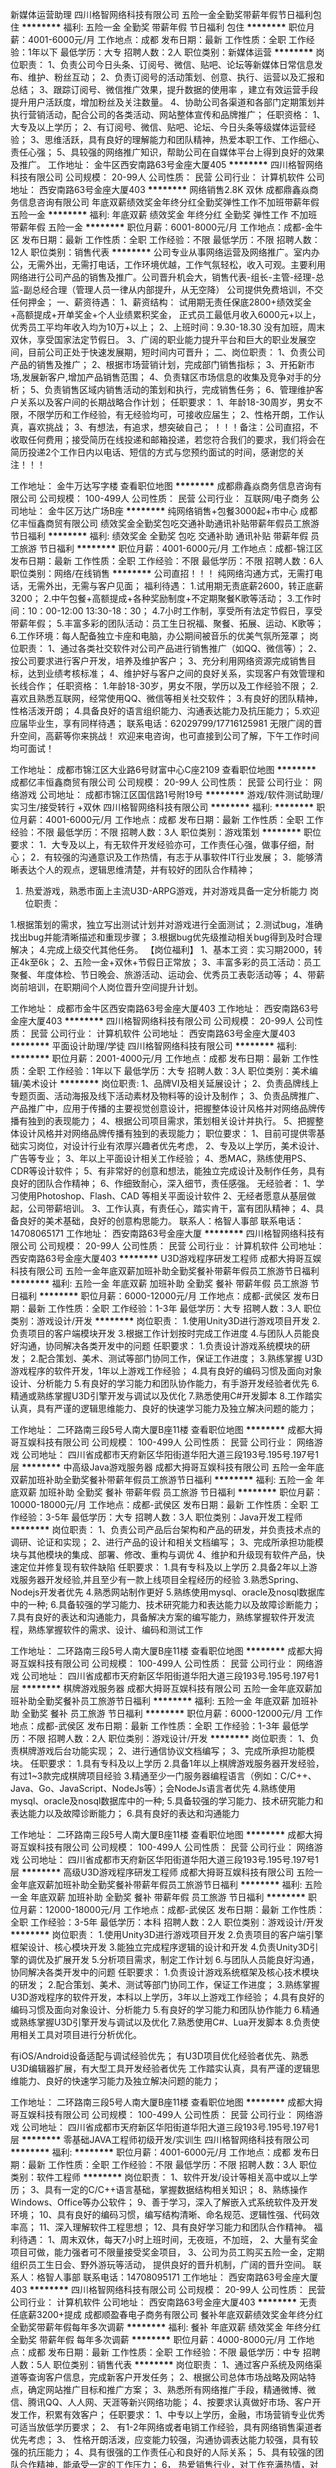 新媒体运营助理
四川格智网络科技有限公司
五险一金全勤奖带薪年假节日福利包住
**********
福利:
五险一金
全勤奖
带薪年假
节日福利
包住
**********
职位月薪：4001-6000元/月 
工作地点：成都
发布日期：最新
工作性质：全职
工作经验：1年以下
最低学历：大专
招聘人数：2人
职位类别：新媒体运营
**********
岗位职责：
1、负责公司今日头条、订阅号、微信、贴吧、论坛等新媒体日常信息发布、维护、粉丝互动；
2、负责订阅号的活动策划、创意、执行、运营以及汇报和总结；
3、跟踪订阅号、微信推广效果，提升数据的使用率 ，建立有效运营手段提升用户活跃度，增加粉丝及关注数量。
4、协助公司各渠道和各部门定期策划并执行营销活动，配合公司的各类活动、网站整体宣传和品牌推广；
任职资格：
1、大专及以上学历；
2、有订阅号、微信、贴吧、论坛、今日头条等级媒体运营经验；
3、思维活跃，具有良好的理解能力和团队精神，热爱本职工作、工作细心、责任心强；
5、具较强的网络推广知识，帮助公司在自媒体平台上得到良好的效果及推广。
工作地址：
金牛区西安南路63号金座大厦405
**********
四川格智网络科技有限公司
公司规模：
20-99人
公司性质：
民营
公司行业：
计算机软件
公司地址：
西安南路63号金座大厦403
**********
网络销售2.8K 双休
成都鼎鑫焱商务信息咨询有限公司
年底双薪绩效奖金年终分红全勤奖弹性工作不加班带薪年假五险一金
**********
福利:
年底双薪
绩效奖金
年终分红
全勤奖
弹性工作
不加班
带薪年假
五险一金
**********
职位月薪：6001-8000元/月 
工作地点：成都-金牛区
发布日期：最新
工作性质：全职
工作经验：不限
最低学历：不限
招聘人数：12人
职位类别：销售代表
**********
公司专业从事网络运营及网络推广。室内办公，无需外出，无需打电话，工作环境优越，工作气氛轻松，收入可观。主要利用网络进行公司产品的销售及推广。公司晋升机会大，销售代表-组长-主管-经理-总监-副总经合理（管理人员一律从内部提升，从无空降）
公司提供免费培训，不交任何押金；
一、薪资待遇：
1、薪资结构：
试用期无责任保底2800+绩效奖金+高额提成+开单奖金+个人业绩累积奖金，
正式员工最低月收入6000元+以上，优秀员工平均年收入均为10万+以上；
2、上班时间：9.30-18.30  没有加班，周末双休，享受国家法定节假日。
3、广阔的职业能力提升平台和巨大的职业发展空间，目前公司正处于快速发展期，短时间内可晋升；
二、岗位职责：
1、负责公司产品的销售及推广；
2、根据市场营销计划，完成部门销售指标；
3、开拓新市场,发展新客户,增加产品销售范围；
4、负责辖区市场信息的收集及竞争对手的分析；
5、负责销售区域内销售活动的策划和执行，完成销售任务；
6、管理维护客户关系以及客户间的长期战略合作计划；
任职要求：
1、年龄18-30周岁，男女不限，不限学历和工作经验，有无经验均可，可接收应届生；
2、性格开朗，工作认真，喜欢挑战；
3、有想法，有追求，想突破自己；
！！！备注：公司直招，不收取任何费用；接受简历在线投递和邮箱投递，若您符合我们的要求，我们将会在简历投递2个工作日内以电话、短信的方式与您预约面试的时间，感谢您的关注！！！

工作地址：
金牛万达写字楼
查看职位地图
**********
成都鼎鑫焱商务信息咨询有限公司
公司规模：
100-499人
公司性质：
民营
公司行业：
互联网/电子商务
公司地址：
金牛区万达广场B座
**********
纯网络销售+包餐3000起+市中心
成都亿丰恒鑫商贸有限公司
绩效奖金全勤奖包吃交通补助通讯补贴带薪年假员工旅游节日福利
**********
福利:
绩效奖金
全勤奖
包吃
交通补助
通讯补贴
带薪年假
员工旅游
节日福利
**********
职位月薪：4001-6000元/月 
工作地点：成都-锦江区
发布日期：最新
工作性质：全职
工作经验：不限
最低学历：不限
招聘人数：6人
职位类别：网络/在线销售
**********
公司直招！！！
纯网络沟通方式，无需打电话，无需外出，无需与客户见面；
福利待遇： 
1.试用期无责底薪2600，转正底薪3200；
2.中午包餐+高额提成+各种奖励制度+不定期聚餐K歌等活动；
3.工作时间：10：00-12:00  13:30-18：30；
4.7小时工作制，享受所有法定节假日，享受带薪年假；
5.丰富多彩的团队活动：员工生日祝福、聚餐、拓展、运动、K歌等；
6.工作环境：每人配备独立卡座和电脑，办公期间被音乐的优美气氛所笼罩；
岗位职责：
1、通过各类社交软件对公司产品进行销售推广（如QQ、微信等）；
2、按公司要求进行客户开发，培养及维护客户；
3、充分利用网络资源完成销售目标，达到业绩考核标准；
4、维护好与客户之间的良好关系，实现客户有效管理和长线合作； 
任职资格：
1.年龄18-30岁，男女不限，学历以及工作经验不限；
2.喜欢且熟悉互联网，经常使用QQ、微信等相关社交软件；
3.有良好的团队精神，性格活泼开朗；
4.具备良好的语言组织能力、沟通表达能力及抗压能力；
5.欢迎应届毕业生，享有同样待遇；
联系电话：62029799/17716125981
无限广阔的晋升空间，高薪等你来挑战！
欢迎来电咨询，也可直接到公司了解，下午工作时间均可面试！

工作地址：
成都市锦江区大业路6号财富中心C座2109
查看职位地图
**********
成都亿丰恒鑫商贸有限公司
公司规模：
20-99人
公司性质：
民营
公司行业：
网络游戏
公司地址：
成都市锦江区国信路1号附19号
**********
游戏/软件测试助理/实习生/接受转行 +双休
四川格智网络科技有限公司
**********
福利:
**********
职位月薪：4001-6000元/月 
工作地点：成都
发布日期：最新
工作性质：全职
工作经验：不限
最低学历：不限
招聘人数：3人
职位类别：游戏策划
**********
职位要求：                       
1．大专及以上，有无软件开发经验亦可，工作责任心强，做事仔细，耐心；
2．有较强的沟通意识及工作热情，有志于从事软件IT行业发展；
3．能够清晰表达个人的观点，逻辑思维清楚，并有较好的团队合作精神；
4. 热爱游戏，熟悉市面上主流U3D-ARPG游戏，并对游戏具备一定分析能力
 岗位职责：
1.根据策划的需求，独立写出测试计划并对游戏进行全面测试；
2.测试bug，准确找出bug并能清晰描述和重现步骤；
3.根据bug优先级推动相关bug得到及时合理解决；
4.完成上级交代其他任务。
【岗位福利】
1、基本工资：实习期2000，转正4k至6k；
2、五险一金+双休+节假日正常放；
3、丰富多彩的员工活动：员工聚餐、年度体检、节日晚会、旅游活动、运动会、优秀员工表彰活动等；
4、带薪岗前培训，在职期间个人岗位晋升空间提升计划。

工作地址：
成都市金牛区西安南路63号金座大厦403
工作地址：
西安南路63号金座大厦403
**********
四川格智网络科技有限公司
公司规模：
20-99人
公司性质：
民营
公司行业：
计算机软件
公司地址：
西安南路63号金座大厦403
**********
平面设计助理/学徒
四川格智网络科技有限公司
**********
福利:
**********
职位月薪：2001-4000元/月 
工作地点：成都
发布日期：最新
工作性质：全职
工作经验：1年以下
最低学历：大专
招聘人数：3人
职位类别：美术编辑/美术设计
**********
岗位职责:
1、品牌VI及相关延展设计；
2、负责品牌线上专题页面、活动海报及线下活动素材及物料等的设计及制作；
3、负责品牌推广、产品推广中，应用于传播的主要视觉创意设计，把握整体设计风格并对网络品牌传播有独到的表现能力；
4、根据公司项目需求，策划相关设计并执行。
5、把握整体设计风格并对网络品牌传播有独到的表现能力；
 职位要求：
1、目前可提供零基础实习岗位，对设计行业有浓厚兴趣者优先考虑，
2、专及以上学历，美术设计、广告等专业；
3、年以上平面设计相关工作经验；
4、悉MAC，熟练使用PS、CDR等设计软件；
5、有非常好的创意和想法，能独立完成设计及制作任务，具有良好的团队合作精神；
6、作细致耐心，深入细节，责任感强。
无经验者：
1、学习使用Photoshop、Flash、CAD 等相关平面设计软件 
2、无经者愿意从基层做起，公司带薪培训。
3、工作认真，有责任心，踏实肯干，富有团队精神；
4、具备良好的美术基础，良好的创意构思能力。
联系人：格智人事部
联系电话：14708065171
工作地址：
西安南路63号金座大厦
**********
四川格智网络科技有限公司
公司规模：
20-99人
公司性质：
民营
公司行业：
计算机软件
公司地址：
西安南路63号金座大厦403
**********
U3D游戏程序研发工程师
成都大拇哥互娱科技有限公司
五险一金年底双薪加班补助全勤奖餐补带薪年假员工旅游节日福利
**********
福利:
五险一金
年底双薪
加班补助
全勤奖
餐补
带薪年假
员工旅游
节日福利
**********
职位月薪：6000-12000元/月 
工作地点：成都-武侯区
发布日期：最新
工作性质：全职
工作经验：1-3年
最低学历：大专
招聘人数：3人
职位类别：游戏设计/开发
**********
岗位职责：
1.使用Unity3D进行游戏项目开发
2.负责项目的客户端模块开发
3.根据工作计划按时完成工作进度
4.与团队人员能良好沟通，协同解决各类开发中的问题
任职要求：
1.负责设计游戏系统模块的研发；
2.配合策划、美术、测试等部门协同工作，保证工作进度；
3.熟练掌握 U3D游戏程序的软件开发，1年以上游戏工作经验；
4.具有良好的编码习惯及面向对象设计、分析能力
5.有良好的学习能力和团队协作能力，有手游开发经验者优先
6.精通或熟练掌握U3D引擎开发与调试以及优化
7.熟悉使用C#开发脚本
8.工作踏实认真，具有严谨的逻辑思维能力、良好的快速学习能力及独立解决问题的能力；

工作地址：
二环路南三段5号人南大厦B座11楼
查看职位地图
**********
成都大拇哥互娱科技有限公司
公司规模：
100-499人
公司性质：
民营
公司行业：
网络游戏
公司地址：
四川省成都市天府新区华阳街道华阳大道三段193号.195号.197号1层
**********
中高级Java游戏服务器
成都大拇哥互娱科技有限公司
五险一金年底双薪加班补助全勤奖餐补带薪年假员工旅游节日福利
**********
福利:
五险一金
年底双薪
加班补助
全勤奖
餐补
带薪年假
员工旅游
节日福利
**********
职位月薪：10000-18000元/月 
工作地点：成都-武侯区
发布日期：最新
工作性质：全职
工作经验：3-5年
最低学历：大专
招聘人数：3人
职位类别：Java开发工程师
**********
岗位职责：
1、负责公司产品后台架构和产品的研发，并负责技术点的调研、论证和实现；
2、进行产品的设计和相关文档编写；
3、完成所承担功能模块与其他模块的集成、部署、修改、重构与调优
4、维护和升级现有软件产品，快速定位并修复现有软件缺陷
任职要求：
1.具有专科及以上学历
2.具备2年以上游戏服务器开发经验,并且至少有一款上线项目全程经历的经验
3.熟悉Spring、Nodejs开发者优先
4.熟悉网站制作更好
5.熟练使用mysql、oracle及nosql数据库中的一种;
6.具备较强的学习能力、技术研究能力和表达能力以及故障诊断能力；
7.具有良好的表达和沟通能力，具备解决方案的编写能力，熟练掌握软件开发流程，熟练掌握软件的需求、设计、编码和测试工作

工作地址：
二环路南三段5号人南大厦B座11楼
查看职位地图
**********
成都大拇哥互娱科技有限公司
公司规模：
100-499人
公司性质：
民营
公司行业：
网络游戏
公司地址：
四川省成都市天府新区华阳街道华阳大道三段193号.195号.197号1层
**********
棋牌游戏服务器
成都大拇哥互娱科技有限公司
五险一金年底双薪加班补助全勤奖餐补员工旅游节日福利
**********
福利:
五险一金
年底双薪
加班补助
全勤奖
餐补
员工旅游
节日福利
**********
职位月薪：6000-12000元/月 
工作地点：成都-武侯区
发布日期：最新
工作性质：全职
工作经验：1-3年
最低学历：不限
招聘人数：2人
职位类别：游戏设计/开发
**********
岗位职责：
1、负责棋牌游戏后台功能实现；
2、进行通信协议文档编写；
3、完成所承担功能模块。
任职要求：
1.具有专科及以上学历
2.具备1年以上棋牌游戏服务器开发经验，有过1~3款完成棋牌项目经验
3.精通至少一门服务器编程语言（例如：C/C++、Java、Go、JavaScript、NodeJs等）；会NodeJs语言者优先
4.熟练使用mysql、oracle及nosql数据库中的一种;
5.具备较强的学习能力、技术研究能力和表达能力以及故障诊断能力；
6.具有良好的表达和沟通能力

工作地址：
二环路南三段5号人南大厦B座11楼
查看职位地图
**********
成都大拇哥互娱科技有限公司
公司规模：
100-499人
公司性质：
民营
公司行业：
网络游戏
公司地址：
四川省成都市天府新区华阳街道华阳大道三段193号.195号.197号1层
**********
高级U3D游戏程序研发工程师
成都大拇哥互娱科技有限公司
五险一金年底双薪加班补助全勤奖餐补带薪年假员工旅游节日福利
**********
福利:
五险一金
年底双薪
加班补助
全勤奖
餐补
带薪年假
员工旅游
节日福利
**********
职位月薪：12000-18000元/月 
工作地点：成都-武侯区
发布日期：最新
工作性质：全职
工作经验：3-5年
最低学历：本科
招聘人数：2人
职位类别：游戏设计/开发
**********
岗位职责：
1.使用Unity3D进行游戏项目开发
2.负责项目的客户端引擎框架设计、核心模块开发
3.能独立完成程序逻辑的设计和开发
4.负责Unity3D引擎的调优及扩展开发
5.分析项目需求，制定工作计划
6.与团队人员能良好沟通，协同解决各类开发中的问题
任职要求：
1.负责设计游戏系统框架及核心技术模块的研发；
2.配合策划、美术、测试等部门协同工作，保证工作进度；
3.熟练掌握 U3D游戏程序的软件开发，本科以上学历，3年以上游戏工作经验；
4.具有良好的编码习惯及面向对象设计、分析能力
5.有良好的学习能力和团队协作能力
6.精通或熟练掌握U3D引擎开发与调试以及优化
7.熟悉使用C#、Lua开发脚本
8.负责使用相关工具对项目进行分析优化。

有iOS/Android设备适配与调试经验优先；
有U3D项目优化经验者优先、熟悉U3D编辑器扩展，有大型工具开发经验者优先
工作踏实认真，具有严谨的逻辑思维能力、良好的快速学习能力及独立解决问题的能力；

工作地址：
二环路南三段5号人南大厦B座11楼
查看职位地图
**********
成都大拇哥互娱科技有限公司
公司规模：
100-499人
公司性质：
民营
公司行业：
网络游戏
公司地址：
四川省成都市天府新区华阳街道华阳大道三段193号.195号.197号1层
**********
零基础JAVA工程师初级开发/实训生
四川格智网络科技有限公司
**********
福利:
**********
职位月薪：4001-6000元/月 
工作地点：成都
发布日期：最新
工作性质：全职
工作经验：不限
最低学历：不限
招聘人数：3人
职位类别：软件工程师
**********
岗位职责：
1、软件开发/设计等相关高中或以上学历；
3、具有一定的C/C++语言基础，掌握数据结构相关知识；
8、熟练操作Windows、Office等办公软件；
9、善于学习，深入了解嵌入式系统软件及开发环境；
10、具有良好的编码习惯，编写结构清晰、命名规范、逻辑性强、代码效率高；
11、深入理解软件工程思想；
12、具有良好学习能力和团队合作精神。
福利待遇：
1、周末双休，每天7小时上班时间，无夜班，不加班，
2、大量有奖金项目可做，能力强者可不限量接受奖金项目，
3、公司为员工购买五险一金，定期组织员工生日会、野外游玩等活动，
提供良好的晋升机制，广阔的晋升空间。
联系人：格智人事部
联系电话：14708095171
工作地址：
西安南路63号金座大厦403
**********
四川格智网络科技有限公司
公司规模：
20-99人
公司性质：
民营
公司行业：
计算机软件
公司地址：
西安南路63号金座大厦403
**********
无责任底薪3200+提成
成都顺盈春电子商务有限公司
餐补年底双薪绩效奖金年终分红全勤奖带薪年假每年多次调薪
**********
福利:
餐补
年底双薪
绩效奖金
年终分红
全勤奖
带薪年假
每年多次调薪
**********
职位月薪：4000-8000元/月 
工作地点：成都
发布日期：最新
工作性质：全职
工作经验：不限
最低学历：中专
招聘人数：5人
职位类别：销售代表
**********
岗位职责：
1、通过客户系统及网络渠道等查询客户信息，完成新客户开发任务；
2、根据公司总体市场战略及网站特点，确定网站推广目标和推广方案；
3、熟悉所有网络推广手段，精通微博、微信、腾讯QQ、人人网、天涯等新兴网络功能；
4、按要求认真做好市场、客户开发工作，积累有效客户；
任职要求：
1、中专以上学历，金融，市场营销专业优秀可适当放低学历要求；
2、 有1-2年网络或者电销工作经验，具有网络销售渠道者优先考虑；
3、 性格开朗活泼，应变能力较强，沟通协调表达能力较强，具有较强的抗压能力；
4、具有很强的工作责任心和良好的人际关系；
5、具有较强的团队合作精神，能承受一定的工作压力；
6， 热爱销售行业，对工作充满热情，对事业有野心有抱负；
7，可接受有能力有抱负应届生 。没有经验没有关系，我们已经有一套成熟完整的营销系统，不需要打电话，也不需要日晒雨淋，只需要在公司做好网络销售，此方法通过市场检验，能顺利开发客户，达成业绩的超额完成，只要你肯学习，经过培训之后就会成为一个优秀的营销人才，月入均可上万！！
薪资福利
1. 每天工作7.5小时，法定节假日带薪全休；
2. 本公司为新员工提供免费培训，完善的培训体系，带薪培训的机会，助您全面提升个人能力；
3. 无责任底薪（2800-4000）+高提成+各种奖金+透明晋升；
4.节假日均有礼品福利或过节福利，年终奖；
5.公司员工每年1-2次省内旅游，每月会有一次聚餐；
6. 广阔的发展、晋升空间，所有管理岗位均从内部优秀员工中提拔产生；
注意：
1. 如果你习惯默默无闻的，请不要来，因为我们这里经常会有各种平台展示你的魅力。
2. 如果你抱着拿底工资的心态，请不要来，因为我们是充满野性，充满抱负的团队。
工作时间：9:30-12:30   13:30-18:00
工作地址
成都高新区天益路理想中心3栋712



工作地址：
成都高新区天益路理想中心3栋712
**********
成都顺盈春电子商务有限公司
公司规模：
20-99人
公司性质：
其它
公司行业：
互联网/电子商务
公司地址：
成都高新区天益路理想中心3栋712
查看公司地图
**********
服务器主程
成都大拇哥互娱科技有限公司
五险一金年底双薪加班补助全勤奖餐补带薪年假员工旅游节日福利
**********
福利:
五险一金
年底双薪
加班补助
全勤奖
餐补
带薪年假
员工旅游
节日福利
**********
职位月薪：12000-18000元/月 
工作地点：成都-武侯区
发布日期：最新
工作性质：全职
工作经验：3-5年
最低学历：本科
招聘人数：1人
职位类别：游戏设计/开发
**********
岗位职责：
1.根据业务需求，制定和计划服务器实行方案
2.负责核心功能系统的设计与开发实现；
3.完成服务器端游戏框架设计以及逻辑编写
4.负责服务器debug，调优等
5.游戏开发过程规范实施及相关研发文档编写等
任职要求：
1.计算机软件或相关专业本科及以上学历，3年以上工作经验，至少1年的游戏服务器开发经验
2.熟悉mysql等常用数据库设计与性能优化
3.良好的面向对象设计理解，熟悉面向对象设计原则，掌握设计模式及应用场景；
4.具备系统调优、性能调优等技能，对疑难技术问题具备较强的排查能力；
5.熟悉socket网络编程
6.精通至少一门服务器编程语言（例如：C/C++、Java、Go、JavaScript、NodeJs等）；会NodeJs语言者优先；
7.熟悉Tcp/ip协议栈、HTTP等网络协议
8.有高并发分布式系统开发经验者优先。
具备良好的沟通能力，性格开朗，吃苦耐劳，有团队合作精神

工作地址：
二环路南三段5号人南大厦B座11楼
查看职位地图
**********
成都大拇哥互娱科技有限公司
公司规模：
100-499人
公司性质：
民营
公司行业：
网络游戏
公司地址：
四川省成都市天府新区华阳街道华阳大道三段193号.195号.197号1层
**********
【聘】数据分析助理
四川格智网络科技有限公司
五险一金全勤奖包住带薪年假节日福利
**********
福利:
五险一金
全勤奖
包住
带薪年假
节日福利
**********
职位月薪：2001-4000元/月 
工作地点：成都
发布日期：最新
工作性质：全职
工作经验：1年以下
最低学历：大专
招聘人数：2人
职位类别：数据运营
**********
岗位职责：
1、负责收集、整理、分析网站各项工作业务动态，建立信息数据库；
2、定期进行数据报表的统计分析并提交汇报，为各项业务的发展提供数据支持；
3、负责公司数据挖掘，尤其是数据的关联分析与总结
4、负责通过数据分析，为产品优化、业务运营和市场推广提供建议；
5、负责用户行为调研，通过数据分析和挖掘，形成报告，提供决策参考。
任职要求：
1、计算机或相关专业大专及以上学历；
2、能熟练使用办公基本软件如：PPT、Word、Excl等数据分析工具，熟悉公司业务和行业知识；
3、具有较强的分析和解决问题的能力，丰富的知识和灵活的应变能力；
4、严密的逻辑思维能力, 对数字敏感, 熟练运用各种数学公式, 具有较强的数学演算能力。
工作地址：
金牛区西安南路63号金座大厦405
**********
四川格智网络科技有限公司
公司规模：
20-99人
公司性质：
民营
公司行业：
计算机软件
公司地址：
西安南路63号金座大厦403
**********
游戏客服3000+
成都鼎鑫焱商务信息咨询有限公司
不加班节日福利弹性工作加班补助全勤奖每年多次调薪无试用期绩效奖金
**********
福利:
不加班
节日福利
弹性工作
加班补助
全勤奖
每年多次调薪
无试用期
绩效奖金
**********
职位月薪：6001-8000元/月 
工作地点：成都
发布日期：最新
工作性质：全职
工作经验：不限
最低学历：不限
招聘人数：10人
职位类别：网络/在线客服
**********
岗位职责：
1.通过网络对公司业务产品进行推广；
2.维护自己的老客户避免客户的流失；
3.及时的解答新客户的疑难问题促进成单；
任职要求：
1.高中以上的学历（优秀者能放宽）；
2.能熟练使用电脑对网络了解并感兴趣；
3.沟通能力好逻辑能力强；
4.认同公司文化，服从领导安排。
工资结构：最低2800+200全勤+100车补+个人业绩提成+十余项公司奖励，高额提成，只要用心做，月入过万不是梦！还有各种奖励机制，不定期聚餐、部门户外活动。
上班时间：9:30-18:30每天准时下班。国家法定节日放假。
上班环境优良，不用出去风吹日晒，坐在办公室吹着空调喝着饮料，大家都是90后，工作氛围轻松，我们希望召集一群有激情有活力的小伙伴，大家团结努力和公司一同成长，发展空间大晋升机会多，我们不会让一起拼搏的小伙伴委屈的，有共同梦想的小伙伴们快快现身吧~
工作地址：
金牛区万达广场
查看职位地图
**********
成都鼎鑫焱商务信息咨询有限公司
公司规模：
100-499人
公司性质：
民营
公司行业：
互联网/电子商务
公司地址：
金牛区万达广场B座
**********
网络客服3000+提成
成都顺盈春电子商务有限公司
绩效奖金年终分红加班补助全勤奖餐补带薪年假节日福利员工旅游
**********
福利:
绩效奖金
年终分红
加班补助
全勤奖
餐补
带薪年假
节日福利
员工旅游
**********
职位月薪：5000-8000元/月 
工作地点：成都
发布日期：最新
工作性质：全职
工作经验：不限
最低学历：不限
招聘人数：10人
职位类别：互联网产品专员/助理
**********
一岗位职责
1、通过客户系统及网络渠道等查询客户信息，完成新客户开发任务；
2、根据公司总体市场战略及网站特点，确定网站推广目标和推广方案；
3、熟悉所有网络推广手段，精通微博、微信、腾讯QQ、人人网、天涯等新兴网络功能；
4、按要求认真做好市场、客户开发工作，积累有效客户；
二任职资格
1、中专以上学历，金融，市场营销专业优秀可适当放低学历要求；
2、 有1-2年网络或者电销工作经验，具有网络销售渠道者优先考虑；
3、 男女不限，性格开朗活泼，应变能力较强，沟通协调表达能力较强，具有较强的抗压能力；
4、具有很强的工作责任心和良好的人际关系；
5、具有较强的团队合作精神，能承受一定的工作压力；
6， 热爱销售行业，对工作充满热情，对事业有野心有抱负；
7，可接受有能力有抱负应届生 。没有经验没有关系，我们已经有一套成熟完整的营销系统，不需要打电话，也不需要日晒雨淋，只需要在公司做好网络销售，此方法通过市场检验，能顺利开发客户，达成业绩的超额完成，只要你肯学习，经过培训之后就会成为一个优秀的营销人才，月入均可上万！！
薪资福利
1. 每天工作7.5小时，法定节假日带薪全休；
2. 本公司为新员工提供免费培训，完善的培训体系，带薪培训的机会，助您全面提升个人能力；
3. 无责任底薪（3000--5000）+高提成+各种奖金+透明晋升；
4.节假日均有礼品福利或过节福利，年终奖；
5.公司员工每年1-2次省内旅游，业绩较好的员工每年一次东南亚或欧洲各国等地度假旅游的机会；
6. 广阔的发展、晋升空间，所有管理岗位均从内部优秀员工中提拔产生；
注意：
1. 如果你习惯默默无闻的，请不要来，因为我们这里经常会有各种平台展示你的魅力。
2. 如果你抱着拿底工资的心态，请不要来，因为我们是充满野性，充满抱负的团队。

工作地址：
成都高新区天益路理想中心3栋712
查看职位地图
**********
成都顺盈春电子商务有限公司
公司规模：
20-99人
公司性质：
其它
公司行业：
互联网/电子商务
公司地址：
成都高新区天益路理想中心3栋712
**********
中高级游戏策划
成都大拇哥互娱科技有限公司
五险一金年底双薪加班补助全勤奖餐补员工旅游节日福利
**********
福利:
五险一金
年底双薪
加班补助
全勤奖
餐补
员工旅游
节日福利
**********
职位月薪：6000-10000元/月 
工作地点：成都-武侯区
发布日期：最新
工作性质：全职
工作经验：不限
最低学历：不限
招聘人数：2人
职位类别：游戏策划
**********
岗位职责：
1.负责游戏开发文档编写和执行;
2.维护开发文档及开发表;
3.进行简单的测试及报告并进行归档维;
4.使用编辑器进行地图编辑或者进行任务关卡脚本的编写;
5.至少做过一个项目的数值策划
任职要求：
1.完成过至少一款3D/2D手机网游
2.热爱游戏方面工作,工作耐心、细致、认真。
3.有较强的逻辑分析能力和总结能力。
4.较强的沟通和团队合作能力。

工作地址：
二环路南三段5号人南大厦B座11楼
查看职位地图
**********
成都大拇哥互娱科技有限公司
公司规模：
100-499人
公司性质：
民营
公司行业：
网络游戏
公司地址：
四川省成都市天府新区华阳街道华阳大道三段193号.195号.197号1层
**********
游戏服务器
成都大拇哥互娱科技有限公司
五险一金年底双薪加班补助全勤奖餐补员工旅游节日福利
**********
福利:
五险一金
年底双薪
加班补助
全勤奖
餐补
员工旅游
节日福利
**********
职位月薪：6000-10000元/月 
工作地点：成都-武侯区
发布日期：最新
工作性质：全职
工作经验：1-3年
最低学历：不限
招聘人数：2人
职位类别：游戏设计/开发
**********
岗位职责：
1、负责公司产品后台功能实现；
2、进行相关文档编写；
3、完成所承担功能模块。
4、维护现有软件产品，快速定位并修复现有软件缺陷
任职要求：
1.具有专科及以上学历
2.具备1年以上游戏服务器开发经验
5.熟练使用mysql、oracle及nosql数据库中的一种;
6.具备较强的学习能力、技术研究能力和表达能力以及故障诊断能力；
7.具有良好的表达和沟通能力，具备解决方案的编写能力

工作地址：
二环路南三段5号人南大厦B座11楼
查看职位地图
**********
成都大拇哥互娱科技有限公司
公司规模：
100-499人
公司性质：
民营
公司行业：
网络游戏
公司地址：
四川省成都市天府新区华阳街道华阳大道三段193号.195号.197号1层
**********
会计/会计助理+周末双休
北京才秀人人科技有限公司成都分公司
五险一金加班补助全勤奖包住餐补带薪年假员工旅游节日福利
**********
福利:
五险一金
加班补助
全勤奖
包住
餐补
带薪年假
员工旅游
节日福利
**********
职位月薪：2001-4000元/月 
工作地点：成都
发布日期：最新
工作性质：全职
工作经验：不限
最低学历：中专
招聘人数：2人
职位类别：审计专员/助理
**********
1.在主办会计指导下完成会计资料整理，粘贴原始凭证，会计凭证录入，会计报表编制，记账凭证装订等会计基础性的工作；
2.在会计指导下完成税务申报等工作；
3.接受客户电话咨询以及到客户取资料等相关工作。
任职资格：1、大学专科以上学历，接受应届毕业生，持有会计从业资格证；
2、熟悉操作财务软件、Excel、Word等办公软件；3
、记账要求字迹清晰、准确、及时，账目日清月结，报表编制准确、及时；
工作地址：
成都市成华区建设路10号万科钻石广场B座5楼
**********
北京才秀人人科技有限公司成都分公司
公司规模：
100-499人
公司性质：
民营
公司行业：
计算机软件
公司地址：
成都市高新区奥克斯广场B座1908
**********
对账文员
北京才秀人人科技有限公司成都分公司
五险一金加班补助全勤奖包住餐补带薪年假员工旅游节日福利
**********
福利:
五险一金
加班补助
全勤奖
包住
餐补
带薪年假
员工旅游
节日福利
**********
职位月薪：2001-4000元/月 
工作地点：成都
发布日期：最新
工作性质：全职
工作经验：不限
最低学历：大专
招聘人数：2人
职位类别：出纳员
**********
岗位职责：
产品数量核定
与供应商进行账务核对
走付款流程
任职要求： 
能力要求：有较强的沟通协调能力；有较强的团队意识；学习能力强，头脑灵活；工作细心、踏实耐劳； 
工作地址：
成都市成华区建设路10号万科钻石广场B座5楼50
**********
北京才秀人人科技有限公司成都分公司
公司规模：
100-499人
公司性质：
民营
公司行业：
计算机软件
公司地址：
成都市高新区奥克斯广场B座1908
**********
行政文员，会计助理
北京才秀人人科技有限公司成都分公司
五险一金加班补助全勤奖包住餐补带薪年假员工旅游节日福利
**********
福利:
五险一金
加班补助
全勤奖
包住
餐补
带薪年假
员工旅游
节日福利
**********
职位月薪：2001-4000元/月 
工作地点：成都
发布日期：最新
工作性质：全职
工作经验：不限
最低学历：大专
招聘人数：2人
职位类别：后勤人员
**********
任职要求:
1.20-28岁，大专及以上学历，
2.熟练使用办公软件和办公自动化设备;
3.责任心强，工作细致。
4.有团队合作精神。有工作经验者优先。

注意事项：

1、所需资料：身份证原件、毕业证原件以及复印件各一张
工作地址：
成都市成华区建设路10号万科钻石广场B座5楼
**********
北京才秀人人科技有限公司成都分公司
公司规模：
100-499人
公司性质：
民营
公司行业：
计算机软件
公司地址：
成都市高新区奥克斯广场B座1908
**********
急聘会计助理老员工带
北京才秀人人科技有限公司成都分公司
五险一金加班补助全勤奖包住餐补带薪年假员工旅游节日福利
**********
福利:
五险一金
加班补助
全勤奖
包住
餐补
带薪年假
员工旅游
节日福利
**********
职位月薪：4001-6000元/月 
工作地点：成都
发布日期：最新
工作性质：全职
工作经验：不限
最低学历：中技
招聘人数：3人
职位类别：游戏界面设计
**********
岗位职责：
1、审批财务收支，审阅财务专题报告和会计报表，对重大的财务收支计划、经济合同进行会签；
2、编制预算和执行预算，参与拟订资金筹措和使用方案，确保资金的有效使用；
3、审查公司对外提供的会计资料；
4、负责审核公司本部和各下属单位上报的会计报表和集团公司会计报表，编制财务综合分析报告和专题分析报告，为公司领导决策提供可靠的依据；
任职资格：
1、会计相关专业，大专以上学历；
2、认真细致，爱岗敬业，吃苦耐劳，有良好的职业操守；
3、思维敏捷，接受能力强，能独立思考，善于总结工作经验；
4、熟练应用财务及Office办公软件，对金蝶、用友等财务系统有实际操作者优先；
福利待遇：
1、基本工资3500+双休+五险一金+绩效+年底双薪；
2、带薪年假、带薪病假及法定假期；
3、养老保险、医疗保险、生育保险、工伤保险、失业保险及住房公积金、商业保险；
工作地址：
成都市成华区建设路10号万科钻石广场B座5楼509
**********
北京才秀人人科技有限公司成都分公司
公司规模：
100-499人
公司性质：
民营
公司行业：
计算机软件
公司地址：
成都市高新区奥克斯广场B座1908
**********
急招 会计助理 周末双休
北京才秀人人科技有限公司成都分公司
五险一金加班补助全勤奖包住餐补带薪年假员工旅游节日福利
**********
福利:
五险一金
加班补助
全勤奖
包住
餐补
带薪年假
员工旅游
节日福利
**********
职位月薪：2001-4000元/月 
工作地点：成都
发布日期：最新
工作性质：全职
工作经验：不限
最低学历：中技
招聘人数：2人
职位类别：出纳员
**********
岗位职责：
1、负责公司代理记帐客户纳税申报和财务处理
2、客户会计资料及档案的装订整理
3、根据企业财务的情况，分析可能出现的财务风险，提出合理建议
任职要求：
1、有近期一年及以上的代理记帐会计工作经验
2、熟悉纳税申报流程，财务核算流程，熟悉操作用友等财务软件
3、有较强的责任心，有一定的抗压能力
4、持有会计从业资格证。
工作地址：
成都市成华区建设路10号万科钻石广场B座5楼50
**********
北京才秀人人科技有限公司成都分公司
公司规模：
100-499人
公司性质：
民营
公司行业：
计算机软件
公司地址：
成都市高新区奥克斯广场B座1908
**********
游戏ui设计师
北京才秀人人科技有限公司成都分公司
五险一金加班补助全勤奖包住餐补带薪年假员工旅游节日福利
**********
福利:
五险一金
加班补助
全勤奖
包住
餐补
带薪年假
员工旅游
节日福利
**********
职位月薪：2001-4000元/月 
工作地点：成都
发布日期：最新
工作性质：全职
工作经验：不限
最低学历：不限
招聘人数：2人
职位类别：游戏设计/开发
**********
举报收藏
 岗位职责： 1、与制作人/策划协作设计游戏UI整体风格；
 2、根据游戏的实际需求和玩家的体验角度，设计合理的界面布局；
 3、结合整体风格和策划需求， 绘制游戏界面和图标；
 任职要求： 1、1-3年以上的游戏UI工作经验；
2、有良好的造型能力和色彩感。有良好手绘能力，对人机交互和用户体验理论知识有了 解的更佳；
 3、熟练使用ps，ai，等美术工具；
 4、能根据游戏的美术风格来设计合适的界面美术风格，并且与特效和动画合作，为界面中的动态表现部分做设计；
 5、热爱游戏开发，具备良好的学习能力和沟通能力，能按时完成工作；
工作地址：
成都市成华区建设路10号万科钻石广场B座5楼50
**********
北京才秀人人科技有限公司成都分公司
公司规模：
100-499人
公司性质：
民营
公司行业：
计算机软件
公司地址：
成都市高新区奥克斯广场B座1908
**********
3D场景设计师
北京才秀人人科技有限公司成都分公司
五险一金加班补助全勤奖包住餐补带薪年假员工旅游节日福利
**********
福利:
五险一金
加班补助
全勤奖
包住
餐补
带薪年假
员工旅游
节日福利
**********
职位月薪：2001-4000元/月 
工作地点：成都
发布日期：最新
工作性质：全职
工作经验：不限
最低学历：大专
招聘人数：2人
职位类别：三维/3D设计/制作
**********
小程序打开
举报收藏
 岗位职责:
1、能负责世界物件的制作，例如水井、亭子，马车等场景物件；能制作场景中花草树木等植物型物件；
2、热爱游戏事业，良好的沟通协调能力.工作积极主动，能适应工作压力，要有良好的团队合作精神。 
3、对色彩规律和光影关系有一定的了解，掌握五大基调，对质地的表现能力，能明确材质在受到光照后的色彩变化；有主动思考制作与呈现效果的态度，对工作所呈现的结果有精益求精的心态；

任职要求：
         1、具有较好的绘画功底，能够明确表达绘画对象的体积，较准确地把握物体的结构；
          2、熟练使用3DMAX，PS，BODYPARINTER等软件及手绘板的使用；
          3、有1-2年以上3D游戏设计经验；
          4、必须有地图编辑的经验。
          5、能接受策划和程序具体需求和美术组长所分配的任务要求；
          6、具备良好的团队精神，有刻苦耐劳与积极务实的工作态度，热衷于游戏事业；
          7、大专以上学历，具有扎实的美术功底，有2年以上叁维美术制作专职工作经验；
          8、造型能力强，对游戏风格把握好，能够准确制作出原画设计的内容；
          9、勇于创新、勇于实践、善于沟通、有责任感、能承受工作压力；请附带作品投递简历
工作地址：
成都市成华区建设路10号万科钻石广场B座5楼
**********
北京才秀人人科技有限公司成都分公司
公司规模：
100-499人
公司性质：
民营
公司行业：
计算机软件
公司地址：
成都市高新区奥克斯广场B座1908
**********
淘宝/天猫美工 设计师
北京才秀人人科技有限公司成都分公司
五险一金加班补助全勤奖包住餐补带薪年假员工旅游节日福利
**********
福利:
五险一金
加班补助
全勤奖
包住
餐补
带薪年假
员工旅游
节日福利
**********
职位月薪：2001-4000元/月 
工作地点：成都
发布日期：最新
工作性质：全职
工作经验：不限
最低学历：不限
招聘人数：4人
职位类别：网页设计/制作/美工
**********
岗位职责：
1.负责店铺首页，爆款详情页，大促活动页的设计；及各平台产品特色宣传。
2.负责常规页面、详情页模板设计； 
3.负责套版和二级页面设计； 
4.负责钻展素材的制作； 
5.负责直通车素材的设计； 
6.负责电商部门其他素材的设计制作

任职要求：
1、能够持续受工作压力和挑战，工作态度端正、耐心细致；
2、具有良好的网页及平面设计能力、丰富天猫淘宝店铺设计经验。；
3、精通Photoshop\Dreamweaver\Illustrator等设计软件，对图片渲染和视觉效果有较好认识；
4、善于与人沟通，良好的团队合作精神和高度的责任感，能够承受压力，有创新精神，保证工作质量。
工作地址：
成都市成华区建设路10号万科钻石广场B座5楼50
**********
北京才秀人人科技有限公司成都分公司
公司规模：
100-499人
公司性质：
民营
公司行业：
计算机软件
公司地址：
成都市高新区奥克斯广场B座1908
**********
UI 设计师
北京才秀人人科技有限公司成都分公司
五险一金加班补助全勤奖包住餐补带薪年假员工旅游节日福利
**********
福利:
五险一金
加班补助
全勤奖
包住
餐补
带薪年假
员工旅游
节日福利
**********
职位月薪：2001-4000元/月 
工作地点：成都
发布日期：最新
工作性质：全职
工作经验：不限
最低学历：大专
招聘人数：2人
职位类别：工业设计
**********
岗位职责：
1、负责公司开发web/移动端的交互及视觉创意设计；
2、参与产品的整体视觉风格和设计，对互联网产品进行持续视觉优化；
3、参与设计体验、流程的制定和规范；
4、分享设计经验、推动提高团队的设计能力；
任职要求：
1、美术、艺术设计等相关专业本科及以上学历；
2、3年以上网页以及APP UI设计经验或两年以上网页设计经验，熟悉相关设计标准和规范；
3、能够熟练使用Photoshop、Illustrator、dreamweaver、Axure等软件；
4、有扎实的美术基础、较强的美学素养、色彩审美观、关注APP和网页设计潮流；
5、做事认真细致、工作效率高、思维敏捷、善于沟通、具有敬业精神和团队协作精神；
6、应聘时请提供个人作品，投送简历请附相关作品或链接；
工作地址：
成都市成华区建设路10号万科钻石广场B座5楼50
**********
北京才秀人人科技有限公司成都分公司
公司规模：
100-499人
公司性质：
民营
公司行业：
计算机软件
公司地址：
成都市高新区奥克斯广场B座1908
**********
平面美工+双休五险一金
北京才秀人人科技有限公司成都分公司
五险一金加班补助全勤奖包住餐补带薪年假员工旅游节日福利
**********
福利:
五险一金
加班补助
全勤奖
包住
餐补
带薪年假
员工旅游
节日福利
**********
职位月薪：2001-4000元/月 
工作地点：成都
发布日期：最新
工作性质：全职
工作经验：不限
最低学历：中技
招聘人数：2人
职位类别：平面设计
**********
岗位要求：
1.有相关海报、宣传单页、网页设计等工作经验者优先；
2.能熟练应用photoshop/coreldraw等相关平面设计软件，能独立完成相关设计工作；
3思维活跃有创意，具有较强的视觉表现力，能够根据市场需求设计不同风格；
4.工作认真，责任心强，吃苦耐劳，学习能力强，有团队合作精神。

试用期1-3个月，转正后享有平均月薪不低于3000元/月收入
工作时间：早9-晚6 双休 法定假日休息，带薪年假
入职后：并且公司提供全方位的办公环境和设施设备，能力居上者有广阔的晋升位置。
欢迎广大应届毕业生、有识之士加盟共同实现梦想，创造达内集团成都分公司美好明天。
工作地址：
成都市成华区建设路10号万科钻石广场B座
**********
北京才秀人人科技有限公司成都分公司
公司规模：
100-499人
公司性质：
民营
公司行业：
计算机软件
公司地址：
成都市高新区奥克斯广场B座1908
**********
会计专员
北京才秀人人科技有限公司成都分公司
五险一金加班补助全勤奖包住餐补带薪年假员工旅游节日福利
**********
福利:
五险一金
加班补助
全勤奖
包住
餐补
带薪年假
员工旅游
节日福利
**********
职位月薪：2001-4000元/月 
工作地点：成都
发布日期：最新
工作性质：全职
工作经验：不限
最低学历：大专
招聘人数：3人
职位类别：出纳员
**********
举报收藏
岗位职责：
1.办理现金、银行收付款业务,；现金管理。
2.审核公司的原始单据，办理日常的会计业务。
3.银行账户管理。
4.支票、收据等的管理。
5.编制现金、银行存款日记账，编制公司的会计报表。
6.银行理财产品管理等。
7.熟悉科技产业相关政策及税收优惠条件，具备一定政策分析能力。
8.办理税务相关事宜。
9.领导交办的其他事项。

任职要求：
1.女性，大专及以上学历，财务管理、会计学、金融学等相关专业。
2.有至少2年财会工作经验。
3.有操作多个子母、分公司财务内容经验者优先。
4.持有C1驾照并能熟练使用。
工作地址：
成都市成华区建设路10号万科钻石广场B座5楼50
**********
北京才秀人人科技有限公司成都分公司
公司规模：
100-499人
公司性质：
民营
公司行业：
计算机软件
公司地址：
成都市高新区奥克斯广场B座1908
**********
实训会计/会计助理
北京才秀人人科技有限公司成都分公司
五险一金加班补助全勤奖包住餐补带薪年假员工旅游节日福利
**********
福利:
五险一金
加班补助
全勤奖
包住
餐补
带薪年假
员工旅游
节日福利
**********
职位月薪：2001-4000元/月 
工作地点：成都
发布日期：最新
工作性质：全职
工作经验：不限
最低学历：大专
招聘人数：2人
职位类别：出纳员
**********
小程序打开
举报收藏
 入职方式：
A直接入职要求：
1、建立健全会计科目，编制会计凭证，出具财务报表及内部经营月报 
2、准确计算各项税金，及时进行纳税申报 
3、协助年度审计及税审工作，按时完成年度所得税汇算清缴 
4、执行集团财务对账制度，定期核对账务，确保财务数据的及时准确 
5、按时完成年度工商年检，统计申报及统计年报工作 
工作地址：
成都市成华区建设路10号万科钻石广场B座
**********
北京才秀人人科技有限公司成都分公司
公司规模：
100-499人
公司性质：
民营
公司行业：
计算机软件
公司地址：
成都市高新区奥克斯广场B座1908
**********
信息审计专员
北京才秀人人科技有限公司成都分公司
五险一金加班补助全勤奖包住餐补带薪年假员工旅游节日福利
**********
福利:
五险一金
加班补助
全勤奖
包住
餐补
带薪年假
员工旅游
节日福利
**********
职位月薪：2001-4000元/月 
工作地点：成都
发布日期：最新
工作性质：全职
工作经验：不限
最低学历：大专
招聘人数：2人
职位类别：审计专员/助理
**********
任职要求：
1、具有审计、会计、财务管理、计算机等相关专业全日制大学本科及以上学历。
2、具有一定的审计知识和实际审计经验；
3、配合审计经理开展信息系统数据统计、分析及相关报表、报告编写工作；
4、具备一定的数据处理能力和分析能力，能够熟练应用数据库软件对数据进行加工分析；
岗位职责：
1、负责制定和执行内部审计的工作计划；
2、编制审计报告，并就审计结果提供有效、可行的意见与建议；
3、负责对不符合项纠正措施进行跟踪、验证；
4、编制审计报告，并就审计结果提供有效、可行的意见与建议；
5、编制内审章程及内审标准化工作手册，并切实贯彻执行
6、负责审计档案的保管和使用
工作地址：
成都市成华区建设路10号万科钻石广场B座5楼50
**********
北京才秀人人科技有限公司成都分公司
公司规模：
100-499人
公司性质：
民营
公司行业：
计算机软件
公司地址：
成都市高新区奥克斯广场B座1908
**********
助理会计师
北京才秀人人科技有限公司成都分公司
五险一金加班补助全勤奖包住餐补带薪年假员工旅游节日福利
**********
福利:
五险一金
加班补助
全勤奖
包住
餐补
带薪年假
员工旅游
节日福利
**********
职位月薪：2001-4000元/月 
工作地点：成都
发布日期：最新
工作性质：全职
工作经验：不限
最低学历：大专
招聘人数：2人
职位类别：审计专员/助理
**********
招聘要求：
1、财务管理相关专业毕业，持有初级会计师资格证及以上职称，英语四级级以上水平。
2、熟练掌握会计核算、内部控制、税法等财务管理知识；熟悉会计信息系统（SAP、SAGE、Kingdee等）、金融、公司战略等知识。
3、熟悉国家会计、财税和内部控制等相关政策、法规，具备较强的流程管理知识和风险管控意识。
4、具备吃苦耐劳的敬业精神，有高度的责任心，原则性强，执行力强，沟通能力突出，思维敏捷，学习能力强，具备独立思考和分析问题的能力。
5、掌握基础的信息系统运维知识，具备良好的数字敏感性和财务报告撰写能力，能开展IT设备的基础性维护工作（计算机二级及以上优先）。

岗位职责：
1、根据部门的安排和要求，在直接上级的带领下，具体负责会计科目的核算、会计凭证的出具，确保财务总账核算的准确性。
2、根据部门的标准要求，定期检查财务总账与明细账目的数据一致性，分析各总账数据，确保完整、准确。
3、出具月结/年结前的费用结转和分摊等会计凭证，确保月结/年结工作顺利进行。
4、编制财务管理报表和财务分析报告。
5、开展发票的扫描、开具、管理、核对等工作，开展增值税、附加税、企业所得税、个人所得税等核定税种的申报工作，协助领导做好纳税分析及筹划。
6、领导交办的其他工作及本职工作相关的支持和协调工作。
7、上班时间5天8小时工作制，周末双休。
工作地址：
成都市成华区建设路10号万科钻石广场B座
**********
北京才秀人人科技有限公司成都分公司
公司规模：
100-499人
公司性质：
民营
公司行业：
计算机软件
公司地址：
成都市高新区奥克斯广场B座1908
**********
专职财务会计
北京才秀人人科技有限公司成都分公司
五险一金加班补助全勤奖包住餐补带薪年假员工旅游节日福利
**********
福利:
五险一金
加班补助
全勤奖
包住
餐补
带薪年假
员工旅游
节日福利
**********
职位月薪：2001-4000元/月 
工作地点：成都
发布日期：最新
工作性质：全职
工作经验：不限
最低学历：大专
招聘人数：3人
职位类别：审计专员/助理
**********
岗位职责：
 一、负责公司的会计核算事宜，及时做好凭证的编制、登记，做到账证相符、账表相符；
二、熟悉办税流程，处理科目分类、编制报表、申报纳税、发票领购等税务相关事宜；
三、按月度及时填写并报送会计报表，包括成本报表、费用报表、工资报表、报表附注、科目余额表和财务情况说明等。
四、按月、季、年度及时进行税务申报及汇算清缴，依法正确计提和上缴各项税费，并负责公司税费台账的登记和管理。
五、根据计划、预算指标审核各类成本费用支出单据，并报告计划和预算的执行情况。
六、负责公司对外统计工作，按要求及时上报统计报表。
七、熟练操作各种office办公软件及财务专用软件。
八、对公司的会计凭证、各类账表定期打印、收集整理、装订成册、登记编号，妥善保管，并按照规定程序办理销毁报批手续。
九、负责公司相关验资、审计、税务咨询等事宜。
十、核算工资，正常情况下于规定时间发放，特殊情况除外。

任职要求：
1、财会专业，3年及以上相关工作经验。
2、大专及以上文凭。
3、具有会计从业资格证。
4、熟悉税务办税流程，需要了解和掌握一定的财务管理知识、规范化知识、计算机知识、统计知识。
工作地址：
成都市成华区建设路10号万科钻石广场B座5楼50
**********
北京才秀人人科技有限公司成都分公司
公司规模：
100-499人
公司性质：
民营
公司行业：
计算机软件
公司地址：
成都市高新区奥克斯广场B座1908
**********
零基础转行游戏测试工程
北京才秀人人科技有限公司成都分公司
五险一金加班补助全勤奖包住餐补带薪年假员工旅游节日福利
**********
福利:
五险一金
加班补助
全勤奖
包住
餐补
带薪年假
员工旅游
节日福利
**********
职位月薪：2001-4000元/月 
工作地点：成都
发布日期：最新
工作性质：全职
工作经验：不限
最低学历：大专
招聘人数：3人
职位类别：游戏测试
**********
一、岗位要求
1、应往届大专及以上学历，有较强的学习能力、语言沟通能力；
2、希望转型到高薪职位的IT从业人员；或在销售、文职、财务、管理、建筑、采购及预算等领域工作多年，想进入软件开发行业的从业者；
3、毕业后，没有机会进入理想行业的大学生，特别是：计算机、信息管理、经济管、工商管理、财务金融、工业工程、自动化、物流供应链、电子商务、机械类、应用数、法律等专业。
4、有计算机语言基础者优先，如：C语言、JAVA、.Net、PHP等；
5、可接受入职前项目技能实训，项目实训期间无任何费用，并且每月享有补助（1000-3000元/月不等），协助解决住宿，有补贴。
二、职位方向
软件测试工程师、系统测试工程师、web前端测试工程师、互联网软件测试工程师、Android/IOS软件测试工程师、移动终端测试工程师等。
工作地址：
成都市成华区建设路10号万科钻石广场B座5楼50
**********
北京才秀人人科技有限公司成都分公司
公司规模：
100-499人
公司性质：
民营
公司行业：
计算机软件
公司地址：
成都市高新区奥克斯广场B座1908
**********
急聘会计助理老员工带
北京才秀人人科技有限公司成都分公司
五险一金加班补助全勤奖包住餐补带薪年假员工旅游节日福利
**********
福利:
五险一金
加班补助
全勤奖
包住
餐补
带薪年假
员工旅游
节日福利
**********
职位月薪：2001-4000元/月 
工作地点：成都
发布日期：最新
工作性质：全职
工作经验：不限
最低学历：大专
招聘人数：2人
职位类别：审计专员/助理
**********
岗位职责：
1、审批财务收支，审阅财务专题报告和会计报表，对重大的财务收支计划、经济合同进行会签；
2、编制预算和执行预算，参与拟订资金筹措和使用方案，确保资金的有效使用；
3、审查公司对外提供的会计资料；
4、负责审核公司本部和各下属单位上报的会计报表和集团公司会计报表，编制财务综合分析报告和专题分析报告，为公司领导决策提供可靠的依据；
任职资格：
1、会计相关专业，大专以上学历；
2、认真细致，爱岗敬业，吃苦耐劳，有良好的职业操守；
3、思维敏捷，接受能力强，能独立思考，善于总结工作经验；
4、熟练应用财务及Office办公软件，对金蝶、用友等财务系统有实际操作者优先；
福利待遇：
1、基本工资3500+双休+五险一金+绩效+年底双薪；
2、带薪年假、带薪病假及法定假期；
3、养老保险、医疗保险、生育保险、工伤保险、失业保险及住房公积金、商业保险；
工作地址：
成都市成华区建设路10号万科钻石广场B座
**********
北京才秀人人科技有限公司成都分公司
公司规模：
100-499人
公司性质：
民营
公司行业：
计算机软件
公司地址：
成都市高新区奥克斯广场B座1908
**********
全职会计
北京才秀人人科技有限公司成都分公司
五险一金加班补助全勤奖包住餐补带薪年假员工旅游节日福利
**********
福利:
五险一金
加班补助
全勤奖
包住
餐补
带薪年假
员工旅游
节日福利
**********
职位月薪：2001-4000元/月 
工作地点：成都
发布日期：最新
工作性质：全职
工作经验：不限
最低学历：大专
招聘人数：3人
职位类别：出纳员
**********
岗位职责：
1、负责日常收支的管理和核对；
2、办公室基本账务的核对；
3、负责收集和审核原始凭证，保证报销手续及原始单据的合法性、准确性；
4、负责登记现金、银行存款日记账并准确录入系统，按时编制银行存款余额调节表；
5、负责记账凭证的编号、装订；保存、归档财务相关资料；
6、负责开具各项票据；
7、配合总会负责办公室财务管理统计汇总。
任职资格：
1、大学专科以上学历，会计学或财务管理专业毕业；
2、具有5年以上会计工作经验；25岁以上；
3、熟悉操作财务软件、Excel、Word等办公软件；
4、记账要求字迹清晰、准确、及时，账目日清月结，报表编制准确、及时；
5、工作认真，态度端正；
6、了解国家财经政策和会计、税务法规，熟悉银行结算业务。
7、会一般纳税人业务，增值税业务；
上班时间：周一至周五，上午9：00-12:00，下午13：30-17：30（国家法定假日）
要求：能吃苦耐劳，踏实勤奋。
  工作地址：
成都市成华区建设路10号万科钻石广场B座5楼50
**********
北京才秀人人科技有限公司成都分公司
公司规模：
100-499人
公司性质：
民营
公司行业：
计算机软件
公司地址：
成都市高新区奥克斯广场B座1908
**********
财务总监
北京才秀人人科技有限公司成都分公司
五险一金加班补助全勤奖包住餐补带薪年假员工旅游节日福利
**********
福利:
五险一金
加班补助
全勤奖
包住
餐补
带薪年假
员工旅游
节日福利
**********
职位月薪：4001-6000元/月 
工作地点：成都
发布日期：最新
工作性质：全职
工作经验：不限
最低学历：大专
招聘人数：2人
职位类别：会计经理/主管
**********
小程序打开
举报收藏
 任职要求：
1、财务、经济类专业专科及以上学历，有注册会计师或高级会计师职称优先；
2、八年以上大型企业或集团公司财务管理工作经验，有企业上市（IPO）经验者优先；
3、熟悉国家相关财务、税务、审计法律法规和政策；
4、熟悉财务计划、成本分析核算、审计、税收、融资等高级财务管理工作，思维敏捷有战略性有前瞻性，精通投、融资管理和资本营运管理；
5、具有良好的职业道德和团队协作精神；具备很强的决策、组织、沟通及协调能力，作风严谨，诚实正直；
6、38岁以上，会驾驶，能适应工作出差。
工作地址：
成都市成华区建设路10号万科钻石广场B座5楼50
**********
北京才秀人人科技有限公司成都分公司
公司规模：
100-499人
公司性质：
民营
公司行业：
计算机软件
公司地址：
成都市高新区奥克斯广场B座1908
**********
手机游戏开发测试员
北京才秀人人科技有限公司成都分公司
五险一金加班补助全勤奖包住餐补带薪年假员工旅游节日福利
**********
福利:
五险一金
加班补助
全勤奖
包住
餐补
带薪年假
员工旅游
节日福利
**********
职位月薪：2001-4000元/月 
工作地点：成都
发布日期：最新
工作性质：全职
工作经验：不限
最低学历：不限
招聘人数：3人
职位类别：出纳员
**********
举报收藏
福利待遇：
1、工作时间：9:00-18:00， 双休，高档写字楼办公！
2、享受法定休假，五险一金，
3、公司会根据个人情况定向培养，提供良好的发展空间；
4、有资深的软件工程师亲自带队培养，给每一位员工提供最大的学习与发展空间。
 岗位要求：
1、18-28岁，高中中专及以上学历同，理工科优先，
2、计算机、理工类、外语类专业优先(非此范围须通过逻辑思维能力测试及入职面试)
3、对计算机、网站设计、软件开发、游戏开发感兴趣；
4、熟练使用相关办公软件，具备基本的网络知识；
 有意向均可投下你的简历，我们会尽快与您联系！！！
工作地址：
成都市成华区建设路10号万科钻石广场B座5楼50
**********
北京才秀人人科技有限公司成都分公司
公司规模：
100-499人
公司性质：
民营
公司行业：
计算机软件
公司地址：
成都市高新区奥克斯广场B座1908
**********
22989-数据库后台开发工程师（北京/成都/深圳）(职位编号：37557)
深圳腾讯计算机系统有限公司
**********
福利:
**********
职位月薪：面议 
工作地点：成都
发布日期：最新
工作性质：全职
工作经验：无经验
最低学历：
招聘人数：若干
职位类别：其他
**********
工作职责：
支持云数据库的研发和维护；
针对产品需求提供高质量系统支撑。
工作要求：
2-5年以上的数据库开发经验，熟悉关系数据库，分布式存储的基础理论知识；
熟悉MySQL，SQL Server， Oracle， PostgreSQL中的一种及以上数据库；
熟练掌握C/C++, java，Python， Perl， Golang等一种及以上开发语言；
有互联网高并发，高可用服务开发经验最佳；
对技术有追根究底的态度；
良好的表达能力，能够清晰和准确地描述问题，具有闭环解决问题能力，并具备较强的抗压能力。
**********
深圳腾讯计算机系统有限公司
公司规模：
10000人以上
公司性质：
民营
公司行业：
IT服务(系统/数据/维护)
公司主页：
http://www.tencent.com
公司地址：
深圳市南山区科技园科技中一路腾讯大厦
**********
财务会计/出纳/统计员
北京才秀人人科技有限公司成都分公司
五险一金加班补助全勤奖包住餐补带薪年假员工旅游节日福利
**********
福利:
五险一金
加班补助
全勤奖
包住
餐补
带薪年假
员工旅游
节日福利
**********
职位月薪：2001-4000元/月 
工作地点：成都
发布日期：最新
工作性质：全职
工作经验：不限
最低学历：大专
招聘人数：2人
职位类别：出纳员
**********
岗位职责：
1、每月填制记账凭证
2、每月各项费用及资产按规定进行预提、待摊、折旧的核算；
3、开具发票、收据；票据领用登记，收回及时销号；
4、每月国、地税税款计算、缴纳及申报；
5、按月打印银行回单、编制银行余额调节表编制；
6、领导交办的其他工作。

任职要求：
1、会计相关专业大专以上学历，持有会计从业资格证；
2. 22-35岁，有相关财务助理经验者优先；
3. 熟悉国家会计法规和相关税收政策法规；熟悉银行业务和报税流程；
4、 熟练使用财务软件和Windows、Excel、Word等办公软件；
5、具备良好的沟通能力及团队协作精神，严谨、踏实、稳重并对工作认真负责；
工作地址：
成都市成华区建设路10号万科钻石广场B座5楼50
**********
北京才秀人人科技有限公司成都分公司
公司规模：
100-499人
公司性质：
民营
公司行业：
计算机软件
公司地址：
成都市高新区奥克斯广场B座1908
**********
Java软件开发程序员
清软高科(北京)科技有限公司
五险一金年底双薪绩效奖金加班补助全勤奖包住带薪年假节日福利
**********
福利:
五险一金
年底双薪
绩效奖金
加班补助
全勤奖
包住
带薪年假
节日福利
**********
职位月薪：6001-8000元/月 
工作地点：成都
发布日期：最新
工作性质：全职
工作经验：不限
最低学历：大专
招聘人数：6人
职位类别：通信技术工程师
**********
一、职位要求：
1、大学专科以上学历（有计算机基础可以放宽学历要求) ；
2、愿意深入Java软件开发并长期从事；
3、对业界的工具和技术有强烈的求知欲；
4、学习能力强，有较强的沟通能力，有较强的理解，逻辑分析能力以及处理能力；
5、不限学科，可跨专业，应届毕业生优先,喜欢网络及技术开发者优先；
二、工作职责：
1、协助工程师完成部分技术文档的编辑、撰写工作；完成代码编写工作；
2、协助工程师对软件项目进行测试，记录并提交；
3、负责系统的总体技术方案与系统设计以及系统的质量控制；
4、完成工程师安排的其他技术相关的任务，每日进行工作汇报；
三，薪资待遇：
1、入职前3个月岗前实习，实习期间最少完成3个项目，完成后一个项目有（1000-3000）补助。
2、经过实习期的员工，通过项目考核合格后由人事部签订正式劳动合同（可签三方协议）、办理组织关系迁转、享受国家规定的保险福利待遇（五险一金、带薪年假、各项补助等）。

工作地址：
高新区天府软件园
查看职位地图
**********
清软高科(北京)科技有限公司
公司规模：
100-499人
公司性质：
股份制企业
公司行业：
计算机软件
公司地址：
海淀永丰科技园
**********
22989-腾讯云数据库平台产品经理（北京/深圳/成都）(职位编号：37564)
深圳腾讯计算机系统有限公司
**********
福利:
**********
职位月薪：面议 
工作地点：成都
发布日期：最新
工作性质：全职
工作经验：无经验
最低学历：
招聘人数：若干
职位类别：其他
**********
工作职责：
负责数据库平台产品及系统平台服务的需求分析、产品规划，产出需求文档，产品设计文档；
协同各部门资源和支持，驱动项目进度，按期保质完成产品各阶段目标；
负责抽象和规划数据库产品公共能力，以用户需求为基础，打造创新型产品。
工作要求：
具备三年以上软件产品设计经验，对云计算产品、云计算系统平台和客户有深入理解；
具备良好的用户沟通能力，能够深入理解用户场景并进行需求分析；
具备大型应用系统的架构能力，善于团队合作，能够促进团队内外成员间顺畅协作；
能够组织多团队协作完成项目；
具备严谨的逻辑思维能力和创新能力，能够将用户需求转化为靠谱的产品设计。
**********
深圳腾讯计算机系统有限公司
公司规模：
10000人以上
公司性质：
民营
公司行业：
IT服务(系统/数据/维护)
公司主页：
http://www.tencent.com
公司地址：
深圳市南山区科技园科技中一路腾讯大厦
**********
22989-腾讯云web前端开发工程师（成都）(职位编号：31408)
深圳腾讯计算机系统有限公司
**********
福利:
**********
职位月薪：面议 
工作地点：成都
发布日期：最新
工作性质：全职
工作经验：1-3年
最低学历：本科
招聘人数：1人
职位类别：其他
**********
工作职责：
负责腾讯云官网和控制台的前端架构设计和开发工作；
参与需求评审、项目排期、架构设计和编码；
负责用户体验优化，包括但不限于：业务流程、交互、性能、安全等；
通过工具与组件的开发与持续优化，提升团队工作效率。
工作要求：
具备2年以上开发经验，本科以上学历；
具有良好的学习能力、沟通能力、服务理念和合作精神；
强烈的责任心与主动性，对所负责工作有owner意识，并能自我驱动成长；
对前端开发工作富有激情，能积极学习业界新技术并运用推广；
熟练使用JavaScript、HTML(5)、CSS、PHP和NodeJS开发；
有Webpack、React和ES6开发经验者优先；
熟悉Unix/Linux操作系统和LAMP/LNMP Web架构者优先。
工作地址：
四川-成都
**********
深圳腾讯计算机系统有限公司
公司规模：
10000人以上
公司性质：
民营
公司行业：
IT服务(系统/数据/维护)
公司主页：
http://www.tencent.com
公司地址：
深圳市南山区科技园科技中一路腾讯大厦
**********
22989-数据库解决方案架构师（北京/上海/成都）(职位编号：37568)
深圳腾讯计算机系统有限公司
**********
福利:
**********
职位月薪：面议 
工作地点：成都
发布日期：最新
工作性质：全职
工作经验：无经验
最低学历：
招聘人数：若干
职位类别：其他
**********
工作职责：
支持客户的应用架构设计，了解客户的业务逻辑和应用架构，给出合理的产品方案建议；
支持客户的数据库方案设计，从运维、成本、流程等角度主导云数据库产品落地；
梳理客户的核心诉求，提炼为普适性的产品能力，推动研发团队提升产品体验；
根据客户的行业属性，定制行业场景的解决方案，提升云数据库的影响力。
工作要求：
3年以上的数据库开发、运维经验，关系数据库或分布式存储的基础理论知识扎实；
精通MySQL/SQL Server/Oracle/PostgreSQL/MogonDB/Redis中的一种及以上数据库；
具有互联网行业（游戏，移动，电商）等技术体系知识储备；
关注数据库领域的发展趋势，有参与过数据库开源组织活动和布道经验者优先；
思维敏捷，逻辑性强，并具备快速学习与知识整合能力；
具备良好的沟通能力与应变能力，能够独立和客户进行技术沟通与交流，能准确锁定客户需求；
优秀演讲和文档编写能力，能独立编写、讲解方案；
深度挖掘客户需求的能力，引导需求指标，并结合产品优势编写项目方案建议书；
良好的团队协作能力，丰富的客户服务经验，有项目端到端交付经验者优先。
**********
深圳腾讯计算机系统有限公司
公司规模：
10000人以上
公司性质：
民营
公司行业：
IT服务(系统/数据/维护)
公司主页：
http://www.tencent.com
公司地址：
深圳市南山区科技园科技中一路腾讯大厦
**********
15575-《王者荣耀》游戏策划（赛事方向）（成都）(职位编号：37728)
深圳腾讯计算机系统有限公司
**********
福利:
**********
职位月薪：面议 
工作地点：成都
发布日期：最新
工作性质：全职
工作经验：无经验
最低学历：
招聘人数：若干
职位类别：其他
**********
工作职责：
担任项目策划组的接口，与职业战共同提升职业赛事的观赏性；
负责与KPL各战队沟通项目组的设计思路和想法，包括不限于版本变化的趋势和影响；
深度参与英雄设计与平衡性的相关策划工作。
工作要求：
非常熟悉KPL职业联赛，包括其中的战术思路，数据分析模式等等，另熟悉其他项目职业联赛的优先（比如LPL、Ti等）；
在职业电竞圈有人脉积累；
具有游戏策划背景，理解游戏策划工作模式，对于王者荣耀的英雄和平衡性设计有较深理解。
**********
深圳腾讯计算机系统有限公司
公司规模：
10000人以上
公司性质：
民营
公司行业：
IT服务(系统/数据/维护)
公司主页：
http://www.tencent.com
公司地址：
深圳市南山区科技园科技中一路腾讯大厦
**********
15575-《王者荣耀》文学策划（成都）(职位编号：30901)
深圳腾讯计算机系统有限公司
**********
福利:
**********
职位月薪：面议 
工作地点：成都
发布日期：最新
工作性质：全职
工作经验：1-3年
最低学历：本科
招聘人数：1人
职位类别：其他
**********
工作职责：
负责《王者荣耀》世界观背景剧情/英雄传记创作；
负责IP相关内容的世界观监修。
工作要求：
本科及以上学历；有丰富文学创作经验和优秀的叙事能力。擅长短篇作品者优先；
对MOBA游戏有较深的认知和体验，对王者荣耀世界观和英雄故事高度熟悉；
具有良好的审美能力，文学、影视相关专业或有相关行业经验者优先；
能迅速洞察用户需求，有敏锐的市场触觉，擅于捕捉内容话题热点；
工作主动积极，认真负责，沟通能力良好，团队合作精神良好，抗压能力强。
**********
深圳腾讯计算机系统有限公司
公司规模：
10000人以上
公司性质：
民营
公司行业：
IT服务(系统/数据/维护)
公司主页：
http://www.tencent.com
公司地址：
深圳市南山区科技园科技中一路腾讯大厦
**********
15575-《王者荣耀》商业化运营（成都）(职位编号：30855)
深圳腾讯计算机系统有限公司
**********
福利:
**********
职位月薪：面议 
工作地点：成都
发布日期：最新
工作性质：全职
工作经验：3-5年
最低学历：本科
招聘人数：1人
职位类别：其他
**********
工作职责：
根据运营目标及运营周期，制定《王者荣耀》的商业化运营节奏及策略；
根据运营目标及用户消费习惯，规划《王者荣耀》的商业化资源及活动投放节奏，负责活动设计及开发，确保资源及活动的高效运营；
从用户诉求出发，负责游戏内商业化相关的内容规划及功能开发；
搭建商业化相关的数据分析框架，定期跟踪付费群体动态，支撑商业化调优；
充分发挥游戏内的社交生态优势，探索新的商业化思路。
工作要求：
拥有3年及以上游戏产品工作经验，至少2年商业化运营或策划经历；
有较强的分析能力，能从数据及用户反馈出发探究用户心里及行为习惯，调优商业化设计及运营策略；
能和用户之间保持良好的沟通关系，随时关注核心用户动态，并及时反馈到日常工作中；
口头及书面表达能力好，总结提炼能力强；较强的目标规划能力；强烈的主人翁意识及团队合作能力；
有竞技类游戏商业化运营或策划经验者优先，对社交类商业化设计或运营有研究者优先，对90后/00后用户社交及消费行为有研究者优先。
工作地址：
四川-成都
**********
深圳腾讯计算机系统有限公司
公司规模：
10000人以上
公司性质：
民营
公司行业：
IT服务(系统/数据/维护)
公司主页：
http://www.tencent.com
公司地址：
深圳市南山区科技园科技中一路腾讯大厦
**********
15575-《王者荣耀》世界观策划（成都）(职位编号：30861)
深圳腾讯计算机系统有限公司
**********
福利:
**********
职位月薪：面议 
工作地点：成都
发布日期：最新
工作性质：全职
工作经验：1-3年
最低学历：本科
招聘人数：1人
职位类别：其他
**********
工作职责：
负责《王者荣耀》世界观背景/规则的构造和创作；
负责世界观呈现的艺术形式规划；
负责IP相关内容的世界观监修。
工作要求：
本科及以上学历，有丰富的文学/游戏/影视等行业创作经验；
对游戏和文学世界观有着深入研究和理解；
对美术风格敏感，拥有良好的审美能力；
能迅速洞察用户需求，有敏锐的市场触觉，擅于捕捉内容话题热点；
工作主动积极，认真负责，沟通能力良好，团队合作精神良好，抗压能力强。
工作地址：
四川-成都
**********
深圳腾讯计算机系统有限公司
公司规模：
10000人以上
公司性质：
民营
公司行业：
IT服务(系统/数据/维护)
公司主页：
http://www.tencent.com
公司地址：
深圳市南山区科技园科技中一路腾讯大厦
**********
15575-《王者荣耀》IP内容监修（成都）(职位编号：31458)
深圳腾讯计算机系统有限公司
**********
福利:
**********
职位月薪：面议 
工作地点：成都
发布日期：最新
工作性质：全职
工作经验：1-3年
最低学历：本科
招聘人数：1人
职位类别：其他
**********
工作职责：
负责《王者荣耀》IP相关内容，如周边、同人、以及其他合作的内容审核与世界观监修。
工作要求：
本科及以上学历，对王者荣耀世界观和英雄故事高度熟悉；
熟悉官方和同人内容的边界，能进行准确判断。具有良好的逻辑思维，擅长提炼和总结剧情架构及故事价值观倾向，并清晰简洁的进行表达；
具有一定审美能力，对影视动漫UI等各种视觉表现形式有基础认知，并能根据实际情况对其品质进行判断；
能迅速洞察和捕捉用户需求，有敏锐的市场触觉；
工作主动积极，认真负责，沟通能力良好，团队合作精神良好，抗压能力强。
工作地址：
四川-成都
**********
深圳腾讯计算机系统有限公司
公司规模：
10000人以上
公司性质：
民营
公司行业：
IT服务(系统/数据/维护)
公司主页：
http://www.tencent.com
公司地址：
深圳市南山区科技园科技中一路腾讯大厦
**********
15575-《王者荣耀》资深系统策划（成都）(职位编号：36926)
深圳腾讯计算机系统有限公司
**********
福利:
**********
职位月薪：面议 
工作地点：成都
发布日期：最新
工作性质：全职
工作经验：无经验
最低学历：
招聘人数：若干
职位类别：其他
**********
工作职责：
负责王者荣耀中，玩家社交互动、游戏目标相关的系统设计；
负责在开发过程中，协调程序、美术，保证开发进度并确保达到设计预期，对系统最终品质负责；
系统上线后，根据数据、玩家反馈，市场变化，进行持续改善。
工作要求：
具备3年以上游戏行业开发经验，有丰富的社交类游戏或竞技类游戏经历，对该类型有深入的分析和理解；
熟知游戏内各系统的设计目的、原则、方法；
具备一定的数值和数据敏感度，设计系统能给出合理数值预期，后续能进行数据分析拟定优化方向；
具有积极的用户沟通和服务意识，能有效地挖掘用户需求，抗压能力强；
对人性和人际关系有良好的感知能力；
有社交向游戏/社交型互联网产品开发经验者优先；
热爱游戏，有主人翁意识，有良好的沟通合作能力、较强的逻辑思维能力和执行力。
**********
深圳腾讯计算机系统有限公司
公司规模：
10000人以上
公司性质：
民营
公司行业：
IT服务(系统/数据/维护)
公司主页：
http://www.tencent.com
公司地址：
深圳市南山区科技园科技中一路腾讯大厦
**********
17759-短视频安全审核组长(职位编号：36993)
深圳腾讯计算机系统有限公司
**********
福利:
**********
职位月薪：面议 
工作地点：成都
发布日期：最新
工作性质：全职
工作经验：无经验
最低学历：
招聘人数：若干
职位类别：其他
**********
工作职责：
负责短视频审核管理工作，具体工作内容为，短视频审核策略输出，审核团队管理，内外部团队协作，短视频发展预研，风险把控，产品需求输出
工作要求：
需具备丰富的短视频审核经验、熟悉技术对接的知识；具备团队管理能力；执行力强；善于沟通，性格开朗，思路灵活，能够维护好跟产品、技术及合作伙伴的关系；信息安全工作经验5年以上，视频审核管理经验2年以上
**********
深圳腾讯计算机系统有限公司
公司规模：
10000人以上
公司性质：
民营
公司行业：
IT服务(系统/数据/维护)
公司主页：
http://www.tencent.com
公司地址：
深圳市南山区科技园科技中一路腾讯大厦
**********
22989-数据库存储引擎研发工程师（北京/深圳/成都）(职位编号：37566)
深圳腾讯计算机系统有限公司
**********
福利:
**********
职位月薪：面议 
工作地点：成都
发布日期：最新
工作性质：全职
工作经验：无经验
最低学历：
招聘人数：若干
职位类别：其他
**********
工作职责：
负责数据库分布式存储引擎的研发；
负责对现有在线系统稳定性优化、性能调优等工作；
负责云数据库的架构优化；
负责腾讯云平台的数据库后台研发工作。
工作要求：
3年以上的分布式存储研发和运维经验；
在分布式存储领域有扎实的理论知识；
对innodb、postgresql等数据库存储引擎有丰富经验者优先；
有rdma、dpdk和spdk等技术背景者优先；
积极进取、诚实正直、责任心强，有较好的沟通能力。
**********
深圳腾讯计算机系统有限公司
公司规模：
10000人以上
公司性质：
民营
公司行业：
IT服务(系统/数据/维护)
公司主页：
http://www.tencent.com
公司地址：
深圳市南山区科技园科技中一路腾讯大厦
**********
22989-数据库内核研发工程师（北京/深圳/成都）(职位编号：37565)
深圳腾讯计算机系统有限公司
**********
福利:
**********
职位月薪：面议 
工作地点：成都
发布日期：最新
工作性质：全职
工作经验：无经验
最低学历：
招聘人数：若干
职位类别：其他
**********
工作职责：
负责数据库内核研究和特性开发；
负责对现有在线系统稳定性优化、性能调优等工作；
负责云数据库的架构优化；
负责腾讯云平台的数据库后台研发工作。
工作要求：
3年以上数据库内核研发经验，计算机相关专业本科以上学历；
有MySQL或PostgreSQL内核研发经验者优先；
熟悉Linux网络编程、熟悉互联网业务开发；
具备大型分布式系统后台研发经验，具有海量并发系统经验者优先；
积极进取、诚实正直、责任心强，有较好的沟通能力。
**********
深圳腾讯计算机系统有限公司
公司规模：
10000人以上
公司性质：
民营
公司行业：
IT服务(系统/数据/维护)
公司主页：
http://www.tencent.com
公司地址：
深圳市南山区科技园科技中一路腾讯大厦
**********
15575-王者荣耀社交产品IOS客户端高级开发工程师（成都）(职位编号：37380)
深圳腾讯计算机系统有限公司
**********
福利:
**********
职位月薪：面议 
工作地点：成都
发布日期：最新
工作性质：全职
工作经验：无经验
最低学历：
招聘人数：若干
职位类别：其他
**********
工作职责：
负责王者荣耀助手iOS端APP的设计、开发与维护工作。
工作要求：
本科及以上学历，3年以上工作经验；
有大型iOS客户端软件架构能力和经验，熟悉iOS系统运行机制及内核；
熟悉iOS的性能和内存优化，熟练使用UIKit、CALayer等系统框架；
掌握UDP/TCP/IP、http等网络协议；
具备分析问题的能力，能独立克服难点解决问题，有系统进度的把控能力；
工作细致、严谨负责，有良好的沟通能力及合作性，抗压能力强。
**********
深圳腾讯计算机系统有限公司
公司规模：
10000人以上
公司性质：
民营
公司行业：
IT服务(系统/数据/维护)
公司主页：
http://www.tencent.com
公司地址：
深圳市南山区科技园科技中一路腾讯大厦
**********
15575-王者荣耀社交产品Android客户端高级开发工程师（成都）(职位编号：37448)
深圳腾讯计算机系统有限公司
**********
福利:
**********
职位月薪：面议 
工作地点：成都
发布日期：最新
工作性质：全职
工作经验：无经验
最低学历：
招聘人数：若干
职位类别：其他
**********
工作职责：
负责王者荣耀助手android端APP的设计、开发与维护工作。
工作要求：
本科及以上学历，3年以上工作经验；
有大型Android客户端软件架构能力和经验，熟悉Android系统运行机制及内核；
熟悉Android的性能和内存优化；
掌握UDP/TCP/IP、http等网络协议；
具备分析问题的能力，能独立克服难点解决问题，有系统进度的把控能力；
工作细致、严谨负责，良好的沟通能力和合作性，抗压能力强。
**********
深圳腾讯计算机系统有限公司
公司规模：
10000人以上
公司性质：
民营
公司行业：
IT服务(系统/数据/维护)
公司主页：
http://www.tencent.com
公司地址：
深圳市南山区科技园科技中一路腾讯大厦
**********
MIG03-浏览器专项测试(职位编号：36787)
深圳腾讯计算机系统有限公司
**********
福利:
**********
职位月薪：面议 
工作地点：成都
发布日期：最新
工作性质：全职
工作经验：无经验
最低学历：
招聘人数：若干
职位类别：其他
**********
工作职责：
负责浏览器测试，分析系统相关的需求、设计、架构等，制订相应的测试策略和测试计划；
从全流程的角度，设计相应的测试方法，达成项目质量目标；
跟进建设自动化测试、性能测试，单元和接口测试，并组织实施；
在保障海量用户的系统的正确性、安全性、健壮性下，为团队探索和引进行业相关测试技术和理念，帮助团队在质量和效率上的提升；
工作要求：
计算机相关专业，本科及以上学历，三年以上开发或测试开发工作经验；
具备扎实的计算机基础，精通常用算法和设计模式；
具备丰富的终端（Android/IOS）开发及性能调优经验；
熟悉多种互联网协议； 具有较强的问题定位和分析能力；
具备创新性思维、较强的抗压能力和良好的沟通能力；
有丰富单元测试经验 ,接口测试经验者优先；
**********
深圳腾讯计算机系统有限公司
公司规模：
10000人以上
公司性质：
民营
公司行业：
IT服务(系统/数据/维护)
公司主页：
http://www.tencent.com
公司地址：
深圳市南山区科技园科技中一路腾讯大厦
**********
22989-腾讯云数据库产品经理（成都/北京/深圳）(职位编号：37562)
深圳腾讯计算机系统有限公司
**********
福利:
**********
职位月薪：面议 
工作地点：成都
发布日期：最新
工作性质：全职
工作经验：无经验
最低学历：
招聘人数：若干
职位类别：其他
**********
工作职责：
负责腾讯云数据库的产品规划、竞品分析以及设计工作；
负责腾讯云数据库的产品特性策划，特性推动；
协调组织各个团队和各类资源达成产品目标。
工作要求：
计算机或相关专业本科或以上学历，3年以上相关工作经历；
对常见数据库如Mysql，SQLServer，Oracle ，PostgreSQL ，或者MonongDB ，Redis等有使用或运维经验；
对数据数据库原理，数据库的备份、主备同步等有一定了解；
熟悉产品策划基本工作流程；
参与过产品立项、设计、研发、推广应用及维护改进的整个过程；
强烈的市场导向和创新意识；
愿意投入到云计算领域，具备云计算相关经验者优先。
**********
深圳腾讯计算机系统有限公司
公司规模：
10000人以上
公司性质：
民营
公司行业：
IT服务(系统/数据/维护)
公司主页：
http://www.tencent.com
公司地址：
深圳市南山区科技园科技中一路腾讯大厦
**********
15575-《王者荣耀》高级角色原画设计师（成都）(职位编号：30074)
深圳腾讯计算机系统有限公司
**********
福利:
**********
职位月薪：面议 
工作地点：成都
发布日期：最新
工作性质：全职
工作经验：不限
最低学历：本科
招聘人数：1人
职位类别：其他
**********
工作职责：
负责游戏内各种角色、皮肤等的设计；
负责游戏角色宣传海报绘制，精修；
负责CP外包跟进与培养；
按时按质量完成工作，能不断优化工作流程与提升品质。
工作要求：
5年以上游戏行业相关工作经验；
美术功底扎实，塑造能力，色彩感觉良好；
美术品质的输出能够达到团队的标杆效果；
有优秀的审美能力，熟知各种风格的美术表现要素；
角色设计想象能力强，风格偏时尚日韩写实，有较强的细致表现能力；
对游戏富有激情，良好的团队合作，沟通能力好，责任心强。
工作地址：
四川-成都
**********
深圳腾讯计算机系统有限公司
公司规模：
10000人以上
公司性质：
民营
公司行业：
IT服务(系统/数据/维护)
公司主页：
http://www.tencent.com
公司地址：
深圳市南山区科技园科技中一路腾讯大厦
**********
25663-智慧零售行业企业业务交付架构师（北京/上海/深圳/成都）(职位编号：36897)
深圳腾讯计算机系统有限公司
**********
福利:
**********
职位月薪：面议 
工作地点：成都
发布日期：最新
工作性质：全职
工作经验：无经验
最低学历：
招聘人数：若干
职位类别：其他
**********
工作职责：
1、负责云服务项目交付，保证项目按合同约定成功交付,对项目范围、进度、成本、交付质量、项目经营结果负责；
2、负责售前与售后的衔接，并聚焦客户和其他重要干系人的需求，保证客户满意度；
3、编写项目所涉及阶段汇报及项目验收报告等文档；
4、对客户进行相应的云资源管理培训工作，以及整理反馈交付过程中的需求。
工作要求：
1.计算机科学、信息技术或相关专业本科以上学历；
2.具有网络、服务器、存储、虚拟化、云计算、容灾备份和信息安全等相关配置和现场实施交付经验，至少满足其中四项；
3.熟悉服务器虚拟化技术及常见的云计算框架，例如：KVM，Xen，Openstack等；
4.熟悉负载均衡、各类VPN网关（支持IPsec、SSL等）、路由器等网络产品；有管理及配置经验；
5.熟悉关系型数据库，如mysql\sqlserver以及非关系型数据库，如Redis\MongoDB。有管理和简单配置的经验；
6.熟悉云服务体系，包括Iaas、Paas和Saas；或者有一定的开发或者运维经验，有脚本开发经验优先；
7.有强烈的责任心和时间观念，能够根据项目实际情况制定制定、推进、分解计划，善于协调各方资源，共同完成目标；
8.熟知质量管理体系，具备多供应商情况下的质量管理及项目落地管理；

其他要求：
1.良好的任务跟踪记录能力，及时响应客户按时按量的提供高质量的服务。
2.有强烈的时间观念和责任感，并有能力同时处理多个项目工作；
3.较强的沟通技巧和能力， 并有积极的工作态度和强烈的品质意识；
4.有零售快销企业、物流相关工作经验者优先；
5．有PMP证书、信息产业部系统集成项目经理证书、其他相关技术认证证书（ccnp,ccie,mcse等）者优先。
**********
深圳腾讯计算机系统有限公司
公司规模：
10000人以上
公司性质：
民营
公司行业：
IT服务(系统/数据/维护)
公司主页：
http://www.tencent.com
公司地址：
深圳市南山区科技园科技中一路腾讯大厦
**********
15575-QQ飞车手游3D美术设计师（成都）(职位编号：36793)
深圳腾讯计算机系统有限公司
**********
福利:
**********
职位月薪：面议 
工作地点：成都
发布日期：最新
工作性质：全职
工作经验：无经验
最低学历：
招聘人数：若干
职位类别：其他
**********
工作职责：
负责游戏中的汽车模型的制作和引擎导入工作，精准还原原画设计；
负责模型的外包的管理工作，包含规范制定，时间预估和反馈等；
根据项目状况，努力提升品质，提出并实施自己的改进计划。
工作要求：
热爱游戏，责任心强，态度端正，团队内相处融洽，善于沟通，能够顺畅有效的沟通；
有手游Unity使用经验，有过完整的项目开发经验；
美术相关教育背景，造型能力优异，较好的手绘制作实时3d的能力，扎实良好的美术功底，对赛车、机械结构有一定的美术认知；
熟悉车辆制作流程，包括3DSMax/Maya，ZBrush，Photoshop，有其他次世代制作工具使用经验者优先；
有角色模型制作经验优先。
**********
深圳腾讯计算机系统有限公司
公司规模：
10000人以上
公司性质：
民营
公司行业：
IT服务(系统/数据/维护)
公司主页：
http://www.tencent.com
公司地址：
深圳市南山区科技园科技中一路腾讯大厦
**********
22989-腾讯云数据库产品运营（北京/深圳/成都）(职位编号：37563)
深圳腾讯计算机系统有限公司
**********
福利:
**********
职位月薪：面议 
工作地点：成都
发布日期：最新
工作性质：全职
工作经验：无经验
最低学历：
招聘人数：若干
职位类别：其他
**********
工作职责：
负责数据库团队所有产品、开源、自研等领先技术能力和产品卖点，进行内容挖掘，包装，传播及二次优化；
建立内容运营的有效评判体系，分析已有数据运营数据进行优化提升，提高内容运营的影响力和转化率；
对未使用数据库大客户，进行转化方案制定，领导分配和跟进；
负责用户在生命周期流程环节的运营，提升流量转化，提高用户活跃度；
需要面向销售，商务和架构师进行企业级产品宣讲和培训，同时配合跟进大客户，指定激励策略等。
工作要求：
具备3年以上技术产品运营，技术培训和技术社区运营经验者为佳；
具备数据库技术背景，了解主流数据库引擎；
具备较强的数据化，产品化运营意识，能够通过内容传播的数据分析和挖掘，给出后续内容传播的优化建议。
**********
深圳腾讯计算机系统有限公司
公司规模：
10000人以上
公司性质：
民营
公司行业：
IT服务(系统/数据/维护)
公司主页：
http://www.tencent.com
公司地址：
深圳市南山区科技园科技中一路腾讯大厦
**********
22989-机器学习工程师(CloudDBA方向)（北京/成都/深圳）(职位编号：37558)
深圳腾讯计算机系统有限公司
**********
福利:
**********
职位月薪：面议 
工作地点：成都
发布日期：最新
工作性质：全职
工作经验：无经验
最低学历：
招聘人数：若干
职位类别：其他
**********
工作职责：
数据库CloudDBA系统的研发，通过收集海量数据库运行数据进行智能分析，建立客户数据库得分模型研发；
数据库参数智能AI调优等方向；
对数据库库表，SQL智能优化分析等方向。
工作要求：
熟练掌握C/C++和python语言编程，熟悉linux,mysql日常使用；
在机器学习方面有2-3年以上的实际项目经验；
有优秀的逻辑思维能力和数据分析能力，善于分析和解决问题；
熟练掌握机器学习、深度学习的基础理论和方法，并在自然语言处理（如文本分类、语义理解、知识图谱构建、篇章理解、情感分析、自然语言生成等）或图像视频内容理解（如图像分类或标注、图像质量、视频摘要）上有实际应用经验者优先；
熟练使用一种或几种深度学习框架（如tensorflow、caffe)等。
**********
深圳腾讯计算机系统有限公司
公司规模：
10000人以上
公司性质：
民营
公司行业：
IT服务(系统/数据/维护)
公司主页：
http://www.tencent.com
公司地址：
深圳市南山区科技园科技中一路腾讯大厦
**********
WXG10-154 企业微信系统测试工程师(职位编号：37212)
深圳腾讯计算机系统有限公司
**********
福利:
**********
职位月薪：面议 
工作地点：成都
发布日期：最新
工作性质：全职
工作经验：无经验
最低学历：
招聘人数：若干
职位类别：其他
**********
工作职责：
负责企业微信版本测试，包括需求分析、设计评审，制定测试方案并评估风险等；
能独立或带领其他工程师执行项目测试，包括分配测试资源，构建测试环境，设计和执行测试用例，缺陷跟踪和质量分析等；
在项目中保持和项目经理、产品经理、开发的积极有效沟通，快速推动问题解决；
推动建设自动化测试体系，协助团队提升测试的质量和效率；
结合项目特征，挖掘业务相关的各种专项测试需求。
工作要求：
计算机相关专业本科以上学历，两年以上软件测试经验，热爱软件测试，精通软件测试理论和方法，能承受较强的工作压力；
能够参与项目的架构设计评估，并根据项目特点制定测试方案，设计高效的测试方法、测试用例并执行；
熟悉Linux、Tcp/Ip、HTTP网络协议，熟悉MySQL/SQLite等数据库，熟练掌握C/C++、java、python、shell其中一到两种开发语言；
具备一定的自动化测试经验，对自动化测试有全面的理解；
对质量体系、流程、测试风险把握，测试范畴的定义有很好的理解和应用；
有丰富的APP测试经验者优先。
**********
深圳腾讯计算机系统有限公司
公司规模：
10000人以上
公司性质：
民营
公司行业：
IT服务(系统/数据/维护)
公司主页：
http://www.tencent.com
公司地址：
深圳市南山区科技园科技中一路腾讯大厦
**********
22989-腾讯云大客户售后高级顾问（成都）(职位编号：36807)
深圳腾讯计算机系统有限公司
**********
福利:
**********
职位月薪：面议 
工作地点：成都
发布日期：最新
工作性质：全职
工作经验：无经验
最低学历：
招聘人数：若干
职位类别：其他
**********
工作职责：
作为团队负责人，带领团队解决和排除用户网络、服务器、存储、数据库等问题及故障并提供技术方案；
作为资深人事，碰到疑难问题，配合响应客户，保持与客户的紧密沟通与交流，确保客户业务正常运行；
必要时，解答和解决客户在产品使用过程中的技术相关问题；
以客户为导向，积极主动跟进服务客户，带领团队持续提升客户满意度与忠诚度，协调内部资源解决客户问题。
工作要求：
本科及以上学历；
有5年以上互联网技术相关经验，熟悉云计算行业；
熟悉Linux和Windows系统及常见服务的配置及使用管理（如Apache、IIS、NGINX、FTP等），能独立进行系统及服务问题分析和故障定位工作；
熟悉Shell/Perl/Python一种及以上的脚本语言编程；
熟悉常见数据库（mysql、SQLServer、PostgreSQL）的安装配置使用，熟悉SQL语言的优先；
了解计算机网络及TCP/IP协议；
了解CDN、DNS、路由、负载均衡等工作原理，具有精深的网络故障排查能力；
具有互联网运维、公有云售后支持经验者优先；
优秀的客户沟通、表达和协调能力，极强的客户服务意识和良好的团队合作意识；
抗压能力强，有强烈的责任心。
**********
深圳腾讯计算机系统有限公司
公司规模：
10000人以上
公司性质：
民营
公司行业：
IT服务(系统/数据/维护)
公司主页：
http://www.tencent.com
公司地址：
深圳市南山区科技园科技中一路腾讯大厦
**********
20016-《王者荣耀》高级测试开发工程师（成都）(职位编号：37627)
深圳腾讯计算机系统有限公司
**********
福利:
**********
职位月薪：面议 
工作地点：成都
发布日期：最新
工作性质：全职
工作经验：无经验
最低学历：
招聘人数：若干
职位类别：其他
**********
工作职责：
负责《王者荣耀》项目的专项内容（核心为客户端测试工具的测试开发）测试和调优；
在安卓和iOS平台下（主要为安卓平台），开发&完善客户端测试工具；
能够针对测试行为中的难点和盲区提出新的测试方案，引入或开发新的测试方法和测试工具。
工作要求：
本科毕业，有3年以上游戏行业测试经验；
至少熟悉以下一种语言：C/C++、Object-C或Java；
熟练使用LINUX，熟悉TCP/IP、HTTP等网络编程协议；
至少熟悉一门脚本开发语言(如shell、perl、python)，有实际实践经验积累者尤佳；
有客户端测试工具开发相关经验；
具有移动互联网相关经验(android、IOS)和基于unity的开发经验尤佳。
**********
深圳腾讯计算机系统有限公司
公司规模：
10000人以上
公司性质：
民营
公司行业：
IT服务(系统/数据/维护)
公司主页：
http://www.tencent.com
公司地址：
深圳市南山区科技园科技中一路腾讯大厦
**********
15575-《王者荣耀》3D角色资深设计师（成都）(职位编号：36889)
深圳腾讯计算机系统有限公司
**********
福利:
**********
职位月薪：面议 
工作地点：成都
发布日期：最新
工作性质：全职
工作经验：无经验
最低学历：
招聘人数：若干
职位类别：其他
**********
工作职责：
根据项目需求制定角色模型美术风格和技术细节规范；
根据原画设定完成部分角色，怪物的建模及贴图绘制工作， 模型要在原画基础上进行二次创作和提升；
跟踪外包工作的进度，按时完成项目需求。
工作要求：
3年以上的游戏行业经验，有完整的项目研发经历；
对人体和其他生物体结构有较为准确的把控，有较强的造型能力，形体把握准确；
能够根据概念设计图准确的制作高精度模型，最终完成适配游戏中运行的资源；
熟练掌握相关工具：如3ds Max、ZBrush及如Photoshop等；
熟练使用unity3D引擎，可以通过引擎提供的功能实现各种材质效果；
有主动钻研学习新技术的精神，有较强的学习能力,喜欢探索和尝试新的制作方法，能不断提高游戏美术表现力；
良好的沟通能力，积极主动解决问题，并能承受较强的工作压力，有较强的团队合作意识；
有美术外包管理经验。
**********
深圳腾讯计算机系统有限公司
公司规模：
10000人以上
公司性质：
民营
公司行业：
IT服务(系统/数据/维护)
公司主页：
http://www.tencent.com
公司地址：
深圳市南山区科技园科技中一路腾讯大厦
**********
15575-《圣斗士星矢》高级特效设计师（成都）(职位编号：37525)
深圳腾讯计算机系统有限公司
**********
福利:
**********
职位月薪：面议 
工作地点：成都
发布日期：最新
工作性质：全职
工作经验：无经验
最低学历：
招聘人数：若干
职位类别：其他
**********
工作职责：
负责设计制作游戏内角色技能、系统界面、场景氛围特效；
负责特效资源管理以及外包质量监控与进度管理；
负责项目内视频剪辑；
负责特效技术层面文档书写。
工作要求：
大专及以上学历，5年以上相关工作经验；
参与过至少一个完整的项目开发；
熟练掌握3DMax、UE3、unity3D，熟练使用unity3D引擎进行特效制作；
对ACG有爱，有良好的设计能力，能手绘设计稿以及素材，了解后期编辑，有良好的美术功底；
与角色原画，动画师，策划，程序良好的沟通和高度衔接；
追求卓越，有创新精神，具有较强的抗压能力，注重团队协作。
**********
深圳腾讯计算机系统有限公司
公司规模：
10000人以上
公司性质：
民营
公司行业：
IT服务(系统/数据/维护)
公司主页：
http://www.tencent.com
公司地址：
深圳市南山区科技园科技中一路腾讯大厦
**********
15575-《圣斗士星矢》3D角色资深设计师（成都）(职位编号：36927)
深圳腾讯计算机系统有限公司
**********
福利:
**********
职位月薪：面议 
工作地点：成都
发布日期：最新
工作性质：全职
工作经验：无经验
最低学历：
招聘人数：若干
职位类别：其他
**********
工作职责：
探索和制定角色模型美术风格和技术细节规范；
根据原画设定完成标杆品质的角色建模及贴图绘制工作，并不断提升角色制作品质；
梳理游戏角色制作流程和标准；
跟进外包工作，按时完成项目需求。
工作要求：
3年以上的游戏行业经验，有多种类型完整的项目研发经历，熟知各类游戏3D角色制作标准和流程；
擅长日系风格的3D角色制作，擅长人物表情制作；
熟练掌握各种3D设计软件，能够根据概念设计图准确的制作高精度模型，最终完成在游戏中运行的角色资源；
对人体和其他生物体结构有较为准确的把控，有较强的造型能力，色感良好；
有主动钻研学习新技术的精神，有较强的学习能力,喜欢探索和尝试新的制作方法，能不断提高游戏美术表现力；
良好的沟通能力,积极主动解决问题，并能承受较强的工作压力,有较强的团队合作意识；
有美术外包管理经验，熟练应用unity3D引擎者优先。
**********
深圳腾讯计算机系统有限公司
公司规模：
10000人以上
公司性质：
民营
公司行业：
IT服务(系统/数据/维护)
公司主页：
http://www.tencent.com
公司地址：
深圳市南山区科技园科技中一路腾讯大厦
**********
15575-《王者荣耀》高级CG建模师（成都）(职位编号：37526)
深圳腾讯计算机系统有限公司
**********
福利:
**********
职位月薪：面议 
工作地点：成都
发布日期：最新
工作性质：全职
工作经验：无经验
最低学历：
招聘人数：若干
职位类别：其他
**********
工作职责：
负责CG、动画电影项目的角色监制；
推动、跟进CG项目开发，跟踪CP进度，按时完成项目需求。
工作要求：
熟悉CG动画制作流程；
具有3到5年以上游戏或CG行业经验，有外包管理经验；
有较强的美术基础及建模能力，对人体和其他生物体结构有较为准确的把控，较强的造型能力，形体把握准确；
熟练使用CG软件：如3ds Max、ZBrush、substance、Photoshop等；
有主动钻研学习新技术的精神，有较强的学习能力,喜欢探索和尝试新的制作方法，能不断提高游戏美术表现力；
良好的沟通能力及主人翁意识，较好的抗压能力，有较强的团队合作意识。
**********
深圳腾讯计算机系统有限公司
公司规模：
10000人以上
公司性质：
民营
公司行业：
IT服务(系统/数据/维护)
公司主页：
http://www.tencent.com
公司地址：
深圳市南山区科技园科技中一路腾讯大厦
**********
22989-腾讯云Nosql数据库高级工程师（深圳/成都/北京）(职位编号：37567)
深圳腾讯计算机系统有限公司
**********
福利:
**********
职位月薪：面议 
工作地点：成都
发布日期：最新
工作性质：全职
工作经验：无经验
最低学历：
招聘人数：若干
职位类别：其他
**********
工作职责：
开发和维护腾讯云Nosql数据库。
工作要求：
2年以上的数据库开发、运维经验；
熟悉业界开源Nosql数据库，对于分布式存储的理论知识扎实；
精通Redis/MogonDB/Elasticsearch三种引擎的优先；
熟练掌握Python/Perl/Golang等一种及以上开发语言；
良好的表达能力，能够清晰和准确地描述问题，具有闭环解决问题能力；
具备较强的抗压能力，能面对云计算的机遇与挑战，在较大压力下保持工作激情。
**********
深圳腾讯计算机系统有限公司
公司规模：
10000人以上
公司性质：
民营
公司行业：
IT服务(系统/数据/维护)
公司主页：
http://www.tencent.com
公司地址：
深圳市南山区科技园科技中一路腾讯大厦
**********
MIG03-AI评价优化高级工程师（成都）(职位编号：37702)
深圳腾讯计算机系统有限公司
**********
福利:
**********
职位月薪：面议 
工作地点：成都
发布日期：最新
工作性质：全职
工作经验：无经验
最低学历：
招聘人数：若干
职位类别：其他
**********
工作职责：
模式识别、语义识别/分析、深度学习、推荐算法等前沿技术的研究；
能够建设离线和在线AI评价体系，客观科学系统化的评估AI类产品的智能程度，并基于反馈甄别数据和算法的缺陷，进而对AI产品提出改进意见，优化产品精准度。
工作要求：
计算机或语义识别、模式识别、机器学习、NLP等相关专业，硕士以上；
具有严密的数学思维、突出的数据、算法分析和归纳能力；
有良好的计算机专业知识基础，对数据结构、操作系统、算法等专业知识掌握良好；
熟练掌握C/C++， Python等至少一门语言，有一定的软件开发项目经验；
有一定的图像处理、语音识别、模式识别、机器学习相关研究经历，有较好研究成果（学术论文等等）者或者在相应竞赛中取得过较好成绩者优先考虑。
**********
深圳腾讯计算机系统有限公司
公司规模：
10000人以上
公司性质：
民营
公司行业：
IT服务(系统/数据/维护)
公司主页：
http://www.tencent.com
公司地址：
深圳市南山区科技园科技中一路腾讯大厦
**********
15575-《王者荣耀》世界观角色概念设计师（成都）(职位编号：37672)
深圳腾讯计算机系统有限公司
**********
福利:
**********
职位月薪：面议 
工作地点：成都
发布日期：最新
工作性质：全职
工作经验：无经验
最低学历：
招聘人数：若干
职位类别：其他
**********
工作职责：
负责《王者荣耀》核心世界观相关的角色视觉概念体系的搭建，包括整体世界架构、势力特征、文化要素等概念设计；
负责《王者荣耀》世界观相关的具体角色概念设定，补全游戏英雄人物设定，包括不同时期造型，相关道具，性格表情等细节设计；
负责外包合作，审核世界观相关呈现是否符合既有设定；
按时按质量完成工作，能不断深入挖掘、设计呈现《王者荣耀》世界观角色的核心概念。
工作要求：
5年以上游戏、影视角色概念设计相关经验；
有优秀的审美能力，熟知各种风格的美术表现要素；美术功底扎实，塑造能力强，色彩感觉良好；
角色设计想象能力强，能够针对世界观的核心做出准确、表现力强的视觉形象；
热爱影视、游戏、文学，能深入理解世界观设定的体系框架；
对概念设计富有激情，良好的团队合作及沟通能力，责任心强，对于设计有持续不断的追求。
**********
深圳腾讯计算机系统有限公司
公司规模：
10000人以上
公司性质：
民营
公司行业：
IT服务(系统/数据/维护)
公司主页：
http://www.tencent.com
公司地址：
深圳市南山区科技园科技中一路腾讯大厦
**********
MIG03-浏览器视觉设计师（成都）(职位编号：37605)
深圳腾讯计算机系统有限公司
**********
福利:
**********
职位月薪：面议 
工作地点：成都
发布日期：最新
工作性质：全职
工作经验：无经验
最低学历：
招聘人数：若干
职位类别：其他
**********
工作职责：
参与手机浏览器产品的设计定位，主导设定整体视觉风格、设计流⾏趋势分析；
参与整个项目的设计体验、流程的制定和规范；
参与整个设计过程中的评审，负责视觉实现的检查，监督并提升产品视觉的实现质量；
关注用户反馈与沟通，根据分析结果持续优化设计；
参与分享设计经验，提⾼团队的设计能力。
工作要求：
本科以上学历， 3年以上移动端APP的产品设计经验，熟悉安卓及iOS双平台规范；
能够熟练使用相关平面及动效设计软件，需要具有一定动画和视频制作能力。
具有优秀的审美能力和色彩感受力、敏锐的洞察力和设计执行力；
熟悉并热爱互联网行业，对各品类产品有一定了解，具有良好创意构思能力，理解分析能力强，具备较强的执行力；
具备良好合作态度及团队精神，并富有创作激情、创新欲望和责任感，能承受高强度的工作压力；
需提供以往案例作品。
**********
深圳腾讯计算机系统有限公司
公司规模：
10000人以上
公司性质：
民营
公司行业：
IT服务(系统/数据/维护)
公司主页：
http://www.tencent.com
公司地址：
深圳市南山区科技园科技中一路腾讯大厦
**********
销售总监
成都鼎鑫焱商务信息咨询有限公司
住房补贴绩效奖金全勤奖交通补助五险一金年底双薪年终分红每年多次调薪
**********
福利:
住房补贴
绩效奖金
全勤奖
交通补助
五险一金
年底双薪
年终分红
每年多次调薪
**********
职位月薪：10001-15000元/月 
工作地点：成都
发布日期：最新
工作性质：全职
工作经验：1-3年
最低学历：大专
招聘人数：1人
职位类别：销售总监
**********
其他福利：
1、享受国家节法定假日；
2、广阔的职业能力提升平台和巨大的职业发展空间，目前公司正处于快速发展期，短时间内可晋升；
岗位职责：
1、制定并组织实施完整的销售计划，领导团队将计划转变为销售的结果；
2、培训销售人员；
3、合理控制销售预算；
任职资格：
1、善于和客户交流沟通，有一定的同行业经验（游戏)；
2、2年以上销售行业管理经验，有销售管理工作经历者优先；
3、具备较强的市场分析、营销、推广能力和良好的人际沟通、协调能力，分析和解决问题的能力；
4、有较强的事业心，具备一定的领导能力；
薪资结构：无责任保底（5000元/月）+绩效奖金+高额提成+开单奖金+个人业绩累 积奖金，年收入均为12万+以上；特殊人员面议；
5、上班时间：9:30-12:30，14:00-18：30；


备注：公司直招，不收取任何费用；接受简历在线投递和邮箱投递，若您符合我们的要求，我们将会在简历投递2个工作日内以电话、短信的方式与您预约面试的时间，感谢您的关注！

工作地址：
金牛区万达广场甲级写字楼B座
查看职位地图
**********
成都鼎鑫焱商务信息咨询有限公司
公司规模：
100-499人
公司性质：
民营
公司行业：
互联网/电子商务
公司地址：
金牛区万达广场B座
**********
web前端开发工程师/实习岗/可转行
成都楚人融创科技有限公司
五险一金14薪全勤奖包住绩效奖金加班补助每年多次调薪员工旅游
**********
福利:
五险一金
14薪
全勤奖
包住
绩效奖金
加班补助
每年多次调薪
员工旅游
**********
职位月薪：6001-8000元/月 
工作地点：成都
发布日期：最新
工作性质：全职
工作经验：不限
最低学历：不限
招聘人数：20人
职位类别：软件测试
**********
岗位职责：
1、负责软件产品在开发各阶段的文档评审和测试；
2、负责软件产品的集成测试与系统性能测试，包括编写测试计划、用例、报告等；
任职要求：
1、计算机及相关专业，大专及以上学历；
2、有志于从事产品测试工作,有很强的学习能力，有团队协作和吃苦耐劳的精神；
3、耐心、细致、学习能力强；
4、有良好的口头表达能力和沟通能力，良好的英文读写能力，一些基本的听说能力；
5、无经验者，可提供2-3个月测试培训。

工作地址：
高新区迈普大厦1004
**********
成都楚人融创科技有限公司
公司规模：
20-99人
公司性质：
保密
公司行业：
网络游戏
公司地址：
成都高新区迈普大厦1004-1005
**********
无责底薪3500+高提+懒觉班
成都聚义顺网络科技有限公司
五险一金年底双薪加班补助全勤奖弹性工作带薪年假员工旅游节日福利
**********
福利:
五险一金
年底双薪
加班补助
全勤奖
弹性工作
带薪年假
员工旅游
节日福利
**********
职位月薪：6001-8000元/月 
工作地点：成都
发布日期：最新
工作性质：全职
工作经验：不限
最低学历：中专
招聘人数：10人
职位类别：网络/在线销售
**********
1、薪资试用期底薪2200+300全勤+个人业绩提成+开单奖+团队奖+加班工资（无强制加班！）；转正底薪3200+300全勤+个人业绩提成+开单奖+团队奖+加班工资（无强制加班！），提成最高可达百分之七，员工平均工资每月8000—12000及以上，优秀者可达10000-20000，能力越高，工资越高！
®2、上班:懒觉班12:00-17:00 18:00-20:00（错开早、晚高峰，还能睡个懒觉）
3、假期:周末单休，节假日带薪休假，另有带薪年假，婚假，产假等;
4、培训:完善的带薪岗前培训和专业能力提升培训；
5、活动:节假日派发节日礼品或奖金，不定期组织团队活动、团队旅游和拓展活动；
6、每周和每月有测评，优秀者有300-2000元红包
岗位职责：
1、公司提供高端客户资源，办公环境好、无需外出、不考核电话量；
2、用社交软件（QQ、微信）等工具和客户进行有效的沟通；
3、提供专业的产品咨询服务，促成客户和公司的合作。
任职资格：
1.年满20周岁，爱说爱笑爱聊天；
2.基本电脑操作（会用QQ、微信就行），良好的沟通能力；
3.无专业和工作经验要求，无经验者可以带薪培训，同时欢迎应届生；
晋升职位：
销售专员—销售组长—销售主管—销售经理—销售总监

优势：公司晋升岗位明确，公司环境优雅，团队积极向上，公司奖励制度清晰，适合您长期发展的好岗位。
面试时间：下午1:00-下午16:30（一经录取，带薪培训，本公司招聘为自用员工，保证不收取任何费用，欢迎监督）
地址：成华区建设路钻石广场B座1105
联系电话028-68769058     15528108652欢迎各位来电咨询

工作地址：
成华区建设路钻石广场B座1105
**********
成都聚义顺网络科技有限公司
公司规模：
100-499人
公司性质：
民营
公司行业：
网络游戏
公司地址：
成都市成华区建设路10号万科钻石广场甲级写字楼
查看公司地图
**********
急聘客服文员 周末双休3000+
成都鼎鑫焱商务信息咨询有限公司
年底双薪绩效奖金无试用期每年多次调薪全勤奖交通补助不加班弹性工作
**********
福利:
年底双薪
绩效奖金
无试用期
每年多次调薪
全勤奖
交通补助
不加班
弹性工作
**********
职位月薪：4001-6000元/月 
工作地点：成都
发布日期：最新
工作性质：全职
工作经验：1-3年
最低学历：大专
招聘人数：10人
职位类别：助理/秘书/文员
**********
一、岗位职责：
通过微信，QQ等工具与客户沟通完成订单，并未客户提供专业化的服务和资金管理等相关建议（不需要接打电话，独立办公座位）
二、任职资格：
1：学历不限；喜欢用微信与人交谈，无经验者可带薪培训
2：有一定的语言表达能力，反应灵敏，有亲和力，
3：有责任心，为人诚实，有团队协作精神，善于挑战。
4：上班时间：9.30-12.30 14.00-18.30 周末双休
三、福利待遇：
1：带薪培训，表现优秀者可做储备干部培养
2：无责任底薪2800+高提成+绩效+奖金+五险一金+团队奖金+员工生日福利+国内外旅游机会
3：独立的办公席位，中央空调，办公环境优良，先进的办公设备，使员工更好的发展。

工作地址：
金牛区万达广场
查看职位地图
**********
成都鼎鑫焱商务信息咨询有限公司
公司规模：
100-499人
公司性质：
民营
公司行业：
互联网/电子商务
公司地址：
金牛区万达广场B座
**********
软件开发/零基础学徒
四川格智网络科技有限公司
五险一金绩效奖金全勤奖包住带薪年假
**********
福利:
五险一金
绩效奖金
全勤奖
包住
带薪年假
**********
职位月薪：4001-6000元/月 
工作地点：成都
发布日期：最新
工作性质：全职
工作经验：1年以下
最低学历：大专
招聘人数：3人
职位类别：软件工程师
**********
岗位要求:
1、大专以上学历逻辑思维敏捷，理解能力强，有志于从事软件IT行业发展 ；
2、专业方向不局限于计算机（网络）、电子信息、软件工程、（电气）自动化等专业；
3、理工科专业背景或者有计算机语言基础者优先，如：C语言、C++、Java、.Net、PHP等；4、经考核合格直接上岗，接受应届生；
岗位职责：
1、完成软件系统代码的实现，编写代码注释和开发文档；
2、辅助进行系统的功能定义,程序设计；
3、根据设计文档或需求说明完成代码编写，调试，测试和维护；
4、分析并解决软件开发过程中的问题；
5、协助测试工程师制定测试计划，定位发现的问题；

四川格智集团：
以高科技为起点、以先进的技术为核心、以专业的研发团队为支撑，致力于为政府、企业、个人和网络提供商提供高技术含量的各类应用解决方案，移动客户端开发，网站系统开发和建设。
格智集团子公司（3家））：
四川智游网络科技：从事高端互联网项目研发、承接和外包；
四川格智网络科技：同高校进行校企合作、专业共建，并提供技术支持服务；
格智学院：为企业提供人才培养、输送及创业孵化服务。
联系人：格智人事部
联系电话：14708095174

工作地址：
西安南路63号金座大厦405
**********
四川格智网络科技有限公司
公司规模：
20-99人
公司性质：
民营
公司行业：
计算机软件
公司地址：
西安南路63号金座大厦403
**********
艺人星探
成都众合艺文化传媒有限公司
五险一金年底双薪绩效奖金带薪年假弹性工作员工旅游不加班
**********
福利:
五险一金
年底双薪
绩效奖金
带薪年假
弹性工作
员工旅游
不加班
**********
职位月薪：4000-8000元/月 
工作地点：成都
发布日期：最新
工作性质：全职
工作经验：不限
最低学历：不限
招聘人数：10人
职位类别：经纪人/星探
**********
岗位职责:
1、主要负责开发招募艺人，深度挖掘渠道艺人资源；
2、负责入职艺人进行合同详细解读，促成艺人与公司签约；
3、按公司要求完成艺人签约前考核视频的录播；
4、做好艺人开播前的各项辅导工作，关心和服务好艺人日常服务；
5、指导并帮助艺人完成好前期各项业绩指标；
6、关注直播行业动向，及时、准确地研究、监控、分析竞争对手运营动态，并提出相应对策；
7、定时积极参加公司部门培训，提升业务水平；
任职资格:
1、大专及以上艺术类，文化类，市场营销类学历，男女不限，优秀者可以放宽条件；
2、具有良好的社交圈，较强的人际沟通协调能力；
3、具备媒体平台或潜在艺人开发渠道，对网络直播行业有一定的了解；
4、具有良好的职业操守，遵纪守法，无过往犯罪记录；
5、自带相关渠道资源优先；
上班时间：10-19点，中午休息1小时，包晚饭
领先于其他行业的无责任底薪（3K-8K）+招募提成+五险



工作地址：
成都市高新区天府三街福年广场T1
**********
成都众合艺文化传媒有限公司
公司规模：
100-499人
公司性质：
民营
公司行业：
网络游戏
公司地址：
成都市高新区天府三街福年广场T1
查看公司地图
**********
影视动画设计/游戏设计/可接受转行
北京汇众益智科技有限公司成都分公司
每年多次调薪五险一金年底双薪绩效奖金全勤奖交通补助餐补带薪年假
**********
福利:
每年多次调薪
五险一金
年底双薪
绩效奖金
全勤奖
交通补助
餐补
带薪年假
**********
职位月薪：6001-8000元/月 
工作地点：成都
发布日期：最新
工作性质：全职
工作经验：不限
最低学历：中专
招聘人数：5人
职位类别：其他
**********
任职资格：
1、年龄18-30岁，中专以上学历，善于与人交流，表达清晰、亲和力。
2、有优秀的逻辑思维能力，维护部门队伍。
3、有较强的组织、协调、执行、沟通能力及人际交往能力。
4、具备良好的团队协作能力。
5、工作踏实稳重，可承担一定压力。
6、没有相关工作经验者均可。
福利待遇：
1、按成都市标准缴纳五险一金；
2、快速晋升空间，有效地竞聘晋升制度；
3、签订正式劳动合同；
4、每季度员工聚会+员工生日会+节日礼物；
5、每年享受国家规定的带薪年假、法定节假日等福利；
6、本岗位双休。（8：30-17：00，正常节假日放假，享受5天年假）


工作地址：
青羊区顺城大街252号顺吉大厦9楼
**********
北京汇众益智科技有限公司成都分公司
公司规模：
100-499人
公司性质：
股份制企业
公司行业：
教育/培训/院校
公司主页：
cda.gamfe.com
公司地址：
青羊区顺城大街252号顺吉大厦9楼
查看公司地图
**********
经纪人
成都众合艺文化传媒有限公司
五险一金年底双薪绩效奖金包吃包住带薪年假弹性工作员工旅游
**********
福利:
五险一金
年底双薪
绩效奖金
包吃
包住
带薪年假
弹性工作
员工旅游
**********
职位月薪：5000-8000元/月 
工作地点：成都
发布日期：最新
工作性质：全职
工作经验：1年以下
最低学历：不限
招聘人数：10人
职位类别：经纪人/星探
**********
岗位职责：
1、管理和统筹安排所负责艺人的日常艺人工作，按公司要求保证艺人直播时长；
2、完成每月的业绩目标分解，并定期汇总所负责艺人的业绩，按要求提交报表；
3、拓展招募渠道，招募新艺人，按公司要求完成新艺人的考核视频录播，及艺人审核流程，维护艺人资料；
4、跟踪艺人的创收效果，对艺人进行日常的沟通指导，协调艺人的整体培训工作；
5、激励艺人心态，关心和服务艺人日常生活；
6、按时完成公司领导交办其他工作任务。
任职资格：
1、20~30岁之间，大专及以上学历，传媒、新闻、广告市场相关专业优先；
2、熟悉国内影视、文化演出市场，广泛的演艺、娱乐、广播、媒体行业人际关系优先；
3、口齿伶俐，具备很强的人际交往知识和经验；
4、拥有紧跟时尚潮流的审美观念和包装能力；
5、有良好的职业操守，遵守公司各项保密规定；
上班时间：13点-22点，上六休1  单休

工作地址：
成都市高新区天府三街福年广场
**********
成都众合艺文化传媒有限公司
公司规模：
100-499人
公司性质：
民营
公司行业：
网络游戏
公司地址：
成都市高新区天府三街福年广场T1
查看公司地图
**********
副总经理/副总裁
成都众合艺文化传媒有限公司
股票期权包吃补充医疗保险五险一金交通补助员工旅游
**********
福利:
股票期权
包吃
补充医疗保险
五险一金
交通补助
员工旅游
**********
职位月薪：10001-15000元/月 
工作地点：成都-高新区
发布日期：最新
工作性质：全职
工作经验：10年以上
最低学历：本科
招聘人数：1人
职位类别：副总裁/副总经理
**********
岗位职责：
 1、协助总经理制定公司的发展计划，工作重心偏向内务流程管控方面；
2、负责对演艺经纪部工作的指导和监督，并审核其制定的工作计划和方案或制度；
3、负责管控经纪部业务指标的完成进度，责成相关部门修正工作目标、管理措施和政策方案；
4、负责公司重大合同的起草、洽谈和谈判；
5、负责经纪部运营管理过程中突发事件的处理和解决；
6、完成公司总经理授权处理的其他重要事项。
任职要求：
五年以上的娱乐游戏行业工作经验。二年以上的演艺团队管理经验优先
2、具有大专及以上学历，企业管理，市场营销、公共关系等专业优先。
3、具备优秀的领导能力、团队管理能力，良好的沟通协调能力和把握全局的能力；
4、具有强烈的责任心、事业心，具备独立解决问题的能力及很强的抗压能力；
5、有丰富的谈判技能和卓越的商务谈判能力；
6、具备敏锐的市场洞察能力和应变能力，良好的客户沟通能力和文字表达能力。
上班时间：13点-22点，上六休1  单休
工作地址：
成都市高新区天府三街福年广场
**********
成都众合艺文化传媒有限公司
公司规模：
100-499人
公司性质：
民营
公司行业：
网络游戏
公司地址：
成都市高新区天府三街福年广场T1
查看公司地图
**********
手游运营 3000-6000无限提成+管2餐
成都游艺环宇科技有限公司
弹性工作五险一金包吃
**********
福利:
弹性工作
五险一金
包吃
**********
职位月薪：4001-6000元/月 
工作地点：成都-温江区
发布日期：最新
工作性质：全职
工作经验：不限
最低学历：本科
招聘人数：6人
职位类别：网络运营专员/助理
**********
岗位职责：
1、游戏资料收集与整理、游戏官网等日常维护与完善；
2、跟进产品研发进度、产品上线等相关工作；
3、收集整理玩家反馈，通过定性和定量的分析，持续优化产品，提升用户体验；
4、熟悉游戏内容，研究用户消费心理及行为习惯，对促进消耗与道具设计等提出可行性建议；
5、配合团队共同制定游戏内活动并负责分析活动效果、调优；
6、挖掘并批量开发玩家，推广游戏。
 任职要求：
1、热爱游戏，熟悉移动游戏市场；
2、具备较强的沟通能力与团队协作意识；
3、责任心强，自我管理能力强，能做到今日之事今日毕。
4、具备较强的逻辑能力和组织能力，擅长组织用户，擅长活动策划；
5、热爱游戏，喜欢玩手机游戏、能吃苦耐劳；
   工作环境：空调房，地铁站附近，公司保两餐，90后团队

工作地址：
成都市温江区柳城两河路东段95号1栋附6号
查看职位地图
**********
成都游艺环宇科技有限公司
公司规模：
20-99人
公司性质：
民营
公司行业：
网络游戏
公司地址：
成都市温江区柳城两河路东段95号1栋附6号
**********
招聘艺人专员
成都众合艺文化传媒有限公司
五险一金年底双薪绩效奖金包吃包住带薪年假弹性工作员工旅游
**********
福利:
五险一金
年底双薪
绩效奖金
包吃
包住
带薪年假
弹性工作
员工旅游
**********
职位月薪：4000-8000元/月 
工作地点：成都
发布日期：最新
工作性质：全职
工作经验：不限
最低学历：不限
招聘人数：10人
职位类别：经纪人/星探
**********
岗位职责:
1、主要负责开发招募艺人，深度挖掘渠道艺人资源；
2、负责入职艺人进行合同详细解读，促成艺人与公司签约；
3、按公司要求完成艺人签约前考核视频的录播；
4、做好艺人开播前的各项辅导工作，关心和服务好艺人日常服务；
5、指导并帮助艺人完成好前期各项业绩指标；
6、关注直播行业动向，及时、准确地研究、监控、分析竞争对手运营动态，并提出相应对策；
7、定时积极参加公司部门培训，提升业务水平；
任职资格:
1、大专及以上艺术类，文化类，市场营销类学历，男女不限，优秀者可以放宽条件；
2、具有良好的社交圈，较强的人际沟通协调能力；
3、具备媒体平台或潜在艺人开发渠道，对网络直播行业有一定的了解；
4、具有良好的职业操守，遵纪守法，无过往犯罪记录；
5、自带相关渠道资源优先；
上班时间：10-19点，中午休息1小时，包晚饭
领先于其他行业的无责任底薪（3K-8K）+倍增提成（注：根据艺人收益提成）+五险

工作地址：
成都市高新区天府三街福年广场T1
**********
成都众合艺文化传媒有限公司
公司规模：
100-499人
公司性质：
民营
公司行业：
网络游戏
公司地址：
成都市高新区天府三街福年广场T1
查看公司地图
**********
7小时上班+高提+底薪3500
成都聚义顺网络科技有限公司
五险一金年底双薪加班补助全勤奖弹性工作带薪年假节日福利员工旅游
**********
福利:
五险一金
年底双薪
加班补助
全勤奖
弹性工作
带薪年假
节日福利
员工旅游
**********
职位月薪：6001-8000元/月 
工作地点：成都
发布日期：最新
工作性质：全职
工作经验：不限
最低学历：中专
招聘人数：10人
职位类别：网络/在线销售
**********
1、薪资试用期底薪2200+300全勤+个人业绩提成+开单奖+团队奖+加班工资（无强制加班！）；转正底薪3200+300全勤+个人业绩提成+开单奖+团队奖+加班工资（无强制加班！），提成最高可达百分之七，员工平均工资每月8000—12000及以上，优秀者可达10000-20000，能力越高，工资越高！
2、上班:懒觉班12:00-17:00     18:00-20:00（错开早、晚高峰，还能睡个懒觉）
3、假期:周末单休，节假日带薪休假，另有带薪年假，婚假，产假等;
4、培训:完善的带薪岗前培训和专业能力提升培训；
5、活动:节假日派发节日礼品或奖金，不定期组织团队活动、团队旅游和拓展活动；
6、每周和每月有测评，优秀者有300-2000元红包
岗位职责：
1、公司提供高端客户资源，办公环境好、无需外出、不考核电话量；
2、用社交软件（QQ、微信）等工具和客户进行有效的沟通；
3、提供专业的产品咨询服务，促成客户和公司的合作。
任职资格：
1.年满20周岁，爱说爱笑爱聊天；
2.基本电脑操作（会用QQ、微信就行），良好的沟通能力；
3.无专业和工作经验要求，无经验者可以带薪培训，同时欢迎应届生；
 优势：公司晋升岗位明确，公司环境优雅，团队积极向上，公司奖励制度清晰，适合您长期发展的好岗位。
晋升职位：
   销售专员—销售组长—销售主管—销售经理—销售总监
面试时间：下午1:00-下午16:30（一经录取，带薪培训，本公司招聘为自用员工，保证不收取任何费用，欢迎监督）
   联系电话028-68769058      15528108652欢迎各位来电咨询

工作地址：
成华区建设路钻石广场B座
**********
成都聚义顺网络科技有限公司
公司规模：
100-499人
公司性质：
民营
公司行业：
网络游戏
公司地址：
成都市成华区建设路10号万科钻石广场甲级写字楼
查看公司地图
**********
经纪人助理
成都众合艺文化传媒有限公司
五险一金年底双薪绩效奖金包吃包住带薪年假弹性工作员工旅游
**********
福利:
五险一金
年底双薪
绩效奖金
包吃
包住
带薪年假
弹性工作
员工旅游
**********
职位月薪：3000-5000元/月 
工作地点：成都
发布日期：最新
工作性质：全职
工作经验：1年以下
最低学历：大专
招聘人数：10人
职位类别：经纪人/星探
**********
岗位职责：
1、管理和统筹安排所负责艺人的日常艺人工作，按公司要求保证艺人直播时长；
2、完成每月的业绩目标分解，并定期汇总所负责艺人的业绩，按要求提交报表；
3、拓展招募渠道，招募新艺人，按公司要求完成新艺人的考核视频录播，及艺人审核流程，维护艺人资料；
4、跟踪艺人的创收效果，对艺人进行日常的沟通指导，协调艺人的整体培训工作；
5、激励艺人心态，关心和服务艺人日常生活；
6、按时完成公司领导交办其他工作任务。
任职资格：
1、20~30岁之间，大专及以上学历，传媒、新闻、广告市场相关专业优先；
2、熟悉国内影视、文化演出市场，广泛的演艺、娱乐、广播、媒体行业人际关系优先；
3、口齿伶俐，具备很强的人际交往知识和经验；
4、拥有紧跟时尚潮流的审美观念和包装能力；
5、有良好的职业操守，遵守公司各项保密规定；
上班时间：13点-22点，上六休1  单休
工作地址：
成都市高新区天府三街福年广场T1
**********
成都众合艺文化传媒有限公司
公司规模：
100-499人
公司性质：
民营
公司行业：
网络游戏
公司地址：
成都市高新区天府三街福年广场T1
查看公司地图
**********
网络在线销售/客服3100+周末双休
成都鼎鑫焱商务信息咨询有限公司
年底双薪绩效奖金全勤奖弹性工作不加班节日福利每年多次调薪
**********
福利:
年底双薪
绩效奖金
全勤奖
弹性工作
不加班
节日福利
每年多次调薪
**********
职位月薪：6001-8000元/月 
工作地点：成都-金牛区
发布日期：最新
工作性质：全职
工作经验：不限
最低学历：不限
招聘人数：10人
职位类别：网络/在线销售
**********
岗位职责：
1.通过网络对公司业务产品进行推广；
2.维护自己的老客户避免客户的流失；
3.及时的解答新客户的疑难问题促进成单；
任职要求：
1.高中以上的学历（优秀者能放宽）；
2.能熟练使用电脑对网络了解并感兴趣；
3.沟通能力好逻辑能力强；
4.认同公司文化，服从领导安排。
工资结构：最低2800+200全勤+100车补+个人业绩提成+十余项公司奖励，高额提成，只要用心做，月入过万不是梦！还有各种奖励机制，不定期聚餐、部门户外活动。
上班时间：9:30-18:30 周末双休，每天准时下班。国家法定节日放假。
上班环境优良，不用出去风吹日晒，坐在办公室吹着空调喝着饮料，大家都是90后，工作氛围轻松，我们希望召集一群有激情有活力的小伙伴，大家团结努力和公司一同成长，发展空间大晋升机会多，我们不会让一起拼搏的小伙伴委屈的，有共同梦想的小伙伴们快快现身吧~
工作地址：
金牛万达写字楼
查看职位地图
**********
成都鼎鑫焱商务信息咨询有限公司
公司规模：
100-499人
公司性质：
民营
公司行业：
互联网/电子商务
公司地址：
金牛区万达广场B座
**********
销售咨询在线不外出无责任
成都不老创视文化传播有限公司
创业公司五险一金每年多次调薪通讯补贴节日福利员工旅游弹性工作
**********
福利:
创业公司
五险一金
每年多次调薪
通讯补贴
节日福利
员工旅游
弹性工作
**********
职位月薪：3000-6000元/月 
工作地点：成都
发布日期：最新
工作性质：全职
工作经验：1-3年
最低学历：大专
招聘人数：3人
职位类别：电话销售
**********
岗位职责：
1、负责公司会员、相关合作伙伴的开发、管理及维护；
2、负责会员服务工作，严格执行公司相关的客户服务管理标准及规范；
3、熟练微信网页版等在线聊天工具，打字速度快（60字+/分）；
4、能与多人交流思路清晰；
有电话销售经验或线上销售经验者优先录用！无责任底薪等着您！
任职要求：
1、认同公司文化，富有亲和力、工作踏实有责任心、进取心；
2、喜欢与人交流，具有灵活处理事情能力；
3、具备良好的沟通协调能力，具备一定的谈判能力，有能力开拓客户资源；
4、执行力强，给人专业、信任感。
早上9点30上班，下午18点下班；单、双休轮流；晋升空间炒鸡大~！老板很帅，人还好~！
  工作地址：
成都高新区九兴大道10号泰山科技 肖加众创空间
查看职位地图
**********
成都不老创视文化传播有限公司
公司规模：
20人以下
公司性质：
民营
公司行业：
媒体/出版/影视/文化传播
公司地址：
成都高新区九兴大道10号泰山科技 肖加众创空间
**********
网销底薪3500+7小时上班
成都聚义顺网络科技有限公司
五险一金年底双薪加班补助全勤奖员工旅游绩效奖金带薪年假弹性工作
**********
福利:
五险一金
年底双薪
加班补助
全勤奖
员工旅游
绩效奖金
带薪年假
弹性工作
**********
职位月薪：8001-10000元/月 
工作地点：成都
发布日期：最新
工作性质：全职
工作经验：不限
最低学历：中专
招聘人数：10人
职位类别：网络/在线销售
**********
岗位职责：
1、公司提供高端客户资源，办公环境好、无需外出、不考核电话量；
2、用社交软件（QQ、微信）等工具和客户进行有效的沟通；
3、提供专业的产品咨询服务，促成客户和公司的合作。
任职资格：
1.年满20周岁，爱说爱笑爱聊天；
2.基本电脑操作（会用QQ、微信就行），良好的沟通能力；
3.无专业和工作经验要求，无经验者可以带薪培训，同时欢迎应届生；
工作时间：
1、薪资试用期底薪2200+300全勤+个人业绩提成+开单奖+团队奖+加班工资（无强制加班！）；转正底薪3200+300全勤+个人业绩提成+开单奖+团队奖+加班工资（无强制加班！），提成最高可达百分之七，员工平均工资每月8000—12000及以上，优秀者可达10000-20000，能力越高，工资越高！
2、上班:懒觉班12:00-17:00     18:00-20:00（错开早、晚高峰，还能睡个懒觉）
3、假期:周末单休，节假日带薪休假，另有带薪年假，婚假，产假等;
4、培训:完善的带薪岗前培训和专业能力提升培训；
5、活动:节假日派发节日礼品或奖金，不定期组织团队活动、团队旅游和拓展活动；
6、每周和每月有测评，优秀者有300-2000元红包。
优势：公司晋升岗位明确，公司环境优雅，团队积极向上，公司奖励制度清晰，适合您长期发展的好岗位。
晋升职位：
   销售专员—销售组长—销售主管—销售经理—销售总监
面试时间：下午1:00-下午16:30（一经录取，带薪培训，本公司招聘为自用员工，保证不收取任何费用，欢迎监督）
   联系电话028-68769058      15528108652欢迎各位来电咨询



工作地址：
成华区建设路钻石广场B座
**********
成都聚义顺网络科技有限公司
公司规模：
100-499人
公司性质：
民营
公司行业：
网络游戏
公司地址：
成都市成华区建设路10号万科钻石广场甲级写字楼
查看公司地图
**********
7小时上班+懒觉班
成都聚义顺网络科技有限公司
年底双薪绩效奖金加班补助全勤奖弹性工作带薪年假员工旅游节日福利
**********
福利:
年底双薪
绩效奖金
加班补助
全勤奖
弹性工作
带薪年假
员工旅游
节日福利
**********
职位月薪：6001-8000元/月 
工作地点：成都
发布日期：最新
工作性质：全职
工作经验：不限
最低学历：中专
招聘人数：5人
职位类别：网络/在线销售
**********
1、薪资试用期底薪2200+300全勤+个人业绩提成+开单奖+团队奖+加班工资（无强制加班！）；转正底薪3200+300全勤+个人业绩提成+开单奖+团队奖+加班工资（无强制加班！），提成最高可达百分之七，员工平均工资每月8000—12000及以上，优秀者可达10000-20000，能力越高，工资越高！
2、上班:懒觉班12:00-17:00     18:00-20:00（错开早、晚高峰，还能睡个懒觉）
3、假期:周末单休，节假日带薪休假，另有带薪年假，婚假，产假等;
4、培训:完善的带薪岗前培训和专业能力提升培训；
5、活动:节假日派发节日礼品或奖金，不定期组织团队活动、团队旅游和拓展活动；
6、每周和每月有测评，优秀者有300-2000元红包
岗位职责：
1、公司提供高端客户资源，办公环境好、无需外出、不考核电话量；
2、用社交软件（QQ、微信）等工具和客户进行有效的沟通；
3、提供专业的产品咨询服务，促成客户和公司的合作。
任职资格：
1.年满20周岁，爱说爱笑爱聊天；
2.基本电脑操作（会用QQ、微信就行），良好的沟通能力；
3.无专业和工作经验要求，无经验者可以带薪培训，同时欢迎应届生；
优势：公司晋升岗位明确，公司环境优雅，团队积极向上，公司奖励制度清晰，适合您长期发展的好岗位。
晋升职位：
  销售专员—销售组长—销售主管—销售经理—销售总监
面试时间：下午1:00-下午16:30（一经录取，带薪培训，本公司招聘为自用员工，保证不收取任何费用，欢迎监督）
  联系电话028-68769058      15528108652欢迎各位来电咨询

工作地址：
成华区建设路钻石广场B座
**********
成都聚义顺网络科技有限公司
公司规模：
100-499人
公司性质：
民营
公司行业：
网络游戏
公司地址：
成都市成华区建设路10号万科钻石广场甲级写字楼
查看公司地图
**********
运营经理
成都众合艺文化传媒有限公司
五险一金绩效奖金包吃包住定期体检
**********
福利:
五险一金
绩效奖金
包吃
包住
定期体检
**********
职位月薪：6001-8000元/月 
工作地点：成都
发布日期：最新
工作性质：全职
工作经验：1-3年
最低学历：本科
招聘人数：1人
职位类别：网络运营管理
**********
岗位职责：
1、负责管理网络艺人运营团队，完善部门的管理制度，以及制定每月的部门计划，并带领团队完成每月的业务目标。
2、负责领导部门招募、挖掘、管理和培养网络艺人团队，为公司培养优秀专业的网络艺人，挖掘潜力新人；
3、负责对核心网络艺人进行维护和包装。打造有价值的优质内容，基于每个平台特色和网络艺人特质，打造内容栏目；
4、负责规划团队的网络艺人培训内容，统筹安排网络艺人档期，为网络艺人提供创意，筹划节目具体内容；
5、跟进团队网络艺人的咨询、签约、反馈。处理沟通中遇到的问题，并为团队提出解决的方案；
负责定期开展运营团队的业务技能培训；
完成上级领导安排的任务。
任职要求：
1、大专以上学历，2年以上相关经验, 26岁以上；
2、了解直播行业，对泛娱乐有一定的市场敏锐度，掌握各种营销推广手段，提高网络艺人业绩；
3、熟悉口碑营销
4、有强烈责任心、执行力和管理能力；
5、有良好的数据分析能力，擅长整合策划，拥有网络艺人合作资源的优先；
6、有较强的商务沟通洽谈能力；
7、拥有经纪人或者娱乐行业者工作经历优先；
8、有行业人脉资源更佳；

工作地址：
成都市高新区天府三街福年广场T1
查看职位地图
**********
成都众合艺文化传媒有限公司
公司规模：
100-499人
公司性质：
民营
公司行业：
网络游戏
公司地址：
成都市高新区天府三街福年广场T1
**********
内容策划专员
成都众合艺文化传媒有限公司
五险一金绩效奖金全勤奖包住包吃
**********
福利:
五险一金
绩效奖金
全勤奖
包住
包吃
**********
职位月薪：4001-6000元/月 
工作地点：成都
发布日期：最新
工作性质：全职
工作经验：1-3年
最低学历：大专
招聘人数：1人
职位类别：内容运营
**********
职位职责：
1、根据网红艺人类型，负责直播过程中内容创意及策划；
2、根据线上直播需求及用户增长指标，结合时事热点策划用户互动，策划制定常规直播、节日、大型活动直播等执行方
3、通过运营推广提高直播在线人数与用户活跃度；
4、熟悉口碑营销

岗位要求：
1、大专及以上学历，广告学、传媒学、广播电视编导、戏剧影视文学等相关专业，有相关媒体工作经验，或者有互联网、新媒体从业经验者优先；
2、为人幽默，富有创意，文笔出众，段子手优先；
3、具有互联网思维，热爱娱乐、文化及直播行业；
4、具备较强的分析能力和判断力,能洞察主流消费群的特点及需求；
5、有足够的市场敏感度，能够发掘活动创意点；
6、有直播平台策划经验，有成功案例者优先。
上班时间：13点-22点，上六休1  单休
工作地址：
成都市高新区天府三街福年广场T1
查看职位地图
**********
成都众合艺文化传媒有限公司
公司规模：
100-499人
公司性质：
民营
公司行业：
网络游戏
公司地址：
成都市高新区天府三街福年广场T1
**********
星探部主管
成都众合艺文化传媒有限公司
五险一金全勤奖包吃包住绩效奖金
**********
福利:
五险一金
全勤奖
包吃
包住
绩效奖金
**********
职位月薪：4001-6000元/月 
工作地点：成都
发布日期：最新
工作性质：全职
工作经验：1-3年
最低学历：大专
招聘人数：1人
职位类别：经纪人/星探
**********
工作内容：
1.负责带领团队挖掘身边有潜力的网络艺人人选；
2.负责汇总团队候选网络艺人资料，督促团队安排艺人面试时间，帮助解决团队成员遇到的问题；
3.负责管理和监督星探部的日常工作，以及向上汇报工作；
4.负责建立以及完善部门的管理制度；
5.负责定时组织培训团队的业务能力，提升部门的业绩。
任职资格：
1. 熟悉直播行业，熟悉各网络秀场平台（如斗鱼，陌陌、熊猫，YY，QT，齐齐,网易CC，来疯，酷狗繁星等）优先；
2. 23-30岁，艺术类院校毕业或市场营销管理专业优先考虑；
3. 形象气质佳、口才好，开朗大方，热情；
4. 有敏锐的眼光，待人温和，有亲和力；
5. 有管理经验者优先考虑。
上班时间：10点-19点，上六休1  单休
工作地址：
成都市高新区天府三街福年广场T1
查看职位地图
**********
成都众合艺文化传媒有限公司
公司规模：
100-499人
公司性质：
民营
公司行业：
网络游戏
公司地址：
成都市高新区天府三街福年广场T1
**********
6000影视动画+五险一金+双休
北京汇众益智科技有限公司成都分公司
每年多次调薪五险一金年底双薪绩效奖金全勤奖交通补助餐补带薪年假
**********
福利:
每年多次调薪
五险一金
年底双薪
绩效奖金
全勤奖
交通补助
餐补
带薪年假
**********
职位月薪：6001-8000元/月 
工作地点：成都
发布日期：最新
工作性质：全职
工作经验：不限
最低学历：不限
招聘人数：5人
职位类别：学徒工
**********
1、性别学历不限，专业不限;
2、要有一定的逻辑思维,热爱互联网工作;
3、熟悉Windows操作系统的操作；
4、学习能力强，工作热情高，富有责任感，有IT；
5、具有较强的团队合作精神,责任心强；
薪资福利：
1.双休，朝九晚六，五险一金，底薪4000-6000元/月。 
2.员工享餐补、健康体检、生日礼物，过节物品等福利。
3.享受法定假期，带薪年假。 


工作地址：
青羊区顺城大街252号顺吉大厦10楼
**********
北京汇众益智科技有限公司成都分公司
公司规模：
100-499人
公司性质：
股份制企业
公司行业：
教育/培训/院校
公司主页：
cda.gamfe.com
公司地址：
青羊区顺城大街252号顺吉大厦9楼
查看公司地图
**********
网红运营专员4K-8K
成都众合艺文化传媒有限公司
五险一金绩效奖金包吃弹性工作
**********
福利:
五险一金
绩效奖金
包吃
弹性工作
**********
职位月薪：4000-8000元/月 
工作地点：成都
发布日期：最新
工作性质：全职
工作经验：不限
最低学历：不限
招聘人数：10人
职位类别：市场运营
**********
岗位职责：
1、管理和统筹安排所负责艺人的日常艺人工作，按公司要求保证艺人直播时长；
2、完成每月的业绩目标分解，并定期汇总所负责艺人的业绩，按要求提交报表；
3、拓展招募渠道，招募新艺人，按公司要求完成新艺人的考核视频录播，及艺人审核流程，维护艺人资料；
4、跟踪艺人的创收效果，对艺人进行日常的沟通指导，协调艺人的整体培训工作；
5、激励艺人心态，关心和服务艺人日常生活；
6、按时完成公司领导交办其他工作任务。
任职资格：
1、20~30岁之间，大专及以上学历，传媒、新闻、广告市场相关专业优先；
2、熟悉国内影视、文化演出市场，广泛的演艺、娱乐、广播、媒体行业人际关系优先；
3、口齿伶俐，具备很强的人际交往知识和经验；
4、拥有紧跟时尚潮流的审美观念和包装能力；
5、有良好的职业操守，遵守公司各项保密规定；
上班时间：13点-22点，上六休1  单休

工作地址：
成都市高新区天府三街福年广场T1
**********
成都众合艺文化传媒有限公司
公司规模：
100-499人
公司性质：
民营
公司行业：
网络游戏
公司地址：
成都市高新区天府三街福年广场T1
查看公司地图
**********
次时代角色模型师
北京千玉网络科技有限公司
五险一金绩效奖金加班补助全勤奖带薪年假补充医疗保险员工旅游节日福利
**********
福利:
五险一金
绩效奖金
加班补助
全勤奖
带薪年假
补充医疗保险
员工旅游
节日福利
**********
职位月薪：8000-15000元/月 
工作地点：成都-高新区
发布日期：最新
工作性质：全职
工作经验：不限
最低学历：不限
招聘人数：20人
职位类别：三维/3D设计/制作
**********
职位描述：
1、根据原画创建3D角色，场景，物件模型；
2、保证所有角色和物体的设计符合整体或单个关卡艺术设计风格要求；
3、精通3D制作技术，精通3DMAX或MAYA、Photoshop、Zbrush等主流制作软件；

任职要求：
1、熟悉次时代游戏开发流程，能够为项目的需求做出技术评估, 能够监督美术质量和把控任务进度；
2、有能力同时满足艺术和技术设计要求，建模方面有足够经验；
3、专业级贴图绘制和UV程序技能，能创建高精度模型的优先；
4、对人体和肌肉组织有较深的知识掌握度。热情、积极并富有沟通技巧和团队精神。有能力快速学习工作相关新知识；
5、能同时在多种艺术风格环境下工作，并且保证项目全程的正确艺术风格；
6、为人谦和，具备良好的学习意识、团队合作精神,能适应高强度的工作；

投递方式：
1、您可以直接在智联投递简历作品~（在简历中附带作品） 
2、或将简历作品发送至923005471@qq.com的邮箱~ 姓名+应聘职位的形式，记得一定要附带作品哦~

工作地址：
天府三街新希望国际B座1114
查看职位地图
**********
北京千玉网络科技有限公司
公司规模：
20-99人
公司性质：
民营
公司行业：
网络游戏
公司地址：
北京朝阳区中国铁建广场F座308室
**********
Java、H5、C++、测试开发工程实习生
清软高科(北京)科技有限公司
五险一金年底双薪绩效奖金加班补助全勤奖包住带薪年假节日福利
**********
福利:
五险一金
年底双薪
绩效奖金
加班补助
全勤奖
包住
带薪年假
节日福利
**********
职位月薪：6001-8000元/月 
工作地点：成都
发布日期：最新
工作性质：全职
工作经验：不限
最低学历：大专
招聘人数：8人
职位类别：软件工程师
**********
一、招聘职位：
1、Java\Andorid\ios\php开发工程师等；
2、软件测试，硬件开发。
二、专业要求：
1、统招大专及以上
2、计算机软件类、计算机、软件、测试、网络、信息、通信、电子、数学、信管、自动化等相关专业；
三、主要开发技术及业务方向：
1、J2EE软件开发,JAVA，SWING，JSP,JMS等；
2、Web开发，JavaScript,JQuery,Ajax,Html5,Flex等；
3、移动应用开发，iOS、Android；
4、GIS技术，二维、三维应用；
5、云计算技术、物联网技术、大数据等相关技术；
6、大型企业管理软件、财务相关系统的实施与技术服务及业务顾问。
四、福利待遇
1、实习期间薪资 ￥2000-4000/月； 正式入职后起薪￥5000-6000/月
2、按标准缴纳五险一金
3、带薪年假、探亲假
4、免费提供员工宿舍【公司附近】
5、欢迎应届毕业生,从基层做起，公司带薪实习；

备注：
1、接受应、往届计算机、信息、软件类相关专业及理工科的专、本科学生或未毕业将要参加实习的学生.
2、经过实习期的员工，通过项目考核合格后由人事部签订正式劳动合同（可签三方协议）、办理组织关系迁转、享受国家规定的保险福利待遇（五险一金、带薪年假、各项补助等）

工作地址：
高新区天府软件园
查看职位地图
**********
清软高科(北京)科技有限公司
公司规模：
100-499人
公司性质：
股份制企业
公司行业：
计算机软件
公司地址：
海淀永丰科技园
**********
在线中文客服 驻菲律宾（包吃住，生活补）
深圳市东鸿嘉贸易有限公司
绩效奖金年底双薪通讯补贴包吃包住节日福利带薪年假
**********
福利:
绩效奖金
年底双薪
通讯补贴
包吃
包住
节日福利
带薪年假
**********
职位月薪：7000-12000元/月 
工作地点：成都
发布日期：最新
工作性质：全职
工作经验：不限
最低学历：中专
招聘人数：10人
职位类别：网络/在线客服
**********
Northfolk Information Technologies成立于2013年6月，在获得菲律宾政府颁发的Pagcor牌照后，进行合法经营的一家大型网络游戏公司。此行业不仅在澳门风生水起，更是遍布各个东南亚国家，如马来西亚、新加坡、泰国及菲律宾，在菲律宾也是和其旅游业并驾齐驱的一大重要产业，是菲律宾财政收入的主要来源。特别是近几年在菲律宾政府和法律的大力支持下，菲律宾未来有望成为东南亚地区最大博彩产业国家。
驻菲律宾中文在线客服
工作职责（需驻菲律宾） 
1、客服人员主要通过中文在线聊天方式为客户解答业务办理中的问题；
2、满足客户的需求並及时推介公司最新活动；
3、对老客户进行维护，掌握客户需求，快速妥善处理客户各种问题；
4、积极主动服务每一位客户，使之与公司保持良好的合作关系；  
 申请要求（需驻菲律宾） 
1、年龄：18－29周岁；
2、学历要求：中专（含）以上；有客服和销售工作经验优先;
3、技能：能熟练的操作电脑及办公室软件;
4、具有良好的沟通协调能力与高度的工作责任心; 
5、吃苦耐劳，能耐心真诚对待每一位客户;
 薪酬福利（需驻菲律宾）
1、第一年前6个月月工资7000元，后6个月月工资8000元；第二年8500元起薪，接下来每个月以100元递增到10000元封顶；
2、工作满一年半可获工龄福利12000元，满二年半可获工龄福利24000元，以此类推；
3、正式职员每月休假两天；每半年带薪休假15天，公司报销签证、来回机票费用；
4、每月最低补贴1500比索，大小节日有补贴和奖金；
5、为奖励工作态度认真和积极的职员，公司设有高额绩效奖及年终奖，年薪可达15万人民币；
6、包食宿（中国厨师），每个月发放两次水果，每天保姆打扫房间和免费洗衣服务；
 工作时间（合同期2年）
1、两班倒，一个月白班，一个月夜班，工作时间是8到8，期间包含早中晚及夜宵时间，共12个小时；（不能接受两班倒的求职者，请慎重考虑）
2、下班后和放假时间，可在公司健身房锻炼或游泳池游泳，外出逛街聚餐KTV、海边游玩等；
 工作地点：两个分公司分别位于马尼拉最新步行街--帕赛，和旅游景点--苏比克
  由于国外通讯不方便，NTTI公司直招流程是：简历删选---QQ或微信电话初试---电脑QQ视频复试--护照---签证--机票
 HR（人事）：Frayer chen
Tel：0063 0916 705 7829（菲律宾）
Work QQ（工作QQ）：743455866 
Wechat（微信）:abcoppo1348
                                            Recruiting  Department

工作地址：
深圳龙华新区观澜街道新田村14号203房
查看职位地图
**********
深圳市东鸿嘉贸易有限公司
公司规模：
100-499人
公司性质：
股份制企业
公司行业：
网络游戏
公司地址：
深圳龙华新区观澜街道新田村14号203房
**********
2D角色原画师
北京千玉网络科技有限公司
五险一金年底双薪绩效奖金年终分红加班补助餐补带薪年假弹性工作
**********
福利:
五险一金
年底双薪
绩效奖金
年终分红
加班补助
餐补
带薪年假
弹性工作
**********
职位月薪：5000-10000元/月 
工作地点：成都-高新区
发布日期：最新
工作性质：全职
工作经验：1-3年
最低学历：不限
招聘人数：20人
职位类别：原画师
**********
岗位职责：
负责游戏角色、道具等图形资源的设计制作
任职要求：
1、美术设计及相关专业毕业；
2、熟练使用PHOTOSHOP等主流绘图软件；
3、可根据需求准确完成角色、道具等方面的设计制作；
4、手绘功底扎实，色彩感觉良好，擅长表现不同风格；
5、热爱游戏，具有丰富的游戏经历，与各类型游戏有较深接触，熟悉游戏制作流程；

请将作品和简历打包发送至：923005471@qq.com

工作地址：
天府三街新希望国际B座1114
查看职位地图
**********
北京千玉网络科技有限公司
公司规模：
20-99人
公司性质：
民营
公司行业：
网络游戏
公司地址：
北京朝阳区中国铁建广场F座308室
**********
项目管理
北京千玉网络科技有限公司
加班补助全勤奖餐补通讯补贴节日福利
**********
福利:
加班补助
全勤奖
餐补
通讯补贴
节日福利
**********
职位月薪：3500-5000元/月 
工作地点：成都-高新区
发布日期：最新
工作性质：全职
工作经验：不限
最低学历：不限
招聘人数：1人
职位类别：项目专员/助理
**********
岗位职责：
1、严格执行公司项目管理制度，带领项目团队高质量按期完成项目的实施和验收。
2、负责项目的需求、进度、质量的管理，以及各项目的工作档案管理。
3、负责制定项目计划，量化任务，并合理分配给项目成员，协调项目成员之间的合作。
4、参与和组织项目需求分析，与客户配合提出业务和技术实现方案，组织和协调解决项目技术问题，保证项目的完整和规范。
5、与客户交流项目进展情况，解决项目实施过程中遇到的技术、资源、配合及其它问题。
6、负责项目组团队建设，营造良好的团队工作氛围，发现并解决项目成员的沟通与合作问题。
7、部门经理安排的其他工作。

任职要求：
1、专科及以上，1年以上从事项目管理经验。
2、具备独立工作的能力，能够独立行使项目经理的职责并完成预定目标。
3、熟练使用office办公软件，具有良好的文字表达能力。
4、具有分析判断项目发展的能力，具有较好的文字能力。
5、具有良好的职业道德，工作积极主动，具有耐心细致、认真负责的工作态度。
6、能够承受困难和压力，愿意接受挑战，具备团队合作精神。

在这里，您可以享受到：
1、人性化的团队管理；
2、行业内具有竞争力的薪酬和福利待遇，综合收入高于同行业；
3、享有带薪年假、带薪病假、带薪生育假、法定假日福利，同时为员工提供交通补贴、生日福利等；
4、合理的工作日制度：5天工作制（8小时/天）；
5、完善的社保；
5、公平、公开、平等的职业晋升机会。

工作地址：
成都市高新区天府三街新希望国际B座1114室
查看职位地图
**********
北京千玉网络科技有限公司
公司规模：
20-99人
公司性质：
民营
公司行业：
网络游戏
公司地址：
北京朝阳区中国铁建广场F座308室
**********
呼叫中心客服
竞技世界(成都)网络技术有限公司
每年多次调薪五险一金绩效奖金加班补助带薪年假定期体检员工旅游节日福利
**********
福利:
每年多次调薪
五险一金
绩效奖金
加班补助
带薪年假
定期体检
员工旅游
节日福利
**********
职位月薪：6000-7000元/月 
工作地点：成都-金牛区
发布日期：最新
工作性质：全职
工作经验：不限
最低学历：本科
招聘人数：1人
职位类别：客户咨询热线/呼叫中心人员
**********
岗位职责：
1、以电话接听服务形式受理客户在手游以及硬件产品方面的相关咨询及投诉问题；
2、负责受理与处理用户疑难问题、抱怨投诉，有针对性地解决用户问题；
3、挖掘用户潜在需求，通过电话维护，巩固用户关系，运用沟通技巧安抚并化解用户不满情绪，不断提高用户满意度；
4、及时反馈和处理游戏异常状况，与玩家做好沟通，记录工单并及时上报玩家的意见和建议；
5、严格执行部门制定的各项业务流程与规章制度。

任职要求：
1、本科及以上学历，具备1年以上客服工作经验者优先（优秀应届毕业生亦可）；
2、熟练操作计算机及office系列软件，打字速度50字/分钟以上；
3、表达能力强、富有感染力、亲和力强，善于和用户沟通相处；
4、游戏经验丰富，至少体验过5款以上手游和页游；
5、有责任心和团队合作意识，学习能力和抗压能力强，能够适应倒班制的工作时间。

我们为您提供：
1、工资奖金——薪资在业内极有竞争力，一年13-15个月工资，且年度有2次调薪机会；
2、五险一金——按工资基数全额缴纳五险一金；
3、多种福利——交通补助、餐补、过节费、春节开门红奖金等；
4、多种激励——月度个人或项目评优、丰厚的人才推荐奖、高效团队合作奖等各种奖励；
5、员工旅游——春游、夏游、秋游、公司年会；
6、健身中心——宽敞明亮随用随有的免费健身房，羽毛球、乒乓球、台球、跑步机等各种健身设施应有尽有，让您找到志同道合的玩友！
7、健康体检——每年一度的健康体检让您的身体定期做个检查；
8、上班时间——每天弹性工作制，错峰上下班；
9、培训分享——新员工培训、沙龙、拓展培训、外部培训等等，在JJ我们一起成长！

工作地址
成都 - 金牛区 - 金科东路50号工投国宾基地6号楼

工作地址：
成都市金牛区国宾总部基地6栋
**********
竞技世界(成都)网络技术有限公司
公司规模：
1000-9999人
公司性质：
民营
公司行业：
网络游戏
公司地址：
金牛区子云路208号2栋2层1号
查看公司地图
**********
商务经理（游戏外包）
北京千玉网络科技有限公司
绩效奖金加班补助餐补带薪年假补充医疗保险节日福利
**********
福利:
绩效奖金
加班补助
餐补
带薪年假
补充医疗保险
节日福利
**********
职位月薪：5000-10000元/月 
工作地点：成都
发布日期：最新
工作性质：全职
工作经验：1-3年
最低学历：大专
招聘人数：8人
职位类别：商务经理/主管
**********
 岗位要求：
1、公司外包业务的渠道拓展，负责外包合作客户的开发、跟进及维护；
2、负责公司项目对外战略合作，拓展新业务渠道，探索新业务模式； 
3、负责本部门所有合作合同的初审、签订后的跟进、维护；
4、及时汇报商务合作情况，并提出建议；
5、负责处理客户反馈意见及投诉，对质量满意度进行跟踪及分析，并提出改善意见；
6、负责协助部门的日常工作；
7、负责公司包装及宣传。
8、投递简历请附上近照。
 任职要求：
1、 专科及以上学历，艺术类专业或电子商务、市场营销、管理类专业毕业优先；
2、熟悉游戏行业行情，有游戏行业从业经历者优先考虑；
3、普通话流利，性格外向开朗，形象气质佳，沟通能力强，具备解决突发时间能力，能承受较强的工作压力；
4、有较强的事业心，具备一定的领导能力及拥有优秀的职业道德和个人素养；
5、市场敏感度高，具备良好的商业策划、谈判能力和语言表达能力，熟练使用MS软件（Word、PPT、Excel）；谈判能力和语言表达能力，熟练使用MS软件（Word、PPT、Excel）；
6、有丰富海外资源优先考虑；
 素质要求：
1、人际理解和沟通：能够把握别人的态度、兴趣、观点和行为方式等，并且善于制造机会去接触和了解他人；
2、 影响力：能够巧妙地采用多种方式影响他人、促使合作意向的达成；
3、 坚韧性：处于巨大的压力下或产生可能会影响工作的消极情绪时，能够有效地控制自己的情绪，通过建设性的工作化解压力或消极情绪。 
 福利待遇：
1、享有五险（养老、医疗、工伤、失业、生育）；
2、享受国家法定节假日（元旦、春节、清明、五一、端午、中秋、国庆）；
3、工作满一年后享受带薪年休假日； 
4、节假日资金、礼品、员工生日会；
5、享受优秀员工奖、公司不定期组织员工活动； 
6、 享受职业生涯培训规划，并为优秀员工提供外训机会。
工作地址：
四川省成都市天府大道天府三街新希望国际B座1114
查看职位地图
**********
北京千玉网络科技有限公司
公司规模：
20-99人
公司性质：
民营
公司行业：
网络游戏
公司地址：
北京朝阳区中国铁建广场F座308室
**********
商务经理
北京千玉网络科技有限公司
五险一金绩效奖金餐补带薪年假员工旅游节日福利
**********
福利:
五险一金
绩效奖金
餐补
带薪年假
员工旅游
节日福利
**********
职位月薪：8001-10000元/月 
工作地点：成都-高新区
发布日期：最新
工作性质：全职
工作经验：不限
最低学历：不限
招聘人数：3人
职位类别：商务经理/主管
**********
岗位职责：
1、一年以上商务工作经验，熟悉游戏美术外包行业，有丰富的行业资源及人脉；
2、具有很强的业务拓展能力、资源协调能力；
3、工作热情积极、性格开朗、细致耐心，具有良好的沟通能力、表达能力和团队协作精神；
4、有游戏相关资源者优先考虑。
任职要求：
1. 拓展新的美术外包行业客户，负责美术外包项目合作；
2. 熟悉美术制作流程，有一定业务渠道，维护与合作伙伴的日常联系；
3. 负责商务合作洽谈，合同及协议的签订；
4. 商务合作的各类合同的整理、归档，协调跟进商务项目款项的回款；
5. 负责客户与公司技术人员的之间反馈沟通。

如有意向，简历请发送至：1924083302@qq.com
工作地址：
天府三街新希望国际B座1114
查看职位地图
**********
北京千玉网络科技有限公司
公司规模：
20-99人
公司性质：
民营
公司行业：
网络游戏
公司地址：
北京朝阳区中国铁建广场F座308室
**********
商务实习生
北京千玉网络科技有限公司
加班补助全勤奖餐补通讯补贴节日福利
**********
福利:
加班补助
全勤奖
餐补
通讯补贴
节日福利
**********
职位月薪：2001-4000元/月 
工作地点：成都-高新区
发布日期：最新
工作性质：全职
工作经验：不限
最低学历：不限
招聘人数：2人
职位类别：实习生
**********
岗位职责：
1、公司外包业务的渠道拓展，负责外包合作客户的开发、跟进及维护；
2、负责公司项目对外战略合作，拓展新业务渠道，探索新业务模式； 
3、负责本部门所有合作合同的初审、签订后的跟进、维护；
4、及时汇报商务合作情况，并提出建议；
5、负责处理客户反馈意见及投诉，对质量满意度进行跟踪及分析，并提出改善意见；
6、负责协助部门的日常工作；
7、负责公司包装及宣传。
8、投递简历请附上近照。
 任职要求：
1、 专科及以上学历，艺术类专业或电子商务、市场营销、管理类专业毕业优先；
2、熟悉游戏行业行情，有游戏行业从业经历者优先考虑；
3、普通话流利，性格外向开朗，形象气质佳，沟通能力强，具备解决突发时间能力，能承受较强的工作压力；
4、有较强的事业心，具备一定的领导能力及拥有优秀的职业道德和个人素养；
5、市场敏感度高，具备良好的商业策划、谈判能力和语言表达能力，熟练使用MS软件（Word、PPT、Excel）；谈判能力和语言表达能力，熟练使用MS软件（Word、PPT、Excel）；
6、有丰富海外资源优先考虑；
素质要求：
1、人际理解和沟通：能够把握别人的态度、兴趣、观点和行为方式等，并且善于制造机会去接触和了解他人；
2、 影响力：能够巧妙地采用多种方式影响他人、促使合作意向的达成；
3、 坚韧性：处于巨大的压力下或产生可能会影响工作的消极情绪时，能够有效地控制自己的情绪，通过建设性的工作化解压力或消极情绪。 
 福利待遇：
1、享有六险（养老、医疗、工伤、失业、生育、大病）；
2、享受国家法定节假日（元旦、春节、清明、五一、端午、中秋、国庆）；
3、工作满一年后享受带薪年休假日； 
4、节假日资金、礼品、员工生日会；
5、享受优秀员工奖、公司不定期组织员工活动； 
6、 享受职业生涯培训规划，并为优秀员工提供外训机会。
工作地址：
四川省成都市天府大道天府三街新希望国际B座1114
查看职位地图
**********
北京千玉网络科技有限公司
公司规模：
20-99人
公司性质：
民营
公司行业：
网络游戏
公司地址：
北京朝阳区中国铁建广场F座308室
**********
艺人/模特
红播传媒
弹性工作无试用期不加班
**********
福利:
弹性工作
无试用期
不加班
**********
职位月薪：6001-8000元/月 
工作地点：成都-青羊区
发布日期：最新
工作性质：全职
工作经验：不限
最低学历：不限
招聘人数：10人
职位类别：视频主播
**********
招聘要求： 1. 年龄18岁—28岁，形象良好，性格活泼外向，普通话熟练； 2. 有唱歌、跳舞、主持、乐器演奏等才艺特长，擅长并愿意从事表演工作； 3. 能根据节目气氛互动，即兴发挥，调动用户情绪； 4. 具有媒体从业人员专业精神及操守，优秀的职业素养和团队协作精神，爱岗敬业，能严格遵守公司各项规章制度 5. 就算你什么都不会，只要你想要通过努力改变自己的命运，公司会提供一系列的培训 艺人薪酬和福利 1， 保底工资：6000-18000，具体根据每个人的面试情况决定。 （1），签约后，前三个月为培训期，包括形象打造和包装，艺术培训，直播培训。培训期三个月艺人保底3000远/月 （2），第三月起，保底6000-18000元/月，收入不够保底标准的，由公司补足。 （3），当月工资，次月20日发放。 （4），个人所得税在其工资中按照国家规定扣除，由公司统一缴纳。 工作地址：
西御街8号天府广场西御街8号西御大厦A座12楼
**********
红播传媒
公司规模：
500-999人
公司性质：
民营
公司行业：
媒体/出版/影视/文化传播
公司主页：
http://m.milatop.com/show/gh-20.html?from=timeline
公司地址：
西御街8号天府广场西御街8号西御大厦A座12楼
**********
.net软件工程师
广州多益网络股份有限公司
包吃
**********
福利:
包吃
**********
职位月薪：8000-15000元/月 
工作地点：成都-高新区
发布日期：招聘中
工作性质：全职
工作经验：不限
最低学历：本科
招聘人数：2人
职位类别：软件工程师
**********
职位描述
1.负责公司内部工具与管理业务系统开发
2.维护内部已有系统使之保持稳定性与可用性
3.解决产品开发中的关键问题与技术难题
4.负责梳理、固化现有内部业务流程、协助优化业务流程
5.持续的优化前端体验和页面响应速度，并保证兼容性和执行效率

职位要求：
1.精通.Net编程, 包括C#, asp.net, xml, ADO.net, javascript等相关编程知识
2.精通数据库的设计与开发（MSSql 或 MYSQL），能够独立设计存储方案以及优化
3.熟悉MVC开发，熟悉使用Visual Studio 2015开发工具；
4.熟悉JavaScript、Ajax、Html、CSS等技术；熟悉三层架构开发模型；
5.熟悉 juery、bootstrap、highcharts等基本类库和框架，具有插件开发能力
6.具有2年及以上的Web应用开发经验，深入了解跨浏览兼容处理 
工作地址：
成都市高新区天府软件园
查看职位地图
**********
广州多益网络股份有限公司
公司规模：
1000-9999人
公司性质：
民营
公司行业：
网络游戏
公司主页：
www.duoyi.com
公司地址：
广州市黄埔区伴河路
**********
22989-腾讯云数据库Web前端开发（北京/成都/深圳）(职位编号：37561)
深圳腾讯计算机系统有限公司
**********
福利:
**********
职位月薪：面议 
工作地点：成都
发布日期：最新
工作性质：全职
工作经验：无经验
最低学历：
招聘人数：若干
职位类别：其他
**********
工作职责：
负责腾讯云数据库相关的控制台与工具的前端架构与开发工作；
负责系统架构、开发框架和工具的建设与优化；
负责体验优化，包括但不限于：系统稳定性、业务流程、用户交互、性能、安全等。
工作要求：
计算机相关专业本科以上学历；2年以上研发类工作经验；
熟练运用HTML,CSS,ES5+,jQuery,React,Webpack等前端开发技术；
熟悉Unix/Linux操作系统、熟悉LAMP与LNMP；
掌握至少一门服务器端编程语言（PHP/NodeJS/Python/Java等）；
工作主动积极，有责任感，能抗住工作压力；
具备良好的学习能力、沟通能力和服务意识；
具备数据可视化开发经验者优先。
**********
深圳腾讯计算机系统有限公司
公司规模：
10000人以上
公司性质：
民营
公司行业：
IT服务(系统/数据/维护)
公司主页：
http://www.tencent.com
公司地址：
深圳市南山区科技园科技中一路腾讯大厦
**********
游戏运营
成都三方元科技有限公司
五险一金包吃带薪年假节日福利
**********
福利:
五险一金
包吃
带薪年假
节日福利
**********
职位月薪：3000-6000元/月 
工作地点：成都-高新区
发布日期：最新
工作性质：全职
工作经验：不限
最低学历：大专
招聘人数：10人
职位类别：网络/在线销售
**********
岗位职责：
1、通过游戏、论坛、电话、QQ/微信/yy/传真等方式，进行游戏推广；
2、通过网络进行开发新玩家，引导玩家进行充值；
3、解决玩家在游戏里遇到的问题；
4、熟悉游戏内容，研究用户消费心理及行为习惯，对促进消耗与道具设计等提出可行性建议；
任职要求：
对网络营销有自己的理解，熟悉各种营销方式；
对游戏有极大的热爱，并愿意为其奋斗的伙伴；
熟练使用各种聊天软件，有一定的游戏理解能力、组织能力；
可以是白纸，公司有培训，但是学习力强，愿意吃苦耐劳；
职业通道可横向发展（欢迎有意往游戏运营长期发展的小伙伴）
公司成员都是90后，活泼，轻松，愉悦的工作环境和工作氛围，愿意在游戏行业发展的小伙伴公司给你足够的平台
福利待遇：
1、 广阔的晋升空间（管理岗位全部由内部选拔）新员工全部作为储备干部培养；
2、丰厚的年终奖；
3、公司不定期组织大型活动 ；
4、享有带薪年假 ；
5、工作环境:轻松愉快,自由,注重个人发挥 ；
6、人性化的管理，工作氛围好。
我们的目标是：把公司建设成家一样幸福的地方。团队中，有来大企业工作过的不老腊肉们，也有刚毕业的青涩小鲜肉。我们年轻，喜爱运动，充满激情，我们想成为一家伟大的公司，并为之奋斗努力，如果你也和我们怀揣梦想，欢迎各位走过路过的小伙伴们随时加入我们，一起闯出个美好未来！

工作地址：
高新区吉泰路和芯科技大厦A座5楼
查看职位地图
**********
成都三方元科技有限公司
公司规模：
100-499人
公司性质：
民营
公司行业：
网络游戏
公司地址：
高新区吉泰路和芯科技大厦A座5楼
**********
手游运营（应届毕业生）
成都三方元科技有限公司
五险一金绩效奖金包吃弹性工作
**********
福利:
五险一金
绩效奖金
包吃
弹性工作
**********
职位月薪：3000-5000元/月 
工作地点：成都-高新区
发布日期：最新
工作性质：全职
工作经验：1年以下
最低学历：本科
招聘人数：3人
职位类别：市场运营
**********
岗位职责：
1、游戏资料收集与整理、游戏官网等日常维护与完善；
2、跟进产品研发进度、产品上线等相关工作；
3、收集整理玩家反馈，通过定性和定量的分析，持续优化产品，提升用户体验；
4、熟悉游戏内容，研究用户消费心理及行为习惯，对促进消耗与道具设计等提出可行性建议；
5、配合团队共同制定游戏内活动并负责分析活动效果、调优；
6、挖掘并批量开发玩家，推广游戏。
 任职要求：
1、热爱游戏，熟悉移动游戏市场；
2、具备较强的沟通能力与团队协作意识；
3、责任心强，自我管理能力强，能做到今日之事今日毕。
4、具备较强的逻辑能力和组织能力，擅长组织用户，擅长活动策划；
5、热爱游戏，喜欢玩手机游戏、能吃苦耐劳；

工作地址：
高新区吉泰路33号和芯科技大厦A座5楼502
查看职位地图
**********
成都三方元科技有限公司
公司规模：
100-499人
公司性质：
民营
公司行业：
网络游戏
公司地址：
高新区吉泰路和芯科技大厦A座5楼
**********
大客户销售
重庆猪八戒网络有限公司
无试用期五险一金交通补助餐补通讯补贴带薪年假节日福利定期体检
**********
福利:
无试用期
五险一金
交通补助
餐补
通讯补贴
带薪年假
节日福利
定期体检
**********
职位月薪：6001-8000元/月 
工作地点：成都-锦江区
发布日期：招聘中
工作性质：全职
工作经验：5-10年
最低学历：本科
招聘人数：1人
职位类别：大客户销售代表
**********
岗位职责：
1、采用电话、网络、上门拜访的方式与政府客户和战略合作伙伴进行沟通，宣传、推广八戒产品服务；
2、执行公司各项销售政策，完成公司会员服务产品的销售，达成业绩目标 ；
3、了解、发掘客户需求，开发客户，维护客户关系 ；
4、执行上级安排的其他工作。
任职要求：
1、男女不限，形象气质佳，有政府客户资源优先；
2、大专及以上学历，销售能力强者可以放宽学历条件；
3、较强的学习能力，对互联网+感兴趣；
4、具备较好的沟通、表达、分析能力和谈判技巧，有恒心与毅力并有志于在销售行业发展；
5、具备较强的学习能力和团队精神，具备良好的应变能力和承压能力；
6、有敏锐的市场洞察力，有强烈的事业心、责任心和积极的工作态度。

工作地址：
锦盛路2号煦华国际商务中心13栋猪八戒网四川总部园区
**********
重庆猪八戒网络有限公司
公司规模：
1000-9999人
公司性质：
民营
公司行业：
互联网/电子商务
公司主页：
www.zbj.com
公司地址：
重庆市渝北区金开大道西段106号互联网产业园 猪八戒总部大厦
查看公司地图
**********
汇众集团诚招游戏设计实习生应届毕业生均可
北京汇众益智科技有限公司成都分公司
五险一金年底双薪绩效奖金交通补助餐补通讯补贴
**********
福利:
五险一金
年底双薪
绩效奖金
交通补助
餐补
通讯补贴
**********
职位月薪：4001-6000元/月 
工作地点：成都-金牛区
发布日期：最新
工作性质：全职
工作经验：不限
最低学历：不限
招聘人数：2人
职位类别：实习生
**********
也许，你作为黑人首领，再次拿到非洲大阴阳师时会叹息：“月见黑永无SSR”，然后为了狐脸的碎片继续匍匐于世界；
也许，你在被黄忠追打到小兵全无时会感慨：“老兵不死，只会逐渐凋零”，然后无奈继续狂奔；
也许，你站在奥格瑞玛典当行门前看着满地尸体，会愤怒：“一切为了部落！”然后向着瓦里安的城堡集结；
也许，A、B站的各种下架，会让你的存货、你的精神食粮全部荡然无存，然后默默将脸仰到悲伤的45度角继续按下搜索键。
 那么现在你可以选择崛起！
这里，你可以拥有一起追番一起撸的小伙伴！
这里，你可以拥有媲美竞技网吧的工作环境！
这里，你可以拥有天天抱着游戏也没人吵还有高薪的生活！
 来吧！
只要你：
1. 狂爱游戏及动漫，愿意在动漫游戏中长期沉沦；
2. 有没有工作经验？这不是问题！我们愿意接收各专业的应往届毕业生！
3. 只要你会基本的计算机操作技能！
4. 乐于与同事在二次元和3D中穿梭，愿意在路飞和明美中穿越。
 福利待遇：
1. 薪资待遇：入职后：4000-6000（险前）
               补助：  餐饮补助、通讯补助
               奖金：  绩效考核、项目提成、年终奖金
               调薪周期：6-12个月定期调薪
               社保：  五险一金
2. 五天8小时工作制（早九晚六），周末双休。
3. 国家规定的法定节假日及带薪假期（年假，婚假，丧假，病假等）；
4. 各类团建及业余集体活动（KTV，国内外旅游，聚餐，年会等）；
5. 工作环境优美，地理位置优越，交通便利，公交及地铁站附近。
有意向者可以电话联系（罗经理）：15882370989

工作地址：
青羊区顺城大街252号顺吉大厦9楼
查看职位地图
**********
北京汇众益智科技有限公司成都分公司
公司规模：
100-499人
公司性质：
股份制企业
公司行业：
教育/培训/院校
公司主页：
cda.gamfe.com
公司地址：
青羊区顺城大街252号顺吉大厦9楼
**********
动漫动画制作/五险一金
北京汇众益智科技有限公司成都分公司
每年多次调薪五险一金年底双薪绩效奖金全勤奖交通补助餐补带薪年假
**********
福利:
每年多次调薪
五险一金
年底双薪
绩效奖金
全勤奖
交通补助
餐补
带薪年假
**********
职位月薪：6001-8000元/月 
工作地点：成都
发布日期：最新
工作性质：全职
工作经验：不限
最低学历：不限
招聘人数：3人
职位类别：影视策划/制作人员
**********
我们只做最优质的动画/游戏，我们在等最热爱游戏制作的你
岗位要求：
1.年龄18-30岁，有一定的计算机常识，会基本的电脑操作均可，热爱影视动漫行业；
2.喜欢从事影视动漫方向工作，可无相关工作经验人士
3.工作细致认真，有高度的责任感，乐于接受新事物，沟通能强；
4.对影视动漫行业有强烈兴趣，有良好的逻辑思维能力和强烈的进取心。
转正后福利待遇：
1.一经录用，将为员工提供广阔的发展平台和优厚的福利待遇.
2.双休节假日正常放假、年终奖、公司不定期旅游
3. 五天八小时制，中午休息2小时.
项目急招,有项目经验者优先录取，无经验者酌情培养

工作地址：
青羊区顺城大街252号顺吉大厦10楼
**********
北京汇众益智科技有限公司成都分公司
公司规模：
100-499人
公司性质：
股份制企业
公司行业：
教育/培训/院校
公司主页：
cda.gamfe.com
公司地址：
青羊区顺城大街252号顺吉大厦9楼
查看公司地图
**********
高薪聘游戏推广
成都三方元科技有限公司
五险一金年底双薪绩效奖金全勤奖包吃带薪年假弹性工作节日福利
**********
福利:
五险一金
年底双薪
绩效奖金
全勤奖
包吃
带薪年假
弹性工作
节日福利
**********
职位月薪：4001-6000元/月 
工作地点：成都
发布日期：最新
工作性质：全职
工作经验：不限
最低学历：不限
招聘人数：10人
职位类别：网络/在线客服
**********
要求如下：
1、男女不限，要求精通游戏，最好是对网页游戏接触过，会使用QQ、YY等聊天工具，我们的工作内容就是以家族或公会形式带团促进玩家的消费，带动气氛。
2、听从安排，本份上班，包吃，工作氛围轻松 愉快。
3、一天工作时间八小时，上午10:00-11：30，下午1：00-5：30，
晚上6：00-8：00 单休固定休周日，国家法定节假日正常放假，公司每月会组织活动。
4、工资是底薪3000元加提成加奖金，提成逐月增加。
5、我们是靠业绩来拿高工资，如果你是打酱油、懒惰、散漫，可能我公司不适合你，我们需要的是有激情、有动力、有干劲的同志们一起与我公司奋斗，一起进步！
如有想法者请尽快联系我，即刻应聘即刻上班。没有你不会的，只有你不想的，机会就掌握在你手中，拿起电话联系我吧！期待你的到来。
工作地址：
高新区吉泰路和芯科技大厦A座5楼
查看职位地图
**********
成都三方元科技有限公司
公司规模：
100-499人
公司性质：
民营
公司行业：
网络游戏
公司地址：
高新区吉泰路和芯科技大厦A座5楼
**********
5K游戏UI设计/应届毕业生/实习生/学徒
北京汇众益智科技有限公司成都分公司
五险一金年底双薪绩效奖金全勤奖交通补助餐补通讯补贴
**********
福利:
五险一金
年底双薪
绩效奖金
全勤奖
交通补助
餐补
通讯补贴
**********
职位月薪：6001-8000元/月 
工作地点：成都
发布日期：最新
工作性质：全职
工作经验：不限
最低学历：不限
招聘人数：3人
职位类别：游戏设计/开发
**********
岗位职责：
1、对游戏行业感兴趣
2、强烈的工作任心、严谨细致的工作态度、良好的团队合作精神和沟通协调能力；
3、学习能力强、逻辑思维能力强，愿意长期从事IT行业；
4、本职位通过面试一经录用，公司提供统一的岗前技能提升机会，提供良好的晋升
任职要求：
1、热爱游戏开发工作优先考虑；
2、非专业人员爱好游戏动漫行业，无基础人员亦可；
3、有较强的逻辑推理能力，善于学习钻研，做事认真严谨；
4、具备团队合作精神，具有良好的沟通能力，有很强的责任心和自我管理能力；

面试电话：15882370989


工作地址：
青羊区顺城大街252号顺吉大厦9楼
查看职位地图
**********
北京汇众益智科技有限公司成都分公司
公司规模：
100-499人
公司性质：
股份制企业
公司行业：
教育/培训/院校
公司主页：
cda.gamfe.com
公司地址：
青羊区顺城大街252号顺吉大厦9楼
**********
6000+动画设计/接受转行可培养
北京汇众益智科技有限公司成都分公司
每年多次调薪五险一金年底双薪绩效奖金全勤奖交通补助餐补带薪年假
**********
福利:
每年多次调薪
五险一金
年底双薪
绩效奖金
全勤奖
交通补助
餐补
带薪年假
**********
职位月薪：6001-8000元/月 
工作地点：成都
发布日期：最新
工作性质：全职
工作经验：不限
最低学历：中专
招聘人数：5人
职位类别：园林景观设计师
**********
迈出你的第一步！

不惧困难，不怕拒绝！

去相信，去证明，梦想一触即发！

高薪不是幻影，只要你愿意！加入我们从事游戏动漫行业！

喜欢二次元的的你，还在等什么？

岗位职责:
有无设计相关经验均可，前期有设计师带，助理从事一些辅助性的工作
1、对影视动漫感兴趣，有意往这方面发展
2、能够尽快入职，长期稳定的工作；
3、对审美有自己的独特见解，后期负责对动画制作、场景设计等工作；
岗位待遇：
1、转正后基本工资4000起
2、周末双休，朝九晚六，五险一金，年终奖，年度旅游，包住宿
3、公司将定期组织户外旅游，同事生日，节假日聚餐；
项目急招,有项目经验者优先录取，无经验者酌情培养


工作地址：
青羊区顺城大街252号顺吉大厦10楼
**********
北京汇众益智科技有限公司成都分公司
公司规模：
100-499人
公司性质：
股份制企业
公司行业：
教育/培训/院校
公司主页：
cda.gamfe.com
公司地址：
青羊区顺城大街252号顺吉大厦9楼
查看公司地图
**********
财务会计
重庆猪八戒网络有限公司
**********
福利:
**********
职位月薪：6001-8000元/月 
工作地点：成都
发布日期：招聘中
工作性质：全职
工作经验：3-5年
最低学历：本科
招聘人数：1人
职位类别：会计经理/主管
**********
●负责公司全盘账务处理；成本、费用审核，合同审核；核对清理往来、税金缴纳、银行存款余额；按时上报相关财务报告、财务分析报告；
●配合内、外部审计工作，做好年度政府项目审计、财务审计、年度企业所得税汇算清缴等专项工作。
●税务申报、开票、税务筹划具体执行、税务沟通工作。
●公司预算编制、预算管控、管理分析。
●档案管理，特别是合同管理、财务会计档案管理。
●经管类的目标管理、数据分析工作。
●服从集团财务的工作安排。
任职要求：
●本科及以上学历，财务管理、会计相关专业；
●有数年财务工作经验，持有中级会计师职称优先；
●熟悉国家会计政策，法律法规，特别是税法及相关规定；
●精通EXCEL、ORACAL、ERP等办公软件；
●态度积极向上，工作踏实认真，吃苦耐劳。
●沟通能力、抗压能力较强。

工作地址：
成都市锦江区锦盛路2号煦华国际商务中心13栋1楼
**********
重庆猪八戒网络有限公司
公司规模：
1000-9999人
公司性质：
民营
公司行业：
互联网/电子商务
公司主页：
www.zbj.com
公司地址：
重庆市渝北区金开大道西段106号互联网产业园 猪八戒总部大厦
查看公司地图
**********
市场营销经理-成都
重庆猪八戒网络有限公司
五险一金绩效奖金交通补助餐补通讯补贴带薪年假定期体检节日福利
**********
福利:
五险一金
绩效奖金
交通补助
餐补
通讯补贴
带薪年假
定期体检
节日福利
**********
职位月薪：10001-15000元/月 
工作地点：成都
发布日期：招聘中
工作性质：全职
工作经验：5-10年
最低学历：本科
招聘人数：1人
职位类别：运营主管/专员
**********
工作职责：
1. 通过市场调研、服务商和雇主沟通、数据分析对大区各省进行市场和行业定位，发现市场机会；
2. 统筹大区市场活动策划与执行工作，建立市场活动分层、活动体系、活动流程的标准；
3. 整合项目实施经验和资源，将整体项目策划方案细化成可执行方案，有效整合资源、控制成本；
4. 负责对外公共关系活动的参与和执行；
5. 定期输出市场反馈信息，配合销售部门进行产品包装，制作销售工具；
6. 根据公司的业务目标，开拓有价值的合作伙伴，进行资源的交换及品牌合作；
7. 协调公司相关部门的工作，在第一时间提供最完善的解决方案。
8、统筹大区品牌、市场推广、新媒体运营等工作。
任职资格：
1.市场营销、新闻学等专业本科及以上学历优先;
2.5年以上大型公关活动、广告策划相关的工作经验优先;
3.有较强的活动策划及统筹执行能力;
4.对互联网行业、众包平台市场发展趋势有敏锐的洞察力和创新意识；
5.能够掌握客户需求；丰富的客户管理技巧、充沛的精力及关注细节的能力。

工作地址：
锦江区锦盛路2号煦华国际商务中心13栋1楼猪八戒网
**********
重庆猪八戒网络有限公司
公司规模：
1000-9999人
公司性质：
民营
公司行业：
互联网/电子商务
公司主页：
www.zbj.com
公司地址：
重庆市渝北区金开大道西段106号互联网产业园 猪八戒总部大厦
查看公司地图
**********
3D场景设计师
福建网龙计算机网络信息技术有限公司
五险一金年底双薪餐补带薪年假弹性工作定期体检免费班车节日福利
**********
福利:
五险一金
年底双薪
餐补
带薪年假
弹性工作
定期体检
免费班车
节日福利
**********
职位月薪：面议 
工作地点：成都
发布日期：招聘中
工作性质：全职
工作经验：1-3年
最低学历：本科
招聘人数：3人
职位类别：游戏设计/开发
**********
岗位职责：
1、按时保质完成3D场景（次时代/低模手绘）资源制作；
2、 参与公司、部门的研发创新工作，针对制作中存在的问题，提出开发需求或合理化建议；
3、对项目新流程、新风格或新手法进行沉淀，定时更新技术白皮书，帮助普通设计师解决技术难题；
4、能够接受新的制作规范、流程培训，进行组内技术分享等。 
任职要求：
1、 本科及以上学历，美术相关专业优先；
2、 具备良好的美术基础和色彩感，精通3Dmax、Photoshop 、Zbrush等软件知识；
3、有一定的设计能力，能够对原画做出良好的理解,善于刻画表现立体结构；
4、有良好的素描、色彩基础及熟练的手绘板使用技术。
工作地址：
福州市鼓楼区温泉支路58号851大楼
**********
福建网龙计算机网络信息技术有限公司
公司规模：
1000-9999人
公司性质：
上市公司
公司行业：
互联网/电子商务
公司主页：
www.nd.com.cn
公司地址：
福州市鼓楼区温泉支路58号851大楼
**********
2D角色设计师
福建网龙计算机网络信息技术有限公司
五险一金年底双薪餐补带薪年假弹性工作定期体检免费班车节日福利
**********
福利:
五险一金
年底双薪
餐补
带薪年假
弹性工作
定期体检
免费班车
节日福利
**********
职位月薪：面议 
工作地点：成都
发布日期：招聘中
工作性质：全职
工作经验：不限
最低学历：不限
招聘人数：3人
职位类别：游戏设计/开发
**********
岗位职责：
1、与需求方沟通，清楚单据要求，明确美术设计风格与制作标准；
2、按时保质地完成2D角色资源制作，如：主角，NPC，怪物，骑宠，套装，头像半身像等；
3、上传资源并通过审核 
任职要求：
1、本科及以上学历，1年以上的工作经验，美术相关专业优先；
2、具备扎实的美术基础和良好的动漫绘画能力；
3、画风主流时尚，有良好的设计感，且了解一定的游戏美术制作流程；
4、具备良好的学习能力和提升意愿。
工作地址：
福州市鼓楼区温泉支路58号851大楼;成都高新区天府四街长虹科技大厦A座20楼
**********
福建网龙计算机网络信息技术有限公司
公司规模：
1000-9999人
公司性质：
上市公司
公司行业：
互联网/电子商务
公司主页：
www.nd.com.cn
公司地址：
福州市鼓楼区温泉支路58号851大楼
**********
软件开发工程师（unity3D方向）
福建网龙计算机网络信息技术有限公司
五险一金带薪年假弹性工作定期体检
**********
福利:
五险一金
带薪年假
弹性工作
定期体检
**********
职位月薪：面议 
工作地点：成都
发布日期：招聘中
工作性质：全职
工作经验：不限
最低学历：不限
招聘人数：5人
职位类别：高级软件工程师
**********
一、     岗位职责
1、负责unity3D程序设计与开发；
2、负责Unity3D NGui、shader的开发和优化；
3、负责主系统框架开发；
4、编写客户端系统设计文档并实现相关代码。
 
二、     任职要求
1、一年以上U3D产品研发经验，参与过1个以上完整项目的制作；
2、 有扎实的C#语言基础，熟悉Unity在Android和IOS等平台的差异性；
3、 熟悉基本的数据结构及算法，熟悉常见的设计模式；
4、根据项目需求完成互动场景、模型、贴图、材质及动画制作；
5、能快速编写客户端系统设计文档并实现相关代码；
6、工作积极主动，有较强责任感和严谨工作作风；
7、善于沟通和交流，具有抗压能力和团队凝聚力

工作地址：
成都天府4街长虹科技大厦或者厦门市观音山世纪大厦22层
**********
福建网龙计算机网络信息技术有限公司
公司规模：
1000-9999人
公司性质：
上市公司
公司行业：
互联网/电子商务
公司主页：
www.nd.com.cn
公司地址：
福州市鼓楼区温泉支路58号851大楼
**********
八戒财税-核算会计（代理记账）-成都
重庆猪八戒网络有限公司
五险一金绩效奖金全勤奖交通补助餐补带薪年假定期体检
**********
福利:
五险一金
绩效奖金
全勤奖
交通补助
餐补
带薪年假
定期体检
**********
职位月薪：5000-7000元/月 
工作地点：成都
发布日期：招聘中
工作性质：全职
工作经验：3-5年
最低学历：大专
招聘人数：1人
职位类别：会计/会计师
**********
岗位职责：
1、审核客户原始单据的完整性、合法性及正确性，发现异常及时反馈咨询会计；
2、按时、准确完成客户的账务处理工作；
3、凭证的初步审查，包括各个科目余额的审核，保证账证、账表、账账核对相符；
4、根据审核无误后的账务，出具报表、进行纳税申报。
任职资格：
1、大专以上学历，会计相关专业；
2、有1-2个完整年度的税务年报汇算清缴工作经验；
3、熟悉税务政策及税务预警分析（开票收入超过各行业小规模纳税人的标准）；
4、有贸易类、建筑类以及一般纳税人全盘账务处理工作经验优先；
5、拥有代账行业经验优先；
6、拥有较强的学习能力，认真细致，爱岗敬业，阳光开朗，有良好的职业操守，具备服务意识。

双休 朝九晚六 年假 入职六险一金
工作地址：
重庆市渝北区金开大道西段106号互联网产业园 猪八戒总部大厦
**********
重庆猪八戒网络有限公司
公司规模：
1000-9999人
公司性质：
民营
公司行业：
互联网/电子商务
公司主页：
www.zbj.com
公司地址：
重庆市渝北区金开大道西段106号互联网产业园 猪八戒总部大厦
查看公司地图
**********
产品运营专员(职位编号：15833)
北京奇虎科技有限公司
**********
福利:
**********
职位月薪：面议 
工作地点：成都
发布日期：最近
工作性质：全职
工作经验：1-3年
最低学历：本科
招聘人数：1人
职位类别：网络运营专员/助理
**********
职位描述：
-负责日常项目的审核、分析和运营，相关规则的补充和完善。
-日常流程的监控，及时反馈和跟进。
-不定期的项目数据摸底和评估，为下一步工作指导方向。
-用户反馈的收集与处理。

任职要求：
-本科或以上学历，2年以上工作经验；
-热爱互联网产品，关注业界动态；
-稳重踏实，思维缜密；
-熟练使用office办公软件；
工作地址：
成都
**********
北京奇虎科技有限公司
公司规模：
1000-9999人
公司性质：
上市公司
公司行业：
互联网/电子商务
公司主页：
http://www.360.cn
公司地址：
北京市
**********
特效高级设计师
福建网龙计算机网络信息技术有限公司
五险一金年底双薪餐补带薪年假弹性工作定期体检免费班车节日福利
**********
福利:
五险一金
年底双薪
餐补
带薪年假
弹性工作
定期体检
免费班车
节日福利
**********
职位月薪：面议 
工作地点：成都
发布日期：招聘中
工作性质：全职
工作经验：3-5年
最低学历：本科
招聘人数：3人
职位类别：特效设计
**********
岗位职责：
1、 根据任务需求，负责设计特效表现方式的全过程；
2、  明确特效需求与制作标准，按时保质完成特效资源制作；
3、  对项目新流程、风格或新手法等内容进行沉淀，并及时解决出现的技术难题；
4、  影视类任务的技术攻关与新生技术的尝试运用；
5、  拥有培训分享的意识及能力，分享技术心得或制作课件系统授课；
有明确的大局观与团队意识，能够接受改变。 
任职要求：
1、本科及以上学历，美术类相关专业；
2、2年以上游戏或影视特效从业经验，有脚本语言能力者优先；
3、熟悉3Dmax、Maya、Modo、Mari、Photoshop以及AfterEffects、Nuke等后期合成软件；
4、熟练使用目前业内各类主流引擎。（如U3、Unity等）
工作地址：
福州市鼓楼区温泉支路58号851大楼;成都高新区天府四街长虹科技大厦A座20楼
**********
福建网龙计算机网络信息技术有限公司
公司规模：
1000-9999人
公司性质：
上市公司
公司行业：
互联网/电子商务
公司主页：
www.nd.com.cn
公司地址：
福州市鼓楼区温泉支路58号851大楼
**********
2D场景设计师
福建网龙计算机网络信息技术有限公司
五险一金年底双薪餐补带薪年假弹性工作定期体检免费班车节日福利
**********
福利:
五险一金
年底双薪
餐补
带薪年假
弹性工作
定期体检
免费班车
节日福利
**********
职位月薪：面议 
工作地点：成都
发布日期：招聘中
工作性质：全职
工作经验：不限
最低学历：本科
招聘人数：1人
职位类别：游戏设计/开发
**********
岗位职责：
1、与需求方沟通，明确美术设计风格及制作标准；
2、按时保质地完成2D场景资源制作；
3、设计草图并细化上色，上传资源并通过审核。
 任职要求：
1、 本科及以上学历，美术相关专业优先；
2、 美术基础扎实，熟练掌握游戏场景原画设计知识，能按照项目美术风格完成美术资源设计；
3、 熟练使用Photoshop软件，对3Dmax软件有一定的了解。
工作地址：
福州市鼓楼区温泉支路58号851大楼;成都高新区天府四街长虹
**********
福建网龙计算机网络信息技术有限公司
公司规模：
1000-9999人
公司性质：
上市公司
公司行业：
互联网/电子商务
公司主页：
www.nd.com.cn
公司地址：
福州市鼓楼区温泉支路58号851大楼
**********
2D场景高级设计师
福建网龙计算机网络信息技术有限公司
五险一金年底双薪餐补带薪年假弹性工作定期体检免费班车节日福利
**********
福利:
五险一金
年底双薪
餐补
带薪年假
弹性工作
定期体检
免费班车
节日福利
**********
职位月薪：面议 
工作地点：成都
发布日期：招聘中
工作性质：全职
工作经验：不限
最低学历：本科
招聘人数：1人
职位类别：游戏设计/开发
**********
岗位职责：
1、协助主美进行片区场景资源规划、标准制订与审核；
2、按时保质地完成2D场景资源制作；
3、对项目新流程、新风格或新手法进行沉淀及协助解决普通设计师的技术难题；
4、参与公司、部门的研发创新工作，并提出开发需求或合理化建议；
5、参加组内例会和技能培训与分享。
 任职要求：
1、 本科及以上学历，美术相关专业优先；
2、 美术基础扎实，熟练掌握游戏场景原画设计知识，能按照项目美术风格要求完成美术资源设计；
3、 熟练使用Photoshop软件，对3Dmax软件有一定的了解；
4、 喜欢专研，有创新精神。
工作地址：
福州市鼓楼区温泉支路58号851大楼;成都高新区天府四街长虹
**********
福建网龙计算机网络信息技术有限公司
公司规模：
1000-9999人
公司性质：
上市公司
公司行业：
互联网/电子商务
公司主页：
www.nd.com.cn
公司地址：
福州市鼓楼区温泉支路58号851大楼
**********
6000急招高薪动画制作技术可无经验
北京汇众益智科技有限公司成都分公司
每年多次调薪五险一金年底双薪绩效奖金全勤奖交通补助餐补带薪年假
**********
福利:
每年多次调薪
五险一金
年底双薪
绩效奖金
全勤奖
交通补助
餐补
带薪年假
**********
职位月薪：6001-8000元/月 
工作地点：成都
发布日期：最新
工作性质：全职
工作经验：不限
最低学历：中专
招聘人数：5人
职位类别：普工/操作工
**********
岗位条件：
1、热爱计算机，热爱动漫，热爱网络游戏。（非销售、非保险岗位）
2、希望获得一份有长远发展、稳定、有晋升空间的工作。
3、工作认真、细致、敬业，责任心强。
4，无需美术和计算机编程基础，但要有简单的计算机操作常识
4、没有游戏或者动漫工作经验皆可。
应聘要求：
中专及以上学历均可，理工科类优先；
18-30岁，超龄勿扰，男女不限。
加入我们需要你具备什么？
1、有无相关工作经验均可（我们只看你是否有意愿）
2、学历不是你的硬指标（我们只看能力，只认付出）
3、有良好的服务意识、综合素质（热爱互联网的更加适合）
4、能吃苦耐劳、做事严谨（目标需要靠自己的付出去实现）
5、有相关专业者优先考虑（团队合作与毅力，是我们最看重的精神）
6、毕业生一视同仁（我们会是你融入社会，成长的最好平台）
待遇：
五天制，早上九点到下午六点，周六日双休；
五险一金，法定节假日休息，定期旅游；
每年一次体检



工作地址：
青羊区顺城大街252号顺吉大厦10楼
**********
北京汇众益智科技有限公司成都分公司
公司规模：
100-499人
公司性质：
股份制企业
公司行业：
教育/培训/院校
公司主页：
cda.gamfe.com
公司地址：
青羊区顺城大街252号顺吉大厦9楼
查看公司地图
**********
5K急招影视动画岗位+可培养
北京汇众益智科技有限公司成都分公司
每年多次调薪五险一金年底双薪绩效奖金全勤奖交通补助餐补带薪年假
**********
福利:
每年多次调薪
五险一金
年底双薪
绩效奖金
全勤奖
交通补助
餐补
带薪年假
**********
职位月薪：10001-15000元/月 
工作地点：成都
发布日期：最新
工作性质：全职
工作经验：不限
最低学历：中专
招聘人数：5人
职位类别：多媒体/动画设计
**********
热爱动漫游戏的你在哪里！
有无穷创意和硕大脑洞的你在哪里！
喜欢各种天马行空却又没多少人理解的你在哪里！
追着看新番追着买周边追着刷B站的二次元的你在哪里！
来这里：
我们有：一群志同道合的二次元伙伴们！
我们有：高档写字楼里的优美办公环境！
我们有：一心做好国产动画、游戏的熊熊志向！
就差你！
你只需：
1、热爱动漫游戏，有创造力，最好熟悉动画游戏制作流程，没有工作经验亦可。
2、打算在动漫游戏行业长期发展。
3、有责任心，善于沟通，有团队合作精神。
4、可接收非本专业毕业生、实习生及转行人员(要求热爱动漫或游戏行业，打算在本行业长期发展)


工作地址：
青羊区顺城大街252号顺吉大厦10楼
**********
北京汇众益智科技有限公司成都分公司
公司规模：
100-499人
公司性质：
股份制企业
公司行业：
教育/培训/院校
公司主页：
cda.gamfe.com
公司地址：
青羊区顺城大街252号顺吉大厦9楼
查看公司地图
**********
页游客服（管餐）
成都三方元科技有限公司
五险一金绩效奖金包吃带薪年假节日福利不加班
**********
福利:
五险一金
绩效奖金
包吃
带薪年假
节日福利
不加班
**********
职位月薪：3000-6000元/月 
工作地点：成都-高新区
发布日期：最新
工作性质：全职
工作经验：1年以下
最低学历：不限
招聘人数：5人
职位类别：网络/在线客服
**********
工作职责：
1、游戏的运营推广，包括网站、论坛、贴吧、微博等各种推广渠道；
2、维护老玩家，与玩家建立良好关系；
3、对工作或游戏问题进行反馈并提出改进建议；
4、通过QQ等聊天工具开发新玩家，引导玩家充值游戏币；
5、了解平台游戏、及游戏的充值标准。
任职要求：
1、要求能吃苦耐劳,性格开朗,做事认真负责；
2、网络、市场营销相关专业应届生，有较强的学习能力；
3、擅长客户引导，热爱游戏行业；
4、有团队合作精神，富有创业精神，积极主动；
5、白纸也可以，玩得懂游戏，熟悉页游；
6、有较好的抗压能力，会有业绩方面的压力。
 福利待遇：
1、公司提供两餐；
2、广阔的晋升空间，管理岗位全部由内部选拔【晋升渠道：普通员工—主管—负责人（享年底分红）】；
3、丰厚的年终奖；
4、公司不定期组织大型活动 ；
5、每月带薪休假4天，享有带薪年假 ；
6、工作环境:轻松愉快,自由,注重个人发挥 ；
 
工作地址：
高新区吉泰路33号和芯科技大厦A座5楼502
查看职位地图
**********
成都三方元科技有限公司
公司规模：
100-499人
公司性质：
民营
公司行业：
网络游戏
公司地址：
高新区吉泰路和芯科技大厦A座5楼
**********
3D角色高级设计师
福建网龙计算机网络信息技术有限公司
五险一金年底双薪餐补带薪年假弹性工作定期体检免费班车节日福利
**********
福利:
五险一金
年底双薪
餐补
带薪年假
弹性工作
定期体检
免费班车
节日福利
**********
职位月薪：面议 
工作地点：成都
发布日期：招聘中
工作性质：全职
工作经验：不限
最低学历：本科
招聘人数：1人
职位类别：游戏设计/开发
**********
岗位职责：
1、负责公司游戏产品的3D角色资源产出工作，协助主美进行角色标准制订与审核；
2、配合不同的项目按时完成不同角色模型的资源输出制作；
3、知识沉淀与技术辅导，按时参加组内例会和技能培训、分享；
4、负责整理导入和管理游戏内的美术资源；
5、按照项目进度需求高效率完成高质量的制作；
6、具备研发创新意识及能力。 
任职要求：
1、本科及以上学历，4年以上相关工作经验，美术相关专业优先；
2、精通人体造型结构，对各种类型的动物形体有正确认识；
3、精通3Dmax、Photoshop、Zbrush、BodyPaint等相关软件；
4、精通多边形建模，擅长用Zbrush制作次世代角色模型或低面数模型；
5、擅长绘制3D游戏角色的手绘风格贴图，有制作复杂材质、灯光的能力 。
工作地址：
福州市鼓楼区温泉支路58号851大楼;成都高新区天府四街长虹科技大厦A座20楼
**********
福建网龙计算机网络信息技术有限公司
公司规模：
1000-9999人
公司性质：
上市公司
公司行业：
互联网/电子商务
公司主页：
www.nd.com.cn
公司地址：
福州市鼓楼区温泉支路58号851大楼
**********
网络销售客服
成都三方元科技有限公司
五险一金包吃带薪年假节日福利
**********
福利:
五险一金
包吃
带薪年假
节日福利
**********
职位月薪：3000-6000元/月 
工作地点：成都-高新区
发布日期：最新
工作性质：全职
工作经验：不限
最低学历：不限
招聘人数：10人
职位类别：网络/在线销售
**********
岗位职责：
1、通过游戏、论坛、电话、QQ/微信/yy/传真等方式，进行游戏推广；
2、通过网络进行开发新玩家，引导玩家进行充值；
3、解决玩家在游戏里遇到的问题；
任职要求：
1、对网络营销有自己的理解，熟悉各种营销方式；
2、对游戏有极大的热爱，并愿意为其奋斗的伙伴；
3、需要较好的抗压能力，因为有业绩方面的压力；
4、熟练使用各种聊天软件，有一定的游戏理解能力、组织能力；
5、可以是白纸，公司有培训，但是学习力强，愿意吃苦耐劳，性格积极乐观；
 公司成员都是90后，活泼，轻松，愉悦的工作环境和工作氛围，愿意在游戏行业发展的小伙伴公司给你足够的平台
福利待遇： 
1、公司提供午餐  ；
2、 广阔的晋升空间（管理岗位全部由内部选拔）新员工全部作为储备干部培养；
3、丰厚的年终奖；
4、公司不定期组织大型活动 ；
5、享有带薪年假 ；
6、工作环境:轻松愉快,自由,注重个人发挥 ；
7、人性化的管理，工作氛围好。
我们的目标是：把公司建设成家一样幸福的地方。团队中，有来大企业工作过的不老腊肉们，也有刚毕业的青涩小鲜肉。我们年轻，喜爱运动，充满激情，我们想成为一家伟大的公司，并为之奋斗努力，如果你也和我们怀揣梦想，欢迎各位走过路过的小伙伴们随时加入我们，一起闯出个美好未来！



工作地址
高新区吉泰路33号和芯科技大厦A座5楼502

工作地址：
高新区吉泰路和芯科技大厦A座5楼
查看职位地图
**********
成都三方元科技有限公司
公司规模：
100-499人
公司性质：
民营
公司行业：
网络游戏
公司地址：
高新区吉泰路和芯科技大厦A座5楼
**********
影视动漫设计接受转行+双休5500
北京汇众益智科技有限公司成都分公司
每年多次调薪五险一金年底双薪绩效奖金全勤奖交通补助餐补带薪年假
**********
福利:
每年多次调薪
五险一金
年底双薪
绩效奖金
全勤奖
交通补助
餐补
带薪年假
**********
职位月薪：6001-8000元/月 
工作地点：成都
发布日期：最新
工作性质：全职
工作经验：不限
最低学历：不限
招聘人数：3人
职位类别：普工/操作工
**********
公司直招，非诚勿扰!!!
一、有足够项目经验者面试通过即可入职。
二、经验不足者需参加公司新员工入职前岗前实习：
限量软件实习生任职要求：
1、对影视动漫有足够的兴趣，非常想从事这个高薪行业
2、中专、高中及以上学历，男女不限，
3、年龄：18～30周岁，无重大传染疾病
2、理科生优先，有点计算机基础的优先，喜欢玩游戏人士优先。
3、可跨行业，跨专业，跨学科。

员工福利：
1、16年经验项目总亲身指导工作。
2、新员工实习期间工作时间：早9点晚6点双休，法定节假日正常休息

工作地址：
青羊区顺城大街252号顺吉大厦10楼
**********
北京汇众益智科技有限公司成都分公司
公司规模：
100-499人
公司性质：
股份制企业
公司行业：
教育/培训/院校
公司主页：
cda.gamfe.com
公司地址：
青羊区顺城大街252号顺吉大厦9楼
查看公司地图
**********
手游导量
成都三方元科技有限公司
五险一金绩效奖金包吃
**********
福利:
五险一金
绩效奖金
包吃
**********
职位月薪：2001-4000元/月 
工作地点：成都
发布日期：最新
工作性质：全职
工作经验：不限
最低学历：不限
招聘人数：10人
职位类别：网络/在线客服
**********
任职要求：
  1、热爱手机游戏，玩过或者接触过至少5款手游以上经验。
  2、有一定游戏公会经验。
  3、性格外向，做事稳重，对游戏有一定敏感度。
  4、具有较强的手游认知悟性。
  5、吃苦耐劳

岗位职责：

1、通过各大社区软件，社交平台，自媒体等方式推广平台游戏；

2、维护平台游戏用户，引导玩家进游戏并且充值；

3、建立有效的公会载体，并策划公会活动和福利；

4、收集游戏用户反馈的相关问题（包括游戏bug）。

工作地址：
高新区吉泰路和芯科技大厦A座5楼
查看职位地图
**********
成都三方元科技有限公司
公司规模：
100-499人
公司性质：
民营
公司行业：
网络游戏
公司地址：
高新区吉泰路和芯科技大厦A座5楼
**********
软件开发实习生高薪急聘
北京汇众益智科技有限公司成都分公司
**********
福利:
**********
职位月薪：70001-100000元/月 
工作地点：成都-青羊区
发布日期：最新
工作性质：全职
工作经验：不限
最低学历：不限
招聘人数：5人
职位类别：游戏测试
**********
任职要求：
1、可接受应届毕业生；计算机相关专业优先考虑
2、热爱游戏,对游戏编程有浓厚兴趣 ；
3、熟悉C++，c#等程序设计语言；
4、学习能力强，对软件开发有浓厚兴趣
5、可以从实训生做起。
 岗位职责：
1、与项目经理，测试人员，策划等协同工作，达成目标
2、使用cocos2d-x，UINTY等引擎设计和开发互联网手机游戏（PC,iOS，安卓跨平台）
3、熟悉相关系统，熟练掌握相关系统下开发.
 薪酬待遇：
开发实习生入职：大专学历基本工资4000起，本科学历6000起（转正后享受正式工资）+提成+绩效
准员工入职（无基础需岗前实训）：实训期间2000元，转正后6-8k，另有项目奖金和分红
食宿问题：
周边有饭店，超市。公司内部设有饮水机，微波炉冰箱及活动休闲区，公司提供住宿
工作时间：朝九晚六，双休
 工作地址：
四川省成都市青羊区顺城大街顺吉大厦9楼B4   联系人：罗经理   电话：15882370989
 
工作地址：
青羊区顺城大街252号顺吉大厦9楼
查看职位地图
**********
北京汇众益智科技有限公司成都分公司
公司规模：
100-499人
公司性质：
股份制企业
公司行业：
教育/培训/院校
公司主页：
cda.gamfe.com
公司地址：
青羊区顺城大街252号顺吉大厦9楼
**********
餐厅服务员
广州多益网络股份有限公司
五险一金全勤奖包吃包住
**********
福利:
五险一金
全勤奖
包吃
包住
**********
职位月薪：3000-3500元/月 
工作地点：成都-高新区
发布日期：招聘中
工作性质：全职
工作经验：不限
最低学历：不限
招聘人数：3人
职位类别：餐厅服务员
**********
岗位职责：
1.协助做好开餐前的准备工作；
2.维护好开餐期间的卫生环境秩序；
3.开餐完毕后对剩余食物的回收处理；
4.中、晚餐菜的接收；
5.整个餐厅的卫生清洁；

任职要求：
1.年龄：女；25-40岁；身体健康；
2.能吃苦耐劳，服从工作安排和日常管理；

工作时间
月休四天，上班时间8:00-13：30（含午餐时间），16：00-19:30（含晚餐时间）

薪资待遇：3000-3500，包食宿 ，买保险
工作地址：成都市高新区软件园G区
联系电话：18030653150

工作地址：
成都市高新区软件园G6
查看职位地图
**********
广州多益网络股份有限公司
公司规模：
1000-9999人
公司性质：
民营
公司行业：
网络游戏
公司主页：
www.duoyi.com
公司地址：
广州市黄埔区伴河路
**********
3D角色设计师
福建网龙计算机网络信息技术有限公司
五险一金年底双薪餐补带薪年假弹性工作定期体检免费班车节日福利
**********
福利:
五险一金
年底双薪
餐补
带薪年假
弹性工作
定期体检
免费班车
节日福利
**********
职位月薪：面议 
工作地点：成都
发布日期：招聘中
工作性质：全职
工作经验：1-3年
最低学历：本科
招聘人数：3人
职位类别：游戏设计/开发
**********
岗位职责：
1、负责公司游戏产品的3D角色资源产出工作；
2、配合不同的项目按时完成不同角色模型的资源输出制作；
3、合力按照原画设定还原更优秀3D模型；
4、按照项目进度需求高效完成高质量的制作；
5、按时参加组内例会和技能培训、分享。 
任职要求：
1、本科及以上学历，2年以上相关工作经验，美术相关专业优先；
2、精通人体造型结构，对各种类型的动物形体有正确认识；
3、精通3Dmax、Photoshop、Zbrush、BodyPaint等相关软件；
4、精通多边形建模，擅长用Zbrush制作次世代角色模型或低面数模型.
5、擅长绘制3D游戏角色的手绘风格贴图，有制作复杂材质、灯光的能力 。
工作地址：
福州市鼓楼区温泉支路58号851大楼
**********
福建网龙计算机网络信息技术有限公司
公司规模：
1000-9999人
公司性质：
上市公司
公司行业：
互联网/电子商务
公司主页：
www.nd.com.cn
公司地址：
福州市鼓楼区温泉支路58号851大楼
**********
新媒体运营专员
重庆猪八戒网络有限公司
五险一金绩效奖金全勤奖交通补助餐补通讯补贴节日福利
**********
福利:
五险一金
绩效奖金
全勤奖
交通补助
餐补
通讯补贴
节日福利
**********
职位月薪：4001-6000元/月 
工作地点：成都-锦江区
发布日期：招聘中
工作性质：全职
工作经验：3-5年
最低学历：本科
招聘人数：1人
职位类别：市场策划/企划经理/主管
**********
岗位职责：
1. 负责自媒体平台相关内容的策划、渠道的推广；
2. 负责公司线上线下活动策划文案撰写，活动海报的设计；
3. 利用数据分析工具，分析粉丝自媒体运营指标，提高运营效率与效果；结合社会热点事件，策划组织线上线下推广活动/事件/话题；
岗位要求：
1. 2年以上新媒体运营推广经验，有相关设计工作经验；
2. 熟悉互联网，对网络热点，突发事件有敏锐的嗅觉并可快速反应；

工作地址：
成都市锦江区锦盛路2号煦华国际商务中心13栋1楼猪八戒网
**********
重庆猪八戒网络有限公司
公司规模：
1000-9999人
公司性质：
民营
公司行业：
互联网/电子商务
公司主页：
www.zbj.com
公司地址：
重庆市渝北区金开大道西段106号互联网产业园 猪八戒总部大厦
查看公司地图
**********
特效设计师
福建网龙计算机网络信息技术有限公司
五险一金年底双薪餐补带薪年假弹性工作定期体检免费班车节日福利
**********
福利:
五险一金
年底双薪
餐补
带薪年假
弹性工作
定期体检
免费班车
节日福利
**********
职位月薪：面议 
工作地点：成都
发布日期：招聘中
工作性质：全职
工作经验：1-3年
最低学历：本科
招聘人数：3人
职位类别：特效设计
**********
岗位职责：
1、按时保质完成特效资源制作；
2、参与技术研发与创新；
3、按时参加组内例会与培训。 
任职要求：
1、 本科及以上学历，1年以上游戏特效制作工作经验，美术相关专业优先；
2、 了解色彩理论，熟悉3Dmax、Photoshop以及AfterEffects、Combustion等后期合成软件。
工作地址：
福州市鼓楼区温泉支路58号851大楼；成都高新区天府四街长虹科技大厦A坐20楼
**********
福建网龙计算机网络信息技术有限公司
公司规模：
1000-9999人
公司性质：
上市公司
公司行业：
互联网/电子商务
公司主页：
www.nd.com.cn
公司地址：
福州市鼓楼区温泉支路58号851大楼
**********
游戏客服（成都）
广州多益网络股份有限公司
**********
福利:
**********
职位月薪：2001-4000元/月 
工作地点：成都
发布日期：最近
工作性质：全职
工作经验：不限
最低学历：不限
招聘人数：10人
职位类别：网络/在线客服
**********
【薪资待遇】面议
【工作职责】
1.管理官方论坛并回复玩家的问题； 
2.客服邮箱的回复； 
3.客服专区回复。
【职位要求】
1.大专及以上学历，普通话标准，语言表达能力强，善于沟通；
2.熟悉计算机操作和互联网知识；打字速度50字/分以上； 
3.责任心强，踏实肯干、诚实敬业，能够主动承受工作压力，热爱游戏事业；
4.有一定的组织协调能力,具有出色的独立工作能力及团队合作精神，工作认真细致，有较强的自学能力和钻研精神； 
5.能适应24小时轮班工作。
优势条件：
1.有客服工作经验者；
2.有相关从业经历者。

该职位只接受招聘官网投递简历，请您进入我司官网招聘地址（http://hr.duoyi.com/）选择对应职位进行投递，我们将认真查看您的简历并作回复，感谢您对多益的关注！
(1)根据投递岗位（客服）及工作地点，点击进入详细页面；
(2)点击“投递岗位”、“注册帐号”并填写邮箱和电话号码后点击“确认注册”；
(3)将简历信息填写完整，点击“保存并提交”即可。
工作地址：
成都市高新区天府软件园
查看职位地图
**********
广州多益网络股份有限公司
公司规模：
1000-9999人
公司性质：
民营
公司行业：
网络游戏
公司主页：
www.duoyi.com
公司地址：
广州市黄埔区伴河路
**********
手游推广
成都三方元科技有限公司
五险一金包吃节日福利带薪年假
**********
福利:
五险一金
包吃
节日福利
带薪年假
**********
职位月薪：3000-5000元/月 
工作地点：成都
发布日期：最新
工作性质：全职
工作经验：1年以下
最低学历：不限
招聘人数：10人
职位类别：网络/在线销售
**********
要求:一年以上游戏行业经验，有游戏cps推广经验、GS工作经验、游戏公会运营经验、会软文广告，以上任意一种经验者优先。
工作内容:手游平台app推广，手游推广，手游评测，玩家群体维护，手游公会运营等。

工作地址：
高新区吉泰路和芯科技大厦A座5楼
查看职位地图
**********
成都三方元科技有限公司
公司规模：
100-499人
公司性质：
民营
公司行业：
网络游戏
公司地址：
高新区吉泰路和芯科技大厦A座5楼
**********
内容运营专员(职位编号：15041)
北京奇虎科技有限公司
**********
福利:
**********
职位月薪：面议 
工作地点：成都
发布日期：招聘中
工作性质：全职
工作经验：3-5年
最低学历：本科
招聘人数：2人
职位类别：网络运营专员/助理
**********
职位描述：
-负责内容的审核、运营，挖掘热门内容源，制作专题，把控重要内容推荐位；
-根据内容定位和需求，维护上传平台生态，通过有创意的策划，提升内容点播量，丰富平台内容建设；
-对平台内容进行管理，发掘优质内容，并制定运营策略；
-定期做运营数据分析，分析各类型产品数据，提升内容质量及用户体验；
-线上、线下活动的创意策划、执行、文案撰写；




任职要求：
-本科或以上学历，2年以上编辑运营工作经验，对内容有良好的判断力，熟悉若干内容领域，有相关内容运营经验优先；
-懂新媒体、懂用户，有内容生产、用户增长案例的实操经验；
-兴趣广泛，二次元文化的深度中毒的90后用户；
-积极、严谨、踏实、抗压性好，有极强的创新意识；
-有移动客户端或百科或视频运营或产品经验优先。
工作地址：
公司名称：北京奇虎科技有限公司
公司主页：http://www.360.cn
**********
北京奇虎科技有限公司
公司规模：
1000-9999人
公司性质：
上市公司
公司行业：
互联网/电子商务
公司主页：
http://www.360.cn
公司地址：
北京市
**********
游戏外宣
成都三方元科技有限公司
五险一金包吃
**********
福利:
五险一金
包吃
**********
职位月薪：4001-6000元/月 
工作地点：成都-高新区
发布日期：最新
工作性质：全职
工作经验：不限
最低学历：不限
招聘人数：1人
职位类别：网络/在线客服
**********
工作内容：通过各大社区网站，社交平台，贴吧，微博，微信，社交软件，比如QQ群加好友扮演各种角色在网络中聊天，吸引游戏玩家到我们游戏平台玩游戏。

工作环境：空调房，地铁站附近，公司保两餐，90后团队



任职要求：喜欢聊天，懂得玩家消费心理。
          热爱工作，喜欢聊天。



薪资福利：


每天5个注册，刺激引导玩家充值消费无责任底薪3000两餐五险一金提成 ，上不封顶。
如果你足够优秀，我在这里等你

工作地址：
高新区吉泰路和芯科技大厦A座5楼
查看职位地图
**********
成都三方元科技有限公司
公司规模：
100-499人
公司性质：
民营
公司行业：
网络游戏
公司地址：
高新区吉泰路和芯科技大厦A座5楼
**********
评测数据分析专员(职位编号：15118)
北京奇虎科技有限公司
**********
福利:
**********
职位月薪：面议 
工作地点：成都
发布日期：招聘中
工作性质：全职
工作经验：3-5年
最低学历：本科
招聘人数：1人
职位类别：网络运营专员/助理
**********
职位描述：
1.负责数据搜集、整理、分析，并依据数据做出行业研究、评估和预测；
2.根据各业务部门的实际业务情况，制定合理的调研方案，完成专项数据调研与收益分析，驱动业务决策的转化；
3.开展用户行为分析，基于数据分析，及时发现、总结有价值信息，为业务决策提供数据支持；
4.对目标行业/前沿行业进行研究与分析，输出研究分析报告；



任职要求：
1. 本科以上学历，社会学、新闻学、心理学、广告学、电子商务、统计学、计算机信息系统等相关专业为佳；
2. 两年以上数据分析经验，具有数据敏感度及钻研精神；
3. 较好的学习领悟能力、以及沟通能力；
4. 创新意识强，熟悉业界动态；
5. 拥有统计学知识、输出过行业调研分析报告的优先。

工作地址：
公司名称：北京奇虎科技有限公司
公司主页：http://www.360.cn
**********
北京奇虎科技有限公司
公司规模：
1000-9999人
公司性质：
上市公司
公司行业：
互联网/电子商务
公司主页：
http://www.360.cn
公司地址：
北京市
**********
保安员（成都）
广州多益网络股份有限公司
**********
福利:
**********
职位月薪：3500-4000元/月 
工作地点：成都-高新区
发布日期：最近
工作性质：全职
工作经验：不限
最低学历：不限
招聘人数：2人
职位类别：保安
**********
【岗位职责】
1、协助外来人员的出入管理，保障公司财产和人员的安全；
2、维持大堂和大门安全和秩序；
3、大堂和大门的巡逻；
4、来访人员的接待指引；
5、突发事件的应急处理。
【职位要求】
1、身高172cm以上、五官端正、身体健康、有1年以上保安岗位工作经验、必须持有C1驾照，退伍军人优先；
2、责任心强，服从公司管理，有较强的安全意识；
3、人品端正，爱岗敬业，工作态度细致，踏实，能吃苦耐劳，具有良好的服务意识、较好的执行力和团队精神。
提供三餐、提供住宿

工作时间：两班倒 、上六休一
工作地址：成都市高新区益州大道中段1858号天府软件园G区6号楼
联系电话：杨女士 18181989537
工作地址：
成都市高新区益州大道中段1858号天府软件园G区6号楼
查看职位地图
**********
广州多益网络股份有限公司
公司规模：
1000-9999人
公司性质：
民营
公司行业：
网络游戏
公司主页：
www.duoyi.com
公司地址：
广州市黄埔区伴河路
**********
网络客服
成都三方元科技有限公司
五险一金包吃带薪年假节日福利
**********
福利:
五险一金
包吃
带薪年假
节日福利
**********
职位月薪：3000-5000元/月 
工作地点：成都-高新区
发布日期：最新
工作性质：全职
工作经验：不限
最低学历：不限
招聘人数：10人
职位类别：网络/在线客服
**********
工作职责：
1、游戏的运营推广，包括网站、论坛、贴吧、微博等各种推广渠道；
2、维护老玩家，与玩家建立良好关系；
3、对工作或游戏问题进行反馈并提出改进建议；
4、通过QQ等聊天工具开发新玩家，引导玩家充值游戏币；
5、了解平台游戏、及游戏的充值标准。
任职要求：
1、要求能吃苦耐劳,性格开朗,做事认真负责；
2、网络、市场营销相关专业应届生，有较强的学习能力；
3、擅长客户引导，热爱游戏行业；
4、有团队合作精神，富有创业精神，积极主动；
5、白纸也可以，玩得懂游戏，熟悉页游；
6、有较好的抗压能力，会有业绩方面的压力。
 福利待遇：
1、公司提供两餐；
2、广阔的晋升空间，管理岗位全部由内部选拔【晋升渠道：普通员工—主管—负责人（享年底分红）】；
3、丰厚的年终奖；
4、公司不定期组织大型活动 ；
5、享有带薪年假 ；
6、工作环境:轻松愉快,自由,注重个人发挥 ；
 
工作地址
高新区吉泰路33号和芯科技大厦A座5楼502

工作地址：
高新区吉泰路和芯科技大厦A座5楼
查看职位地图
**********
成都三方元科技有限公司
公司规模：
100-499人
公司性质：
民营
公司行业：
网络游戏
公司地址：
高新区吉泰路和芯科技大厦A座5楼
**********
游戏外宣（管餐）
成都三方元科技有限公司
五险一金绩效奖金包吃
**********
福利:
五险一金
绩效奖金
包吃
**********
职位月薪：3000-5000元/月 
工作地点：成都-高新区
发布日期：最新
工作性质：全职
工作经验：不限
最低学历：大专
招聘人数：3人
职位类别：网络运营专员/助理
**********
 工作职责：
1、负责招聘网络给力兼职外宣团队，负责网络兼职外宣团队的培训、协助部长进行考核和管理
2、负责游戏推广，提高充值数据
3、负责带动玩家提高玩家活跃度
任职要求：
1、你可以没有经验，但绝对服从管理
2、热爱游戏，喜欢玩游戏，熟悉页游类型及玩法，能长时间在线，
3、强烈的赚钱欲望，想拿高提成
3、有一定游戏公会经验。
4、熟练运用办公软件，WOLD/EXCEL文档编辑
5、能适应加班或者后期夜班
6、能迅速适应不断重复简单的事情（复制粘贴外宣语、不断网络聊天沟通）
7、一分钟打字超过60个
8、性格外向，做事稳重，对游戏有一定敏感度
 
工作地址：
高新区吉泰路33号和芯科技大厦A座5楼502
**********
成都三方元科技有限公司
公司规模：
100-499人
公司性质：
民营
公司行业：
网络游戏
公司地址：
高新区吉泰路和芯科技大厦A座5楼
查看公司地图
**********
办公室服务员（成都）
广州多益网络股份有限公司
**********
福利:
**********
职位月薪：3000-3500元/月 
工作地点：成都
发布日期：最近
工作性质：全职
工作经验：不限
最低学历：不限
招聘人数：3人
职位类别：服务员
**********
岗位职责：
负责办公用品的领用和发放，办公区域的日常卫生维护（桌面、地面、墙壁等），公司内部小卖部商品的摆放，会议的准备、会议室秩序日常维护、不需要打扫厕所卫生；
任职要求：
1、年龄，20-30岁，157cm左右五官端正，形象气质较好；
2、工作认真，服务意识强，能吃苦耐劳；
工作时间：早上7：00--下午17：00 周末双休；薪资待遇：3000-3500元/月，试用期1个月，试用期薪资为转正后的80%，公司提供三餐和住宿；
工作地址：成都市高新区益州大道中段1858号天府软件园G区6号楼 
有意可主动拨打电话联系18482119674

工作地址：
成都市高新区益州大道中段1858号天府软件园G区6号楼
查看职位地图
**********
广州多益网络股份有限公司
公司规模：
1000-9999人
公司性质：
民营
公司行业：
网络游戏
公司主页：
www.duoyi.com
公司地址：
广州市黄埔区伴河路
**********
页游客服（急招）
成都三方元科技有限公司
五险一金绩效奖金全勤奖包吃带薪年假弹性工作节日福利
**********
福利:
五险一金
绩效奖金
全勤奖
包吃
带薪年假
弹性工作
节日福利
**********
职位月薪：4001-6000元/月 
工作地点：成都
发布日期：最新
工作性质：全职
工作经验：1年以下
最低学历：不限
招聘人数：11人
职位类别：网络/在线客服
**********
工作职责：
1、游戏的运营推广，包括网站、论坛、贴吧、微博等各种推广渠道；
2、维护老玩家，与玩家建立良好关系；
3、对工作或游戏问题进行反馈并提出改进建议；
4、通过QQ等聊天工具开发新玩家，引导玩家充值游戏币；
5、了解平台游戏、及游戏的充值标准。
任职要求：
1、要求能吃苦耐劳,性格开朗,做事认真负责；
2、网络、市场营销相关专业应届生，有较强的学习能力；
3、擅长客户引导，热爱游戏行业；
4、有团队合作精神，富有创业精神，积极主动；
5、白纸也可以，玩得懂游戏，熟悉页游；
 福利待遇：
1、公司提供两餐；
2、广阔的晋升空间，管理岗位全部由内部选拔【晋升渠道：普通员工—主管—负责人（享年底分红）】；
3、丰厚的年终奖；
4、公司不定期组织大型活动 ；
5、每月带薪休假4天，享有带薪年假 ；
6、工作环境:轻松愉快,自由,注重个人发挥 ；

工作地址：
高新区吉泰路和芯科技大厦A座5楼
查看职位地图
**********
成都三方元科技有限公司
公司规模：
100-499人
公司性质：
民营
公司行业：
网络游戏
公司地址：
高新区吉泰路和芯科技大厦A座5楼
**********
页游推广（高额提成+管餐）
成都三方元科技有限公司
五险一金绩效奖金包吃带薪年假弹性工作节日福利
**********
福利:
五险一金
绩效奖金
包吃
带薪年假
弹性工作
节日福利
**********
职位月薪：3000-5000元/月 
工作地点：成都-高新区
发布日期：最新
工作性质：全职
工作经验：1-3年
最低学历：大专
招聘人数：10人
职位类别：网络/在线销售
**********
 岗位职责：
1、通过游戏、论坛、电话、QQ/微信/yy/传真等方式，进行游戏推广；
2、通过网络进行开发新玩家，引导玩家进行充值；
3、解决玩家在游戏里遇到的问题；
任职要求：
对网络营销有自己的理解，熟悉各种营销方式；
对游戏有极大的热爱，并愿意为其奋斗的伙伴；
熟练使用各种聊天软件，有一定的游戏理解能力、组织能力；
可以是白纸，公司有培训，但是学习力强，愿意吃苦耐劳，性格积极乐观；
 公司成员都是90后，活泼，轻松，愉悦的工作环境和工作氛围，愿意在游戏行业发展的小伙伴公司给你足够的平台
福利待遇： 
1、公司提供午餐  ；
2、 广阔的晋升空间（管理岗位全部由内部选拔）新员工全部作为储备干部培养；
3、丰厚的年终奖；
4、公司不定期组织大型活动 ；
5、享有带薪年假 ；
6、工作环境:轻松愉快,自由,注重个人发挥 ；
7、人性化的管理，工作氛围好。
我们的目标是：把公司建设成家一样幸福的地方。团队中，有来大企业工作过的不老腊肉们，也有刚毕业的青涩小鲜肉。我们年轻，喜爱运动，充满激情，我们想成为一家伟大的公司，并为之奋斗努力，如果你也和我们怀揣梦想，欢迎各位走过路过的小伙伴们随时加入我们，一起闯出个美好未来！



工作地址：
高新区吉泰路33号和芯科技大厦A座5楼502
查看职位地图
**********
成都三方元科技有限公司
公司规模：
100-499人
公司性质：
民营
公司行业：
网络游戏
公司地址：
高新区吉泰路和芯科技大厦A座5楼
**********
游戏美工原画/3D设计（应届）
四川魔雳网络科技有限公司
五险一金绩效奖金全勤奖带薪年假弹性工作节日福利不加班
**********
福利:
五险一金
绩效奖金
全勤奖
带薪年假
弹性工作
节日福利
不加班
**********
职位月薪：4001-6000元/月 
工作地点：成都
发布日期：最新
工作性质：全职
工作经验：不限
最低学历：不限
招聘人数：5人
职位类别：美术编辑/美术设计
**********
直招，非中介！
岗位条件：
1、热爱计算机，热爱动漫，热爱网络游戏。（非销售、非保险岗位）
2、希望获得一份有长远发展、稳定、有晋升空间的工作。
3、工作认真、细致、敬业，责任心强。
4，无需美术和计算机编程基础，但要有简单的计算机操作常识
4、有无经验游戏或者动漫工作经验皆可。
应聘要求：
中专及以上学历均可，理工科类优先；
18-30岁，超龄勿扰，男女不限。
加入我们需要你具备什么？
1、有无经验均可
2、学历不是你的硬指标
3、有良好的服务意识、综合素质
4、能吃苦耐劳、做事严谨
5、有相关专业者优先考虑
6、应届生一视同仁
待遇：
五天制，早上九点到下午六点，周六日双休；
五险一金，法定节假日休息，定期旅游；
工作地址：
成都青羊区贝森路西村大院1号楼5楼502
**********
四川魔雳网络科技有限公司
公司规模：
100-499人
公司性质：
股份制企业
公司行业：
互联网/电子商务
公司地址：
成都青羊区贝森路西村大院1号楼5楼502
**********
游戏策划/人物/建筑设计（可招无经验）
四川魔雳网络科技有限公司
五险一金年底双薪全勤奖弹性工作补充医疗保险定期体检不加班
**********
福利:
五险一金
年底双薪
全勤奖
弹性工作
补充医疗保险
定期体检
不加班
**********
职位月薪：6001-8000元/月 
工作地点：成都
发布日期：最新
工作性质：全职
工作经验：不限
最低学历：不限
招聘人数：1人
职位类别：房地产中介/交易
**********
游戏项目注资，急需大量游戏动画设计师加入
可实习可应届，只要是游戏行业爱好者！
目前两种参与项目渠道：
第一种：有基础——直接高薪上岗项目制作
第二种：0基础或基础薄弱者——1-4个月岗前培训——合格后高薪上岗
要求：
1、对游戏有浓厚兴趣，但需要提升软件操作经验者；
2、技术落后、经验不足，但又期望以技术实力立足于成都并在成都获得长期发展的有志人员；
3、没有美术基础，但学习能力强，对计算机软件设计具有较大兴趣者；
4、有中职以上的学历毕业证，责任心强，具有良好的沟通能力和团队精神；
5、所学专业在目前的就业形势下，存在很大困难，需要快速掌握一门技能，尽快解决就业者。

工作地址：
成都青羊区贝森路西村大院1号楼5楼502
**********
四川魔雳网络科技有限公司
公司规模：
100-499人
公司性质：
股份制企业
公司行业：
互联网/电子商务
公司地址：
成都青羊区贝森路西村大院1号楼5楼502
**********
游戏导量
成都三方元科技有限公司
绩效奖金五险一金包吃
**********
福利:
绩效奖金
五险一金
包吃
**********
职位月薪：4001-6000元/月 
工作地点：成都
发布日期：最新
工作性质：全职
工作经验：不限
最低学历：不限
招聘人数：10人
职位类别：网络/在线客服
**********
 工作内容：通过各大社区网站，社交平台，贴吧，微博，微信，社交软件，比如QQ群加好友扮演各种角色在网络中聊天，吸引游戏玩家到我们游戏平台玩游戏。

工作环境：空调房，地铁站附近，公司保两餐，90后团队



任职要求：喜欢聊天，网络中会聊就好啦，宅，耐心好，耐坐。接受这份工作内容。




薪资福利：
只需做到加人拉人无责任底薪3000两餐五险一金

做到拉人加人的基础上刺激引导玩家充值消费无责任底薪3000两餐五险一金提成 ，上不封顶。

工作地址：
高新区吉泰路和芯科技大厦A座5楼
查看职位地图
**********
成都三方元科技有限公司
公司规模：
100-499人
公司性质：
民营
公司行业：
网络游戏
公司地址：
高新区吉泰路和芯科技大厦A座5楼
**********
商务专员（需要附带照片）
成都三方元科技有限公司
五险一金绩效奖金包吃带薪年假
**********
福利:
五险一金
绩效奖金
包吃
带薪年假
**********
职位月薪：3000-5000元/月 
工作地点：成都
发布日期：最新
工作性质：全职
工作经验：不限
最低学历：不限
招聘人数：1人
职位类别：商务专员/助理
**********
 岗位职责：
1、对接移动游戏研发商、发行商，寻找并引入适合平台推广的产品；
2、主导移动游戏引入前的测试与评估，引入过程的商务谈判、合同拟签及引入后的跟进工作；
3、收集整理移动游戏产品、产业及团队的相关信息4、完成领导安排的各项工作；5、定期向整体手游事业部反馈所负责商务情况，为平台营运推广提供信息支持；6、配合相关结算部门和人员准确完成渠道的每月结算工作。

岗位要求：
1、对手机游戏行业有极高的兴趣，愿意在该行业持续发展；
2、思路清晰，具有优秀的社交能力，具有良好商务沟通公关能力；
3、工作积极主动，具有较强的执行力和拓展能力、优秀的团队合作精神和敬业精神；
4、学历不限，性别女，形象气质佳，性格外向。 
5、简历需要附带照片，无照片不回复。
工作地址：
和芯科技大厦A座502
查看职位地图
**********
成都三方元科技有限公司
公司规模：
100-499人
公司性质：
民营
公司行业：
网络游戏
公司地址：
高新区吉泰路和芯科技大厦A座5楼
**********
页游推广（自由+创业平台）
成都三方元科技有限公司
五险一金包吃带薪年假弹性工作节日福利
**********
福利:
五险一金
包吃
带薪年假
弹性工作
节日福利
**********
职位月薪：4001-6000元/月 
工作地点：成都-高新区
发布日期：最新
工作性质：全职
工作经验：1年以下
最低学历：大专
招聘人数：10人
职位类别：网络/在线销售
**********
岗位职责：
1、通过游戏、论坛、电话、QQ/微信/yy/传真等方式，进行游戏推广；
2、通过网络进行开发新玩家，引导玩家进行充值；
3、解决玩家在游戏里遇到的问题；
任职要求：
对网络营销有自己的理解，熟悉各种营销方式；
对游戏有极大的热爱，并愿意为其奋斗的伙伴；
熟练使用各种聊天软件，有一定的游戏理解能力、组织能力；
可以是白纸，公司有培训，但是学习力强，愿意吃苦耐劳，性格积极乐观；
职业通道可横向发展（欢迎有意往游戏运营长期发展的小伙伴）
公司成员都是90后，活泼，轻松，愉悦的工作环境和工作氛围，愿意在游戏行业发展的小伙伴公司给你足够的平台
福利待遇：
1、公司提供午餐 ，晚餐；
2、 广阔的晋升空间（管理岗位全部由内部选拔）新员工全部作为储备干部培养；
3、丰厚的年终奖；
4、公司不定期组织大型活动 ；
5、享有带薪年假 ；
6、工作环境:轻松愉快,自由,注重个人发挥 ；
7、人性化的管理，工作氛围好。
我们的目标是：把公司建设成家一样幸福的地方。团队中，有来大企业工作过的不老腊肉们，也有刚毕业的青涩小鲜肉。我们年轻，喜爱运动，充满激情，我们想成为一家伟大的公司，并为之奋斗努力，如果你也和我们怀揣梦想，欢迎各位走过路过的小伙伴们随时加入我们，一起闯出个美好未来！


工作地址：
高新区吉泰路33号和芯科技大厦A座5楼502
查看职位地图
**********
成都三方元科技有限公司
公司规模：
100-499人
公司性质：
民营
公司行业：
网络游戏
公司地址：
高新区吉泰路和芯科技大厦A座5楼
**********
反病毒工程师（成都）(职位编号：15716)
北京奇虎科技有限公司
**********
福利:
**********
职位月薪：面议 
工作地点：成都
发布日期：招聘中
工作性质：全职
工作经验：1-3年
最低学历：本科
招聘人数：1人
职位类别：软件工程师
**********
职位描述：

1、负责PC端病毒样本的分析处理。

2、深入分析病毒样本，编写样本详细分析报告。

3、研究PC端病毒查杀技术，编写相关工具。
     
任职要求：

1. 对反病毒技术有强烈的兴趣，了解PC病毒原理及常见查杀技术。

2. 熟悉C/C++/Python语言，了解PE结构以及常见的Windows运行机制。

3. 熟悉汇编语言以及OllyDbg、IDA等分析工具的使用，有较强的逆向分析能力。

4. 能够编写辅助分析工具及脚本者可作为加分项。

5. 虚心好学，有较好的团队合作意识，能承受一定的工作压力。
      工作地址：
成都
**********
北京奇虎科技有限公司
公司规模：
1000-9999人
公司性质：
上市公司
公司行业：
互联网/电子商务
公司主页：
http://www.360.cn
公司地址：
北京市
**********
雇主销售经理
重庆猪八戒网络有限公司
无试用期五险一金交通补助餐补通讯补贴带薪年假定期体检节日福利
**********
福利:
无试用期
五险一金
交通补助
餐补
通讯补贴
带薪年假
定期体检
节日福利
**********
职位月薪：4001-6000元/月 
工作地点：成都-锦江区
发布日期：招聘中
工作性质：全职
工作经验：不限
最低学历：大专
招聘人数：3人
职位类别：销售工程师
**********
工作职责
1、 关注市场行情及发展动态，收集并整理客户信息，开拓客户资源；
2、 深度挖掘重点大客户的潜在需求，进行有效公关，让客户认可公司和产品，并促使达成长久战略合作；
3、 行业重点大客户跟进及形成综合解决方案；
4、 定期拜访客户，根据客户需求快速整合解决方案以满足需求；
5、 完成销售及回款任务，重点客户关系维护。

任职资格
1、男女不限，可接受优秀应届毕业生；
2、 具备时事政策动态观察能力、市场敏锐度；
3、 较强的学习能力，对互联网+感兴趣；
4、 结果导向，沟通谈判能力强，人际敏感度高，资源整合能力强；
5、接受区域内出差；

工作地址：
锦盛路2号煦华国际商务中心13栋猪八戒网四川总部园区
**********
重庆猪八戒网络有限公司
公司规模：
1000-9999人
公司性质：
民营
公司行业：
互联网/电子商务
公司主页：
www.zbj.com
公司地址：
重庆市渝北区金开大道西段106号互联网产业园 猪八戒总部大厦
查看公司地图
**********
3D场景高级设计师
福建网龙计算机网络信息技术有限公司
五险一金年底双薪餐补带薪年假弹性工作定期体检免费班车节日福利
**********
福利:
五险一金
年底双薪
餐补
带薪年假
弹性工作
定期体检
免费班车
节日福利
**********
职位月薪：面议 
工作地点：成都
发布日期：招聘中
工作性质：全职
工作经验：3-5年
最低学历：本科
招聘人数：3人
职位类别：游戏设计/开发
**********
岗位职责：
1、协助制定3D场景制作标准与资源审核；
2、按时保质完成3D场景资源制作；
3、对项目新流程、新风格或新手法进行沉淀，定时更新技术白皮书，帮助普通设计师解决技术难题；
4、协助设计部对未分配任务进行工时预估，确保资源得到最大共用，节约开发成本；
5、参与公司、部门的研发创新工作，提出合理化建议或可行性方案及不定期开展组内培训。 
任职要求：
1、 本科及以上学历，美术相关专业优先；
2、 具备良好的美术基础和色彩感，熟悉次时代制作流程,精通3Dmax、Photoshop 、Zbrush等软件知识；
3、 有良好的学习能力，熟悉应用Unity或者Unreal等引擎；
4、 有一定的设计能力，能够对原画做出良好的理解,善于刻画表现立体结构；
5、 具备独立思考能力和团队协作能力；
工作地址：
福州市鼓楼区温泉支路58号851大楼
**********
福建网龙计算机网络信息技术有限公司
公司规模：
1000-9999人
公司性质：
上市公司
公司行业：
互联网/电子商务
公司主页：
www.nd.com.cn
公司地址：
福州市鼓楼区温泉支路58号851大楼
**********
手游公会专员
成都三方元科技有限公司
每年多次调薪五险一金包吃带薪年假节日福利
**********
福利:
每年多次调薪
五险一金
包吃
带薪年假
节日福利
**********
职位月薪：4001-6000元/月 
工作地点：成都
发布日期：最新
工作性质：全职
工作经验：1年以下
最低学历：不限
招聘人数：10人
职位类别：网络/在线客服
**********
岗位职责：
1：按照公司所提供的方法推广用户,在游戏内维护好玩家,减少玩家的流失率等,即组织玩家来平台长期玩游戏,是个公会组织运营的工作。
2、负责带领玩家玩游戏，组建游戏公会及活跃玩家气氛；
3、根据公司游戏开服时间维护玩家进驻游戏，维护好玩家，避免流失；
4、通过各种活动形式培养公会中的核心玩家；
5、通过游戏论坛、粉丝团、推广文、在线推荐等方式推广游戏；

任职要求：
1. 在游戏内或入驻新区建立公会，并带领公会披荆斩棘排名前三； 
2. 管理公会，并促进公会成员的充值消费；
3、热爱游戏，接触过多个不同类型的手游游戏；
4、良好的人际沟通能力与较强的语言表达能力及组织能力；
5、能承受较强工作压力，有强烈责任感；
6、能很好的服从上级安排，并有团队合作意识；
7、诚实守信，有良好的职业操守和较强的责任心，性格开朗；
8、至少深入玩过三种不同类型手游，对新游戏能快速上手，有公会管理经验者优先。 9、工作时间：长时间在线；

工作地址：
高新区吉泰路和芯科技大厦A座5楼
查看职位地图
**********
成都三方元科技有限公司
公司规模：
100-499人
公司性质：
民营
公司行业：
网络游戏
公司地址：
高新区吉泰路和芯科技大厦A座5楼
**********
手游推广（公会+导量）
成都三方元科技有限公司
五险一金年终分红包吃带薪年假弹性工作节日福利
**********
福利:
五险一金
年终分红
包吃
带薪年假
弹性工作
节日福利
**********
职位月薪：4001-6000元/月 
工作地点：成都
发布日期：最新
工作性质：全职
工作经验：不限
最低学历：不限
招聘人数：10人
职位类别：网站推广
**********
任职要求：1. 一年以上游戏行业经验，有游戏cps推广经验，GS工作经验，游戏公会运营经验，会软文广告者优先。 2. 管理公会，并促进公会成员的充值消费3、热爱游戏，接触过多个不同类型的手游游戏：4、良好的人际沟通能力与较强的语言表达能力及组织能力；5、能承受较强工作压力，有强烈责任感；6、能很好的服从上级安排，并有团队合作意识；7、诚实守信，有良好的职业操守和较强的责任心，性格开朗；8、至少深入玩过三种不同类型手游，对新游戏能快速上手，有公会管理经验者优先。
工作内容:手游平台app推广，手游推广，手游评测，玩家群体维护，手游公会运营等。

工作地址：
高新区吉泰路和芯科技大厦A座5楼
**********
成都三方元科技有限公司
公司规模：
100-499人
公司性质：
民营
公司行业：
网络游戏
公司地址：
高新区吉泰路和芯科技大厦A座5楼
查看公司地图
**********
游戏角色3D设计（无经验）
四川魔雳网络科技有限公司
五险一金年底双薪绩效奖金弹性工作不加班
**********
福利:
五险一金
年底双薪
绩效奖金
弹性工作
不加班
**********
职位月薪：4001-6000元/月 
工作地点：成都
发布日期：最新
工作性质：全职
工作经验：不限
最低学历：不限
招聘人数：10人
职位类别：三维/3D设计/制作
**********
岗位职责：
1.高中及以上学历；
2.热爱互联网及论坛管理工作，了解使用微博、微信、贴吧、论坛、空间等新媒体工具。有无经验均可；
3.对游戏中的角色人物场景进行设计创作；
4.具备高度责任心和执行力，工作积极主动，乐于接受挑战；
5.具备团队合作精神和良好的沟通协调能力；
6.可接受应届毕业生，实习生，有无经验均可（热爱网络营销行业，并打算长期在本行业长期发展）。
任职资格：
工作时间：早9：00-晚6:00 周末双休，法定假日休。
工作地址：
成都青羊区贝森路西村大院1号楼5楼502
**********
四川魔雳网络科技有限公司
公司规模：
100-499人
公司性质：
股份制企业
公司行业：
互联网/电子商务
公司地址：
成都青羊区贝森路西村大院1号楼5楼502
**********
游戏0基础角色/场景设计（急招）
四川魔雳网络科技有限公司
五险一金绩效奖金全勤奖带薪年假弹性工作节日福利不加班
**********
福利:
五险一金
绩效奖金
全勤奖
带薪年假
弹性工作
节日福利
不加班
**********
职位月薪：4001-6000元/月 
工作地点：成都
发布日期：最新
工作性质：全职
工作经验：不限
最低学历：中专
招聘人数：5人
职位类别：游戏设计/开发
**********
要求：
1.高中学历，18-30岁，对动漫游戏感兴趣的人士
2.待业或在职，想转到动漫游戏行业
3.良好的沟通与团队协作能力
4.报名学生无需美术和计算机基础，但要有简单的计算机操作常识.
注：公司直招，非诚勿扰
待遇：
1、基本薪资5000起，另有项目奖金和提成；
2、五险一金，双休、法定节假日，正常休息；
3、公司工作环境优雅、氛围好，同事关系融洽，生日派对、聚餐等活动丰富；
4、公司注重员工培养，给予晋升机会，管理层主要员工中培养、提拔；
工作地址：
成都青羊区贝森路西村大院1号楼5楼502
**********
四川魔雳网络科技有限公司
公司规模：
100-499人
公司性质：
股份制企业
公司行业：
互联网/电子商务
公司地址：
成都青羊区贝森路西村大院1号楼5楼502
**********
手机/网页游戏推广销售
成都三方元科技有限公司
创业公司绩效奖金包吃五险一金带薪年假不加班
**********
福利:
创业公司
绩效奖金
包吃
五险一金
带薪年假
不加班
**********
职位月薪：8001-10000元/月 
工作地点：成都
发布日期：最新
工作性质：全职
工作经验：不限
最低学历：不限
招聘人数：10人
职位类别：网络/在线销售
**********
工作职责：
1、游戏的运营推广，包括网站、论坛、贴吧、微博等各种推广渠道；
2、维护老玩家，与玩家建立良好关系；
3、对工作或游戏问题进行反馈并提出改进建议；
4、通过QQ等聊天工具开发新玩家，引导玩家充值游戏币；
5、了解平台游戏、及游戏的充值标准。
任职要求：
1、要求能吃苦耐劳,性格开朗,做事认真负责；
2、网络、市场营销相关专业应届生，有较强的学习能力；
3、擅长客户引导，热爱游戏行业；
4、有团队合作精神，富有创业精神，积极主动；
5、白纸也可以，玩得懂游戏，熟悉手游/页游；
福利待遇：
1、公司提供两餐；
2、广阔的晋升空间，管理岗位全部由内部选拔【晋升渠道：普通员工—主管—负责人（享年底分红）】；
3、丰厚的年终奖；
4、公司不定期组织大型活动 ；
5、享有带薪年假 ；
6、工作环境:轻松愉快,自由,注重个人发挥 ；
7、公司欢迎残疾人就业

工作地址：
和芯科技大厦A座502
查看职位地图
**********
成都三方元科技有限公司
公司规模：
100-499人
公司性质：
民营
公司行业：
网络游戏
公司地址：
高新区吉泰路和芯科技大厦A座5楼
**********
AI平台软件架构师
咪咕文化科技有限公司
五险一金绩效奖金交通补助餐补带薪年假弹性工作补充医疗保险定期体检
**********
福利:
五险一金
绩效奖金
交通补助
餐补
带薪年假
弹性工作
补充医疗保险
定期体检
**********
职位月薪：30000-45000元/月 
工作地点：成都
发布日期：招聘中
工作性质：全职
工作经验：5-10年
最低学历：本科
招聘人数：2人
职位类别：系统架构设计师
**********
岗位职责：
1、负责面向音乐、阅读、视频、游戏、动漫等泛娱乐领域的AI平台软件的架构设计与开发；
2、结合AI基础设施和算法做合理的软件设计；
3、合理划分软件职责，设计设计可维护可测试高可用高并非易扩展的AI软件系统，设计职责划分清新、业务功能内聚的业务功能模块；
4、以合理的软件架构设计，设计合理的与功能业务无关通用公共基础组件和框架；
5、合理的应用适应AI平台软件的软件架构模式和编程模式；
6、探索研究适合AI平台软件的软件架构模式和编程模式；
7、负责对内部人员进行AI平台软件培训，参与公司AI战略落地实施；
8、跟踪国内外人工智能应用发展和技术发展的趋势。
岗位要求：
1、全日制大学本科及以上学历，模式识别、机器学习、计算机科学、通信、自动化等相关专业背景；
2、5年以上软件架构工作经验，掌握多种架构模式、设计模式和编程模式；
3、精通面向对象相关的软件分析和设计方法；
4、拥有多个公共基础库或者框架的设计开发经验；
5、熟悉计算机体系结构、操作系统、网络原理和数据库原理；
6、熟悉机器学习和深度学习基本原理，以及常用的算法模型；
7、具备宽广的视野和创新意识，具有良好的时间管理能力、沟通协调能力、文档编写能力；
8、可以带领团队并推动项目进度，积极主动，具备团队意识，具有高度责任心，能承受较大的工作压力；
9、具备较好的英文读、写、听、说能力，能适应国内外短期出差。
工作地址：
高新区交子大道575号中海国际中心J座
查看职位地图
**********
咪咕文化科技有限公司
公司规模：
1000-9999人
公司性质：
国企
公司行业：
互联网/电子商务
公司地址：
北京市西城区华远街11号置地星座E座
**********
动作高级设计师
福建网龙计算机网络信息技术有限公司
五险一金年底双薪餐补带薪年假弹性工作定期体检免费班车节日福利
**********
福利:
五险一金
年底双薪
餐补
带薪年假
弹性工作
定期体检
免费班车
节日福利
**********
职位月薪：面议 
工作地点：成都
发布日期：招聘中
工作性质：全职
工作经验：3-5年
最低学历：本科
招聘人数：3人
职位类别：多媒体/动画设计
**********
岗位职责：
1、 沟通任务需求，制订动作制作与审核标准，对动作资源进行合理规划与拆解，制定动作列表，确定资源的复用方案；
2、 对制作人员传达任务需求，确定制作方案，并对所完成任务进行审核；
3、参与高级创新资源制作，为项目风格和估时确定标准，并对动作资源列表中的动作进行估时；
4、客户端表现跟进，研发需求对接，技术分享，并对制作人员进行辅导；
5、按时参加各项目版本会和动作组各项目进度沟通会及动作组周例会。 
任职要求：
1、 本科及以上学历，美术相关专业优先；
2、 熟悉Maya，3Dmax等多款软件的CG级别人物角色动画制作；
3、 具备次世代游戏开发经验；（3年以上行业经验,参与过U3，Unity3D项目开发）
4、 具备多技能者佳。（如渲染，后期合成，特效等）
工作地址：
福州市鼓楼区温泉支路58号851大楼;成都高新区天府四街长虹科技大厦A座20楼
**********
福建网龙计算机网络信息技术有限公司
公司规模：
1000-9999人
公司性质：
上市公司
公司行业：
互联网/电子商务
公司主页：
www.nd.com.cn
公司地址：
福州市鼓楼区温泉支路58号851大楼
**********
游戏/手游高端设计学徒（带薪）
四川魔雳网络科技有限公司
五险一金年底双薪全勤奖包住弹性工作补充医疗保险
**********
福利:
五险一金
年底双薪
全勤奖
包住
弹性工作
补充医疗保险
**********
职位月薪：6001-8000元/月 
工作地点：成都
发布日期：最新
工作性质：全职
工作经验：不限
最低学历：不限
招聘人数：10人
职位类别：销售代表
**********
要求：
1、男女不限，有志从事开发工作，有无计算机基础均可；
2、需通过逻辑思维能力测试或相应技术测试；
3、不满足现在生活，极力想改变自己，为自己创造更好的价值
4、没有开发基础也没关系，重点是要肯学，耐心，踏实
应聘条件：
1、高中及以上学历，条件优秀者可适当放宽至中专。
2、年龄18-30岁，不符合条件者勿扰（非中介，非保险）
薪资待遇范围： 3500-6000元/月薪，五险一金、带薪年假、发展空间广阔！
注：公司直招非中介。
工作地址：
成都青羊区贝森路西村大院1号楼5楼502
**********
四川魔雳网络科技有限公司
公司规模：
100-499人
公司性质：
股份制企业
公司行业：
互联网/电子商务
公司地址：
成都青羊区贝森路西村大院1号楼5楼502
**********
八戒财税-财税销售专员-成都
重庆猪八戒网络有限公司
五险一金绩效奖金交通补助餐补带薪年假节日福利补充医疗保险定期体检
**********
福利:
五险一金
绩效奖金
交通补助
餐补
带薪年假
节日福利
补充医疗保险
定期体检
**********
职位月薪：4001-6000元/月 
工作地点：成都
发布日期：招聘中
工作性质：全职
工作经验：1年以下
最低学历：大专
招聘人数：1人
职位类别：网络/在线销售
**********
岗位职责：
1、通过电话，微信，QQ等各种途径与客户进行沟通，宣传、推广八戒财税服务;
2、了解、发掘客户需求，开发客户，维护客户关系 ；
3、执行公司各项销售政策，达成业绩目标 ；
4、完成上级领导安排的其他工作。
任职条件：
1、大专及以上学历；
2、口齿清晰，对销售工作有较高的热情，有电话销售经验优先；
3、具备较强的学习能力和优秀的沟通能力，具备良好的应变能力和承压能力；
4、有敏锐的市场洞察力，有强烈的事业心、责任心和积极的工作态度。
工作地址：
高新区天府大道中段500-1东方希望天祥广场C座3805   
**********
重庆猪八戒网络有限公司
公司规模：
1000-9999人
公司性质：
民营
公司行业：
互联网/电子商务
公司主页：
www.zbj.com
公司地址：
重庆市渝北区金开大道西段106号互联网产业园 猪八戒总部大厦
查看公司地图
**********
游戏场景设计学徒6k+
四川魔雳网络科技有限公司
五险一金年底双薪绩效奖金年终分红补充医疗保险节日福利
**********
福利:
五险一金
年底双薪
绩效奖金
年终分红
补充医疗保险
节日福利
**********
职位月薪：6001-8000元/月 
工作地点：成都
发布日期：最新
工作性质：全职
工作经验：不限
最低学历：中专
招聘人数：10人
职位类别：建筑制图
**********
岗位职责:

1、年龄18-27岁,高中及以上学历
2、对设计、IT行业感兴趣，愿意接受新的事物；完成公司各平面设计、视觉业务的初稿设计
3、有责任心，能吃苦，能承受一定的压力；
4、对PS、PR、CAD、3DMAX等任意设计软件有一定的了解；
5、从业意向坚定者可适当放宽专业基础等要求！（可应届实习）
福利待遇
1、工作时间:朝九晚六,双休
2、购买五险+双休+法定节假日+年终双薪+有薪婚假病假等
3、公司定期组织员工参与旅游、体育比赛等业余活动，丰富员工的工作生活，
4、公司为每一位员工提供广阔的技术平台，同时有资深的软件工程师亲自带队培养，给每一位员工提供最大的学习与发展空间。

工作地址：
成都青羊区贝森路西村大院1号楼5楼502
**********
四川魔雳网络科技有限公司
公司规模：
100-499人
公司性质：
股份制企业
公司行业：
互联网/电子商务
公司地址：
成都青羊区贝森路西村大院1号楼5楼502
**********
页游运营助理（提成+管餐）
成都三方元科技有限公司
五险一金绩效奖金包吃弹性工作
**********
福利:
五险一金
绩效奖金
包吃
弹性工作
**********
职位月薪：3000-5000元/月 
工作地点：成都-高新区
发布日期：最新
工作性质：全职
工作经验：不限
最低学历：不限
招聘人数：5人
职位类别：网络/在线销售
**********
岗位职责：
1、通过游戏、论坛、电话、QQ/微信/yy/传真等方式，进行游戏推广；
2、通过网络进行开发新玩家，引导玩家进行充值；
3、解决玩家在游戏里遇到的问题；
 任职要求：
1、对网络营销有自己的理解，熟悉各种营销方式；
2、对游戏有极大的热爱，并愿意为其奋斗的伙伴；
3、熟练使用各种聊天软件，有一定的游戏理解能力、组织能力；
4、可以是白纸，公司有培训，但是学习力强，愿意吃苦耐劳；
5、职业通道可横向发展（欢迎有意往游戏运营长期发展的小伙伴）
（不接受销售者请勿投递）
工作地址：
高新区吉泰路33号和芯科技大厦A座5楼502
**********
成都三方元科技有限公司
公司规模：
100-499人
公司性质：
民营
公司行业：
网络游戏
公司地址：
高新区吉泰路和芯科技大厦A座5楼
查看公司地图
**********
游戏设计助理（包住）
四川魔雳网络科技有限公司
五险一金绩效奖金包住员工旅游节日福利不加班
**********
福利:
五险一金
绩效奖金
包住
员工旅游
节日福利
不加班
**********
职位月薪：4001-6000元/月 
工作地点：成都
发布日期：最新
工作性质：全职
工作经验：不限
最低学历：不限
招聘人数：5人
职位类别：普工/操作工
**********
岗位职责：辅佐游戏设计师完成一些图纸和制作

任职要求：1.有美术基础的优先
          2.无经验也即可
          3.要有上进心，能够顺利帮助设计师完成作品

工作朝九晚六周末双休
工资4000-8000k

工作地址：
成都青羊区贝森路西村大院1号楼5楼502
**********
四川魔雳网络科技有限公司
公司规模：
100-499人
公司性质：
股份制企业
公司行业：
互联网/电子商务
公司地址：
成都青羊区贝森路西村大院1号楼5楼502
**********
游戏开发零基础实习生+包住双休
四川魔雳网络科技有限公司
五险一金年底双薪绩效奖金年终分红补充医疗保险节日福利
**********
福利:
五险一金
年底双薪
绩效奖金
年终分红
补充医疗保险
节日福利
**********
职位月薪：6001-8000元/月 
工作地点：成都
发布日期：最新
工作性质：全职
工作经验：不限
最低学历：不限
招聘人数：10人
职位类别：外卖快递
**********
岗位职责：
1、角色原画设计任务的分析和概念设计（角色、装备、武器、NPC、怪物、坐骑）
2、根据角色原画设计流程，参与对角色原画设计稿件的评审
3、参与制作部门对角色原画设计稿件的分析，负责部分的制作以及外包跟进；
4、与美术主管和游戏策划进行设计沟通。
理解原画意图,制作游戏3D模型以及贴图资源。
任职要求：
1.美术专业相关，大专及以上（优秀者可放宽至高中，中专，应届毕业生均可，学历不受限制）能根据项目需求按时按质完成制作任务 
2. 熟练使用相关软件，并掌握高模雕刻软件 
3. 有责任感、品德良好、有团队合作精神。 
4. 很强的抗压力能力、积极的学习态度、认真的工作态度。 
5. 有专业美术教育经历者优先。有游戏3D次世代角色制作经验者优先，没有经验的优秀者公司提供岗前培训，培训完上岗。
6.渴望能有一项扎实的技术，一份稳定，有晋升空间的工作的有志青年

工作地址：
成都青羊区贝森路西村大院1号楼5楼502
**********
四川魔雳网络科技有限公司
公司规模：
100-499人
公司性质：
股份制企业
公司行业：
互联网/电子商务
公司地址：
成都青羊区贝森路西村大院1号楼5楼502
**********
手游运营（包吃+包吃）都江堰
成都三方元科技有限公司
每年多次调薪五险一金包吃带薪年假弹性工作节日福利不加班包住
**********
福利:
每年多次调薪
五险一金
包吃
带薪年假
弹性工作
节日福利
不加班
包住
**********
职位月薪：3000-4000元/月 
工作地点：成都
发布日期：最新
工作性质：全职
工作经验：不限
最低学历：不限
招聘人数：6人
职位类别：市场运营
**********
任职要求：
1. 一年以上游戏行业经验，有游戏cps推广经验，GS工作经验，游戏公会运营经验，会软文广告者优先。
2、管理公会，并促进公会成员的充值消费。
3、热爱游戏，接触过多个不同类型的手游游戏。
4、良好的人际沟通能力与较强的语言表达能力及组织能力；
5、能承受较强工作压力，有强烈责任感；
6、能很好的服从上级安排，并有团队合作意识；
7、诚实守信，有良好的职业操守和较强的责任心，性格开朗；
8、至少深入玩过三种不同类型手游，对新游戏能快速上手，有公会管理经验者优先。
岗位职责：
1、游戏资料收集与整理、游戏官网等日常维护与完善；
2、跟进产品研发进度、产品上线等相关工作；
3、收集整理玩家反馈，通过定性和定量的分析，持续优化产品，提升用户体验；
4、熟悉游戏内容，研究用户消费心理及行为习惯，对促进消耗与道具设计等提出可行性建议；
5、配合团队共同制定游戏内活动并负责分析活动效果、调优；
6、挖掘并批量开发玩家，推广游戏。

备注：工作地点在都江堰分公司，春节前在成都总部培训学习，包吃包住!!!
寻求长期在都江堰发展的小伙伴，非诚勿扰！！！

工作地址：
都江堰文蕙路钱江美域商场
查看职位地图
**********
成都三方元科技有限公司
公司规模：
100-499人
公司性质：
民营
公司行业：
网络游戏
公司地址：
高新区吉泰路和芯科技大厦A座5楼
**********
动漫游戏后期制作/IT、动漫专业毕业生优先
北京汇众益智科技有限公司成都分公司
五险一金年底双薪绩效奖金交通补助餐补通讯补贴
**********
福利:
五险一金
年底双薪
绩效奖金
交通补助
餐补
通讯补贴
**********
职位月薪：6001-8000元/月 
工作地点：成都
发布日期：最新
工作性质：全职
工作经验：不限
最低学历：中专
招聘人数：3人
职位类别：后期制作
**********
岗位要求：
1.年龄18-30岁，有一定的计算机基础，会基本的电脑操作均可，热爱游戏行业；
2.喜欢从事游戏设计方向工作，可接收无经验人员
3.工作细致认真，有高度的责任感，乐于学习新知识，沟通能力强；
4.对游戏行业有强烈兴趣，有良好的学习能力和强烈的进取心。
转正后福利待遇：
1.一经录用，将为员工提供广阔的发展平台和优厚的福利待遇.
2.双休节假日正常放假、年终奖、公司不定期旅游
3. 五天八小时制，中午休息2小时.
有意向者可以直接电话联系，优先获取面试机会！
罗经理：15882370989
工作地址：
青羊区顺城大街252号顺吉大厦9楼
查看职位地图
**********
北京汇众益智科技有限公司成都分公司
公司规模：
100-499人
公司性质：
股份制企业
公司行业：
教育/培训/院校
公司主页：
cda.gamfe.com
公司地址：
青羊区顺城大街252号顺吉大厦9楼
**********
急招游戏动漫实习生月薪过万不是梦
四川魔雳网络科技有限公司
五险一金年底双薪全勤奖包住弹性工作补充医疗保险
**********
福利:
五险一金
年底双薪
全勤奖
包住
弹性工作
补充医疗保险
**********
职位月薪：4001-6000元/月 
工作地点：成都
发布日期：最新
工作性质：全职
工作经验：不限
最低学历：中专
招聘人数：5人
职位类别：室内装潢设计
**********
直招，非中介！
最不差钱的职位：游戏程序开发
上榜理由：平均月薪13053元，位居榜首
岗位要求：
1.薪资待遇:年薪8万-15万
2.福利待遇:季度和年终奖、五险一金及补充医疗险、餐补、车贴和带薪年假
无基础实习条件：
1.中等学历，18-30岁，对游戏动漫感兴趣的人士
2.待业或在职，想转到游戏动漫行业
3.良好的沟通与团队协作能力
4.无需美术和计算机基础
工作地址：
成都青羊区贝森路西村大院1号楼5楼502
**********
四川魔雳网络科技有限公司
公司规模：
100-499人
公司性质：
股份制企业
公司行业：
互联网/电子商务
公司地址：
成都青羊区贝森路西村大院1号楼5楼502
**********
行业bd-家具建材行业
重庆猪八戒网络有限公司
**********
福利:
**********
职位月薪：8001-10000元/月 
工作地点：成都
发布日期：招聘中
工作性质：全职
工作经验：不限
最低学历：不限
招聘人数：1人
职位类别：业务拓展经理/主管
**********
岗位职责：
1、根据总部要求，不断拓展成都地区的家具建材行业的合作渠道
2、收集整合客户需求，完善3d&vr产品线
3、整合各种资源，制定方法和策略，完成拓展目标
4、定期举办各种行业活动，扩大猪八戒网在成都地区家具建材行业的影响力
任职要求：
1、5年以上家具行业销售经验，有家具家电厂商资源者优先
2、了解家具厂商产品流通规则
3、积极主动，有责任心和上进心
工作地址：
四川省成都市锦江区猪八戒网园区
**********
重庆猪八戒网络有限公司
公司规模：
1000-9999人
公司性质：
民营
公司行业：
互联网/电子商务
公司主页：
www.zbj.com
公司地址：
重庆市渝北区金开大道西段106号互联网产业园 猪八戒总部大厦
查看公司地图
**********
诚招游戏设计实习生/学徒/应往届毕业生均可
北京汇众益智科技有限公司成都分公司
五险一金年底双薪绩效奖金交通补助餐补通讯补贴
**********
福利:
五险一金
年底双薪
绩效奖金
交通补助
餐补
通讯补贴
**********
职位月薪：6001-8000元/月 
工作地点：成都
发布日期：最新
工作性质：全职
工作经验：不限
最低学历：不限
招聘人数：3人
职位类别：其他
**********
只要你：
1. 狂爱游戏及动漫，愿意在动漫游戏中长期沉沦；
2. 有没有工作经验？这不是问题！我们愿意接收各专业的应往届毕业生！
3. 只要你会基本的计算机操作技能！
4. 乐于与同事在二次元和3D中穿梭，愿意在路飞和明美中穿越。
 福利待遇：
1. 薪资待遇：入职后：4000-6000（险前）
               补助：  餐饮补助、通讯补助
               奖金：  绩效考核、项目提成、年终奖金
               社保：  五险一金
2. 五天8小时工作制（早九晚六），周末双休。
3. 国家规定的法定节假日及带薪假期（年假，婚假，丧假，病假等）；
4. 各类团建及业余集体活动（KTV，国内外旅游，聚餐，年会等）；
5. 工作环境优美，地理位置优越，交通便利，公交及地铁站附近。

有意向者可以直接电话联系（罗经理）：15882370989

工作地址：
青羊区顺城大街252号顺吉大厦9楼
查看职位地图
**********
北京汇众益智科技有限公司成都分公司
公司规模：
100-499人
公司性质：
股份制企业
公司行业：
教育/培训/院校
公司主页：
cda.gamfe.com
公司地址：
青羊区顺城大街252号顺吉大厦9楼
**********
6000IT技术+双休+五险一金
北京汇众益智科技有限公司成都分公司
每年多次调薪五险一金年底双薪绩效奖金全勤奖交通补助餐补带薪年假
**********
福利:
每年多次调薪
五险一金
年底双薪
绩效奖金
全勤奖
交通补助
餐补
带薪年假
**********
职位月薪：6001-8000元/月 
工作地点：成都
发布日期：最新
工作性质：全职
工作经验：不限
最低学历：不限
招聘人数：4人
职位类别：厨师助理/学徒
**********
岗位职责：
1、对影视动画行业感兴趣
2、强烈的工作任心、严谨细致的工作态度、良好的团队合作精神和沟通协调能力；
3、逻辑思维能力强，愿意长期从事IT行业；
4、本职位通过面试一经录用，公司提供的岗前技能，提供良好的晋升
任职要求：
1、热爱影视动画工作优先考虑；
2、非专业人员爱好影视动漫行业，无相关工作经验人员亦可；
3、有较强的逻辑推理能力，善于钻研，做事认真严谨；
4、具备团队合作精神，具有良好的沟通能力，有很强的责任心和自我管理能力；

工作地址：
青羊区顺城大街252号顺吉大厦10楼
**********
北京汇众益智科技有限公司成都分公司
公司规模：
100-499人
公司性质：
股份制企业
公司行业：
教育/培训/院校
公司主页：
cda.gamfe.com
公司地址：
青羊区顺城大街252号顺吉大厦9楼
查看公司地图
**********
高提成网销3000
成都创信康博电子商务有限公司
绩效奖金全勤奖通讯补贴弹性工作员工旅游节日福利
**********
福利:
绩效奖金
全勤奖
通讯补贴
弹性工作
员工旅游
节日福利
**********
职位月薪：6001-8000元/月 
工作地点：成都-青羊区
发布日期：最近
工作性质：全职
工作经验：不限
最低学历：不限
招聘人数：5人
职位类别：网络/在线销售
**********
岗位职责：
1、利用网络进行公司产品的销售及推广；
2、负责公司网上贸易平台的操作管理和产品信息的发布；
3、了解和搜集网络上各同行及竞争产品的动态信息；
4、通过网络进行渠道开发和业务拓展；
5、按时完成销售任务。
 任职要求：
1、市场营销等相关专业；
2、具有网络销售渠道者优先；
3、精通各种网络销售技巧，有网上开店等相关工作经验，熟悉各大门户网站及各网购网站；
4、熟悉互联网络，熟练使用网络交流工具和各种办公软件；
5、有较强的沟通能力。
我们是一个年轻有奋斗力的团队，正期待着同样拥有奋斗精神的你，还在等什么，赶快加入我们吧!
 工作时间：9:00-6:00
周末单休，3000底薪+抽成+奖金+满勤奖
每月公司聚餐，业务突出者国内带薪7日游！
 工作地址
成都市青羊区顺城大街富力中心A座1310
 工作地址
成都市青羊区顺城大街富力中心A座1310
  工作地址：
成都市青羊区顺城大街富力中心
**********
成都创信康博电子商务有限公司
公司规模：
20-99人
公司性质：
民营
公司行业：
互联网/电子商务
公司地址：
成都创信康博电子商务有限公司
查看公司地图
**********
数据挖掘工程师
咪咕文化科技有限公司
绩效奖金交通补助通讯补贴带薪年假弹性工作补充医疗保险定期体检五险一金
**********
福利:
绩效奖金
交通补助
通讯补贴
带薪年假
弹性工作
补充医疗保险
定期体检
五险一金
**********
职位月薪：20000-35000元/月 
工作地点：成都
发布日期：招聘中
工作性质：全职
工作经验：3-5年
最低学历：本科
招聘人数：3人
职位类别：算法工程师
**********
岗位职责：
1、面向音乐、阅读、视频、游戏、动漫等泛娱乐领域的业务需求验证算法和模型合理性、可行性；
2、根据咪咕的产品的应用，获取所需的数据，根据相应的算法和模型做预处理；
3、使用数据验证算法，模型和参数，并初步验证算法和模型在用户体验和运营成本降低的效果；
5、数据挖掘研究相关工具的开发；
6、协助构建大数据计算平台基础设施；
7、跟踪国内外人工智能应用发展和技术发展的趋势。
岗位要求：
1、全日制大学硕士及以上学历，模式识别、机器学习、计算机科学、通信、自动化等相关专业背景；
2、2年以上机器学习或深度学习方面的相关工作经验（其中一项或多项）：
（1）对CNN/RNN/GAN等深度学习模型有深入的应用和优化；
（2）精通推荐算法，并构建过大规模的推荐系统；
（3）熟悉机器学习原理和常用算法，并有过相关的应用经验；
（4）对数据敏感，有数据工程或特征工程相关工作经验；
3、熟悉计算机体系结构、GPU、并行计算、操作系统、网络原理；
4、具有创新意识，对人工智能行业应用有较深刻的认识和理解；
5、积极主动，具备团队意识，沟通能力强，具有高度责任心，能承受较大的工作压力；
6、具备较好的英文读、写、听、说能力，能适应国内外短期出差。
工作地址：
四川省成都市高新区交子大道575 号中海国际中心
查看职位地图
**********
咪咕文化科技有限公司
公司规模：
1000-9999人
公司性质：
国企
公司行业：
互联网/电子商务
公司地址：
北京市西城区华远街11号置地星座E座
**********
6000急招电脑IT技术学徒
北京汇众益智科技有限公司成都分公司
五险一金年底双薪绩效奖金交通补助餐补通讯补贴
**********
福利:
五险一金
年底双薪
绩效奖金
交通补助
餐补
通讯补贴
**********
职位月薪：6001-8000元/月 
工作地点：成都-青羊区
发布日期：最新
工作性质：全职
工作经验：不限
最低学历：不限
招聘人数：6人
职位类别：普工/操作工
**********
职位描述：
1、多媒体动画动漫，设计类相关专业;
2、热爱动漫，游戏设计，想长期稳定在这个行业发展;
3、能在领导的安排下完成相关的设计类工作;
4、根据项目策划案，原画及相关参考，制作游戏中3D角色、物体、场景的模型和贴图；
5、能根据策划案或原画设计，充分利用各种手段表现场景的内容；
5、在保证整体风格的前提下，设计游戏中其他相关3D画面细节，提高游戏画面的观赏性；
职位要求：
1、有责任心，勇于接受挑战的精神，强烈的学习意愿及追求自我发展的愿望；
2、热爱游戏事业、能承受较强的工作压力，勇于接收挑战的精神，最求自我发展的愿望；
3、无经验者我公司可提供系统的实训
福利待遇：
1.基本工资4000-6000+项目提成+餐费补贴+外地员工可以提供住宿
2、五险(养老、失业、工伤、医疗、生育）一金（公积金）
3、入职后签订劳动就业合同，五险一金+双休法定假日,有良好的晋升空间
4、全体员工除享受以上福利待遇外还将享受带薪年假、病假、婚假、丧假、产假等国家法定节假日。
温馨提示：有意向者可以直接电话联系，罗经理：15882370989
工作地址：
青羊区顺城大街252号顺吉大厦9楼
查看职位地图
**********
北京汇众益智科技有限公司成都分公司
公司规模：
100-499人
公司性质：
股份制企业
公司行业：
教育/培训/院校
公司主页：
cda.gamfe.com
公司地址：
青羊区顺城大街252号顺吉大厦9楼
**********
安卓开发工程助理
北京才秀人人科技有限公司成都分公司
五险一金年底双薪餐补带薪年假员工旅游
**********
福利:
五险一金
年底双薪
餐补
带薪年假
员工旅游
**********
职位月薪：2001-4000元/月 
工作地点：成都
发布日期：招聘中
工作性质：全职
工作经验：不限
最低学历：大专
招聘人数：3人
职位类别：Android开发工程师
**********
岗位职责：
1.协助项目经理对Android客户端应用的开发；
2.协助主管参与设计，开发，测试，以及维护Android应用程序；
3.能按照项目计划，按时提交高质量的代码，完成开发任务；
4.参与产品需求分析并制定技术实施方案。
福利待遇：
1、五险一金、过节礼物、定期部门活动
2、双休+法定节假日正常放假、8小时工作制、带薪年假、婚假等
3、薪资：薪资组成:底薪+月度绩效奖金+其他补助
工作地址：
成都市高新区锦城大道666号奥克斯广场B座19楼1908室
**********
北京才秀人人科技有限公司成都分公司
公司规模：
100-499人
公司性质：
民营
公司行业：
计算机软件
公司地址：
成都市高新区奥克斯广场B座1908
**********
web软件测试工程师实习
北京才秀人人科技有限公司成都分公司
五险一金绩效奖金加班补助全勤奖餐补带薪年假员工旅游节日福利
**********
福利:
五险一金
绩效奖金
加班补助
全勤奖
餐补
带薪年假
员工旅游
节日福利
**********
职位月薪：2001-4000元/月 
工作地点：成都
发布日期：最近
工作性质：全职
工作经验：不限
最低学历：中专
招聘人数：3人
职位类别：WEB前端开发
**********
岗位要求：
1.了解SQL Server,Oracle,Mysql等数据库语言；
2.了解软件自动化、性能方面的测试，熟练使用相关测试工具；
3.能担任接口测试、数据安全性测试；
4.熟悉软件测试流程；
5.基本掌握测试理论、测试方法、测试用例编写、缺陷界定标准、软件质量评估；
6.能独立搭建测试环境；

任职要求
1.有较强的逻辑分析能力，具备较强的总结能力；
2.拥有较好的沟通技巧和团队合作精神，较强的责任感及进取精神；
3.具备编写测试计划、测试用例能力；
5.熟练掌握Loadrunner，有压力测试项目经验，可独立完成压力测试脚本；
6.掌握软件数据安全测试、接口测试，可完成测试。

工作地址：
成都市高新区奥克斯广场B座1908
**********
北京才秀人人科技有限公司成都分公司
公司规模：
100-499人
公司性质：
民营
公司行业：
计算机软件
公司地址：
成都市高新区奥克斯广场B座1908
**********
CAD制图/广告设计助理/双休
北京才秀人人科技有限公司成都分公司
五险一金绩效奖金加班补助全勤奖餐补带薪年假员工旅游节日福利
**********
福利:
五险一金
绩效奖金
加班补助
全勤奖
餐补
带薪年假
员工旅游
节日福利
**********
职位月薪：2001-4000元/月 
工作地点：成都
发布日期：最近
工作性质：全职
工作经验：不限
最低学历：大专
招聘人数：2人
职位类别：CAD设计/制图
**********
岗位职责：
1、负责公司产品的界面进行设计、编辑、美化等工作；
2、公司网站的设计、改版、更新、对公司的宣传产品进行美工设计；
3、客户及系统内的广告和专题的设计、其他与美术设计相关的工作；

任职要求：
1、美术、平面设计相关专业，专科及以上学历；
2、有扎实的美术功底、良好的创意思维和理解能力，能及时把握客户需求；
4、熟练Photoshop\Dreamweaver\Illustrator等设计软件；
 五险一金·早九晚六·双休 ·生日福利
 
工作地址：
成都市锦江区芷泉街229号东方广场C座10楼
**********
北京才秀人人科技有限公司成都分公司
公司规模：
100-499人
公司性质：
民营
公司行业：
计算机软件
公司地址：
成都市高新区奥克斯广场B座1908
**********
项目经理助理+双休五险一金
北京才秀人人科技有限公司成都分公司
五险一金年底双薪绩效奖金加班补助餐补带薪年假弹性工作节日福利
**********
福利:
五险一金
年底双薪
绩效奖金
加班补助
餐补
带薪年假
弹性工作
节日福利
**********
职位月薪：2001-4000元/月 
工作地点：成都
发布日期：最近
工作性质：全职
工作经验：不限
最低学历：大专
招聘人数：2人
职位类别：IT项目执行/协调人员
**********
岗位职责：
在项目经理的带领下完成日常的工作。会基本的电脑操作，有较强的学习能力
任职资格：
大专以上学历，对计算机感兴趣（注：能力强，有相关（java/c/c++/php）工作经验者学历可放宽）
备注：
试用期1-3个月，转正后享有平均月薪不低于3000元/月收入
工作时间：行政班外加双休，法定节假日按国家制定执行
入职后：公司组织完善培训计划，新人员有优秀员工带领，并且公司提供全方位的办公环境和设施设备，能力居上者有广阔的晋升位置。
欢迎广大应届毕业生、有识之士加盟共同实现梦想！

工作地址：
四川省成都市高新区奥克斯广场B座1708
**********
北京才秀人人科技有限公司成都分公司
公司规模：
100-499人
公司性质：
民营
公司行业：
计算机软件
公司地址：
成都市高新区奥克斯广场B座1908
**********
室内设计师/助理/双休
北京才秀人人科技有限公司成都分公司
五险一金绩效奖金股票期权加班补助餐补带薪年假员工旅游节日福利
**********
福利:
五险一金
绩效奖金
股票期权
加班补助
餐补
带薪年假
员工旅游
节日福利
**********
职位月薪：2001-4000元/月 
工作地点：成都
发布日期：最近
工作性质：全职
工作经验：不限
最低学历：中专
招聘人数：3人
职位类别：室内装潢设计
**********
岗位要求：
1、高中以上学历，对设计有一定的兴趣，打算从事设计工作；
2、建艺，设计类专业，有自己的设计风格；
3、有一定的计算机基础，了解办公软件操作；
4、团结同事，热爱集体，工作积极，责任心强。

岗位职责：
1、负责绘图设计，根据客户要求进行绘图设计等工作
2、协助工程师做一些资料收集。

福利待遇：
1、五险一金及商业保险，双休、法定节假日正常休息；
2、8小时工作制，包吃住补贴，节日福利
3、本岗位工作轻松，欢迎优秀应届毕业生投递
工作地址：
成都市高新区奥克斯广场B座1908
**********
北京才秀人人科技有限公司成都分公司
公司规模：
100-499人
公司性质：
民营
公司行业：
计算机软件
公司地址：
成都市高新区奥克斯广场B座1908
**********
ui设计实习生+双休五险一金+提升机会
北京才秀人人科技有限公司成都分公司
五险一金年底双薪绩效奖金加班补助餐补带薪年假弹性工作节日福利
**********
福利:
五险一金
年底双薪
绩效奖金
加班补助
餐补
带薪年假
弹性工作
节日福利
**********
职位月薪：2001-4000元/月 
工作地点：成都
发布日期：最近
工作性质：全职
工作经验：1年以下
最低学历：大专
招聘人数：3人
职位类别：用户界面（UI）设计
**********
薪资：3200起薪+项目提成+五险一金+补贴+各项员工福利+项目培养

招聘要求：
1.大专及以上学历，条件优秀者可适当的放宽学历限制；
2.理工科、计算机相关专业、设计、物理、数学应用数学等相关专业毕业优先；
3.20-30岁，有一定的审美能力，具备良好的学历能力、沟通能力，有较好的综合素质；
4.对IT、互联网行业感兴趣，并且以后想进入该行业；
5.综合素质优秀的可以提供完善的培训体系和培养机制；
6.了解PS、AI、coreldraw、indesign软件者优先考虑


休息时间：国家法定节日正常休息，五险一金+过节礼物+竞赛活动奖金奖品
工作环境：双休，8小时工作制，带薪年假，节假日正常休假
培养机制：在成熟的运营管理机制下，为所有在职人员提供系统化的入职培训。
❤提供完善的新员工阶段入职培训❤
工作地址：
成都市青羊区金盾路52号国栋大厦7楼AB座
**********
北京才秀人人科技有限公司成都分公司
公司规模：
100-499人
公司性质：
民营
公司行业：
计算机软件
公司地址：
成都市高新区奥克斯广场B座1908
**********
IT技术支持 五险一金 双休
北京才秀人人科技有限公司成都分公司
五险一金年底双薪绩效奖金加班补助餐补带薪年假弹性工作节日福利
**********
福利:
五险一金
年底双薪
绩效奖金
加班补助
餐补
带薪年假
弹性工作
节日福利
**********
职位月薪：2001-4000元/月 
工作地点：成都
发布日期：最近
工作性质：全职
工作经验：无经验
最低学历：大专
招聘人数：2人
职位类别：IT技术支持/维护经理
**********
任职要求：
（1） 大专及以上学历，计算机、网络等相关专业毕业；
（2） 了解windows server, exchange server；
（3） 良好的逻辑分析能力与语言表达能力，善于沟通，有责任心，积极主动，乐于担当与团队合作。

岗位职责:
（1）对客户端操作系统及常用应用软件进行调试、管理、更新、升级、故障检测，协调维修； 
（2）熟悉服务器操作系统，能独立部署； 
（3）负责公司所有IT基础设施的支持及维护，确保IT系统的平稳运行。

工作地址：
成都市青羊区金盾路52号国栋大厦7楼AB座
**********
北京才秀人人科技有限公司成都分公司
公司规模：
100-499人
公司性质：
民营
公司行业：
计算机软件
公司地址：
成都市高新区奥克斯广场B座1908
**********
网络工程师/助理
北京才秀人人科技有限公司成都分公司
五险一金绩效奖金加班补助全勤奖餐补带薪年假员工旅游节日福利
**********
福利:
五险一金
绩效奖金
加班补助
全勤奖
餐补
带薪年假
员工旅游
节日福利
**********
职位月薪：2001-4000元/月 
工作地点：成都
发布日期：最近
工作性质：全职
工作经验：不限
最低学历：大专
招聘人数：3人
职位类别：网络工程师
**********
岗位职责
1、负责网络项目的设备维护、管理、故障排除等日常工作，确保客户网络日常的正常运行；
2、负责项目设备及系统的调试，并负责相关文档的编制工作；
3、完成项目实施各阶段的文档编写；

任职资格
1、无经验面试合格公司可提供岗前实训，
2、熟悉网络设备、服务器、电脑的安装、调试、维护；
3、熟悉计算机网络和网络安全的调试；具备网络故障的分析、判断、解决能力；
4、有较强的沟通协调能力及高度责任心；
 公司福利待遇
朝九晚六 /周末节假日休息 /五险一金 / /节日福利/员工旅游 /广阔的发展空间 
注：本岗位接受无经验实习，专业不限，一经录用，待遇从优

工作地址：
成都市高新区奥克斯广场B座1908
**********
北京才秀人人科技有限公司成都分公司
公司规模：
100-499人
公司性质：
民营
公司行业：
计算机软件
公司地址：
成都市高新区奥克斯广场B座1908
**********
PHP软件开发实习助理
北京才秀人人科技有限公司成都分公司
五险一金绩效奖金加班补助全勤奖餐补带薪年假员工旅游节日福利
**********
福利:
五险一金
绩效奖金
加班补助
全勤奖
餐补
带薪年假
员工旅游
节日福利
**********
职位月薪：3000-5000元/月 
工作地点：成都
发布日期：最近
工作性质：全职
工作经验：不限
最低学历：大专
招聘人数：3人
职位类别：软件研发工程师
**********
任职要求：
1、计算机或理工科相关专业的应往届毕业生；
2、大专以上学历，愿意从事IT软件相关工作； 
3、对计算机编程感兴趣、有一定的沟通能力和学习能力；
4、福利待遇：8小时工作时间+周末双休+五险一金+良好的办公环境+年轻化的工作团队

试用期1-3个月，转正后享有平均月薪不低于3000元/月收入
工作时间：早9-晚6 双休 法定假日休息，带薪年假
入职后：公司组织完善培训计划，新人员有优秀员工带领，并且公司提供全方位的办公环境和设施设备，能力居上者有广阔的晋升位置。
欢迎广大应届毕业生、有识之士加盟共同实现梦想!

工作地址：
成都市锦江区芷泉街229号东方广场C座10楼
**********
北京才秀人人科技有限公司成都分公司
公司规模：
100-499人
公司性质：
民营
公司行业：
计算机软件
公司地址：
成都市高新区奥克斯广场B座1908
**********
网络管理员+双休五险一金
北京才秀人人科技有限公司成都分公司
五险一金年底双薪绩效奖金加班补助餐补带薪年假弹性工作节日福利
**********
福利:
五险一金
年底双薪
绩效奖金
加班补助
餐补
带薪年假
弹性工作
节日福利
**********
职位月薪：2001-4000元/月 
工作地点：成都
发布日期：最近
工作性质：全职
工作经验：不限
最低学历：大专
招聘人数：2人
职位类别：需求工程师
**********
岗位要求：
1、计算机网络或相关专业专科以上学历；
2、熟悉系统维护工作，对硬软件设施设备熟悉；
3、具有良好的沟通协调能力，做事认真仔细，吃苦耐劳；
4、具有良好的团队协作能力；
5、优秀应届毕业生或实习生亦可。

岗位职责：
1、负责公司内部局域网的维护；
2、负责公司网络及网络设备维护；
3、负责公司办公设备维护。
工作地址：
成都市高新区奥克斯广场B座1708
**********
北京才秀人人科技有限公司成都分公司
公司规模：
100-499人
公司性质：
民营
公司行业：
计算机软件
公司地址：
成都市高新区奥克斯广场B座1908
**********
工程预算和资料员
北京才秀人人科技有限公司成都分公司
五险一金绩效奖金加班补助全勤奖餐补带薪年假员工旅游节日福利
**********
福利:
五险一金
绩效奖金
加班补助
全勤奖
餐补
带薪年假
员工旅游
节日福利
**********
职位月薪：2001-4000元/月 
工作地点：成都
发布日期：最近
工作性质：全职
工作经验：不限
最低学历：中专
招聘人数：3人
职位类别：工程资料管理
**********
岗位职责：
1、负责工程部档案文件的归档、移交、借阅管理；
2、负责工程资料、图纸的管理，工程文件的处理；
3、负责会议纪要、周工作计划、月度工作简报等公文整理；
4、完成上级交办的其他任务。
5.会做工程预算。
任职资格：
1、大学专科及以上学历，工程管理、工民建、档案管理等相关专业；
2、熟练使用CAD、WORD、EXCEL等绘图及办公软件；
3、具有良好的团队合作精神，责任心强；
4、工作有条理，有较强协调能力。

工作时间：9：00--12：00 ,13：00--18：00

工作地址：
成都市高新区奥克斯广场B座1908
**********
北京才秀人人科技有限公司成都分公司
公司规模：
100-499人
公司性质：
民营
公司行业：
计算机软件
公司地址：
成都市高新区奥克斯广场B座1908
**********
APP测试工程师实习生 （双休+五险）
北京才秀人人科技有限公司成都分公司
五险一金绩效奖金加班补助全勤奖餐补带薪年假员工旅游节日福利
**********
福利:
五险一金
绩效奖金
加班补助
全勤奖
餐补
带薪年假
员工旅游
节日福利
**********
职位月薪：2001-4000元/月 
工作地点：成都
发布日期：最近
工作性质：全职
工作经验：不限
最低学历：大专
招聘人数：3人
职位类别：软件测试
**********
岗位职责：
1. 熟练掌握测试用例的设计方法；
2. 掌握Oracle或SQL Server数据库；
3. 熟悉Linux或Unix操作系统；
4. 有很好的逻辑分析能力；
 任职要求：
1. 计算机相关专业优先考虑；
2 对软件测试领域，对发现、分析和解决问题有浓厚的兴趣；
3 具有良好的沟通能力及团队协作能力；
 丰富的福利:
（1）法定节日、婚假、丧假、产假陪产假、带薪年假、带薪病假等；
（2）每周的欢乐时光零食， 
（3）不定期的公司户外活动
（4）员工生日福利

工作地址：
成都市青羊区金盾路52号国栋大厦7楼AB座
**********
北京才秀人人科技有限公司成都分公司
公司规模：
100-499人
公司性质：
民营
公司行业：
计算机软件
公司地址：
成都市高新区奥克斯广场B座1908
**********
游戏特效设计助理
北京才秀人人科技有限公司成都分公司
五险一金年底双薪绩效奖金加班补助餐补带薪年假弹性工作节日福利
**********
福利:
五险一金
年底双薪
绩效奖金
加班补助
餐补
带薪年假
弹性工作
节日福利
**********
职位月薪：3000-4000元/月 
工作地点：成都
发布日期：最近
工作性质：全职
工作经验：不限
最低学历：大专
招聘人数：3人
职位类别：游戏界面设计
**********
职位描述：
1.能够根据项目题材合理制作游戏中所需武器、坦克、飞机等战场特效；
2.能够根据不同场景风格合理制作游戏中所需场景、动画、光效等特殊效果；
3.擅长界面特效方面制作；

职务要求：
1、熟练运用3DMAX、Maya，Photoshop等软件创作特效，熟悉AE、粒子插件等;
2、熟练使用unity3D引擎进行制作，思维活跃，富有想象力；
3、擅长设计制作游戏中的各种特效，对色彩的感觉好；
4、具有良好的团队合作精神及沟通能力，认真负责的工作态度；
5、具有游戏项目制作经验者尤佳。

工作地址：
成都市成华区建设路10号万科钻石广场B座5楼509
**********
北京才秀人人科技有限公司成都分公司
公司规模：
100-499人
公司性质：
民营
公司行业：
计算机软件
公司地址：
成都市高新区奥克斯广场B座1908
**********
电子/电器工程师助理（双休五险一金）
北京才秀人人科技有限公司成都分公司
五险一金绩效奖金加班补助全勤奖餐补带薪年假员工旅游节日福利
**********
福利:
五险一金
绩效奖金
加班补助
全勤奖
餐补
带薪年假
员工旅游
节日福利
**********
职位月薪：2001-4000元/月 
工作地点：成都
发布日期：最近
工作性质：全职
工作经验：不限
最低学历：大专
招聘人数：3人
职位类别：电子/电器项目管理
**********
1、大专及以上学历，电子/电器自动化、机电一体化相关专业。
2、对绘制电气图纸有一定了解；OFFICE、EXCEL办公软件制作文档等；

基本素质要求:

1.优秀的团队意识，良好的沟通协调能力。
2.思维敏捷、动手能力强、能吃苦，坚强的意志。
3.有耐心，坚强的意志，工作勤奋，积极进取，服从工作分配

本岗位助理工程师职位欢迎应届生应聘
工作地址：
成都市锦江区芷泉街229号东方广场C座10楼
**********
北京才秀人人科技有限公司成都分公司
公司规模：
100-499人
公司性质：
民营
公司行业：
计算机软件
公司地址：
成都市高新区奥克斯广场B座1908
**********
软件测试实习生/助理工程师
北京才秀人人科技有限公司成都分公司
五险一金绩效奖金股票期权加班补助餐补带薪年假员工旅游节日福利
**********
福利:
五险一金
绩效奖金
股票期权
加班补助
餐补
带薪年假
员工旅游
节日福利
**********
职位月薪：2001-4000元/月 
工作地点：成都
发布日期：最近
工作性质：全职
工作经验：不限
最低学历：大专
招聘人数：3人
职位类别：软件测试
**********
岗位职责:
1、理工类相关专业，热爱金融或软件测试工作优先考虑；
2、非以上专业，接触过编程语言的人员亦可。
3、有较强的逻辑推理能力，善于学习钻研，做事认真严谨；
4、具备团队合作精神，具有良好的沟通能力，有很强的责任心和自我管理能力；

专业要求
1、计算机相关专业，有java/C语言基础
2、优秀的学习能力，良好的团队协作精神和服务意识
3、了解Java、dotNet语言及Oracle、MySQL数据库的基础知识。

任职要求：
1.喜欢计算机软件等相关工作，对IT行业感兴趣，立志在IT行业发展；
2.能够尽快入职，工作认真努力；
3.能够很好地完成领导分配的任务；
4.可以从实习生做起，理工类优先。
工作地址：
成都市高新区奥克斯广场B座1908
**********
北京才秀人人科技有限公司成都分公司
公司规模：
100-499人
公司性质：
民营
公司行业：
计算机软件
公司地址：
成都市高新区奥克斯广场B座1908
**********
初中级嵌入式硬件工程师
北京才秀人人科技有限公司成都分公司
五险一金绩效奖金加班补助餐补带薪年假员工旅游高温补贴节日福利
**********
福利:
五险一金
绩效奖金
加班补助
餐补
带薪年假
员工旅游
高温补贴
节日福利
**********
职位月薪：2001-4000元/月 
工作地点：成都
发布日期：最近
工作性质：全职
工作经验：不限
最低学历：大专
招聘人数：3人
职位类别：硬件工程师
**********
岗位职责：
1、负责产品的硬件开发，调试，试产，量产等工作；
2、负责产品的设计文档编写与校对工作；
3、负责业务设计需求收集和分析工作；
4、负责产品的维护工作；

岗位基本要求：
1、做事踏实细心，有责任心，有创新精神；
2、具备良好的逻辑思维能力和沟通表达能力；
3、具备比较强的独立解决问题和文档编写能力；
4、有良好的合作精神和团队意识，热爱本职工作，有良好的抗压能力。
工作地址：
成都市青羊区金盾路52号国栋大厦7楼AB座
**********
北京才秀人人科技有限公司成都分公司
公司规模：
100-499人
公司性质：
民营
公司行业：
计算机软件
公司地址：
成都市高新区奥克斯广场B座1908
**********
广告创意设计师/助理
北京才秀人人科技有限公司成都分公司
五险一金年底双薪绩效奖金年终分红加班补助餐补带薪年假员工旅游
**********
福利:
五险一金
年底双薪
绩效奖金
年终分红
加班补助
餐补
带薪年假
员工旅游
**********
职位月薪：2001-4000元/月 
工作地点：成都
发布日期：最近
工作性质：全职
工作经验：不限
最低学历：大专
招聘人数：3人
职位类别：广告创意/设计师
**********
任职要求：
1.性别不限，广告设计等专业，会平面设计。
2.经验不限，工作认真负责，有良好的沟通能力；
岗位职责：
1.负责APP运营中的广告，海报制作，运营产品管理；
2.天猫、京东、专营店的美工；
3.Web电脑版商城的网页设计、美工、平面设计；
4.协助供应商制作指导产品详情设计；
工作时间：周一至周五9:00—18：00 周末双休 节假日休息

工作地址：
成都市锦江区芷泉街229号东方广场C座10楼
**********
北京才秀人人科技有限公司成都分公司
公司规模：
100-499人
公司性质：
民营
公司行业：
计算机软件
公司地址：
成都市高新区奥克斯广场B座1908
**********
网络管理员+双休（实习）
北京才秀人人科技有限公司成都分公司
五险一金绩效奖金全勤奖包吃餐补带薪年假员工旅游节日福利
**********
福利:
五险一金
绩效奖金
全勤奖
包吃
餐补
带薪年假
员工旅游
节日福利
**********
职位月薪：2001-4000元/月 
工作地点：成都
发布日期：最近
工作性质：全职
工作经验：不限
最低学历：大专
招聘人数：3人
职位类别：网店管理员
**********
岗位要求：
1、计算机网络或相关专业专科以上学历；
2、熟悉系统维护工作，对硬软件设施设备熟悉；
3、具有良好的沟通协调能力，做事认真仔细，吃苦耐劳；
4、具有良好的团队协作能力；
5、优秀应届毕业生或实习生亦可。
岗位职责：
1、负责公司内部局域网的维护；
2、负责公司办公设备维护
3、进行小型机、服务器、路由器等设备管理，以及网络平台的运行监控和维护；
4、进行办公设备的日常维护及管理；技术档案维护；
5、负责病毒的查杀，维护网络系统安全；
注：无经验或者非相关专业者，我们有项目经理带
福利待遇：
1、基本工资+双休+五险一金+绩效+年底双薪；
2、带薪年假、带薪病假及法定假期；
3、养老保险、医疗保险、生育保险、工伤保险、失业保险及住房公积金、商业保险；
4、员工聚餐、年度体检、国内外旅游等；
5、工作满一年者，即有机会内部上升机会、纵向提升；
上班时间：早九晚六，周末双休，享受国家法定节假日。

工作地址：
成都市高新区锦城大道666号奥克斯广场B座17楼1708室
**********
北京才秀人人科技有限公司成都分公司
公司规模：
100-499人
公司性质：
民营
公司行业：
计算机软件
公司地址：
成都市高新区奥克斯广场B座1908
**********
技术研发工程技术员（实习）
北京才秀人人科技有限公司成都分公司
五险一金绩效奖金加班补助全勤奖餐补带薪年假员工旅游节日福利
**********
福利:
五险一金
绩效奖金
加班补助
全勤奖
餐补
带薪年假
员工旅游
节日福利
**********
职位月薪：2001-4000元/月 
工作地点：成都
发布日期：最近
工作性质：全职
工作经验：不限
最低学历：大专
招聘人数：2人
职位类别：电子技术研发工程师
**********
岗位职责：
1.参与设备系统整体设计；
2.电路仿真及实验，电路板原理图设计、PCB图绘制；
3.样机工作性能调试及优化，生产转化及指导；
4.产品安装、运维技术指导；
5.工作文档编制。
任职要求：
1.电子、计算机、自动化、通讯等相关专业本科以上学历；
2．有一定数字电路和模拟电路设计能力，熟悉射频电路设计；
3．具有气体检测设备设计、生产技术指导和车间管理经验优先考虑；
4. 具备良好的沟通和表达能力，为人诚实可信，有团队精神，能积极主动地解决问题，能吃苦、承受较大工作压力。
欢迎广大应届生投递本岗位，公司将按照能力匹配相应岗位!

工作地址：
成都市锦江区芷泉街229号东方广场C座10楼
**********
北京才秀人人科技有限公司成都分公司
公司规模：
100-499人
公司性质：
民营
公司行业：
计算机软件
公司地址：
成都市高新区奥克斯广场B座1908
**********
财务实习生
北京才秀人人科技有限公司成都分公司
五险一金绩效奖金股票期权加班补助餐补带薪年假员工旅游节日福利
**********
福利:
五险一金
绩效奖金
股票期权
加班补助
餐补
带薪年假
员工旅游
节日福利
**********
职位月薪：2001-4000元/月 
工作地点：成都
发布日期：最近
工作性质：全职
工作经验：不限
最低学历：大专
招聘人数：3人
职位类别：财务助理
**********
岗位职责
1、协助主管完成日常事务性工作，协助处理帐务；
2、申请票据，购买发票，准备和报送会计报表，协助办理税务报表的申报；
3、现金及银行收付处理，制作记帐凭证，银行对帐，单据审核，开具与保管发票；
4、协助财会文件的准备、归档和保管；
5、固定资产和低值易耗品的登记和管理；
6、负责与银行、税务等部门的对外联络。
任职资格
1、财务，会计，经济等相关专业大专以上学历；
2、较好的会计基础知识，有财会工作经验者优先；
3、熟悉现金管理及银行结算，财务软件操作；
4、良好的职业操守及团队合作精神，较强的沟通、理解和分析能力；
5、具有独立工作和学习的能力，工作认真细心。 
工作地址：
成都市成华区建设路10号万科钻石广场B座5楼509
**********
北京才秀人人科技有限公司成都分公司
公司规模：
100-499人
公司性质：
民营
公司行业：
计算机软件
公司地址：
成都市高新区奥克斯广场B座1908
**********
电气设计工程师助理
北京才秀人人科技有限公司成都分公司
五险一金绩效奖金加班补助全勤奖餐补带薪年假员工旅游节日福利
**********
福利:
五险一金
绩效奖金
加班补助
全勤奖
餐补
带薪年假
员工旅游
节日福利
**********
职位月薪：2001-4000元/月 
工作地点：成都
发布日期：最近
工作性质：全职
工作经验：不限
最低学历：大专
招聘人数：3人
职位类别：电气线路设计
**********
岗位职责：
1.负责本专业设计文件的编制和绘图工作；
2.熟悉本专业的设计流程、工作范围和专业界面，在上级工程师的指导下确保项目设计工作顺利开展；
3.完成上级工程师交办的其他工作。 
任职要求：
1.电气工程及其自动化或相关专业；
2.具备扎实的电气专业的基本知识；
3.年龄：18-28岁。

工作地址：
成都市高新区奥克斯广场B座1908
**********
北京才秀人人科技有限公司成都分公司
公司规模：
100-499人
公司性质：
民营
公司行业：
计算机软件
公司地址：
成都市高新区奥克斯广场B座1908
**********
无经验硬件测试工程师
北京才秀人人科技有限公司成都分公司
五险一金绩效奖金全勤奖餐补带薪年假员工旅游高温补贴节日福利
**********
福利:
五险一金
绩效奖金
全勤奖
餐补
带薪年假
员工旅游
高温补贴
节日福利
**********
职位月薪：2001-4000元/月 
工作地点：成都
发布日期：最近
工作性质：全职
工作经验：不限
最低学历：中专
招聘人数：3人
职位类别：硬件测试
**********
岗位职责：
1、从事公司产品的硬件单板测试工作；
2、负责硬件测试用例的拟制，硬件功能、性能测试，硬件测试报告的编写；
3、负责硬件测试问题的分析、跟踪、协助解决等相关工作；
4：及时发现硬件测试工作中不合理的地方，并及时和硬件工程师或者硬件部相关责任人进行沟通；
5、全程参与研发产品开发、调试、结项等相关工作，对所测试产品的硬件品质负责。
任职资格：
1、通信、电子类相关专业；
2、具备较好的团队精神、沟通能力和学习能力，能承受一定的工作压力。
工作地址：
成都市高新区奥克斯广场B座1908
**********
北京才秀人人科技有限公司成都分公司
公司规模：
100-499人
公司性质：
民营
公司行业：
计算机软件
公司地址：
成都市高新区奥克斯广场B座1908
**********
新媒体运营实习生
北京才秀人人科技有限公司成都分公司
五险一金绩效奖金加班补助全勤奖餐补带薪年假员工旅游节日福利
**********
福利:
五险一金
绩效奖金
加班补助
全勤奖
餐补
带薪年假
员工旅游
节日福利
**********
职位月薪：2001-4000元/月 
工作地点：成都
发布日期：最近
工作性质：全职
工作经验：不限
最低学历：中技
招聘人数：3人
职位类别：新媒体运营
**********
岗位职责 ：
1.负责公司微信公众号、网站等文字工作的采编撰写编辑。
2.负责公司其他宣传平台文案、软文的撰写。
3.协助各部门完成公司交代的其他工作。
任职要求：
1.能听会写，非新媒体小白，自带和谐光环。
2.能熟练使用相关设计软件。
3.激情四溢，创造力强！
工作地址：
成都市成华区建设路10号万科钻石广场B座5楼509
**********
北京才秀人人科技有限公司成都分公司
公司规模：
100-499人
公司性质：
民营
公司行业：
计算机软件
公司地址：
成都市高新区奥克斯广场B座1908
**********
软件实施工程师(实习生)双休五险一金
北京才秀人人科技有限公司成都分公司
五险一金年底双薪绩效奖金加班补助餐补带薪年假弹性工作节日福利
**********
福利:
五险一金
年底双薪
绩效奖金
加班补助
餐补
带薪年假
弹性工作
节日福利
**********
职位月薪：2001-4000元/月 
工作地点：成都
发布日期：最近
工作性质：全职
工作经验：不限
最低学历：大专
招聘人数：2人
职位类别：软件工程师
**********
岗位职责 
1、 根据项目经理制定的工作计划，进行系统的部署、实施、指导与沟通，协助控制项目需求； 进行客户使用培训； 
2、 项目实施进度管理，完成实施相关的文档； 
3、 定期监控并汇报项目现场情况； 
4、 巩固客户关系，提高客户满意度； 
5、 解决实施中的安装、使用和常见问题； 
任职资格 
1、 计算机及其相关专业专科以上学历； 
2、 熟练掌握计算机操作系统应用，掌握计算机基本网络和硬件知识；
3、 了解并至少掌握一种应用数据库（Oracle、MS SQL Server）；
4、 熟练操作Office等办公软件；
5、 语言表达能力较强，具备良好的沟通和协作能力，有良好的客户引导能力和文档编写能力
6、 具有较强的自学能力和接受能力，良好的问题分析及解决能力； 
8、 具备较强的沟通协调能力，和团队意识； 
9、 工作积极主动、认真负责、勤勉、踏实、能吃苦的、可经常出差。
工作地址：
成都市高新区奥克斯广场B座1708
**********
北京才秀人人科技有限公司成都分公司
公司规模：
100-499人
公司性质：
民营
公司行业：
计算机软件
公司地址：
成都市高新区奥克斯广场B座1908
**********
电气工程师（实习生）
北京才秀人人科技有限公司成都分公司
五险一金年底双薪绩效奖金加班补助餐补带薪年假员工旅游节日福利
**********
福利:
五险一金
年底双薪
绩效奖金
加班补助
餐补
带薪年假
员工旅游
节日福利
**********
职位月薪：2001-4000元/月 
工作地点：成都
发布日期：最近
工作性质：全职
工作经验：不限
最低学历：大专
招聘人数：3人
职位类别：电气工程师
**********
职位要求：
1.熟悉西门子等PLC编程软件及SKADA软件（如WINCC、组态王等）的操作和组态。
2.有非标电气自动化设备及生产线的设计以及调试经验优先。
3.熟悉常用电气控制元件（如：电气驱动控制器、气动原件、接近传感器等）。
3.熟练使用CAD/Eplan制图软件。
4.能吃苦，具有较强的责任心、良好团队协作能力、沟通能力；善于学习，具有优秀的执行力和分析解决问题能力。

岗位职责：
1.负责电气自动化生产线设备的改造和开发设计，提供持续技术改进意见；
2.负责产品电气设计：包括电气图纸绘制、电气部件选型等；
3.参加现场试验并处理电气故障，提出产品改进措施；
4.解决电气设备运行中的技术问题。
工作时间：行政班外加双休，法定节假日按国家制定执行
入职后：公司组织完善培训计划，新人员有优秀员工带领，并且公司提供全方位的办公环境和设施设备，能力居上者有广阔的晋升位置。
欢迎广大应届毕业生、有识之士加盟共同实现梦想！

工作地址：
成都市高新区高朋大道3号东方希望大厦A座107
**********
北京才秀人人科技有限公司成都分公司
公司规模：
100-499人
公司性质：
民营
公司行业：
计算机软件
公司地址：
成都市高新区奥克斯广场B座1908
**********
游戏UI设计师助理（五险一金）
北京才秀人人科技有限公司成都分公司
五险一金绩效奖金加班补助全勤奖餐补带薪年假员工旅游节日福利
**********
福利:
五险一金
绩效奖金
加班补助
全勤奖
餐补
带薪年假
员工旅游
节日福利
**********
职位月薪：2001-4000元/月 
工作地点：成都
发布日期：最近
工作性质：全职
工作经验：不限
最低学历：大专
招聘人数：3人
职位类别：用户界面（UI）设计
**********
职位描述
1、参与游戏产品界面研究；
2、负责游戏中主界面，弹窗，图标等设计制作。
职位要求
1、美术设计或相关专业，熟练写实类和卡通类手游界面设计；
2、优秀的图形设计以及用户界面理解力，有丰富的设计理论知识和对流行趋势敏锐的洞察力，对GUI设计趋势有灵敏触觉和领悟能力（有游戏美术原画经验者优先）；
3、具有一定的原创能力，精通PS、FLASH、AI等设计软件；
4、有一年以上的游戏设计、网页设计、软件界面设计（包括手机界面设计）的工作经验，熟悉UCD开发流程；
5、具备良好合作态度及团队精神，并富有工作激情和责任感。

工作地址：
成都市成华区建设路10号万科钻石广场B座5楼509
**********
北京才秀人人科技有限公司成都分公司
公司规模：
100-499人
公司性质：
民营
公司行业：
计算机软件
公司地址：
成都市高新区奥克斯广场B座1908
**********
游戏动漫设计实习生 双休五险一金
北京才秀人人科技有限公司成都分公司
五险一金年底双薪绩效奖金加班补助餐补带薪年假弹性工作节日福利
**********
福利:
五险一金
年底双薪
绩效奖金
加班补助
餐补
带薪年假
弹性工作
节日福利
**********
职位月薪：2001-4000元/月 
工作地点：成都
发布日期：最近
工作性质：全职
工作经验：1年以下
最低学历：大专
招聘人数：5人
职位类别：游戏界面设计
**********
岗位职责：

1、根据编辑的要求，完成版面设计；

2、配合编辑完成校样修改和版面调整，达到印刷标准；

3、跟进设计的变化和需求，注重相关资料的收集；

4、和印厂衔接，对印前版面的视觉效果负责。

任职资格：

1、精通、photoshop、、indesign、等相关平面设计软件，具有相关印刷知识；

2、有杂志版面美术设计、排版两年以上经验；

3、能熟练运用视觉元素，对图片有较强的审美能力，能根据刊物定位创新版面风格；

4、注重细节，有较好的团队合作意识。

工作地址：
成都市成华区建设路10号万科钻石广场B座5楼
**********
北京才秀人人科技有限公司成都分公司
公司规模：
100-499人
公司性质：
民营
公司行业：
计算机软件
公司地址：
成都市高新区奥克斯广场B座1908
**********
java定岗实训生
北京才秀人人科技有限公司成都分公司
五险一金年底双薪绩效奖金年终分红加班补助餐补员工旅游节日福利
**********
福利:
五险一金
年底双薪
绩效奖金
年终分红
加班补助
餐补
员工旅游
节日福利
**********
职位月薪：2001-4000元/月 
工作地点：成都
发布日期：最近
工作性质：全职
工作经验：不限
最低学历：大专
招聘人数：3人
职位类别：Java开发工程师
**********
职位要求：
1、大专以上，应往届均可；
2、专业不限，逻辑思维能力强，热爱互联网工作；
3、有无基础均可，须对IT行业兴趣浓厚，热爱互联网，熟悉软件开发、游戏类产品等；
4、学习能力强，工作热情高，富有责任感，在项目经理的指导下完成工作内容；
入职流程：
流程一：投递简历 —→ 通知面试 —→ 面试合格 —→ 签约上岗
流程二：投递简历 —→ 通知面试 —→ 面试不合格 —→ 项目经理带入门 —→ 签约上岗
 职位描述：
1、配合项目经理，负责软件产品的开发与维护；
2、完成产品架构和模块设计、编码、测试、调试工作；
3、按照项目计划，提交高质量的代码，完成开发任务；
4、修改bug，改善软件易用性，提升用户体验度；
5、完成团队项目其他工作。
 工作时间：朝9晚6，周末节假日正常休息

工作地址：
成都市高新区高朋大道3号东方希望大厦A座107
**********
北京才秀人人科技有限公司成都分公司
公司规模：
100-499人
公司性质：
民营
公司行业：
计算机软件
公司地址：
成都市高新区奥克斯广场B座1908
**********
计算机助理岗+周末双休
北京才秀人人科技有限公司成都分公司
五险一金绩效奖金加班补助全勤奖餐补带薪年假员工旅游节日福利
**********
福利:
五险一金
绩效奖金
加班补助
全勤奖
餐补
带薪年假
员工旅游
节日福利
**********
职位月薪：2001-4000元/月 
工作地点：成都
发布日期：最近
工作性质：全职
工作经验：不限
最低学历：中专
招聘人数：3人
职位类别：计算机辅助设计师
**********
一、岗位描述
1、在上级的领导和监督下定期完成量化的工作要求；
2、具有较强的学习能力、良好团队合作意识、解决分析问题能力以及良好的沟通能力。
3、根据开发进度和任务分配，完成相应模块软件的设计、开发、编程任务；
 
二、招聘要求：
1、中专及以上学历，计算机、数学、财务类、机电类、电子类、网络类及相关理工科专业毕业；
2、想长期从事IT行业发展，喜欢计算机编程，手机游戏开发的人员。
3、做事认真、细心、负责，能够专心学习技术；
4、有良好的工作态度和团队合作精神；
5、优秀的应往届毕业生可适当放宽条件；
6、有IT基础与开发背景优先，了解JAVA/安卓/C/C++/IOS/PHP/软件测试/.net/WEB/C#/游戏/oracle等 任意编程语言皆可
工作地址：
成都市高新区高朋大道3号东方希望大厦A座107
**********
北京才秀人人科技有限公司成都分公司
公司规模：
100-499人
公司性质：
民营
公司行业：
计算机软件
公司地址：
成都市高新区奥克斯广场B座1908
**********
机械工程师/实习生
北京才秀人人科技有限公司成都分公司
五险一金年底双薪绩效奖金餐补带薪年假员工旅游高温补贴节日福利
**********
福利:
五险一金
年底双薪
绩效奖金
餐补
带薪年假
员工旅游
高温补贴
节日福利
**********
职位月薪：2001-4000元/月 
工作地点：成都
发布日期：最近
工作性质：全职
工作经验：不限
最低学历：大专
招聘人数：4人
职位类别：机械工程师
**********
职位描述：
1.根据客户需求完成设计图纸及各项工作；
2. 负责倾听客户产品的要求，与控制做好设计前的各项数据处理及汇报工作，力争将设计图使客户满意；
3. 负责对产品的设计评审后问题及时在图纸上修改和记录；
4. 负责设备的选型、采购、现场的安装测试等提供技术支持；


任职资格：
1.大专及以上学历，机械工程、自动化控制及相关专业 ；
2.优秀应届毕业生优先，有汽车行业相关经验者优先；
3.熟悉非标设备的结构；
4.熟练使用CAD，同时熟练掌握Catia、UG、Pro/E、Solidworks等至少一款设计软件；
5.熟练使用Office办公软件；
6.具有良好的团队合作精神；
7.实习期结束表现优秀者正式转正后可享受公司各种员工福利。
工作地址：
成都市青羊区金盾路52号国栋大厦7楼AB座
**********
北京才秀人人科技有限公司成都分公司
公司规模：
100-499人
公司性质：
民营
公司行业：
计算机软件
公司地址：
成都市高新区奥克斯广场B座1908
**********
数据统计 双休五险一金+绩效奖金
北京才秀人人科技有限公司成都分公司
五险一金年底双薪绩效奖金加班补助餐补带薪年假弹性工作节日福利
**********
福利:
五险一金
年底双薪
绩效奖金
加班补助
餐补
带薪年假
弹性工作
节日福利
**********
职位月薪：2001-4000元/月 
工作地点：成都
发布日期：最近
工作性质：全职
工作经验：1年以下
最低学历：大专
招聘人数：2人
职位类别：数据库管理员
**********
岗位职责
1、协同研发部及其他部门，为数据业务部门提供数据支持;
2、数据仓库：提供最基本的数据支持，包括数据仓库的架构设计、数据存储、数据抽取；
3、数据分析：对已有数据进行深入的分析研究，为业务部门提供数据支持；
4、数据挖掘：从海量数据中挖掘出规律，提炼出更有价值的信息，如趋势预测；
5、数据需求：根据业务发展向研发部提出相关数据抓取的需求；
6、数据展现以及临时需求的处理；
职位要求：
1、 大专以上学历，数学、统计等相关专业优先；
2、 热爱数据工作对数据敏感，具备优秀的数据理解能力；
3、 熟练掌握及运用Excel进行相关数据处理及运算；
4、 学习能力、抗压能力强，具有较强的团队意识。

工作地址：
成都市高新区高朋大道3号东方希望大厦A座107
**********
北京才秀人人科技有限公司成都分公司
公司规模：
100-499人
公司性质：
民营
公司行业：
计算机软件
公司地址：
成都市高新区奥克斯广场B座1908
**********
影视后期制作助理
北京才秀人人科技有限公司成都分公司
五险一金绩效奖金股票期权加班补助餐补带薪年假员工旅游节日福利
**********
福利:
五险一金
绩效奖金
股票期权
加班补助
餐补
带薪年假
员工旅游
节日福利
**********
职位月薪：2001-4000元/月 
工作地点：成都
发布日期：最近
工作性质：全职
工作经验：不限
最低学历：大专
招聘人数：3人
职位类别：摄影师/摄像师
**********
注：公司直招，非诚勿扰
要求：
1.中等学历，18-30岁，对动漫游戏感兴趣的人士
2.待业或在职，想转到动漫游戏行业
3.良好的沟通与团队协作能力
4.无经验技术者可参加岗前实习，报名学生无需美术和计算机基础，但要有简单的计算机操作常识.
待遇：
1、基本薪资+项目奖金+提成；
2、五险一金，双休、法定节假日，正常休息；
3、公司工作环境优雅、氛围好，同事关系融洽，生日派对、聚餐等活动丰富；
4、公司注重员工培养，给予晋升机会，管理层主要员工中培养、提拔。
工作地址：
成都市高新区奥克斯广场B座1908
**********
北京才秀人人科技有限公司成都分公司
公司规模：
100-499人
公司性质：
民营
公司行业：
计算机软件
公司地址：
成都市高新区奥克斯广场B座1908
**********
PHP程序员实习生/五险双休
北京才秀人人科技有限公司成都分公司
五险一金绩效奖金加班补助全勤奖餐补带薪年假员工旅游节日福利
**********
福利:
五险一金
绩效奖金
加班补助
全勤奖
餐补
带薪年假
员工旅游
节日福利
**********
职位月薪：2001-4000元/月 
工作地点：成都
发布日期：最近
工作性质：全职
工作经验：不限
最低学历：大专
招聘人数：3人
职位类别：PHP开发工程师
**********
任职要求：
1.专业不限，要有一定的逻辑思维,热爱互联网工作；
2.有无基础都可以（入职参加岗前训练），但必须对高端建站行业有兴趣；热爱互联网，喜欢从事IT技术类工作；
3.学习能力强，工作热情高，富有责任感，在高级工程师的指导下完成工作内容；
4.本岗位欢迎优秀应届毕业生前来应聘。（学习能力强者可宽松学历要求）
 岗位职责：
1、负责采用PHP+MYSQL技术开发网站前台功能及后台功能系统；
2、负责网页切图，采用DIV+CSS布局制作静态网页，兼容IE6、IE7、IE8FF浏览器；
3、掌握SVN版本控制工具，采用SVN与其他工程师实现代码同步及协同开发；
4、团队协作，配合项目经理的管理工作，高效完成网站功能开发。
 福利待遇：
岗前训练
入职参加岗前训练，掌握岗位必须具备的工作技能。
上班时间
五天制，早上九点到下午六点，中午休息1小时，周六日双休。

工作地址：
成都市锦江区芷泉街229号东方广场C座10楼
**********
北京才秀人人科技有限公司成都分公司
公司规模：
100-499人
公司性质：
民营
公司行业：
计算机软件
公司地址：
成都市高新区奥克斯广场B座1908
**********
技术支持与维护双休+五险一金
北京才秀人人科技有限公司成都分公司
五险一金年底双薪绩效奖金加班补助餐补带薪年假员工旅游节日福利
**********
福利:
五险一金
年底双薪
绩效奖金
加班补助
餐补
带薪年假
员工旅游
节日福利
**********
职位月薪：2001-4000元/月 
工作地点：成都
发布日期：最近
工作性质：全职
工作经验：不限
最低学历：中专
招聘人数：5人
职位类别：IT技术支持/维护工程师
**********
岗位职责：
年龄18到30周岁！！
1、负责网络及其设备的维护、管理、故障排除等日常工作，确保公司网络日常的正常运作；
2、负责公司办公环境的软硬件和桌面系统的日常维护；
3、安装和维护公司计算机、服务器系统软件和应用软件，同时为其他部门提供软硬件技术支持。
任职资格：
1、计算机等相关专业，中专以上学历
2、了解局域网的维护及网络安全知识，可进行局域网的搭建和网络设备的基本维护和故障处理。
双休，五险一金，法定节假日，年假，定期旅游
条件优秀者可相应放宽。不符合条件者勿扰（非中介，非保险）
入职后签订劳动就业合同，五险一金+双休法定假日,有良好的晋升空间

工作地址：
成都市锦江区紫东楼段35号明宇金融广场19楼1903
**********
北京才秀人人科技有限公司成都分公司
公司规模：
100-499人
公司性质：
民营
公司行业：
计算机软件
公司地址：
成都市高新区奥克斯广场B座1908
**********
移动UI界面设计助理实习生
北京才秀人人科技有限公司成都分公司
五险一金绩效奖金加班补助全勤奖餐补带薪年假员工旅游节日福利
**********
福利:
五险一金
绩效奖金
加班补助
全勤奖
餐补
带薪年假
员工旅游
节日福利
**********
职位月薪：2001-4000元/月 
工作地点：成都
发布日期：最近
工作性质：全职
工作经验：不限
最低学历：中专
招聘人数：2人
职位类别：用户体验（UE/UX）设计
**********
岗位职责：
1、艺术设计或计算机等相关专业，大专及以上学历。
2、具有一定的手绘能力。（艺术专业毕业优先）
3、从事网页设计或平面设计（VI、LOGO、海报、宣传册、包装、网页设计等）工作，有成熟作品。（有UI设计经验优先）
4、熟练使用Photoshop、Illustrator、Dreamweaver、Flash等相关软件。
5、熟悉移动产品UI设计，了解Android和IOS两大移动平台UI设计特点。
6、有良好的创意理念和页面版式规划能力，能很好的把握色彩与网页布局，熟悉用户体验，善于感知用户所见，并用视觉设计来引导用户的想法、情绪和行为。
7、思路清晰，能准确把握和理解需求；善于表达，具有良好的沟通和协调能力。
8、具有较高的审美观点和敏锐的观察力；思维活跃，想象力丰富，有创意、有激情。
9、良好的沟通协作能力和领悟力，团队合作意识强，敬业，有责任感，能够承受工作压力。
工作地址：
成都市高新区奥克斯广场B座1908
**********
北京才秀人人科技有限公司成都分公司
公司规模：
100-499人
公司性质：
民营
公司行业：
计算机软件
公司地址：
成都市高新区奥克斯广场B座1908
**********
php软件开发助理(实习）
北京才秀人人科技有限公司成都分公司
五险一金绩效奖金加班补助全勤奖餐补带薪年假员工旅游节日福利
**********
福利:
五险一金
绩效奖金
加班补助
全勤奖
餐补
带薪年假
员工旅游
节日福利
**********
职位月薪：3000-5000元/月 
工作地点：成都
发布日期：最近
工作性质：全职
工作经验：不限
最低学历：大专
招聘人数：3人
职位类别：PHP开发工程师
**********
1.理工科大专（逻辑思维能力强者可放宽学历要求）以上学历 
2.热爱软件开发事业，有一定PHP软件开发基础
3.有良好的沟通能力和学习能力 
4.仅限在成都或者近期会来成都，否则请勿投 
5.往届毕业生也可以参加

试用期1-3个月，转正后享有平均月薪不低于3000元/月收入
工作时间：早9-晚6 双休 法定假日休息，带薪年假
入职后：公司组织完善培训计划，新人员有优秀员工带领，并且公司提供全方位的办公环境和设施设备，能力居上者有广阔的晋升位置。
欢迎广大应届毕业生、有识之士加盟共同实现梦想!

工作地址：
成都市高新区锦城大道666号奥克斯广场B座17楼1708室
**********
北京才秀人人科技有限公司成都分公司
公司规模：
100-499人
公司性质：
民营
公司行业：
计算机软件
公司地址：
成都市高新区奥克斯广场B座1908
**********
平面创意及设计实习生
北京才秀人人科技有限公司成都分公司
五险一金绩效奖金加班补助全勤奖餐补带薪年假员工旅游节日福利
**********
福利:
五险一金
绩效奖金
加班补助
全勤奖
餐补
带薪年假
员工旅游
节日福利
**********
职位月薪：2001-4000元/月 
工作地点：成都
发布日期：最近
工作性质：全职
工作经验：不限
最低学历：大专
招聘人数：3人
职位类别：平面设计
**********
工作内容：
1. 配合企业公众号微信推送的内容，收集、设计和视觉素材的整合上线；
2. 负责内部活动、竞赛和其它人力资源项目相关视觉平面部分的创意和设计；
3. 将企业的视觉形象（Visual Identity)的要求有创意的使用在各种宣传媒介上，包括微信、内部网站、活动海报等；
4. 熟悉国内外主流的视觉设计资源库

岗位要求：
1. 大专及以上学历，平面设计相关专业，有较强的审美眼光和独立/原创设计的能力
2. 要熟练操作PS和AI，最好有Infographic设计的经验
3. 长期实习，稳定性高，每周至少保证4天以上的出勤
4. 性别不限，性格踏实稳重， 有相关实习经验者优先

福利待遇：
1、五险一金
2、节假日发放奖金礼品
3、不定期聚餐、员工拓展活动

工作地址：
成都市高新区高朋大道3号东方希望大厦A座107
**********
北京才秀人人科技有限公司成都分公司
公司规模：
100-499人
公司性质：
民营
公司行业：
计算机软件
公司地址：
成都市高新区奥克斯广场B座1908
**********
电气工程师助理（双休五险）
北京才秀人人科技有限公司成都分公司
五险一金年底双薪绩效奖金加班补助全勤奖餐补员工旅游节日福利
**********
福利:
五险一金
年底双薪
绩效奖金
加班补助
全勤奖
餐补
员工旅游
节日福利
**********
职位月薪：2001-4000元/月 
工作地点：成都
发布日期：最近
工作性质：全职
工作经验：不限
最低学历：大专
招聘人数：3人
职位类别：电气设计
**********
电气工程师要求:
1、大专及以上学历，电气自动化、机电一体化相关专业。
2、对绘制电气图纸有一定了解；OFFICE、EXCEL办公软件制作文档等；

基本要求:

1.较强的团队意识，良好的沟通协调能力。
2.思维敏捷、动手能力强、能吃苦，坚强的意志。
3.有耐心，坚强的意志，工作勤奋，积极进取，服从工作分配

本岗位助理工程师职位欢迎应届生应聘
工作地址：
成都市锦江区芷泉街229号东方广场C座10楼
**********
北京才秀人人科技有限公司成都分公司
公司规模：
100-499人
公司性质：
民营
公司行业：
计算机软件
公司地址：
成都市高新区奥克斯广场B座1908
**********
计算机专员实习生 五险一金 双休
北京才秀人人科技有限公司成都分公司
五险一金年底双薪绩效奖金年终分红加班补助餐补员工旅游节日福利
**********
福利:
五险一金
年底双薪
绩效奖金
年终分红
加班补助
餐补
员工旅游
节日福利
**********
职位月薪：2001-4000元/月 
工作地点：成都
发布日期：最近
工作性质：全职
工作经验：不限
最低学历：大专
招聘人数：3人
职位类别：Java开发工程师
**********
1. 热爱软件开发事业，有意向RIA富因特网应用方向发展
2. 具备良好的沟通和学习能力 ，逻辑思维能力较强
3. 理工科大专或以上学历，在读或应往届毕业生
4. 有相关编程基础（AS3.0、C/C++或JAVA等)
5. 有独立开发的游戏、网站或软件等作品者优先
（欢迎计算机软件、计算机科学、计算机应用等专业应届生踊跃参加测评）

试用期1-3个月，转正后享有平均月薪不低于3000元/月收入
工作时间：早9-晚6 双休 法定假日休息，带薪年假
入职后：公司组织完善培训计划，新人员有优秀员工带领，并且公司提供全方位的办公环境和设施设备，能力居上者有广阔的晋升位置。
欢迎广大应届毕业生、有识之士加盟共同实现梦想!

工作地址：
成都市高新区锦城大道666号奥克斯广场B座17楼1708室
**********
北京才秀人人科技有限公司成都分公司
公司规模：
100-499人
公司性质：
民营
公司行业：
计算机软件
公司地址：
成都市高新区奥克斯广场B座1908
**********
人事·行政助理
北京才秀人人科技有限公司成都分公司
五险一金绩效奖金加班补助全勤奖餐补带薪年假员工旅游节日福利
**********
福利:
五险一金
绩效奖金
加班补助
全勤奖
餐补
带薪年假
员工旅游
节日福利
**********
职位月薪：2001-4000元/月 
工作地点：成都
发布日期：最近
工作性质：全职
工作经验：不限
最低学历：大专
招聘人数：3人
职位类别：行政专员/助理
**********
岗位职责：
1、筛选简历，电话邀约，负责接待参观公司及相关人力资源档案的整理和后续跟进；
2、做好早、夕会通知及相关记录，有序整理资料；
3、登记组员活动量并协同进行管理和考核；
4、有效执行领导的相关工作部署；
任职要求：
1、年龄18-28周岁（应届毕业生、实习生均可）；
2、大专及以上学历（特别优秀可适当放宽学历要求）；
3、具备较强的学习能力、沟通能力、理解力，团队协作能力；
4、勤奋踏实，责任心强，正面积极上进；
5、具备一定的抗压能力和耐性。
工作地址：
成都市高新区高朋大道3号东方希望大厦A座107
**********
北京才秀人人科技有限公司成都分公司
公司规模：
100-499人
公司性质：
民营
公司行业：
计算机软件
公司地址：
成都市高新区奥克斯广场B座1908
**********
网页设计文员/助理
北京才秀人人科技有限公司成都分公司
五险一金年底双薪绩效奖金加班补助餐补带薪年假弹性工作节日福利
**********
福利:
五险一金
年底双薪
绩效奖金
加班补助
餐补
带薪年假
弹性工作
节日福利
**********
职位月薪：2001-4000元/月 
工作地点：成都
发布日期：最近
工作性质：全职
工作经验：不限
最低学历：大专
招聘人数：3人
职位类别：网页设计/制作/美工
**********
薪资：3200起薪+五险一金+双休+补贴+各项员工福利+朝九晚六
任职资格：
1.18-30岁之间，大专及以上学历，可接受优秀毕业生；
2.对设计感兴趣，并且有意向往互联网行业发展；
3.有良好的表达沟通能力、学习能力、接受能力及较好的综合素质；
4.协助设计师做一些图片处理和资料收集的工作。
休息时间：国家法定节日正常休息，五险一金+过节礼物+竞赛活动奖金奖品
工作环境：双休，8小时工作制，带薪年假，节假日正常休假
培养机制：在成熟的运营管理机制下，为所有在职人员提供系统化的入职培训。
❤提供完善的新员工阶段入职培训❤

工作地址：
成都市高新区高朋大道3号东方希望大厦A座107
**********
北京才秀人人科技有限公司成都分公司
公司规模：
100-499人
公司性质：
民营
公司行业：
计算机软件
公司地址：
成都市高新区奥克斯广场B座1908
**********
电商运营实习生+双休/五险一金
北京才秀人人科技有限公司成都分公司
五险一金绩效奖金加班补助全勤奖餐补带薪年假员工旅游节日福利
**********
福利:
五险一金
绩效奖金
加班补助
全勤奖
餐补
带薪年假
员工旅游
节日福利
**********
职位月薪：2001-4000元/月 
工作地点：成都
发布日期：最近
工作性质：全职
工作经验：不限
最低学历：中专
招聘人数：3人
职位类别：网店运营
**********
岗位条件：
1.18-30岁，中专（及以上）学历，对互联网行业感兴趣（非销售、非保险岗位）；
2. 有长远发展、稳定、晋升的工作规划；
3. 工作认真、细致、敬业，服从领导，积极主动，责任心强，有团队合作精神
 休息时间：国家法定节日正常休息，五险一金+过节礼物+竞赛活动奖金奖品
工作环境：双休，8小时工作制，带薪年假，节假日正常休假
培养机制：在成熟的运营管理机制下，为所有在职人员提供系统化的入职培训。
❤提供完善的新员工阶段入职培训❤

工作地址：
成都市成华区建设路10号万科钻石广场B座5楼509
**********
北京才秀人人科技有限公司成都分公司
公司规模：
100-499人
公司性质：
民营
公司行业：
计算机软件
公司地址：
成都市高新区奥克斯广场B座1908
**********
初级平面设计/实习/专业不限
北京才秀人人科技有限公司成都分公司
五险一金绩效奖金加班补助全勤奖餐补带薪年假员工旅游节日福利
**********
福利:
五险一金
绩效奖金
加班补助
全勤奖
餐补
带薪年假
员工旅游
节日福利
**********
职位月薪：2001-4000元/月 
工作地点：成都
发布日期：最近
工作性质：全职
工作经验：不限
最低学历：大专
招聘人数：3人
职位类别：平面设计
**********
岗位职责:
1、、负责品牌线上专题页面、活动海报及线下活动素材及物料等的设计及制作；
2、负责品牌推广、产品推广中，应用于传播的主要视觉创意设计；
3、根据公司项目需求，策划相关设计并执行。
4、把握整体设计风格并对网络品牌传播有独到的表现能力；
 职位要求：
1、目前可提供零基础实习岗位，对设计行业有浓厚兴趣者优先考虑，
2、专及以上学历，专业不限；
3、悉MAC，熟练使用PS、CDR等设计软件；
4、有非常好的创意和想法，能独立完成设计及制作任务，具有良好的团队合作精神；
5、作细致耐心，深入细节，责任感强。
无经验者：
1、学习使用Photoshop、Flash、CAD 等相关平面设计软件 
2、无经者愿意从基层做起，公司带薪培训。
3、工作认真，有责任心，踏实肯干，富有团队精神；
4、具备良好的美术基础，良好的创意构思能力。
本岗位接受无经验实习生

工作地址：
成都市锦江区芷泉街229号东方广场C座10楼
**********
北京才秀人人科技有限公司成都分公司
公司规模：
100-499人
公司性质：
民营
公司行业：
计算机软件
公司地址：
成都市高新区奥克斯广场B座1908
**********
工科土木即可（软件行业）
北京才秀人人科技有限公司成都分公司
五险一金绩效奖金加班补助全勤奖餐补带薪年假员工旅游节日福利
**********
福利:
五险一金
绩效奖金
加班补助
全勤奖
餐补
带薪年假
员工旅游
节日福利
**********
职位月薪：2001-4000元/月 
工作地点：成都
发布日期：最近
工作性质：全职
工作经验：不限
最低学历：大专
招聘人数：3人
职位类别：城市规划与设计
**********
一、任职条件：
1 .大专及以上，18-28岁超龄者勿扰，有无软件开发经验亦可
二、职位要求：
1 .工作责任心强，做事仔细，有耐心
3 .有较强的沟通意识及积极的工作态度
上班时间：9:00-18:00做五休二公司不提倡加班
三、岗位福利：
1、公司提供五险一金（综合医保），享有国家规定的法定假期、带薪年休假等福利待遇；
2、公司每月、每年都有集体娱乐活动；每季度都有评优活动；
3、公司个人发展空间大，晋升职务多，升迁机会大
四、面试流程
求职者投递简历—公司专员筛选符合条件简历—电话沟通—求职者前来公司填写履历表、逻辑思维测试卷以及计算机专业试题（若非计算机专业可不填写该卷）—试题评分结束后进行面试—等待面试结果

工作地址：
成都市青羊区金盾路52号国栋大厦7楼AB座
**********
北京才秀人人科技有限公司成都分公司
公司规模：
100-499人
公司性质：
民营
公司行业：
计算机软件
公司地址：
成都市高新区奥克斯广场B座1908
**********
Java研发工程师（初级实习）
北京才秀人人科技有限公司成都分公司
五险一金绩效奖金加班补助餐补带薪年假员工旅游节日福利
**********
福利:
五险一金
绩效奖金
加班补助
餐补
带薪年假
员工旅游
节日福利
**********
职位月薪：3000-5000元/月 
工作地点：成都
发布日期：最近
工作性质：全职
工作经验：不限
最低学历：不限
招聘人数：1人
职位类别：Java开发工程师
**********
一、岗位职责：
1、熟悉MySql、SqlServer数据库的安装与使用（常用Sql语句的练习）；
2、熟悉Java项目连接MySql、SqlServer数据库；
3、熟悉Java Action的写法；
4、熟悉Ajax的使用。
二、岗位要求：
1、本岗位要求大专及以上应往届毕业生；
2、学习能力强，工作热情高，协助技术总监完成工作内容。
三、岗位说明：
如果你想转行但没有基础，公司可以给你提供实习，如果你有基础却没有接触过高端项目，公司可以给你提供最新的金融项目实操。面试合格后由项目总监带领进行项目相关技能实习熟练后上岗。
实习期根据个人能力和学习情况而定，3-4个月不等；

四：工作时间/福利：
早9点—晚6点，周末双休，享受法定节假日及带薪年假。

工作地址：
成都市高新区锦城大道666号奥克斯广场B座19楼1908室
**********
北京才秀人人科技有限公司成都分公司
公司规模：
100-499人
公司性质：
民营
公司行业：
计算机软件
公司地址：
成都市高新区奥克斯广场B座1908
**********
网络推广/电子商务助理
北京才秀人人科技有限公司成都分公司
五险一金绩效奖金股票期权餐补带薪年假员工旅游节日福利
**********
福利:
五险一金
绩效奖金
股票期权
餐补
带薪年假
员工旅游
节日福利
**********
职位月薪：2001-4000元/月 
工作地点：成都
发布日期：最近
工作性质：全职
工作经验：不限
最低学历：大专
招聘人数：3人
职位类别：网店推广
**********
岗位职责： 
提供实习岗位，欢迎优秀应届毕业生投递简历                  
1、利用网络进行公司产品的销售及推广；
2、负责公司网站操作管理和产品信息的发布；
3、了解和搜集网络上各同行及竞争产品的动态信息；
公司目前高速发展阶段，接受无经验应届生，主动联系优先考虑
 任职资格：
1、专科及以上学历（优秀者放宽条件），相关专业优先考虑；
2、热爱网络软件行业，sem敏感，能合理分配关键词；
3、熟练操作常用网页制作软件和网络搜索工具 
福利待遇 
早九晚六 双休 国家法定节假日 专业技能培训+团队活动 季度聚餐
入职一年后带薪休假(年假、婚假、丧假、产假、病假) 
舒适办公环境、专配电脑、微波炉、茶水饮品、拓展活动、优秀奖

工作地址：
成都市成华区建设路10号万科钻石广场B座5楼509
**********
北京才秀人人科技有限公司成都分公司
公司规模：
100-499人
公司性质：
民营
公司行业：
计算机软件
公司地址：
成都市高新区奥克斯广场B座1908
**********
游戏测试工程师实习生 双休五险一金
北京才秀人人科技有限公司成都分公司
五险一金年底双薪绩效奖金加班补助餐补带薪年假弹性工作节日福利
**********
福利:
五险一金
年底双薪
绩效奖金
加班补助
餐补
带薪年假
弹性工作
节日福利
**********
职位月薪：2001-4000元/月 
工作地点：成都
发布日期：最近
工作性质：全职
工作经验：不限
最低学历：大专
招聘人数：2人
职位类别：软件工程师
**********
岗位职责：
1. 熟练掌握测试用例的设计方法；
2. 掌握Oracle或SQL Server数据库；
3. 熟悉Linux或Unix操作系统；
4. 有很好的逻辑分析能力；
任职要求：
1. 计算机相关专业优先考虑；
2 对软件测试领域，对发现、分析和解决问题有浓厚的兴趣；
3 具有良好的沟通能力及团队协作能力；
4 对多种测试技能有经验者优先考虑。

工作地址：
成都市高新区奥克斯广场B座1708
**********
北京才秀人人科技有限公司成都分公司
公司规模：
100-499人
公司性质：
民营
公司行业：
计算机软件
公司地址：
成都市高新区奥克斯广场B座1908
**********
土木/土建工程师转IT
北京才秀人人科技有限公司成都分公司
五险一金年底双薪绩效奖金加班补助全勤奖餐补员工旅游节日福利
**********
福利:
五险一金
年底双薪
绩效奖金
加班补助
全勤奖
餐补
员工旅游
节日福利
**********
职位月薪：2001-4000元/月 
工作地点：成都
发布日期：最近
工作性质：全职
工作经验：不限
最低学历：大专
招聘人数：3人
职位类别：土木/土建/结构工程师
**********
一、任职条件：                      
1 .大专及以上，20-30岁超龄者勿扰，有无软件开发经验亦可
二、职位要求：
1 .工作责任心强，做事仔细，有耐心
3 .有较强的沟通意识及积极的工作态度   
上班时间：9:00-18:00 做五休二 公司不提倡加班
三、岗位福利：
1、公司提供五险一金（综合医保），享有国家规定的法定假期、带薪年休假等福利待遇；
2、公司每月、每年都有集体娱乐活动；每季度都有评优活动；
3、公司个人发展空间大，晋升职务多，升迁机会大
四、面试流程
求职者投递简历—公司专员筛选符合条件简历—电话沟通—求职者前来公司填写履历表、逻辑思维测试卷以及计算机专业试题（若非计算机专业可不填写该卷）—试题评分结束后进行面试—等待面试结果
待遇从优、5险1金、带薪年假、发展空间广阔！    

工作地址：
成都市青羊区金盾路52号国栋大厦7楼AB座
**********
北京才秀人人科技有限公司成都分公司
公司规模：
100-499人
公司性质：
民营
公司行业：
计算机软件
公司地址：
成都市高新区奥克斯广场B座1908
**********
电气工程师(双休五险一金)
北京才秀人人科技有限公司成都分公司
五险一金年底双薪绩效奖金加班补助餐补带薪年假弹性工作节日福利
**********
福利:
五险一金
年底双薪
绩效奖金
加班补助
餐补
带薪年假
弹性工作
节日福利
**********
职位月薪：4001-6000元/月 
工作地点：成都
发布日期：最近
工作性质：全职
工作经验：不限
最低学历：大专
招聘人数：3人
职位类别：电气工程师
**********
电气工程师要求:
1、大专及以上学历，电气自动化、机电一体化相关专业；
2、对绘制电气图纸有一定了解；OFFICE、EXCEL办公软件制作文档等；
3、掌握及熟悉变频器、PLC、软起动器、触摸屏、组态软件的使用，对屏和设备的连接有较深入的认识，能完成屏对设备用脚本链接的工作；
4、有电气技术员工作经验优先。

基本素质要求:
1.优秀的团队意识，良好的沟通协调能力；
2.思维敏捷、动手能力强、能吃苦，坚强的意志；
3.有耐心，坚强的意志，工作勤奋，积极进取，服从工作分配。

本岗位助理工程师职位欢迎应届生应聘！
工作地址：
成都市锦江区芷泉街229号东方广场C座10楼
**********
北京才秀人人科技有限公司成都分公司
公司规模：
100-499人
公司性质：
民营
公司行业：
计算机软件
公司地址：
成都市高新区奥克斯广场B座1908
**********
数据库测试工程助理
北京才秀人人科技有限公司成都分公司
五险一金绩效奖金加班补助全勤奖餐补带薪年假员工旅游节日福利
**********
福利:
五险一金
绩效奖金
加班补助
全勤奖
餐补
带薪年假
员工旅游
节日福利
**********
职位月薪：3000-5000元/月 
工作地点：成都
发布日期：最近
工作性质：全职
工作经验：不限
最低学历：大专
招聘人数：3人
职位类别：系统分析员
**********
岗位职责：
1、能够独立制定测试计划、搭建测试平台，设计并执行测试用例； 
2、能够独立分析并协助开发人员解决软件缺陷； 
3、具有良好的职业素养、沟通能力、团队协作精神。
岗位要求：
1、计算机相关专业本科及以上学历； 
2、熟悉数据库理论与操作系统原理；
3、有一定C与C++编程经验；
4、了解软件测试理论和方法，掌握测试工具，编写测试用例；
5、有良好的团队合作意识，有强烈的责任心和积极主动的工作态度；
6、熟悉PL/SQL&SQL编程，有SQL Server、ORACLE 等大型数据库开发或维护经验者优先。

工作地址：
成都市青羊区金盾路52号国栋大厦7楼AB座
**********
北京才秀人人科技有限公司成都分公司
公司规模：
100-499人
公司性质：
民营
公司行业：
计算机软件
公司地址：
成都市高新区奥克斯广场B座1908
**********
办公室助理
北京才秀人人科技有限公司成都分公司
五险一金绩效奖金加班补助全勤奖餐补带薪年假员工旅游节日福利
**********
福利:
五险一金
绩效奖金
加班补助
全勤奖
餐补
带薪年假
员工旅游
节日福利
**********
职位月薪：2001-4000元/月 
工作地点：成都
发布日期：最近
工作性质：全职
工作经验：不限
最低学历：大专
招聘人数：3人
职位类别：人力资源专员/助理
**********
1、协助行政部经理完成公司行政事务工作及部门内部日常事务工作
2、协助审核、修订公司各项管理规章制度，进行日常行政工作的组织与管理
3、各项规章制度监督与执行
4、参与公司绩效管理、考勤等工作
5、奖惩办法的执行
6、协助行政部经理进行内务、安全管理，为其他部门提供及时有效的行政服务
7、负责公司快件及传真的收发及传递
8、负责公司各部门办公用品的领用和分发工作
9、对外相关部门联络接待，对内接待来访、接听来电、解答咨询及传递信息工作
10、协助办理面试接待、会议、培训、公司集体活动组织与安排，节假日慰问等
11、协助行政部经理做好公司各部门之间的协调工作
工作地址：
成都市青羊区金盾路52号国栋大厦7楼AB座
**********
北京才秀人人科技有限公司成都分公司
公司规模：
100-499人
公司性质：
民营
公司行业：
计算机软件
公司地址：
成都市高新区奥克斯广场B座1908
**********
计算机平面美工制图
北京才秀人人科技有限公司成都分公司
五险一金绩效奖金加班补助全勤奖餐补带薪年假高温补贴节日福利
**********
福利:
五险一金
绩效奖金
加班补助
全勤奖
餐补
带薪年假
高温补贴
节日福利
**********
职位月薪：3000-5000元/月 
工作地点：成都
发布日期：最近
工作性质：全职
工作经验：不限
最低学历：大专
招聘人数：3人
职位类别：广告创意/设计经理/主管
**********
岗位职责：
1、大专及以上学历，年龄18-28岁；
2、对设计感兴趣，希望从事设计行业，想有份稳定的工作；
3、喜欢吸收新知识，对于未知的事物充满好奇心；
4、善于发现工作中出现的问题，并能独立解决；
5、接受转行求职人员，要求心态好，学习能力强。
福利待遇：
1、按国家规定购买五险一金，五天八小时工作制，周末双休；
2、中餐补贴；
3、带薪休假（年假，婚假，丧假，病假等）；
4、丰富的业余集体活动（拓展，旅游，聚餐，年会等）；
5、公司不定期组织各种文体活动，如外出旅游，联欢会，生日派对、聚餐等

工作地址：
成都市锦江区芷泉街229号东方广场C座10楼
**********
北京才秀人人科技有限公司成都分公司
公司规模：
100-499人
公司性质：
民营
公司行业：
计算机软件
公司地址：
成都市高新区奥克斯广场B座1908
**********
计算机相关岗实习/助理
北京才秀人人科技有限公司成都分公司
五险一金绩效奖金加班补助全勤奖餐补带薪年假员工旅游节日福利
**********
福利:
五险一金
绩效奖金
加班补助
全勤奖
餐补
带薪年假
员工旅游
节日福利
**********
职位月薪：2001-4000元/月 
工作地点：成都
发布日期：最近
工作性质：全职
工作经验：不限
最低学历：大专
招聘人数：4人
职位类别：WEB前端开发
**********
职位要求
1、大专以上，应往届均可；
2、专业不限，计算机相关以及理科相关专业优先；
3、接受做IT，对计算机IT有浓厚的兴趣，喜欢java或其他编程语言；
4、有耐心，持之以恒，有吃苦的心志；
5、有团队合作精神。
职位描述
1、配合项目经理，负责软件产品的开发与维护；
2、完成产品架构和模块设计、编码、测试、调试工作；
3、按照项目计划，提交高质量的代码，完成开发任务；
4、修改bug，改善软件易用性，提升用户体验度；
5、完成团队项目其他工作。

工作时间：朝9晚6，周末节假日正常休息

工作地址：
成都市高新区奥克斯广场B座1908
**********
北京才秀人人科技有限公司成都分公司
公司规模：
100-499人
公司性质：
民营
公司行业：
计算机软件
公司地址：
成都市高新区奥克斯广场B座1908
**********
计算机助理岗+周末双休
北京才秀人人科技有限公司成都分公司
五险一金年底双薪绩效奖金加班补助餐补带薪年假员工旅游节日福利
**********
福利:
五险一金
年底双薪
绩效奖金
加班补助
餐补
带薪年假
员工旅游
节日福利
**********
职位月薪：2001-4000元/月 
工作地点：成都
发布日期：最近
工作性质：全职
工作经验：不限
最低学历：大专
招聘人数：4人
职位类别：Java开发工程师
**********
一、岗位描述
1、在上级的领导和监督下定期完成量化的工作要求；
2、具有较强的学习能力、良好团队合作意识、解决分析问题能力以及良好的沟通能力。
3、根据开发进度和任务分配，完成相应模块软件的设计、开发、编程任务；
 
二、招聘要求：
1、大专及以上学历，计算机、数学、财务类、机电类、电子类、网络类及相关理工科专业毕业；
2、想长期从事IT行业发展，喜欢计算机编程，手机游戏开发的人员。
3、做事认真、细心、负责，能够专心学习技术；
4、有良好的工作态度和团队合作精神；
5、优秀的应往届毕业生可适当放宽条件；
6、有IT基础与开发背景优先，了解JAVA/安卓/C/C++/IOS/PHP/软件测试/.net/WEB/C#/游戏/oracle等 任意编程语言皆可
工作地址：
成都市高新区锦城大道666号奥克斯广场B座17楼1708室
**********
北京才秀人人科技有限公司成都分公司
公司规模：
100-499人
公司性质：
民营
公司行业：
计算机软件
公司地址：
成都市高新区奥克斯广场B座1908
**********
园林景观设计师助理
北京才秀人人科技有限公司成都分公司
五险一金绩效奖金加班补助全勤奖餐补带薪年假员工旅游节日福利
**********
福利:
五险一金
绩效奖金
加班补助
全勤奖
餐补
带薪年假
员工旅游
节日福利
**********
职位月薪：3000-5000元/月 
工作地点：成都
发布日期：最近
工作性质：全职
工作经验：不限
最低学历：中专
招聘人数：3人
职位类别：园林/景观设计
**********
职位描述：
1、园林/建筑专业优先考虑；
2、会ps、CAD、SU等设计软件；
3、能适应偶尔去工地现场勘查；
4、能力突出、做过景观设计者可放低学历要求；
5、大专以上学历（欢迎广大应届生前来应聘）
薪酬待遇福利：
1、公司实行五天制工作时间（9:00-18:00 双休）；
2、公司将为员工购买养老、医疗、失业、工伤、生育保险；
3、公司将提供具有竞争力的薪资（底薪＋绩效奖金+补助）
4、公司将提供行业拓展培训、个人良好的发展空间；
5、公司员工享有国家法定节假日的休假政策，同时并享有婚假、年假、产假、病假等带薪休假；
工作地址：
成都市青羊区金盾路52号国栋大厦7楼AB座
**********
北京才秀人人科技有限公司成都分公司
公司规模：
100-499人
公司性质：
民营
公司行业：
计算机软件
公司地址：
成都市高新区奥克斯广场B座1908
**********
网页游戏设计助理
北京才秀人人科技有限公司成都分公司
五险一金绩效奖金加班补助全勤奖餐补带薪年假员工旅游节日福利
**********
福利:
五险一金
绩效奖金
加班补助
全勤奖
餐补
带薪年假
员工旅游
节日福利
**********
职位月薪：2001-4000元/月 
工作地点：成都
发布日期：最近
工作性质：全职
工作经验：不限
最低学历：中专
招聘人数：3人
职位类别：游戏策划
**********
职位描述
岗位职责：
1、完成软件系统代码的实现，编写代码注释和开发文档；
2、辅助进行系统的功能定义,程序设计；
3、根据设计文档或需求说明完成代码编写，调试，测试和维护；
4、分析并解决软件开发过程中的问题；
5、协助测试工程师制定测试计划，定位发现的问题；
6、配合项目经理完成相关任务目标。
任职资格：
1、高中以以上学历,专业暂时不限制，有志于在IT行业发展；
2、具有良好的表达能力和沟通能力，具有良好的团队合作精神，做事严谨有计划,工作责任心强，善于学习；
3、有责任心、上进心；
4、对软件游戏开发有浓厚的兴趣；
5、欢迎应届大学生加入没有任何工作经验均可，过来会有专业的项目导师安排。
工作时间：朝9.00晚6.00，中午12.00-1.30休息,双休,法定节假日正常放假，购买5险一金。

工作地址：
成都市成华区建设路10号万科钻石广场B座5楼509
**********
北京才秀人人科技有限公司成都分公司
公司规模：
100-499人
公司性质：
民营
公司行业：
计算机软件
公司地址：
成都市高新区奥克斯广场B座1908
**********
网站架构/Java系统架构实习生
北京才秀人人科技有限公司成都分公司
五险一金绩效奖金加班补助全勤奖餐补带薪年假员工旅游节日福利
**********
福利:
五险一金
绩效奖金
加班补助
全勤奖
餐补
带薪年假
员工旅游
节日福利
**********
职位月薪：2001-4000元/月 
工作地点：成都
发布日期：最近
工作性质：全职
工作经验：不限
最低学历：大专
招聘人数：4人
职位类别：网站架构设计师
**********
本岗位接受应届生，优秀应届生可直接申请该职位，公司提供完善培训体系及职业发展规划。
岗位职责：
1、负责实现产品的用户界面，优化前端性能；
2、负责业务线前端功能模块的设计、开发工作；
3、负责与后端开发人员沟通优化产品；
 职位要求：
1、计算机相关专业，大专及以上学历应届毕业生优先考虑；
2、有一定的php语言基础、了解Thinkphp框架；
3、具备良好的学习能力、沟通能力、分析及解决问题能力，优秀的团队协作精神。
4、对于web前端技术有着强烈的兴趣，能够不断学习新技术并运用到工作中；

福利：人性化的管理制度+丰富的团队活动+节日礼品+带薪年假+奖金+绩效
工作时间：朝9晚6，周六日节假日正常休息

工作地址：
成都市青羊区金盾路52号国栋大厦7楼AB座
**********
北京才秀人人科技有限公司成都分公司
公司规模：
100-499人
公司性质：
民营
公司行业：
计算机软件
公司地址：
成都市高新区奥克斯广场B座1908
**********
游戏ui设计实习生+提升机会
北京才秀人人科技有限公司成都分公司
五险一金绩效奖金加班补助餐补带薪年假员工旅游高温补贴节日福利
**********
福利:
五险一金
绩效奖金
加班补助
餐补
带薪年假
员工旅游
高温补贴
节日福利
**********
职位月薪：2001-4000元/月 
工作地点：成都
发布日期：最近
工作性质：全职
工作经验：不限
最低学历：大专
招聘人数：3人
职位类别：用户界面（UI）设计
**********
薪资：3200起薪+项目提成+五险一金+补贴+各项员工福利+项目培养

招聘要求：
1.大专及以上学历，条件优秀者可适当的放宽学历限制；
2.理工科、计算机相关专业、设计、物理、数学应用数学等相关专业毕业优先；
3.20-30岁，有一定的审美能力，具备良好的学历能力、沟通能力，有较好的综合素质；
4.对IT、互联网行业感兴趣，并且以后想进入该行业；
5.综合素质优秀的可以提供完善的培训体系和培养机制；
6.了解PS、AI、coreldraw、indesign软件者优先考虑


休息时间：国家法定节日正常休息，五险一金+过节礼物+竞赛活动奖金奖品
工作环境：双休，8小时工作制，带薪年假，节假日正常休假
培养机制：在成熟的运营管理机制下，为所有在职人员提供系统化的入职培训。
❤提供完善的新员工阶段入职培训❤
工作地址：
成都市成华区建设路10号万科钻石广场B座5楼509
**********
北京才秀人人科技有限公司成都分公司
公司规模：
100-499人
公司性质：
民营
公司行业：
计算机软件
公司地址：
成都市高新区奥克斯广场B座1908
**********
安装工程师助理（电气）
北京才秀人人科技有限公司成都分公司
五险一金绩效奖金加班补助餐补带薪年假员工旅游节日福利
**********
福利:
五险一金
绩效奖金
加班补助
餐补
带薪年假
员工旅游
节日福利
**********
职位月薪：2001-4000元/月 
工作地点：成都
发布日期：最近
工作性质：全职
工作经验：不限
最低学历：大专
招聘人数：3人
职位类别：给排水/暖通/空调工程
**********
职位描述：
1、负责新风系统的安装与技术指导工作
2、熟悉产品性能，与相关的安装细节
3、有一定的暖通设备安装经验
4、熟悉水电路系统

休息时间：国家法定节日正常休息，五险一金+过节礼物+竞赛活动奖金奖品
工作环境：双休，8小时工作制，带薪年假，节假日正常休假
培养机制：在成熟的运营管理机制下，为所有在职人员提供系统化的入职培训。
❤提供完善的新员工阶段入职培训❤
工作地址：
成都市锦江区芷泉街229号东方广场C座10楼
**********
北京才秀人人科技有限公司成都分公司
公司规模：
100-499人
公司性质：
民营
公司行业：
计算机软件
公司地址：
成都市高新区奥克斯广场B座1908
**********
自动化助理工程师
北京才秀人人科技有限公司成都分公司
五险一金年底双薪绩效奖金加班补助餐补带薪年假弹性工作节日福利
**********
福利:
五险一金
年底双薪
绩效奖金
加班补助
餐补
带薪年假
弹性工作
节日福利
**********
职位月薪：2001-4000元/月 
工作地点：成都
发布日期：最近
工作性质：全职
工作经验：不限
最低学历：大专
招聘人数：3人
职位类别：机械设备工程师
**********
岗位职责：
1.参与自动化设备工装设计。
2.参与自动化设备的需求调研，方案设计。
3.协调推动新产品上线工作

任职要求：
1.专科及以上学历，机电一体化、电气工程及其自动化相关专业，优秀应届毕业生亦可。
2、性格开朗外向，沟通协调能力强。
3、逻辑思维清晰，具备较强的抗压能力。
4、为人正直、持续学习能力较强，有良好的团队合作能力。

工作时间：
早九晚五点半，周末双休，法定节假日正常休息。
工作地址：
成都市锦江区紫东楼段35号明宇金融广场19楼1903
**********
北京才秀人人科技有限公司成都分公司
公司规模：
100-499人
公司性质：
民营
公司行业：
计算机软件
公司地址：
成都市高新区奥克斯广场B座1908
**********
网络营销/推广/SEO
北京才秀人人科技有限公司成都分公司
五险一金绩效奖金加班补助全勤奖餐补带薪年假员工旅游节日福利
**********
福利:
五险一金
绩效奖金
加班补助
全勤奖
餐补
带薪年假
员工旅游
节日福利
**********
职位月薪：2001-4000元/月 
工作地点：成都
发布日期：最近
工作性质：全职
工作经验：不限
最低学历：中技
招聘人数：3人
职位类别：网络运营专员/助理
**********
岗位职责:
1、利用网络进行宣传、销售及推广； 
2、通过网络进行渠道开发和业务拓展； 
3、对小区业主QQ群、邮件、论坛、博客、微博、微信等网络平台有了解和独立开发能力； 
4、学习能力强、有团队合作精神，遵守公司相关规章制度；
5、有SEO经验、网站推广、网络销售经验者优先。
任职要求:
1、电子商务、市场营销、计算机应用专业毕业者优先考虑；
2、具有网销工作经验，具有敏锐的市场洞察力、应变能力、创造性的思维能力；
3、 有一定的沟通能力，有一定的客户服务意识，责任心强，耐心好
4、具备一定的市场分析及判断能力,良好的客户服务意识;
5、有责任心,能承受较大的工作压力;
6、有团队协作精神,善于挑战。
公司有相关培训，欢迎各位有志之士的加入！

工作地址：
成都市成华区建设路10号万科钻石广场B座5楼509
**********
北京才秀人人科技有限公司成都分公司
公司规模：
100-499人
公司性质：
民营
公司行业：
计算机软件
公司地址：
成都市高新区奥克斯广场B座1908
**********
CAD制图设计人员
北京才秀人人科技有限公司成都分公司
五险一金绩效奖金加班补助全勤奖餐补带薪年假员工旅游节日福利
**********
福利:
五险一金
绩效奖金
加班补助
全勤奖
餐补
带薪年假
员工旅游
节日福利
**********
职位月薪：2001-4000元/月 
工作地点：成都
发布日期：最近
工作性质：全职
工作经验：不限
最低学历：大专
招聘人数：2人
职位类别：建筑制图
**********
岗位职责：
1、配合销售部完成各项目的CAD施工图，严格按照客户要求设计、修改图纸，达到客户要求；
2、在主案设计师的指导下完成各项目的施工图及CAD深化设计；
3、积极配合生产部及配料组的各项工作；
4、配合资料部招投标设计图纸需要及深化设计；
5、负责生产图纸设计与材料清单编制；
6、完成领导交代的其他任务。
任职资格：
1、大专及以上学历，平面设计相关专业，熟练操作AUTOCAD、PHOTOSHOP、3DMAX等绘图软件；主用CAD和建模软件 ；
2、具备高度的工作热情，沟通协调能力较强；

工作时间：早9:00-18:00 中午休息1小时 上5休2
工作地址：
成都市青羊区金盾路52号国栋大厦7楼AB座
**********
北京才秀人人科技有限公司成都分公司
公司规模：
100-499人
公司性质：
民营
公司行业：
计算机软件
公司地址：
成都市高新区奥克斯广场B座1908
**********
CAD平面设计助理/双休
北京才秀人人科技有限公司成都分公司
五险一金绩效奖金加班补助全勤奖餐补带薪年假员工旅游节日福利
**********
福利:
五险一金
绩效奖金
加班补助
全勤奖
餐补
带薪年假
员工旅游
节日福利
**********
职位月薪：2001-4000元/月 
工作地点：成都
发布日期：最近
工作性质：全职
工作经验：不限
最低学历：大专
招聘人数：3人
职位类别：CAD设计/制图
**********
岗位职责：
1、协助平面设计师完成公司的平面视觉传达图片、图形设计；
2、协助完成公司其他设计文件修改。
岗位要求：
1、18—28岁，大专及以上学历；
2、只要你是设计相关行业爱好者，我们期待你的加入；
3、了解一些设计软件，比如Flash、ps 等；
4、有良好的沟通能力和团队意识。
福利待遇：
1、按国家规定购买五险一金，五天八小时工作制，周末双休；
2、中餐补贴；
3、带薪休假（年假，婚假，丧假，病假等）；
4、丰富的业余集体活动（拓展，旅游，聚餐，年会等）；
5、公司不定期组织各种文体活动，如外出旅游，联欢会，生日派对、聚餐等。

工作地址：
成都市青羊区金盾路52号国栋大厦7楼AB座
**********
北京才秀人人科技有限公司成都分公司
公司规模：
100-499人
公司性质：
民营
公司行业：
计算机软件
公司地址：
成都市高新区奥克斯广场B座1908
**********
网络美工推广（双休）
北京才秀人人科技有限公司成都分公司
五险一金绩效奖金加班补助全勤奖餐补带薪年假员工旅游节日福利
**********
福利:
五险一金
绩效奖金
加班补助
全勤奖
餐补
带薪年假
员工旅游
节日福利
**********
职位月薪：2001-4000元/月 
工作地点：成都
发布日期：最近
工作性质：全职
工作经验：不限
最低学历：大专
招聘人数：3人
职位类别：广告美术指导
**********
岗位职责：
1、根据编辑的要求，完成版面设计；
2、配合编辑完成校样修改和版面调整，达到印刷标准；
3、跟进设计的变化和需求，注重相关资料的收集；
4、和印厂衔接，对印前版面的视觉效果负责。
5、有网络推广经验的优先
任职资格：
1、精通、photoshop、、indesign、等相关平面设计软件，具有相关印刷知识；
2、能熟练运用视觉元素，对图片有较强的审美能力，能根据刊物定位创新版面风格；
3、注重细节，有较好的团队合作意识。
工作地址：
成都市成华区建设路10号万科钻石广场B座5楼509
**********
北京才秀人人科技有限公司成都分公司
公司规模：
100-499人
公司性质：
民营
公司行业：
计算机软件
公司地址：
成都市高新区奥克斯广场B座1908
**********
CAD制图设计人员
北京才秀人人科技有限公司成都分公司
五险一金绩效奖金加班补助全勤奖餐补带薪年假员工旅游节日福利
**********
福利:
五险一金
绩效奖金
加班补助
全勤奖
餐补
带薪年假
员工旅游
节日福利
**********
职位月薪：2001-4000元/月 
工作地点：成都
发布日期：最近
工作性质：全职
工作经验：不限
最低学历：大专
招聘人数：2人
职位类别：建筑制图
**********
岗位职责：
1、配合销售部完成各项目的CAD施工图，严格按照客户要求设计、修改图纸，达到客户要求；
2、在主案设计师的指导下完成各项目的施工图及CAD深化设计；
3、积极配合生产部及配料组的各项工作；
4、配合资料部招投标设计图纸需要及深化设计；
5、负责生产图纸设计与材料清单编制；
6、完成领导交代的其他任务。
任职资格：
1、大专及以上学历，平面设计相关专业，熟练操作AUTOCAD、PHOTOSHOP、3DMAX等绘图软件；主用CAD和建模软件 ；
2、具备高度的工作热情，沟通协调能力较强；

工作时间：早9:00-18:00 中午休息1小时 上5休2
工作地址：
成都市青羊区金盾路52号国栋大厦7楼AB座
**********
北京才秀人人科技有限公司成都分公司
公司规模：
100-499人
公司性质：
民营
公司行业：
计算机软件
公司地址：
成都市高新区奥克斯广场B座1908
**********
建筑设计师（实习）
北京才秀人人科技有限公司成都分公司
五险一金绩效奖金股票期权加班补助餐补带薪年假员工旅游节日福利
**********
福利:
五险一金
绩效奖金
股票期权
加班补助
餐补
带薪年假
员工旅游
节日福利
**********
职位月薪：2001-4000元/月 
工作地点：成都
发布日期：最近
工作性质：全职
工作经验：不限
最低学历：中专
招聘人数：2人
职位类别：建筑工程师
**********
岗位职责
1、负责所管项目的设计、施工技术工作；
2、提供各种建筑主体设计、户型设计、外墙设计、景观设计等；
3、协助解决施工过程中的各种施工技术问题；
4、参与建筑规划和设计方案的审查、建筑图纸修改。
工作地址：
成都市高新区奥克斯广场B座1908
**********
北京才秀人人科技有限公司成都分公司
公司规模：
100-499人
公司性质：
民营
公司行业：
计算机软件
公司地址：
成都市高新区奥克斯广场B座1908
**********
园林景观设计师助理
北京才秀人人科技有限公司成都分公司
五险一金绩效奖金加班补助全勤奖餐补带薪年假员工旅游节日福利
**********
福利:
五险一金
绩效奖金
加班补助
全勤奖
餐补
带薪年假
员工旅游
节日福利
**********
职位月薪：3000-5000元/月 
工作地点：成都
发布日期：最近
工作性质：全职
工作经验：不限
最低学历：中专
招聘人数：3人
职位类别：园林/景观设计
**********
职位描述：
1、园林/建筑专业优先考虑；
2、会ps、CAD、SU等设计软件；
3、能适应偶尔去工地现场勘查；
4、能力突出、做过景观设计者可放低学历要求；
5、大专以上学历（欢迎广大应届生前来应聘）
薪酬待遇福利：
1、公司实行五天制工作时间（9:00-18:00 双休）；
2、公司将为员工购买养老、医疗、失业、工伤、生育保险；
3、公司将提供具有竞争力的薪资（底薪＋绩效奖金+补助）
4、公司将提供行业拓展培训、个人良好的发展空间；
5、公司员工享有国家法定节假日的休假政策，同时并享有婚假、年假、产假、病假等带薪休假；
工作地址：
成都市青羊区金盾路52号国栋大厦7楼AB座
**********
北京才秀人人科技有限公司成都分公司
公司规模：
100-499人
公司性质：
民营
公司行业：
计算机软件
公司地址：
成都市高新区奥克斯广场B座1908
**********
机械结构工程师助理
北京才秀人人科技有限公司成都分公司
五险一金绩效奖金加班补助全勤奖餐补带薪年假高温补贴节日福利
**********
福利:
五险一金
绩效奖金
加班补助
全勤奖
餐补
带薪年假
高温补贴
节日福利
**********
职位月薪：3000-5000元/月 
工作地点：成都
发布日期：最近
工作性质：全职
工作经验：不限
最低学历：大专
招聘人数：3人
职位类别：机械设备工程师
**********
岗位职责：
1、参与产品、项目的调研和方案的设计等工作；
2、负责产品的结构设计和开发工作；
3、负责产品开发过程中仪器设备的选型和工装、夹具等设计；
4、参与样机试制、装配和调试；
5、产品、项目设计中相关文档的编写和整理等工作。
任职要求：
1、机械设计、机电一体化等相关专业毕业；
2、熟悉机械原理、传动以及设计标准化知识，了解非标或自动化设备项目管理流程，了解机械加工工艺基础知识，了解电气控制基本原理，了解ISO9000体系应用知识，熟悉工业自动化设备方面知识；
3、熟练使用三维及二维制图软件，善于优化机械设计方案，具有现场自动化设备安装、调试技能，对系统集成化解决方案编制有一定基础；
4、熟练掌握机构设计、结构设计、有限元分析及设计工具，熟练使用办公软件，具有良好的英语基础和较好沟通协调能力。

工作地址：
成都市青羊区金盾路52号国栋大厦7楼AB座
**********
北京才秀人人科技有限公司成都分公司
公司规模：
100-499人
公司性质：
民营
公司行业：
计算机软件
公司地址：
成都市高新区奥克斯广场B座1908
**********
游戏美术(原画/UI/动画/平面)
北京才秀人人科技有限公司成都分公司
五险一金绩效奖金加班补助全勤奖餐补带薪年假员工旅游节日福利
**********
福利:
五险一金
绩效奖金
加班补助
全勤奖
餐补
带薪年假
员工旅游
节日福利
**********
职位月薪：2001-4000元/月 
工作地点：成都
发布日期：最近
工作性质：全职
工作经验：不限
最低学历：中专
招聘人数：3人
职位类别：游戏界面设计
**********
公司直招，欢迎优秀应届毕业生
【任职要求】
1、大专及以上学历（学历不符者请勿投）；
2、了解运用PS等平面设计软件；
3、协助设计师负责公司各类设计稿件的完成；
4、热爱本职工作，工作细心、责任心强，设计类专业优先；
5、能完成上级交付的其他工作任务；

【岗位福利】
1、基本工资：3500元/月+绩效+年终奖
2、五险一金+双休+节假日正常放；
3、丰富多彩的员工活动：员工聚餐、年度体检、节日晚会、旅游活动、运动会、优秀员工表彰活动等；
4、带薪岗前培训，在职期间个人岗位晋升空间提升计划。
工作地址：
成都市高新区奥克斯广场B座1908
**********
北京才秀人人科技有限公司成都分公司
公司规模：
100-499人
公司性质：
民营
公司行业：
计算机软件
公司地址：
成都市高新区奥克斯广场B座1908
**********
安卓研发工程师/实习生
北京才秀人人科技有限公司成都分公司
五险一金绩效奖金加班补助全勤奖餐补带薪年假员工旅游节日福利
**********
福利:
五险一金
绩效奖金
加班补助
全勤奖
餐补
带薪年假
员工旅游
节日福利
**********
职位月薪：2001-4000元/月 
工作地点：成都
发布日期：最近
工作性质：全职
工作经验：不限
最低学历：大专
招聘人数：2人
职位类别：Android开发工程师
**********
岗位职责：
1、开发基于android移动平台应用客户端；
2、根据产品需求完成需求分析、应用架构设计、模块设计、编码、真机测试工作；
3、能按照项目计划，按时提交高质量的代码，完成开发任务；
4、改善软件的易用性，提升用户使用体验。
5、按照开发规范及计划日程要求完成项目的代码实现以及必须的单元测试；
6、主动发现问题，提出合理化建议，积极优化项目开发手段；
 任职要求：
1、熟悉Android程序设计，熟练掌握常用Android API，了解Android系统体系结构；
2、良好的编码习惯，擅于技术文档撰写，良好的沟通能力及团队合作精神；
3、较强的自学能力和独立解决难题的能力，工作态度积极主动，责任心强。
4、大专及以上学历，专业不限，要有一定的逻辑思维,热爱互联网工作。
5、非计算机、理工类、外语类专业范围须通过逻辑思维能力测试及入职面试
 公司福利待遇：
朝九晚六 /周末节假日休息 /五险一金 /生日福利 /节日福利/员工旅游 /广阔的发展空间 
注：本岗位接受无经验实习，专业不限，转正薪资4k—6k起，一经录用，待遇从优

工作地址：
成都市高新区奥克斯广场B座1908
**********
北京才秀人人科技有限公司成都分公司
公司规模：
100-499人
公司性质：
民营
公司行业：
计算机软件
公司地址：
成都市高新区奥克斯广场B座1908
**********
安装工程师助理（电气）
北京才秀人人科技有限公司成都分公司
五险一金绩效奖金加班补助餐补带薪年假员工旅游节日福利
**********
福利:
五险一金
绩效奖金
加班补助
餐补
带薪年假
员工旅游
节日福利
**********
职位月薪：2001-4000元/月 
工作地点：成都
发布日期：最近
工作性质：全职
工作经验：不限
最低学历：大专
招聘人数：3人
职位类别：给排水/暖通/空调工程
**********
职位描述：
1、负责新风系统的安装与技术指导工作
2、熟悉产品性能，与相关的安装细节
3、有一定的暖通设备安装经验
4、熟悉水电路系统

休息时间：国家法定节日正常休息，五险一金+过节礼物+竞赛活动奖金奖品
工作环境：双休，8小时工作制，带薪年假，节假日正常休假
培养机制：在成熟的运营管理机制下，为所有在职人员提供系统化的入职培训。
❤提供完善的新员工阶段入职培训❤
工作地址：
成都市锦江区芷泉街229号东方广场C座10楼
**********
北京才秀人人科技有限公司成都分公司
公司规模：
100-499人
公司性质：
民营
公司行业：
计算机软件
公司地址：
成都市高新区奥克斯广场B座1908
**********
Android开发助理+双休五险
北京才秀人人科技有限公司成都分公司
五险一金绩效奖金加班补助餐补带薪年假员工旅游节日福利
**********
福利:
五险一金
绩效奖金
加班补助
餐补
带薪年假
员工旅游
节日福利
**********
职位月薪：2001-4000元/月 
工作地点：成都
发布日期：招聘中
工作性质：全职
工作经验：不限
最低学历：大专
招聘人数：3人
职位类别：Android开发工程师
**********
岗位职责
1.主要工作内容：基于 Android 平台进行移动端应用的开发、测试与维护。
2.如果你有能力，还可以与我们一同解决高性能计算中的问题，让自己亲手设计的程序服务于数百万用户。
3.你还有机会参与到用户行为数据的分析工作中，亲身体验各种功能改进对产品带来的影响。

【岗位要求】
1、熟悉Java语言，理解面向对象的设计思想。熟悉Android平台应用开发，有实际产品上线经验者优先。
2、一定要有积极向上的心态，能够主动地投入到工作中，千万不能只在别人的推动下完成任务——因为我们不会推动你。
3、较强的责任心，独立解决问题的能力，做事专注有目标感。
4、保持谦虚、谨慎的工作态度，而且一定要让我们看到你和周围的小伙伴们在一起时很开心。
5、相较于写代码的能力，我们更看重你强大的逻辑思维能力、敏锐的善于发现未知的问题的眼睛和乐于探索问题原因的求知的心。
工作地址：
成都市锦江区芷泉街229号东方广场C座10楼
**********
北京才秀人人科技有限公司成都分公司
公司规模：
100-499人
公司性质：
民营
公司行业：
计算机软件
公司地址：
成都市高新区奥克斯广场B座1908
**********
系统工程师 双休五险一金
北京才秀人人科技有限公司成都分公司
五险一金年底双薪绩效奖金加班补助餐补带薪年假弹性工作节日福利
**********
福利:
五险一金
年底双薪
绩效奖金
加班补助
餐补
带薪年假
弹性工作
节日福利
**********
职位月薪：2001-4000元/月 
工作地点：成都
发布日期：最近
工作性质：全职
工作经验：1年以下
最低学历：大专
招聘人数：2人
职位类别：系统架构设计师
**********
1、大专及以上计算机相关专业，了解Windows和Linux服务器；
2、熟练掌握主流数据库系统的管理部署；
3、熟悉服务器、系统、应用的远程自动化部署、监控、管理的经验；
4、能独立完成IT系统方案的设计制作并负责方案的验证工作；
5、精通服务器、交换机、路由器以及存储、备份系统、网络安全产品的规划、配置及调试工作；
 备注：
试用期1-3个月，转正后享有平均月薪不低于3000元/月收入
工作时间：行政班外加双休，法定节假日按国家制定执行
入职后：公司组织完善培训计划，新人员有优秀员工带领，并且公司提供全方位的办公环境和设施设备，能力居上者有广阔的晋升位置。
欢迎广大应届毕业生、有识之士加盟共同实现梦想!

工作地址：
成都市武侯区二环路南四段51号莱蒙都会4栋6层
**********
北京才秀人人科技有限公司成都分公司
公司规模：
100-499人
公司性质：
民营
公司行业：
计算机软件
公司地址：
成都市高新区奥克斯广场B座1908
**********
网页设计（实习生）双休五险一金
北京才秀人人科技有限公司成都分公司
五险一金年底双薪绩效奖金加班补助餐补带薪年假弹性工作节日福利
**********
福利:
五险一金
年底双薪
绩效奖金
加班补助
餐补
带薪年假
弹性工作
节日福利
**********
职位月薪：2001-4000元/月 
工作地点：成都
发布日期：最近
工作性质：全职
工作经验：不限
最低学历：大专
招聘人数：3人
职位类别：网页设计/制作/美工
**********
职责要求：
1、协助网页设计师完成前台页面设计和编辑等工作；
2、协助网页设计师美化及处理网站图片，提高用户体验；
3、完成公司安排的辅助设计等工作；
任职要求：
1、网页设计/美术设计/艺术设计等设计类专业，大专及以上学历；
2、了解并能够使用Photoshop 、AI等常用设计类软件；
3、具有较强的沟通能力和自我学习能力；
4、热爱设计工作，愿意花时间去琢磨和学习，积极提升自己的设计水平。
备注：
试用期1-3个月，转正后享有平均月薪不低于3000元/月收入
工作时间：行政班外加双休，法定节假日按国家制定执行
入职后：公司组织完善培训计划，新人员有优秀员工带领，并且公司提供全方位的办公环境和设施设备，能力居上者有广阔的晋升空间。
欢迎广大应届毕业生、有识之士加盟共同实现梦想!
工作地址：
成都市高新区奥克斯广场B座1908
**********
北京才秀人人科技有限公司成都分公司
公司规模：
100-499人
公司性质：
民营
公司行业：
计算机软件
公司地址：
成都市高新区奥克斯广场B座1908
**********
网页游戏设计助理
北京才秀人人科技有限公司成都分公司
五险一金绩效奖金加班补助全勤奖餐补带薪年假员工旅游节日福利
**********
福利:
五险一金
绩效奖金
加班补助
全勤奖
餐补
带薪年假
员工旅游
节日福利
**********
职位月薪：2001-4000元/月 
工作地点：成都
发布日期：最近
工作性质：全职
工作经验：不限
最低学历：中专
招聘人数：3人
职位类别：游戏策划
**********
职位描述
岗位职责：
1、完成软件系统代码的实现，编写代码注释和开发文档；
2、辅助进行系统的功能定义,程序设计；
3、根据设计文档或需求说明完成代码编写，调试，测试和维护；
4、分析并解决软件开发过程中的问题；
5、协助测试工程师制定测试计划，定位发现的问题；
6、配合项目经理完成相关任务目标。
任职资格：
1、高中以以上学历,专业暂时不限制，有志于在IT行业发展；
2、具有良好的表达能力和沟通能力，具有良好的团队合作精神，做事严谨有计划,工作责任心强，善于学习；
3、有责任心、上进心；
4、对软件游戏开发有浓厚的兴趣；
5、欢迎应届大学生加入没有任何工作经验均可，过来会有专业的项目导师安排。
工作时间：朝9.00晚6.00，中午12.00-1.30休息,双休,法定节假日正常放假，购买5险一金。

工作地址：
成都市成华区建设路10号万科钻石广场B座5楼509
**********
北京才秀人人科技有限公司成都分公司
公司规模：
100-499人
公司性质：
民营
公司行业：
计算机软件
公司地址：
成都市高新区奥克斯广场B座1908
**********
建筑设计师（可提供实习岗位）
北京才秀人人科技有限公司成都分公司
五险一金年底双薪绩效奖金加班补助餐补带薪年假弹性工作节日福利
**********
福利:
五险一金
年底双薪
绩效奖金
加班补助
餐补
带薪年假
弹性工作
节日福利
**********
职位月薪：4001-6000元/月 
工作地点：成都
发布日期：最近
工作性质：全职
工作经验：不限
最低学历：大专
招聘人数：5人
职位类别：建筑设计师
**********
岗位职责
1、负责所管项目的设计、施工技术工作；
2、提供各种建筑主体设计、户型设计、外墙设计、景观设计等；
3、协助解决施工过程中的各种施工技术问题；
4、参与建筑规划和设计方案的审查、建筑图纸修改。
工作地址：
成都市锦江区芷泉街229号东方广场C座10楼
**********
北京才秀人人科技有限公司成都分公司
公司规模：
100-499人
公司性质：
民营
公司行业：
计算机软件
公司地址：
成都市高新区奥克斯广场B座1908
**********
移动端开发工程实习岗
北京才秀人人科技有限公司成都分公司
五险一金绩效奖金加班补助餐补带薪年假员工旅游高温补贴节日福利
**********
福利:
五险一金
绩效奖金
加班补助
餐补
带薪年假
员工旅游
高温补贴
节日福利
**********
职位月薪：3000-5000元/月 
工作地点：成都
发布日期：最近
工作性质：全职
工作经验：不限
最低学历：不限
招聘人数：3人
职位类别：移动通信工程师
**********
岗位职责：
1、在手机上设计并开发产品应用程序需求分析、设计、开发等工作；
2、Ios/Android平台框架层面的开发维护及扩展,与项目相关管理、测试和需求等人员沟通协作；
3、负责ios/Android项目的产品架构设计和持续改进，保持产品竞争力；
4、跟踪ios/Android的新技术发展，对移动新技术在产品中的应用提供技术指导；
5、负责客户端框架的持续改进与优化，不断改善与提升用户体验，形成统一规范。
6、负责相关技术文档的编写。

任职要求：
1、热爱移动互联网，对手机客户端开发有浓厚的兴趣；
2、了解面向对象的分析、设计和开发知识；
3、有良好的逻辑思维和沟通能力，善于学习，独立思考能力强；
4、有微信公众号、小程序或Web App 开发经验者优先；
5、团队合作精神好，有极强的实现团队目标的愿望；
6、认同公司文化及发展方向，愿意从基层做起。
工作地址：
成都市高新区锦城大道666号奥克斯广场B座17楼1708室
**********
北京才秀人人科技有限公司成都分公司
公司规模：
100-499人
公司性质：
民营
公司行业：
计算机软件
公司地址：
成都市高新区奥克斯广场B座1908
**********
机械制图CAD助理+双休+5险1金
北京才秀人人科技有限公司成都分公司
五险一金年底双薪绩效奖金加班补助餐补带薪年假员工旅游节日福利
**********
福利:
五险一金
年底双薪
绩效奖金
加班补助
餐补
带薪年假
员工旅游
节日福利
**********
职位月薪：2001-4000元/月 
工作地点：成都
发布日期：最近
工作性质：全职
工作经验：不限
最低学历：大专
招聘人数：3人
职位类别：机械制图员
**********
岗位职责：
1.有无相关工作经验均可，可接受应届生；
2.有良好的沟通能力和表达能力；
3.学历能力强，有良好逻辑思维能力；
4.能尽快入职者；
5.年龄18-28岁，超龄勿扰。

本岗位欢迎应届毕业生投递

工作时间： 早9晚6，午休1小时 

薪资待遇： 
1、底薪3000起，另有项目提成和奖金 
2、提供餐补，五险一金，双休 
3、公司将定期组织户外旅游，同事生日，节假日聚餐，公司全面补贴经费。业绩提升，公司将有额外奖金。 
4、工作环境清幽，同事之间相处融洽，氛围好。 
5、良好的晋升机制。

工作地址：
成都市高新区锦城大道666号奥克斯广场B座17楼1708室
**********
北京才秀人人科技有限公司成都分公司
公司规模：
100-499人
公司性质：
民营
公司行业：
计算机软件
公司地址：
成都市高新区奥克斯广场B座1908
**********
自动化助理工程师
北京才秀人人科技有限公司成都分公司
五险一金年底双薪绩效奖金加班补助餐补带薪年假弹性工作节日福利
**********
福利:
五险一金
年底双薪
绩效奖金
加班补助
餐补
带薪年假
弹性工作
节日福利
**********
职位月薪：2001-4000元/月 
工作地点：成都
发布日期：最近
工作性质：全职
工作经验：不限
最低学历：大专
招聘人数：3人
职位类别：机械设备工程师
**********
岗位职责：
1.参与自动化设备工装设计。
2.参与自动化设备的需求调研，方案设计。
3.协调推动新产品上线工作

任职要求：
1.专科及以上学历，机电一体化、电气工程及其自动化相关专业，优秀应届毕业生亦可。
2、性格开朗外向，沟通协调能力强。
3、逻辑思维清晰，具备较强的抗压能力。
4、为人正直、持续学习能力较强，有良好的团队合作能力。

工作时间：
早九晚五点半，周末双休，法定节假日正常休息。
工作地址：
成都市锦江区紫东楼段35号明宇金融广场19楼1903
**********
北京才秀人人科技有限公司成都分公司
公司规模：
100-499人
公司性质：
民营
公司行业：
计算机软件
公司地址：
成都市高新区奥克斯广场B座1908
**********
VR游戏开发(实习生)
北京才秀人人科技有限公司成都分公司
五险一金绩效奖金股票期权加班补助餐补带薪年假员工旅游节日福利
**********
福利:
五险一金
绩效奖金
股票期权
加班补助
餐补
带薪年假
员工旅游
节日福利
**********
职位月薪：2001-4000元/月 
工作地点：成都
发布日期：最近
工作性质：全职
工作经验：不限
最低学历：大专
招聘人数：3人
职位类别：游戏设计/开发
**********
岗位职责：
1.运用unity 3D进行移动端，web端，PC端的VR 全景游戏的设计开发
2.与策划及美术团队沟通协作，完成游戏功能的设计和实现
3.负责unity 3D游戏的核心内容的开发
4.负责unity 3D开发场景各交互功能，UI界面，并实现与服务的交互
任职要求：
1、热爱IT行业，喜欢游戏动
2、专科及以上学历优先，条件特别优秀的可以放宽
3、认真、恒心、有毅力
4、具备较强的逻辑思维能力

工作地址：
成都市成华区建设路10号万科钻石广场B座5楼509
**********
北京才秀人人科技有限公司成都分公司
公司规模：
100-499人
公司性质：
民营
公司行业：
计算机软件
公司地址：
成都市高新区奥克斯广场B座1908
**********
采购专员
北京才秀人人科技有限公司成都分公司
五险一金年底双薪绩效奖金加班补助餐补带薪年假弹性工作节日福利
**********
福利:
五险一金
年底双薪
绩效奖金
加班补助
餐补
带薪年假
弹性工作
节日福利
**********
职位月薪：4001-6000元/月 
工作地点：成都
发布日期：最近
工作性质：全职
工作经验：不限
最低学历：不限
招聘人数：5人
职位类别：采购专员/助理
**********
一、任职条件：                      
1 .大专及以上，20-30岁超龄者勿扰，有无软件开发经验亦可
二、职位要求：
1 .工作责任心强，做事仔细，有耐心
3 .有较强的沟通意识及积极的工作态度   
上班时间：9:00-18:00 做五休二 公司不提倡加班
三、岗位福利：
1、公司提供五险一金（综合医保），享有国家规定的法定假期、带薪年休假等福利待遇；
2、公司每月、每年都有集体娱乐活动；每季度都有评优活动；
3、公司个人发展空间大，晋升职务多，升迁机会大
四、面试流程
求职者投递简历—公司专员筛选符合条件简历—电话沟通—求职者前来公司填写履历表、逻辑思维测试卷以及计算机专业试题（若非计算机专业可不填写该卷）—试题评分结束后进行面试—等待面试结果

工作地址：
成都市高新区锦城大道666号奥克斯广场B座19楼1908室
**********
北京才秀人人科技有限公司成都分公司
公司规模：
100-499人
公司性质：
民营
公司行业：
计算机软件
公司地址：
成都市高新区奥克斯广场B座1908
**********
PHP程序员实习生/实训生双休
北京才秀人人科技有限公司成都分公司
五险一金绩效奖金加班补助全勤奖餐补带薪年假员工旅游节日福利
**********
福利:
五险一金
绩效奖金
加班补助
全勤奖
餐补
带薪年假
员工旅游
节日福利
**********
职位月薪：2001-4000元/月 
工作地点：成都
发布日期：最近
工作性质：全职
工作经验：不限
最低学历：中专
招聘人数：3人
职位类别：PHP开发工程师
**********
任职要求：
1.专业不限，要有一定的逻辑思维,热爱互联网工作；
2.有无基础都可以（入职参加岗前训练），但必须对高端建站行业有兴趣；热爱互联网，喜欢从事IT技术类工作；
3.学习能力强，工作热情高，富有责任感，在高级工程师的指导下完成工作内容；
4.本岗位欢迎优秀应届毕业生前来应聘。（学习能力强者可宽松学历要求）
 岗位职责：
1、负责采用PHP+MYSQL技术开发网站前台功能及后台功能系统；
2、负责网页切图，采用DIV+CSS布局制作静态网页，兼容IE6、IE7、IE8FF浏览器；
3、掌握SVN版本控制工具，采用SVN与其他工程师实现代码同步及协同开发；
4、团队协作，配合项目经理的管理工作，高效完成网站功能开发。
 福利待遇：
岗前训练
入职参加岗前训练，掌握岗位必须具备的工作技能。
上班时间
五天制，早上九点到下午六点，中午休息1小时，周六日双休。

工作地址：
成都市高新区奥克斯广场B座1908
**********
北京才秀人人科技有限公司成都分公司
公司规模：
100-499人
公司性质：
民营
公司行业：
计算机软件
公司地址：
成都市高新区奥克斯广场B座1908
**********
室内设计师/助理/双休
北京才秀人人科技有限公司成都分公司
五险一金绩效奖金股票期权加班补助餐补带薪年假员工旅游节日福利
**********
福利:
五险一金
绩效奖金
股票期权
加班补助
餐补
带薪年假
员工旅游
节日福利
**********
职位月薪：2001-4000元/月 
工作地点：成都
发布日期：最近
工作性质：全职
工作经验：不限
最低学历：中专
招聘人数：3人
职位类别：室内装潢设计
**********
岗位要求：
1、高中以上学历，对设计有一定的兴趣，打算从事设计工作；
2、建艺，设计类专业，有自己的设计风格；
3、有一定的计算机基础，了解办公软件操作；
4、团结同事，热爱集体，工作积极，责任心强。

岗位职责：
1、负责绘图设计，根据客户要求进行绘图设计等工作
2、协助工程师做一些资料收集。

福利待遇：
1、五险一金及商业保险，双休、法定节假日正常休息；
2、8小时工作制，包吃住补贴，节日福利
3、本岗位工作轻松，欢迎优秀应届毕业生投递
工作地址：
成都市高新区奥克斯广场B座1908
**********
北京才秀人人科技有限公司成都分公司
公司规模：
100-499人
公司性质：
民营
公司行业：
计算机软件
公司地址：
成都市高新区奥克斯广场B座1908
**********
CAD平面设计助理/双休
北京才秀人人科技有限公司成都分公司
五险一金绩效奖金加班补助全勤奖餐补带薪年假员工旅游节日福利
**********
福利:
五险一金
绩效奖金
加班补助
全勤奖
餐补
带薪年假
员工旅游
节日福利
**********
职位月薪：2001-4000元/月 
工作地点：成都
发布日期：最近
工作性质：全职
工作经验：不限
最低学历：大专
招聘人数：3人
职位类别：CAD设计/制图
**********
岗位职责：
1、协助平面设计师完成公司的平面视觉传达图片、图形设计；
2、协助完成公司其他设计文件修改。
岗位要求：
1、18—28岁，大专及以上学历；
2、只要你是设计相关行业爱好者，我们期待你的加入；
3、了解一些设计软件，比如Flash、ps 等；
4、有良好的沟通能力和团队意识。
福利待遇：
1、按国家规定购买五险一金，五天八小时工作制，周末双休；
2、中餐补贴；
3、带薪休假（年假，婚假，丧假，病假等）；
4、丰富的业余集体活动（拓展，旅游，聚餐，年会等）；
5、公司不定期组织各种文体活动，如外出旅游，联欢会，生日派对、聚餐等。

工作地址：
成都市青羊区金盾路52号国栋大厦7楼AB座
**********
北京才秀人人科技有限公司成都分公司
公司规模：
100-499人
公司性质：
民营
公司行业：
计算机软件
公司地址：
成都市高新区奥克斯广场B座1908
**********
网络营销/推广/SEO
北京才秀人人科技有限公司成都分公司
五险一金绩效奖金加班补助全勤奖餐补带薪年假员工旅游节日福利
**********
福利:
五险一金
绩效奖金
加班补助
全勤奖
餐补
带薪年假
员工旅游
节日福利
**********
职位月薪：2001-4000元/月 
工作地点：成都
发布日期：最近
工作性质：全职
工作经验：不限
最低学历：中技
招聘人数：3人
职位类别：网络运营专员/助理
**********
岗位职责:
1、利用网络进行宣传、销售及推广； 
2、通过网络进行渠道开发和业务拓展； 
3、对小区业主QQ群、邮件、论坛、博客、微博、微信等网络平台有了解和独立开发能力； 
4、学习能力强、有团队合作精神，遵守公司相关规章制度；
5、有SEO经验、网站推广、网络销售经验者优先。
任职要求:
1、电子商务、市场营销、计算机应用专业毕业者优先考虑；
2、具有网销工作经验，具有敏锐的市场洞察力、应变能力、创造性的思维能力；
3、 有一定的沟通能力，有一定的客户服务意识，责任心强，耐心好
4、具备一定的市场分析及判断能力,良好的客户服务意识;
5、有责任心,能承受较大的工作压力;
6、有团队协作精神,善于挑战。
公司有相关培训，欢迎各位有志之士的加入！

工作地址：
成都市成华区建设路10号万科钻石广场B座5楼509
**********
北京才秀人人科技有限公司成都分公司
公司规模：
100-499人
公司性质：
民营
公司行业：
计算机软件
公司地址：
成都市高新区奥克斯广场B座1908
**********
项目经理助理+双休五险一金
北京才秀人人科技有限公司成都分公司
五险一金年底双薪绩效奖金加班补助餐补带薪年假弹性工作节日福利
**********
福利:
五险一金
年底双薪
绩效奖金
加班补助
餐补
带薪年假
弹性工作
节日福利
**********
职位月薪：2001-4000元/月 
工作地点：成都
发布日期：最近
工作性质：全职
工作经验：不限
最低学历：大专
招聘人数：2人
职位类别：IT项目执行/协调人员
**********
岗位职责：
在项目经理的带领下完成日常的工作。会基本的电脑操作，有较强的学习能力
任职资格：
大专以上学历，对计算机感兴趣（注：能力强，有相关（java/c/c++/php）工作经验者学历可放宽）
备注：
试用期1-3个月，转正后享有平均月薪不低于3000元/月收入
工作时间：行政班外加双休，法定节假日按国家制定执行
入职后：公司组织完善培训计划，新人员有优秀员工带领，并且公司提供全方位的办公环境和设施设备，能力居上者有广阔的晋升位置。
欢迎广大应届毕业生、有识之士加盟共同实现梦想！

工作地址：
四川省成都市高新区奥克斯广场B座1708
**********
北京才秀人人科技有限公司成都分公司
公司规模：
100-499人
公司性质：
民营
公司行业：
计算机软件
公司地址：
成都市高新区奥克斯广场B座1908
**********
手机游戏原画设计师助理 双休五险一金
北京才秀人人科技有限公司成都分公司
五险一金绩效奖金加班补助全勤奖餐补带薪年假员工旅游节日福利
**********
福利:
五险一金
绩效奖金
加班补助
全勤奖
餐补
带薪年假
员工旅游
节日福利
**********
职位月薪：2001-4000元/月 
工作地点：成都
发布日期：最近
工作性质：全职
工作经验：不限
最低学历：大专
招聘人数：3人
职位类别：视觉设计
**********
职位描述： 
1、根据需求协助设计师完成游戏人物及场景的原画设计及绘制； 
2、根据原画的效果，协助设计并制作相应的游戏界面
3、要求有良好的沟通能力以及团队协作能力。 

职位要求： 
1、大专及以上学历，艺术类相关专业； 
1、美术基本功扎实，熟练掌握传统动画规律； 
2、热爱游戏事业，,理解能力强,积极热心； 
4、具有一定的创意能力，有较强的个人思维以及个人风格
公司福利：餐补，五险一金，周末双休，早九晚六

工作地址：
成都市成华区建设路10号万科钻石广场B座5楼509
**********
北京才秀人人科技有限公司成都分公司
公司规模：
100-499人
公司性质：
民营
公司行业：
计算机软件
公司地址：
成都市高新区奥克斯广场B座1908
**********
Java工程师/助理/双休+绩效
北京才秀人人科技有限公司成都分公司
五险一金绩效奖金加班补助全勤奖餐补带薪年假员工旅游节日福利
**********
福利:
五险一金
绩效奖金
加班补助
全勤奖
餐补
带薪年假
员工旅游
节日福利
**********
职位月薪：2001-4000元/月 
工作地点：成都
发布日期：最近
工作性质：全职
工作经验：不限
最低学历：中专
招聘人数：3人
职位类别：Java开发工程师
**********
一、任职说明：
1.本岗位要求大专及以上学历；
2.专业不限，要有一定的逻辑思维,热爱互联网工作；
3.有无基础都可以，但必须对IT行业有兴趣；热爱互联网，熟悉游戏类产品；
4.学习能力强，工作热情高，富有责任感，在项目经理的指导下完成工作内容；
5.本岗位欢迎优秀应届毕业生前来应聘 
二、任职条件：
1、有良好的沟通能力、敬业、能够承受工作压力；
2、有独立完成工作的能力，工作认真、善于学习，责任心强，具备优秀的团队合作精神；
3、能吃苦耐劳者优先；
 工作时间：朝九晚六，周末双休

工作地址：
成都市高新区奥克斯广场B座1908
**********
北京才秀人人科技有限公司成都分公司
公司规模：
100-499人
公司性质：
民营
公司行业：
计算机软件
公司地址：
成都市高新区奥克斯广场B座1908
**********
CAD制图员实习生双休五险一金
北京才秀人人科技有限公司成都分公司
五险一金绩效奖金加班补助带薪年假餐补高温补贴节日福利员工旅游
**********
福利:
五险一金
绩效奖金
加班补助
带薪年假
餐补
高温补贴
节日福利
员工旅游
**********
职位月薪：3000-5000元/月 
工作地点：成都
发布日期：最近
工作性质：全职
工作经验：不限
最低学历：大专
招聘人数：3人
职位类别：CAD设计/制图
**********
职位描述 
1、大专及以上学历，设计及其相关专业，有一定平面设计工作经验； 
2、熟练使用AUTOCAD软件或天正软件进行平面设计； 
3、能熟练使用办公软件进行日常文档及表格处理； 
4、较强的沟通能力及空间想象能力，思路清晰，对方案设计有准确理解能力和表达能力； 
5、较强的抗压能力，责任心强，良好的团队精神。
备注：
试用期1-3个月，转正后享有平均月薪不低于3000元/月收入
工作时间：行政班外加双休，法定节假日按国家制定执行
入职后：公司组织完善培训计划，新人员有优秀员工带领，并且公司提供全方位的办公环境和设施设备，能力居上者有广阔的晋升位置--项目经理。
欢迎广大应届毕业生、有识之士加盟共同实现梦想！
工作地址：
成都市青羊区金盾路52号国栋大厦7楼AB座
**********
北京才秀人人科技有限公司成都分公司
公司规模：
100-499人
公司性质：
民营
公司行业：
计算机软件
公司地址：
成都市高新区奥克斯广场B座1908
**********
电子/电器工程师助理（双休五险一金）
北京才秀人人科技有限公司成都分公司
五险一金年底双薪绩效奖金加班补助餐补带薪年假弹性工作节日福利
**********
福利:
五险一金
年底双薪
绩效奖金
加班补助
餐补
带薪年假
弹性工作
节日福利
**********
职位月薪：2001-4000元/月 
工作地点：成都
发布日期：最近
工作性质：全职
工作经验：不限
最低学历：大专
招聘人数：2人
职位类别：电子/电器工艺/制程工程师
**********
1、大专及以上学历，电子/电器自动化、机电一体化相关专业。
2、对绘制电气图纸有一定了解；OFFICE、EXCEL办公软件制作文档等；

基本素质要求:

1.优秀的团队意识，良好的沟通协调能力。
2.思维敏捷、动手能力强、能吃苦，坚强的意志。
3.有耐心，坚强的意志，工作勤奋，积极进取，服从工作分配

本岗位助理工程师职位欢迎应届生应聘
工作地址：
成都市青羊区金盾路52号国栋大厦7楼AB座
**********
北京才秀人人科技有限公司成都分公司
公司规模：
100-499人
公司性质：
民营
公司行业：
计算机软件
公司地址：
成都市高新区奥克斯广场B座1908
**********
机械制图转Java软件开发
北京才秀人人科技有限公司成都分公司
五险一金绩效奖金加班补助全勤奖餐补带薪年假员工旅游节日福利
**********
福利:
五险一金
绩效奖金
加班补助
全勤奖
餐补
带薪年假
员工旅游
节日福利
**********
职位月薪：2001-4000元/月 
工作地点：成都
发布日期：最近
工作性质：全职
工作经验：不限
最低学历：大专
招聘人数：3人
职位类别：Java开发工程师
**********
A．岗位职责：
1、实习阶段公司安排项目总监及助理进行培养；
2、根据实习进展情况逐步开始参与项目开发；
3、转正前做基础开发工作；
B．任职资格：
中专及以上学历，18-30岁，应往届毕业生均可，接受在校生。
1、好学、有足够的自信；吃苦、有足够的耐心；
2、有责任心、工作积极主动；
3、勤奋踏实，沟通能力强，有团队合作精神；
4、熟悉java常用操作；
5、熟悉数据库基本操作。
C．工作时间：
1、早9点晚上6点，周末双休；
2、转正后4—10K根据实际表现确定；
3、公司将花精力给予培养和帮助。

工作地址：
成都市高新区奥克斯广场B座1908
**********
北京才秀人人科技有限公司成都分公司
公司规模：
100-499人
公司性质：
民营
公司行业：
计算机软件
公司地址：
成都市高新区奥克斯广场B座1908
**********
计算机助理岗+周末双休
北京才秀人人科技有限公司成都分公司
五险一金绩效奖金加班补助餐补带薪年假员工旅游高温补贴节日福利
**********
福利:
五险一金
绩效奖金
加班补助
餐补
带薪年假
员工旅游
高温补贴
节日福利
**********
职位月薪：2001-4000元/月 
工作地点：成都
发布日期：最近
工作性质：全职
工作经验：不限
最低学历：大专
招聘人数：3人
职位类别：软件工程师
**********
一、岗位描述
1、在上级的领导和监督下定期完成量化的工作要求；
2、具有较强的学习能力、良好团队合作意识、解决分析问题能力以及良好的沟通能力。
3、根据开发进度和任务分配，完成相应模块软件的设计、开发、编程任务；
 
二、招聘要求：
1、大专及以上学历，计算机、数学、财务类、机电类、电子类、网络类及相关理工科专业毕业；
2、想长期从事IT行业发展，喜欢计算机编程，手机游戏开发的人员。
3、做事认真、细心、负责，能够专心学习技术；
4、有良好的工作态度和团队合作精神；
5、优秀的应往届毕业生可适当放宽条件；
6、有IT基础与开发背景优先，了解JAVA/安卓/C/C++/IOS/PHP/软件测试/.net/WEB/C#/游戏/oracle等 任意编程语言皆可
工作地址：
成都市高新区奥克斯广场B座1908
**********
北京才秀人人科技有限公司成都分公司
公司规模：
100-499人
公司性质：
民营
公司行业：
计算机软件
公司地址：
成都市高新区奥克斯广场B座1908
**********
高薪WEB前端开发工程师实习生
北京才秀人人科技有限公司成都分公司
五险一金年底双薪绩效奖金加班补助餐补带薪年假员工旅游节日福利
**********
福利:
五险一金
年底双薪
绩效奖金
加班补助
餐补
带薪年假
员工旅游
节日福利
**********
职位月薪：3000-5000元/月 
工作地点：成都
发布日期：最近
工作性质：全职
工作经验：不限
最低学历：大专
招聘人数：4人
职位类别：WEB前端开发
**********
岗位要求：
1、满18周岁，专业不限，对IT行业感兴趣，想要从事IT行业者
2、具备较强的逻辑思维，有良好的沟通能力、有团队合作精神
3、无经验亦可，面试通过，直接上岗。无经验者，由专人带，通过实习期后上岗
福利待遇：
1、签订劳动合同，公司为员工购买五险一金，享受国家规定的保险福利待遇，
2、周末双休，一周35小时，每天7小时上班时间，不加班，享受国家法定节假日，
3、定期举行生日会、户外活动等丰富活动，
4、良好的晋升机制，广阔的晋升空间。

工作地址：
成都市高新区高朋大道3号东方希望大厦A座107
**********
北京才秀人人科技有限公司成都分公司
公司规模：
100-499人
公司性质：
民营
公司行业：
计算机软件
公司地址：
成都市高新区奥克斯广场B座1908
**********
系统维护工程师助理
北京才秀人人科技有限公司成都分公司
五险一金绩效奖金加班补助餐补带薪年假员工旅游节日福利
**********
福利:
五险一金
绩效奖金
加班补助
餐补
带薪年假
员工旅游
节日福利
**********
职位月薪：2001-4000元/月 
工作地点：成都
发布日期：最近
工作性质：全职
工作经验：不限
最低学历：中技
招聘人数：3人
职位类别：系统工程师
**********
岗位职责
1.负责公司线上产品版本管理和日常维护；
2.负责资源管理、环境部署、异常监控、故障处理、性能优化和安全管理；
3.负责公司内外部网络的组建及日常管理和维护。
 
任职要求
1.大专以上学历，计算机或相关专业毕业；
2.熟悉服务器相关知识，能快速定位和解决常见问题，掌握PC无人值守安装、定制、快速恢复等技术，能快速定位和解决常见的系统和应用软件问题；
3.工作积极主动，责任心强，人品端正，能适应加班。

工作地址：
成都市高新区高朋大道3号东方希望大厦A座107
**********
北京才秀人人科技有限公司成都分公司
公司规模：
100-499人
公司性质：
民营
公司行业：
计算机软件
公司地址：
成都市高新区奥克斯广场B座1908
**********
网站维护实习生
北京才秀人人科技有限公司成都分公司
五险一金绩效奖金加班补助全勤奖餐补带薪年假员工旅游节日福利
**********
福利:
五险一金
绩效奖金
加班补助
全勤奖
餐补
带薪年假
员工旅游
节日福利
**********
职位月薪：2001-4000元/月 
工作地点：成都
发布日期：最近
工作性质：全职
工作经验：不限
最低学历：大专
招聘人数：3人
职位类别：IT技术支持/维护经理
**********
岗位职责：
1、协助老员工，html，div+css布局，对引擎思路合理优化
2、根据后台提供的账户进行更新，审核以及维护
3、完成领导安排的其他工作
任职要求：
1、专科及以上学历，有致力长期王互联网行业发展
2、懂得如何解决遇到的bug，有一定的逻辑思维能力，学习能力
工作地址：
成都市青羊区金盾路52号国栋大厦7楼AB座
**********
北京才秀人人科技有限公司成都分公司
公司规模：
100-499人
公司性质：
民营
公司行业：
计算机软件
公司地址：
成都市高新区奥克斯广场B座1908
**********
行政助理/文员
北京才秀人人科技有限公司成都分公司
五险一金年底双薪绩效奖金加班补助餐补带薪年假弹性工作节日福利
**********
福利:
五险一金
年底双薪
绩效奖金
加班补助
餐补
带薪年假
弹性工作
节日福利
**********
职位月薪：4001-6000元/月 
工作地点：成都
发布日期：最近
工作性质：全职
工作经验：不限
最低学历：不限
招聘人数：10人
职位类别：助理/秘书/文员
**********
岗位职责：
1、负责公司各项管理规范的执行监督、办公设备维护管理等日常行政事务工作；
2、负责每月办公用品的采购/发放登记.管理费用缴交等；
3、负责员工活动的策划组织；
5、协助人事培训、绩效、等相关工作；
6、及时完成供应链交待的日常任务。
7、及时完成上级领导交代任务。

岗位要求：
1、大专或以上学历，专业不限；
2、较好亲和力，气质形象佳；
3、文字功底扎实，office办公软件应用熟练，善于制作各种表单；
4、有高度责任心，较强的组织协调能力、应变能力，工作态度积极，工作认真仔细，较强的团队合作精神。
工作地址：
成都市高新区锦城大道666号奥克斯广场B座19楼1908室
**********
北京才秀人人科技有限公司成都分公司
公司规模：
100-499人
公司性质：
民营
公司行业：
计算机软件
公司地址：
成都市高新区奥克斯广场B座1908
**********
电子商务实习+3K+双休
北京才秀人人科技有限公司成都分公司
五险一金绩效奖金加班补助全勤奖餐补带薪年假员工旅游节日福利
**********
福利:
五险一金
绩效奖金
加班补助
全勤奖
餐补
带薪年假
员工旅游
节日福利
**********
职位月薪：2001-4000元/月 
工作地点：成都
发布日期：最近
工作性质：全职
工作经验：不限
最低学历：中专
招聘人数：4人
职位类别：电子商务专员/助理
**********
岗位职责：
1、性格外向、反应敏捷、表达能力强，具备强烈的工作责任心；
2、擅长Excel数据处理，熟练使用PPT等统计分析及展示工具；
4、具备优秀的逻辑分析能力、推广策划能力以及沟通表达能力；
5、有较强的学习能力，在工作中做到主动推动和踏实执行，具备良好的团队合作精神；
岗位待遇：
1、办公环境优美，福利待遇齐全，职位发展空间大。
2、五险一金，餐补,旅游
3.有竞争力薪酬：每年都有年度调薪，优秀的你有获得额外调薪机会
4.假期：除法定节假日外，您可享受带薪病假，还有5-15天带薪年假
5.绩效奖金：为了更好的体现您的能力，我们有合理有效的绩效考核标准，也为您准备了丰厚的绩效奖金
工作地址：
成都市成华区建设路10号万科钻石广场B座5楼509
**********
北京才秀人人科技有限公司成都分公司
公司规模：
100-499人
公司性质：
民营
公司行业：
计算机软件
公司地址：
成都市高新区奥克斯广场B座1908
**********
手机游戏测试
北京才秀人人科技有限公司成都分公司
五险一金年底双薪绩效奖金加班补助餐补带薪年假弹性工作节日福利
**********
福利:
五险一金
年底双薪
绩效奖金
加班补助
餐补
带薪年假
弹性工作
节日福利
**********
职位月薪：4001-6000元/月 
工作地点：成都
发布日期：最近
工作性质：全职
工作经验：不限
最低学历：不限
招聘人数：4人
职位类别：游戏设计/开发
**********
职位描述： 
1、根据策划案等相关设计文档，对系统功能以及体验性进行测试； 
2、根据文档与现有情况编写与维护测试用例，并执行测试； 
3、协助开发人员定位BUG； 
4、为改善游戏质量提供良好的建议； 
5、将发现的问题与建议记录下来，统一提交到BUG管理平台上； 
任职要求： 
1.有多年的RPG类游戏经历，对游戏有独到的见解和敏锐的观察能力； 
2.思维缜密，考虑问题全面，有很强的逻辑分析思维能力； 
3.能较好编写测试用例，反馈测试报告； 
4.具有较强语言、书面表达能力及沟通能力； 
5.有脚本编程能力优先，熟悉linux系统优先
工作地址：
成都市青羊区金盾路52号国栋大厦7楼AB座
**********
北京才秀人人科技有限公司成都分公司
公司规模：
100-499人
公司性质：
民营
公司行业：
计算机软件
公司地址：
成都市高新区奥克斯广场B座1908
**********
硬件测试工程师助理
北京才秀人人科技有限公司成都分公司
五险一金绩效奖金加班补助全勤奖餐补带薪年假员工旅游节日福利
**********
福利:
五险一金
绩效奖金
加班补助
全勤奖
餐补
带薪年假
员工旅游
节日福利
**********
职位月薪：2001-4000元/月 
工作地点：成都
发布日期：最近
工作性质：全职
工作经验：不限
最低学历：大专
招聘人数：3人
职位类别：硬件测试
**********
工作内容：
1、设计测试电路，编写硬件测试方案；
2、编写测试用例、施测，并对测试结果进行分析；
3、开发相关硬件测试工具，对现有硬件测试规范、流程、方法、技术进行改进；
4、编写测试文档，并完成相关产品的说明书、培训文档等；
5、熟悉3C认证规范
6、熟悉并掌握各种测试仪器的使用；
7、具有良好的沟通推介能力；
8、具有一定的职业道德，对工作负责。
工作地址：
成都市高新区奥克斯广场B座1908
**********
北京才秀人人科技有限公司成都分公司
公司规模：
100-499人
公司性质：
民营
公司行业：
计算机软件
公司地址：
成都市高新区奥克斯广场B座1908
**********
游戏ui设计师+双休五险一金
北京才秀人人科技有限公司成都分公司
五险一金年底双薪绩效奖金加班补助餐补带薪年假弹性工作节日福利
**********
福利:
五险一金
年底双薪
绩效奖金
加班补助
餐补
带薪年假
弹性工作
节日福利
**********
职位月薪：3000-4000元/月 
工作地点：成都
发布日期：最近
工作性质：全职
工作经验：不限
最低学历：大专
招聘人数：3人
职位类别：游戏设计/开发
**********
岗位职责：
  1、游戏整体UI美术风格把握、设定与制作
2、游戏UI界面、角色及ICON、logo等游戏元素设计 
  3、从UI设计角度对游戏操作性、易用性、美观性等方面提出建议
岗位要求： 
  1、美术专业毕业，大专以上学历。
  2、熟练使用Photoshop及Illustrator等绘图软件
  3、有丰富的设计思想，对用户界面所涉及到的人机交互、操作逻辑、美观的整体设计有深刻的理解；
  4、有出色的手绘能力，拥有较强的icon等图形创作能力 5、优秀应届毕业可放宽条件

工作地址：
成都市成华区建设路10号万科钻石广场B座5楼509
**********
北京才秀人人科技有限公司成都分公司
公司规模：
100-499人
公司性质：
民营
公司行业：
计算机软件
公司地址：
成都市高新区奥克斯广场B座1908
**********
初级游戏测试工程师（助理）
北京才秀人人科技有限公司成都分公司
五险一金绩效奖金加班补助全勤奖餐补带薪年假员工旅游节日福利
**********
福利:
五险一金
绩效奖金
加班补助
全勤奖
餐补
带薪年假
员工旅游
节日福利
**********
职位月薪：2001-4000元/月 
工作地点：成都
发布日期：最近
工作性质：全职
工作经验：不限
最低学历：大专
招聘人数：3人
职位类别：游戏测试
**********
岗位职责
1、负责游戏功能性测试；
2、按照需求编写测试用例并执行或执行其他成员编写的测试用例；
3、与各相关部门积极配合，解决工作中遇到的问题，并且能对项目提出合理化建议。
补充说明
1、计算机专业毕业，热爱游戏；
2、具备较强责任心和沟通能力，能与研发团队有良好沟通；
3、具备良好的学习能力认真严谨，思维严密，执行力强，有团队合作精神；
工作时间：朝九晚六，中午休息1小时，周末双休。
工作地址：
成都市高新区奥克斯广场B座1908
**********
北京才秀人人科技有限公司成都分公司
公司规模：
100-499人
公司性质：
民营
公司行业：
计算机软件
公司地址：
成都市高新区奥克斯广场B座1908
**********
php软件开发助理(实习）
北京才秀人人科技有限公司成都分公司
五险一金绩效奖金加班补助全勤奖餐补员工旅游节日福利
**********
福利:
五险一金
绩效奖金
加班补助
全勤奖
餐补
员工旅游
节日福利
**********
职位月薪：3000-5000元/月 
工作地点：成都
发布日期：最近
工作性质：全职
工作经验：不限
最低学历：大专
招聘人数：3人
职位类别：PHP开发工程师
**********
1.理工科大专（逻辑思维能力强者可放宽学历要求）以上学历 
2.热爱软件开发事业，有一定PHP软件开发基础
3.有良好的沟通能力和学习能力 
4.仅限在成都或者近期会来成都，否则请勿投 
5.往届毕业生也可以参加

试用期1-3个月，转正后享有平均月薪不低于3000元/月收入
工作时间：早9-晚6 双休 法定假日休息，带薪年假
入职后：公司组织完善培训计划，新人员有优秀员工带领，并且公司提供全方位的办公环境和设施设备，能力居上者有广阔的晋升位置。
欢迎广大应届毕业生、有识之士加盟共同实现梦想!

工作地址：
成都市高新区高朋大道3号东方希望大厦A座107
**********
北京才秀人人科技有限公司成都分公司
公司规模：
100-499人
公司性质：
民营
公司行业：
计算机软件
公司地址：
成都市高新区奥克斯广场B座1908
**********
游戏UI设计实习生
北京才秀人人科技有限公司成都分公司
五险一金年底双薪绩效奖金加班补助餐补带薪年假员工旅游节日福利
**********
福利:
五险一金
年底双薪
绩效奖金
加班补助
餐补
带薪年假
员工旅游
节日福利
**********
职位月薪：3000-5000元/月 
工作地点：成都
发布日期：最近
工作性质：全职
工作经验：不限
最低学历：大专
招聘人数：3人
职位类别：游戏界面设计
**********
岗位职责:
1、游戏整体UI美术风格把握、设定与制作
2、负责制定游戏已定界面风格的色彩、结构、材质、基本元素等的美术风格并输出
3、游戏UI界面、ICON、logo等游戏元素设计 
4、从UI设计角度对游戏操作性、易用性、美观性等方面提出建议
5、按照已定界面风格的原形标准，完成各次级界面的延续性设计
6、对界面最终效果实现进行跟进工作。
 
任职条件:
1、有丰富的设计思想，对用户界面所涉及到的人机交互、操作逻辑、美观的整体设计有深刻的理解； 
2、有出色的手绘能力，拥有较强的icon等图形创作能力 
3、工作踏实认真，责任心强，有良好的沟通与协调能力，能与各个部门保持紧密沟通，积极协助各部门开展相关工作，处理事情有大局观；
4、能承受较大的工作压力.

工作地址：
成都市成华区建设路10号万科钻石广场B座5楼509
**********
北京才秀人人科技有限公司成都分公司
公司规模：
100-499人
公司性质：
民营
公司行业：
计算机软件
公司地址：
成都市高新区奥克斯广场B座1908
**********
机械工艺/制程工程师助理
北京才秀人人科技有限公司成都分公司
五险一金绩效奖金股票期权加班补助餐补带薪年假员工旅游节日福利
**********
福利:
五险一金
绩效奖金
股票期权
加班补助
餐补
带薪年假
员工旅游
节日福利
**********
职位月薪：2001-4000元/月 
工作地点：成都
发布日期：最近
工作性质：全职
工作经验：不限
最低学历：中专
招聘人数：3人
职位类别：机械设计师
**********
一、任职条件：
1.18-28岁超龄者勿扰
二、职位要求：
1.工作责任心强，做事仔细，有耐心
2.有较强的沟通意识及积极的工作态度
上班时间：9:00-18:00做五休二公司不提倡加班
三、岗位福利：
1.公司提供五险一金（综合医保），享有国家规定的法定假期、带薪年休假等福利待遇；
2.公司每月、每年都有集体娱乐活动；每季度都有评优活动；
3.公司个人发展空间大，晋升职务多，升迁机会大
四、面试流程
求职者投递简历—公司专员筛选符合条件简历—电话沟通—求职者前来公司填写履历表、逻辑思维测试卷以及计算机专业试题（若非计算机专业可不填写该卷）—试题评分结束后进行面试—等待面试结果

工作地址：
成都市高新区奥克斯广场B座1908
**********
北京才秀人人科技有限公司成都分公司
公司规模：
100-499人
公司性质：
民营
公司行业：
计算机软件
公司地址：
成都市高新区奥克斯广场B座1908
**********
产品测试工程师助理
北京才秀人人科技有限公司成都分公司
五险一金年底双薪绩效奖金加班补助餐补带薪年假员工旅游节日福利
**********
福利:
五险一金
年底双薪
绩效奖金
加班补助
餐补
带薪年假
员工旅游
节日福利
**********
职位月薪：3000-5000元/月 
工作地点：成都
发布日期：最近
工作性质：全职
工作经验：不限
最低学历：大专
招聘人数：3人
职位类别：IT技术支持/维护工程师
**********
1 .大专及以上，有无软件开发经验亦可； 
2 .工作责任心强，做事仔细，有耐心； 
3 .有较强的沟通意识及工作热情；
4 .能够清晰表达个人的观点，逻辑思维清楚，并有较好的团队合作精神；
5. 有志于从事软件IT行业发展；
良好的福利待遇：
1、公司提供五险一金（综合医保），五天工作制，享有国家规定的法定假期、带薪年休假等福利待遇；
2、各种奖金及奖励并享有旅游资助、培训资助等；
3、公司每月，每季度，每年及各节日里定期开展各式各样的文体活动、评优活动，倡导健康向上的企业文化；
4、提供专业培训，个人发展空间大，晋升职务多，升迁机会大。

工作地址：
成都市青羊区金盾路52号国栋大厦7楼AB座
**********
北京才秀人人科技有限公司成都分公司
公司规模：
100-499人
公司性质：
民营
公司行业：
计算机软件
公司地址：
成都市高新区奥克斯广场B座1908
**********
移动通信工程师助理+五险一金双休
北京才秀人人科技有限公司成都分公司
五险一金绩效奖金股票期权加班补助餐补带薪年假员工旅游节日福利
**********
福利:
五险一金
绩效奖金
股票期权
加班补助
餐补
带薪年假
员工旅游
节日福利
**********
职位月薪：2001-4000元/月 
工作地点：成都
发布日期：最近
工作性质：全职
工作经验：不限
最低学历：中专
招聘人数：2人
职位类别：移动通信工程师
**********
岗位职责：
1、负责基站通信产品的勘测、设计、督导；
2、负责基站类产品的内外技术沟通与交流；
3、整理维护公司相关无线产品资料；
要求：
1、通信类或计算机类专业，大专以上学历，熟悉移动通信原理；
2、有一定相关调试经验；
3、具有较强的责任心、良好的服务意识及沟通协调能力；
4、服从公司安排，吃苦耐劳，能够出差。
薪酬待遇：
基本工资+社保+绩效奖金+福利
工作地址：
成都市锦江区芷泉街229号东方广场C座10楼
**********
北京才秀人人科技有限公司成都分公司
公司规模：
100-499人
公司性质：
民营
公司行业：
计算机软件
公司地址：
成都市高新区奥克斯广场B座1908
**********
办公室助理/文员
北京才秀人人科技有限公司成都分公司
五险一金绩效奖金加班补助餐补带薪年假员工旅游节日福利
**********
福利:
五险一金
绩效奖金
加班补助
餐补
带薪年假
员工旅游
节日福利
**********
职位月薪：2001-4000元/月 
工作地点：成都
发布日期：最近
工作性质：全职
工作经验：不限
最低学历：大专
招聘人数：2人
职位类别：助理/秘书/文员
**********
任职资格：
1.大专及以上学历；
2.形象气质佳；
3.有上进心，有目标感，能吃苦。
 福利：
1、丰厚的保障福利： 医疗保险、长期服务津贴；
2、贯穿整个职业生涯的专业的培训体系,宽阔的事业拓展空间；
3、公正、公平、公开的晋升制度：通畅，透明的更快速的晋升渠道；
4、朝九晚六，周末双休。

工作地址：
成都市锦江区芷泉街229号东方广场C座10楼
**********
北京才秀人人科技有限公司成都分公司
公司规模：
100-499人
公司性质：
民营
公司行业：
计算机软件
公司地址：
成都市高新区奥克斯广场B座1908
**********
软件测试实习生+双休包住五险一金
北京才秀人人科技有限公司成都分公司
五险一金绩效奖金加班补助全勤奖餐补带薪年假员工旅游节日福利
**********
福利:
五险一金
绩效奖金
加班补助
全勤奖
餐补
带薪年假
员工旅游
节日福利
**********
职位月薪：2001-4000元/月 
工作地点：成都
发布日期：最近
工作性质：全职
工作经验：不限
最低学历：大专
招聘人数：3人
职位类别：软件测试
**********
任职资格：
1、大专以上学历，计算机相关专业优先（专业不限）；
2、年龄在19-28岁之间，男女不限；
3、拥有积极向上的心态，学习能力强，严谨的逻辑思维能力，有志于从事专业的软件测试工作；
4、有一定软件开发测试基础；
5、有无软件开发工作经验者均可，欢迎优秀的应届大学毕业生
工作地址：
成都市高新区奥克斯广场B座1908
**********
北京才秀人人科技有限公司成都分公司
公司规模：
100-499人
公司性质：
民营
公司行业：
计算机软件
公司地址：
成都市高新区奥克斯广场B座1908
**********
计算机助理岗+周末双休
北京才秀人人科技有限公司成都分公司
五险一金年底双薪绩效奖金加班补助餐补带薪年假员工旅游节日福利
**********
福利:
五险一金
年底双薪
绩效奖金
加班补助
餐补
带薪年假
员工旅游
节日福利
**********
职位月薪：2001-4000元/月 
工作地点：成都
发布日期：最近
工作性质：全职
工作经验：不限
最低学历：大专
招聘人数：4人
职位类别：Java开发工程师
**********
一、岗位描述
1、在上级的领导和监督下定期完成量化的工作要求；
2、具有较强的学习能力、良好团队合作意识、解决分析问题能力以及良好的沟通能力。
3、根据开发进度和任务分配，完成相应模块软件的设计、开发、编程任务；
 
二、招聘要求：
1、大专及以上学历，计算机、数学、财务类、机电类、电子类、网络类及相关理工科专业毕业；
2、想长期从事IT行业发展，喜欢计算机编程，手机游戏开发的人员。
3、做事认真、细心、负责，能够专心学习技术；
4、有良好的工作态度和团队合作精神；
5、优秀的应往届毕业生可适当放宽条件；
6、有IT基础与开发背景优先，了解JAVA/安卓/C/C++/IOS/PHP/软件测试/.net/WEB/C#/游戏/oracle等 任意编程语言皆可
工作地址：
成都市高新区锦城大道666号奥克斯广场B座17楼1708室
**********
北京才秀人人科技有限公司成都分公司
公司规模：
100-499人
公司性质：
民营
公司行业：
计算机软件
公司地址：
成都市高新区奥克斯广场B座1908
**********
室内施工图设计师助理
北京才秀人人科技有限公司成都分公司
五险一金绩效奖金加班补助全勤奖餐补带薪年假员工旅游节日福利
**********
福利:
五险一金
绩效奖金
加班补助
全勤奖
餐补
带薪年假
员工旅游
节日福利
**********
职位月薪：3000-5000元/月 
工作地点：成都
发布日期：最近
工作性质：全职
工作经验：不限
最低学历：大专
招聘人数：3人
职位类别：室内装潢设计
**********
工作地点：成都。
任职资格：
1、具备美术功底及良好的制图工作经验，对施工图有深入的研究和良好的把控能力，熟悉施工图制作相关流程、系统及强制规范，对施工图具备自己独到的见解。
2、对工作有高度责任心和团队合作精神；
休息时间：国家法定节日正常休息，五险一金+过节礼物+竞赛活动奖金奖品
工作环境：双休，8小时工作制，带薪年假，节假日正常休假
培养机制：在成熟的运营管理机制下，为所有在职人员提供系统化的入职培训。
❤提供完善的新员工阶段入职培训❤
有意者请投递简历

工作地址：
成都市青羊区金盾路52号国栋大厦7楼AB座
**********
北京才秀人人科技有限公司成都分公司
公司规模：
100-499人
公司性质：
民营
公司行业：
计算机软件
公司地址：
成都市高新区奥克斯广场B座1908
**********
电子技术研发工程师助理
北京才秀人人科技有限公司成都分公司
五险一金绩效奖金加班补助全勤奖餐补带薪年假员工旅游节日福利
**********
福利:
五险一金
绩效奖金
加班补助
全勤奖
餐补
带薪年假
员工旅游
节日福利
**********
职位月薪：2001-4000元/月 
工作地点：成都
发布日期：最近
工作性质：全职
工作经验：不限
最低学历：中专
招聘人数：3人
职位类别：电子技术研发工程师
**********
岗位职责：
1、喜欢计算机，对软件有兴趣，学掌握技术，走技术型发展路线。
2、想获得一份高薪、稳定、有上升空间的工作。
3、好学、耐心、有毅力，能够专心学技术，动手能力强。
4、有良好的工作态度和团队合作精神。
5.没有java开发基础也没关系，重点是要肯学，耐心，踏实
6、面试通过后有老员工带领提供实习机会
福利待遇：
1、为员工购买五险一金，让员工无后顾之忧！
2、人性化的管理制度、一对一的指定帮助让员工快速融入新环境并成长！
3、五天八小时工作制、周末双休、法定节假日之外的带薪病假、年休假，让员工与家人共享美好生活！
求职零距离,很快获得面试机会！！！
工作地址：
成都市高新区奥克斯广场B座1908
**********
北京才秀人人科技有限公司成都分公司
公司规模：
100-499人
公司性质：
民营
公司行业：
计算机软件
公司地址：
成都市高新区奥克斯广场B座1908
**********
网站架构/Java系统架构实习生
北京才秀人人科技有限公司成都分公司
五险一金绩效奖金加班补助全勤奖餐补带薪年假员工旅游节日福利
**********
福利:
五险一金
绩效奖金
加班补助
全勤奖
餐补
带薪年假
员工旅游
节日福利
**********
职位月薪：2001-4000元/月 
工作地点：成都
发布日期：最近
工作性质：全职
工作经验：不限
最低学历：大专
招聘人数：4人
职位类别：网站架构设计师
**********
本岗位接受应届生，优秀应届生可直接申请该职位，公司提供完善培训体系及职业发展规划。
岗位职责：
1、负责实现产品的用户界面，优化前端性能；
2、负责业务线前端功能模块的设计、开发工作；
3、负责与后端开发人员沟通优化产品；
 职位要求：
1、计算机相关专业，大专及以上学历应届毕业生优先考虑；
2、有一定的php语言基础、了解Thinkphp框架；
3、具备良好的学习能力、沟通能力、分析及解决问题能力，优秀的团队协作精神。
4、对于web前端技术有着强烈的兴趣，能够不断学习新技术并运用到工作中；

福利：人性化的管理制度+丰富的团队活动+节日礼品+带薪年假+奖金+绩效
工作时间：朝9晚6，周六日节假日正常休息

工作地址：
成都市青羊区金盾路52号国栋大厦7楼AB座
**********
北京才秀人人科技有限公司成都分公司
公司规模：
100-499人
公司性质：
民营
公司行业：
计算机软件
公司地址：
成都市高新区奥克斯广场B座1908
**********
产品助理 双休 五险一金
北京才秀人人科技有限公司成都分公司
五险一金绩效奖金加班补助全勤奖餐补带薪年假员工旅游节日福利
**********
福利:
五险一金
绩效奖金
加班补助
全勤奖
餐补
带薪年假
员工旅游
节日福利
**********
职位月薪：3000-5000元/月 
工作地点：成都
发布日期：最近
工作性质：全职
工作经验：不限
最低学历：大专
招聘人数：3人
职位类别：互联网产品专员/助理
**********
岗位职责：
1、配合产品经理梳理产品功能，服务目录和发展路线图;
2、研究行业内用户习惯、价值取向、生活方式等，挖掘用户需求;
3、分析用户需求、使用场景，负责部分功能模块产品设计，并撰写和维护产品需求文档;
4、协助产品经理跟进开发过程，推动设计方案在开发结果的最终实现;
5、整理产品功能、设计的迭代需求;
6、配合运营部门完成产品运营状态，并收集产品反馈意见和建议;
7、其它领导安排的工作内容
岗位要求：
1、有互联网、移动互联网、软件行业实习经验或项目经验优先;
2、思维敏捷，逻辑缜密，性格开朗，责任心强，表达能力与沟通能力较强，有良好的团队协作意识;
3、熟练掌握office套件、office visio、AxureRP等软件工具;
4、熟练使用PPT、图表、办公软件等工具。
工作地址：
成都市高新区锦城大道666号奥克斯广场B座19楼1908室
**********
北京才秀人人科技有限公司成都分公司
公司规模：
100-499人
公司性质：
民营
公司行业：
计算机软件
公司地址：
成都市高新区奥克斯广场B座1908
**********
Android安卓开发实训生
北京才秀人人科技有限公司成都分公司
五险一金绩效奖金加班补助全勤奖餐补带薪年假员工旅游节日福利
**********
福利:
五险一金
绩效奖金
加班补助
全勤奖
餐补
带薪年假
员工旅游
节日福利
**********
职位月薪：2001-4000元/月 
工作地点：成都
发布日期：最近
工作性质：全职
工作经验：不限
最低学历：大专
招聘人数：3人
职位类别：手机软件开发工程师
**********
职位要求：
1.理工科大专及以上学历的应往届毕业生
2.有良好沟通和学习能力
3.具备吃苦耐劳的精神
4.有意从事IT技术工作
5.喜欢软件
6.具备较强的逻辑思维能力的大专及以上学历的文科也可考虑
福利待遇：
符合基本条件者，进行统一的初试和复试，五险一金，十三薪，绩效奖金，员工旅游，带薪年假等。
应届生/无相关经验者/转行人员等投递简历后可由项目经理面试，通过先进入项目实训小组进行培训学习，培训结束后再正式工作，薪资福利同等待遇。

工作地址：
成都市高新区奥克斯广场B座1908
**********
北京才秀人人科技有限公司成都分公司
公司规模：
100-499人
公司性质：
民营
公司行业：
计算机软件
公司地址：
成都市高新区奥克斯广场B座1908
**********
诚招Web前端开发实习生双休
北京才秀人人科技有限公司成都分公司
五险一金绩效奖金加班补助全勤奖餐补带薪年假员工旅游节日福利
**********
福利:
五险一金
绩效奖金
加班补助
全勤奖
餐补
带薪年假
员工旅游
节日福利
**********
职位月薪：2001-4000元/月 
工作地点：成都
发布日期：最近
工作性质：全职
工作经验：不限
最低学历：大专
招聘人数：3人
职位类别：WEB前端开发
**********
岗位要求：
1、专科及以上学历，计算机、软件、测试、网络、信息、通信、 电子、数学、信管、设计、物联网、自动化等相关专业优先考虑，其它跨专业优秀者亦可考虑，同时欢迎优秀应届毕业生报投；
2、熟悉HTML5、CSS3、JavaScript等Web前端开发技术，能手写符合W3C标准、兼容多种浏览器的前端页面代码；
3、熟悉Ajax、DOM、XML、JSON等相关技术，能使用原生JS编程；
4、熟悉网站开发的整体流程，能够与程序开发人员协同工作，有成功的网页设计案例优先考虑。
岗位职责：
1、负责Web前端开发工作；
2、负责前端页面维护，解决浏览器兼容、安全漏洞等问题，保证Web界面在不同分辨率或移动终端上保持优质的用户体验；
3、持续的优化前端体验和页面响应速度；
4、完成相应的文档编写.

工作地址：
成都市青羊区金盾路52号国栋大厦7楼AB座
**********
北京才秀人人科技有限公司成都分公司
公司规模：
100-499人
公司性质：
民营
公司行业：
计算机软件
公司地址：
成都市高新区奥克斯广场B座1908
**********
竞价专员/网络推广专员（SEM方向）
北京才秀人人科技有限公司成都分公司
五险一金绩效奖金加班补助餐补带薪年假员工旅游节日福利
**********
福利:
五险一金
绩效奖金
加班补助
餐补
带薪年假
员工旅游
节日福利
**********
职位月薪：2001-4000元/月 
工作地点：成都
发布日期：最近
工作性质：全职
工作经验：不限
最低学历：大专
招聘人数：3人
职位类别：SEO/SEM
**********
岗位职责：
1、负责百度及各大搜索引擎竞价账户内关键词排名调整；
2、对竞价数据进行详细分析，制作推广方案，有效控制广告费用；有效推广产品，获得名片；
3、负责其他互联网广告投放管理
任职要求：
1、擅于总结竞价排名规律，对竞价关键词进行整理和数据分析，能有效的对其进行评估；
2、具有良好的沟通、理解能力，能承担工作压力；
3、有过教育或医疗网站竞价经验者优先录用.

工作地址：
成都市成华区建设路10号万科钻石广场B座5楼509
**********
北京才秀人人科技有限公司成都分公司
公司规模：
100-499人
公司性质：
民营
公司行业：
计算机软件
公司地址：
成都市高新区奥克斯广场B座1908
**********
客服/助理双休五险一金餐补
北京才秀人人科技有限公司成都分公司
五险一金绩效奖金加班补助餐补带薪年假员工旅游节日福利
**********
福利:
五险一金
绩效奖金
加班补助
餐补
带薪年假
员工旅游
节日福利
**********
职位月薪：2001-4000元/月 
工作地点：成都
发布日期：最近
工作性质：全职
工作经验：不限
最低学历：中专
招聘人数：4人
职位类别：网络/在线客服
**********
岗位职责：
1、负责会议纪要、工作报告等起草及日常文秘、信息报送工作
2、协助部门做好其他的辅助服务工作；
3、做好部门和其他部门的协调工作。
任职资格：
1、有较好的沟通表达能力及服务意识。
2、工作有条理，细致、认真、有责任心，办事严谨；
3、熟练电脑操作及Office办公软件；
4、欢迎应届毕业生前来应聘,年龄18-30岁优先
 福利：
1、周一至周五上班，周末双休，法定节假日正常休假；
2、轻松舒适的办公环境，优越的软硬件设施，既工作亦娱乐。
3、广阔透明的晋升机制，公司管理岗位均从普通员工选拔，升职加薪全凭个人自身能力；
4、传统节日如中秋节、端午节、三八节等，公司将给员工派发节日礼品或奖金等等，
5、凡属公司固定正式员工，公司将统一为其购买社会保险。

工作地址：
成都市高新区奥克斯广场B座1908
**********
北京才秀人人科技有限公司成都分公司
公司规模：
100-499人
公司性质：
民营
公司行业：
计算机软件
公司地址：
成都市高新区奥克斯广场B座1908
**********
自动化电气工程师(实习）
北京才秀人人科技有限公司成都分公司
五险一金年底双薪绩效奖金年终分红加班补助餐补带薪年假员工旅游
**********
福利:
五险一金
年底双薪
绩效奖金
年终分红
加班补助
餐补
带薪年假
员工旅游
**********
职位月薪：2001-4000元/月 
工作地点：成都
发布日期：最近
工作性质：全职
工作经验：不限
最低学历：大专
招聘人数：3人
职位类别：自动化工程师
**********
任职要求
1.有梦想，具备高度责任心，做事果断不拖沓，有一定的团队管理经验。能够认同公司企业文化，愿意和公司一起打造过滤净化行业一流知名品牌，志同道合的有志之士。
2.年龄18-28岁。
3.电气工程及其自动化等相关专业,对机械及电气仪表熟悉；
4.熟悉高低压配电设计规范，精通电气控制技术、PLC通信和控制技术、雷电和涌流保护技术；
5.认真、细致、负责的职业态度，语言表达能力强，善于沟通，上进心强。

工作时间：每周六天，每天八小时，早上8：00-12：00，下午13:00-18：00

工作地址：
成都市青羊区金盾路52号国栋大厦7楼AB座
**********
北京才秀人人科技有限公司成都分公司
公司规模：
100-499人
公司性质：
民营
公司行业：
计算机软件
公司地址：
成都市高新区奥克斯广场B座1908
**********
计算机相关岗实习/助理
北京才秀人人科技有限公司成都分公司
五险一金绩效奖金加班补助全勤奖餐补带薪年假员工旅游节日福利
**********
福利:
五险一金
绩效奖金
加班补助
全勤奖
餐补
带薪年假
员工旅游
节日福利
**********
职位月薪：2001-4000元/月 
工作地点：成都
发布日期：最近
工作性质：全职
工作经验：不限
最低学历：大专
招聘人数：4人
职位类别：WEB前端开发
**********
职位要求
1、大专以上，应往届均可；
2、专业不限，计算机相关以及理科相关专业优先；
3、接受做IT，对计算机IT有浓厚的兴趣，喜欢java或其他编程语言；
4、有耐心，持之以恒，有吃苦的心志；
5、有团队合作精神。
职位描述
1、配合项目经理，负责软件产品的开发与维护；
2、完成产品架构和模块设计、编码、测试、调试工作；
3、按照项目计划，提交高质量的代码，完成开发任务；
4、修改bug，改善软件易用性，提升用户体验度；
5、完成团队项目其他工作。

工作时间：朝9晚6，周末节假日正常休息

工作地址：
成都市高新区奥克斯广场B座1908
**********
北京才秀人人科技有限公司成都分公司
公司规模：
100-499人
公司性质：
民营
公司行业：
计算机软件
公司地址：
成都市高新区奥克斯广场B座1908
**********
景观设计师及助理
北京才秀人人科技有限公司成都分公司
五险一金绩效奖金加班补助全勤奖餐补带薪年假员工旅游节日福利
**********
福利:
五险一金
绩效奖金
加班补助
全勤奖
餐补
带薪年假
员工旅游
节日福利
**********
职位月薪：2001-4000元/月 
工作地点：成都
发布日期：最近
工作性质：全职
工作经验：不限
最低学历：大专
招聘人数：3人
职位类别：园林景观设计师
**********
岗位职责：
1、项目日常维护，管理。
2、项目的造景，满足客户的造景需求。
3、新项目造景，及客户上门造景。
任职资格：
1、园林、园艺、艺术设计类相关专业大学专科及以上学历；
2、善于现场布景，能独立组织景观项目的设计，能有效的控制工期和景观实施效果.
3、具备专业创新能力、掌握高效的工作方法，具备良好的协调能力，具有极强的敬业精神和责任心。
4、可接受应届生，上岗后有专业人员培训。
工作地址：
成都市高新区奥克斯广场B座1908
**********
北京才秀人人科技有限公司成都分公司
公司规模：
100-499人
公司性质：
民营
公司行业：
计算机软件
公司地址：
成都市高新区奥克斯广场B座1908
**********
实施工程师（信息安全）（成都）
上海格尔软件股份有限公司
五险一金餐补带薪年假定期体检员工旅游高温补贴节日福利
**********
福利:
五险一金
餐补
带薪年假
定期体检
员工旅游
高温补贴
节日福利
**********
职位月薪：4001-6000元/月 
工作地点：成都
发布日期：最近
工作性质：全职
工作经验：不限
最低学历：不限
招聘人数：1人
职位类别：IT技术支持/维护工程师
**********
【加入我们团队，您可以得到】：
1、完整的专业技能培训，帮忙您快速掌握公司安全产品及信息安全领域专业知识。
2、作为国内领先的PKI专业厂商，您可以系统学习到信息安全相关知识，并成长为信息安全领域的专家。
3、弹性的薪资设计，您的付出、努力决定了您的收入。
4、定期举办的技术分享、技术活动月，让您迅速融入到技术团队。

【岗位职责】：
1、为客户演示公司软、硬件产品功能，解答客户相关问题；
2、公司软、硬件产品的安装、实施、调试、升级及后期维护；
3、根据客户需求，沟通并整理软、硬件需求，编写技术方案；
4、协助项目经理进行项目的规划、实施，跟踪项目进展，完成项目验收；
5、工作地点：成都
6、发展方向：高级项目工程师、项目经理、技术专家、售前顾问。

【任职要求】：
1、理工类专业毕业，计算机网络/安全/软件工程专业优先考虑；
2、了解WEB基本的知识(如HTML、JAVASCRIPT、 CSS、HTTP协议等)；
3、具备扎实的网络知识，熟悉器由设备、防火墙的常用操作、网络配置和网络协议；
4、熟悉Linux操作系统命令、SQL语句、Oracle数据库维护者优先；
5、有上进心，具有专研新技术的能力。
6、具备良好的沟通能力及团队合作精神，责任心强。

工作地址：
四川成都
**********
上海格尔软件股份有限公司
公司规模：
100-499人
公司性质：
上市公司
公司行业：
计算机软件
公司主页：
www.koal.com
公司地址：
上海市闸北区江场西路299弄中铁中环时代广场4号楼6层
**********
Java实习生/助理
北京才秀人人科技有限公司成都分公司
五险一金绩效奖金加班补助全勤奖餐补带薪年假员工旅游节日福利
**********
福利:
五险一金
绩效奖金
加班补助
全勤奖
餐补
带薪年假
员工旅游
节日福利
**********
职位月薪：2001-4000元/月 
工作地点：成都
发布日期：最近
工作性质：全职
工作经验：不限
最低学历：大专
招聘人数：3人
职位类别：Java开发工程师
**********
任职要求
1、专业不限，有无经验均可，热爱互联网工作，有一定的逻辑思维
2、有无基础都可以，对软件开发有一定的兴趣，愿意往JAVA软件开发方向发展
3、有责任心、细致，有耐心，具有良好的团队合作意识
4、学习能力强，工作热情高，富有责任感，在高级工程师的指导下完成工作内容
5、欢迎应往届大学毕业生加入
岗位职责
1、在上级的领导和监督下定期完成量化工作要求；
2、能独立处理和解决所负责的任务；
3、学习能力强，工作热情高，富有责任感，在部门经理的指导下完成工作内容；
4、根据开发进度和任务分配，完成相应模块软件的设计、开发、编程任务；
福利待遇：
1、入职参加岗前训练，掌握岗位必须具备的工作技能；
2、实习期间薪资为基本工资+项目提成，多劳多得，不设上限；
3、5天制上班时间，早上九点到下午六点，中午休息1小时，周六日双休。
工作地址：
成都市高新区奥克斯广场B座1908
**********
北京才秀人人科技有限公司成都分公司
公司规模：
100-499人
公司性质：
民营
公司行业：
计算机软件
公司地址：
成都市高新区奥克斯广场B座1908
**********
网页/UI设计助理+双休+补贴
北京才秀人人科技有限公司成都分公司
五险一金绩效奖金加班补助全勤奖餐补带薪年假员工旅游节日福利
**********
福利:
五险一金
绩效奖金
加班补助
全勤奖
餐补
带薪年假
员工旅游
节日福利
**********
职位月薪：2001-4000元/月 
工作地点：成都
发布日期：最近
工作性质：全职
工作经验：不限
最低学历：大专
招聘人数：3人
职位类别：平面设计
**********
薪资：3200起薪+项目提成+五险一金+补贴+各项员工福利+项目培养+双休
招聘要求：
1、大专以上学历，计算机相关专业或者理工科类专业优先，年龄18-30岁
2、对计算机互联网有兴趣，并想进入该行业，想获得一份稳定的工作。
3、好学、细心，喜欢发现事物当中的不足，责任心强。
4、能够尽快入职、长期稳定工作。
5、无经验和应届毕业生可提供岗前学习

休息时间：国家法定节日正常休息，五险一金+过节礼物+竞赛活动奖金奖品
工作环境：双休，8小时工作制，带薪年假，节假日正常休假
培养机制：在成熟的运营管理机制下，为所有在职人员提供系统化的入职培训。
❤提供完善的新员工阶段入职培训❤
工作地址：
成都市高新区奥克斯广场B座1908
**********
北京才秀人人科技有限公司成都分公司
公司规模：
100-499人
公司性质：
民营
公司行业：
计算机软件
公司地址：
成都市高新区奥克斯广场B座1908